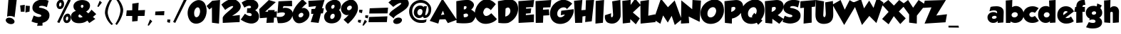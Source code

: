 SplineFontDB: 3.2
FontName: GROBOLD
FullName: GROBOLD
FamilyName: GROBOLD
Weight: Medium
Version: 001.000
ItalicAngle: 0
UnderlinePosition: -146
UnderlineWidth: 20
Ascent: 819
Descent: 205
InvalidEm: 0
sfntRevision: 0x00010000
LayerCount: 2
Layer: 0 1 "Back" 1
Layer: 1 1 "Fore" 0
XUID: [1021 90 403621177 8231]
StyleMap: 0x0040
FSType: 0
OS2Version: 3
OS2_WeightWidthSlopeOnly: 0
OS2_UseTypoMetrics: 0
CreationTime: 1141733518
ModificationTime: 1631103066
PfmFamily: 17
TTFWeight: 500
TTFWidth: 5
LineGap: 0
VLineGap: 0
Panose: 2 0 6 3 3 0 0 2 0 4
OS2TypoAscent: 819
OS2TypoAOffset: 0
OS2TypoDescent: -205
OS2TypoDOffset: 0
OS2TypoLinegap: 0
OS2WinAscent: 1014
OS2WinAOffset: 0
OS2WinDescent: 207
OS2WinDOffset: 0
HheadAscent: 819
HheadAOffset: 0
HheadDescent: -205
HheadDOffset: 0
OS2SubXSize: 209
OS2SubYSize: 209
OS2SubXOff: 0
OS2SubYOff: 293
OS2SupXSize: 209
OS2SupYSize: 209
OS2SupXOff: 0
OS2SupYOff: 293
OS2StrikeYSize: 51
OS2StrikeYPos: 256
OS2CapHeight: 885
OS2XHeight: 622
OS2Vendor: 'pyrs'
OS2CodePages: 00000001.00000000
OS2UnicodeRanges: 00000003.00000000.00000000.00000000
Lookup: 6 0 0 "SoupofJustice-'locl' Localized Forms in Latin lookup 0" { "SoupofJustice-'locl' Localized Forms in Latin lookup 0 contextual 0"  "SoupofJustice-'locl' Localized Forms in Latin lookup 0 contextual 1"  } ['locl' ('latn' <'CAT ' > ) ]
Lookup: 6 0 0 "SoupofJustice-'frac' Diagonal Fractions lookup 1" { "SoupofJustice-'frac' Diagonal Fractions lookup 1 contextual 0"  "SoupofJustice-'frac' Diagonal Fractions lookup 1 contextual 1"  } ['frac' ('DFLT' <'dflt' > 'cyrl' <'BGR ' 'dflt' > 'latn' <'CAT ' 'MOL ' 'ROM ' 'TRK ' 'dflt' > ) ]
Lookup: 257 0 0 "SoupofJustice-'cpsp' Capital Spacing lookup 0" { "SoupofJustice-'cpsp' Capital Spacing lookup 0 subtable"  } ['cpsp' ('DFLT' <'dflt' > 'cyrl' <'BGR ' 'dflt' > 'latn' <'CAT ' 'MOL ' 'ROM ' 'TRK ' 'dflt' > ) ]
Lookup: 258 0 0 "SoupofJustice-'kern' Horizontal Kerning lookup 1" { "SoupofJustice-'kern' Horizontal Kerning lookup 1 per glyph data 0"  "SoupofJustice-'kern' Horizontal Kerning lookup 1 kerning class 1"  } ['kern' ('DFLT' <'dflt' > 'cyrl' <'BGR ' 'dflt' > 'latn' <'CAT ' 'MOL ' 'ROM ' 'TRK ' 'dflt' > ) ]
Lookup: 258 0 0 "SoupofJustice-'kern' Horizontal Kerning lookup 2" { "SoupofJustice-'kern' Horizontal Kerning lookup 2 per glyph data 0"  "SoupofJustice-'kern' Horizontal Kerning lookup 2 kerning class 1"  } ['kern' ('DFLT' <'dflt' > 'cyrl' <'BGR ' 'dflt' > 'latn' <'CAT ' 'MOL ' 'ROM ' 'TRK ' 'dflt' > ) ]
MarkAttachClasses: 1
DEI: 91125
KernClass2: 88 75 "SoupofJustice-'kern' Horizontal Kerning lookup 1 kerning class 1"
 0 
 0 
 0 
 0 
 0 
 0 
 0 
 0 
 0 
 0 
 0 
 0 
 0 
 0 
 0 
 0 
 0 
 0 
 0 
 0 
 0 
 36 quotesinglbase quotedblbase ellipsis
 0 
 0 
 0 
 0 
 0 
 0 
 13 endash emdash
 0 
 13 guilsinglleft
 14 guilsinglright
 22 quoteleft quotedblleft
 24 quoteright quotedblright
 0 
 0 
 0 
 8 notequal
 0 
 0 
 0 
 0 
 0 
 0 
 0 
 0 
 0 
 0 
 0 
 0 
 0 
 0 
 0 
 0 
 0 
 0 
 0 
 0 
 0 
 0 
 25 W Wgrave Wacute Wdieresis
 0 
 8 Y Ygrave
 0 
 0 
 0 
 0 
 0 
 0 
 0 
 0 
 0 
 18 dotlessi i.loclTRK
 0 
 0 
 0 
 0 
 0 
 0 
 0 
 0 
 0 
 25 w wgrave wacute wdieresis
 0 
 8 y ygrave
 0 
 0 
 25 W Wgrave Wacute Wdieresis
 8 Y Ygrave
 36 quotesinglbase quotedblbase ellipsis
 0 
 0 
 0 
 0 
 13 endash emdash
 0 
 0 
 8 y ygrave
 0 
 0 
 0 
 0 
 0 
 25 w wgrave wacute wdieresis
 24 quoteright quotedblright
 0 
 0 
 0 
 0 
 0 
 0 
 0 
 0 
 0 
 22 quoteleft quotedblleft
 0 
 0 
 0 
 0 
 0 
 0 
 0 
 0 
 0 
 0 
 0 
 0 
 0 
 0 
 0 
 0 
 0 
 0 
 0 
 13 guilsinglleft
 0 
 0 
 0 
 0 
 0 
 0 
 0 
 0 
 0 
 14 guilsinglright
 0 
 18 dotlessi i.loclTRK
 0 
 0 
 0 
 0 
 9 trademark
 0 
 0 
 0 
 0 
 0 
 0 
 0 
 0 
 0 
 0 {} -15 {} -39 {} -14 {} -22 {} 0 {} 0 {} 0 {} 0 {} 0 {} 0 {} 0 {} 0 {} 0 {} 0 {} 0 {} 0 {} 0 {} 0 {} 0 {} 0 {} 0 {} 0 {} 0 {} 0 {} 0 {} 0 {} 0 {} 0 {} 0 {} 0 {} 0 {} 0 {} 0 {} 0 {} 0 {} 0 {} 0 {} 0 {} 0 {} 0 {} 0 {} 0 {} 0 {} 0 {} 0 {} 0 {} 0 {} 0 {} 0 {} 0 {} 0 {} 0 {} 0 {} 0 {} 0 {} 0 {} 0 {} 0 {} 0 {} 0 {} 0 {} 0 {} 0 {} 0 {} 0 {} 0 {} 0 {} 0 {} 0 {} 0 {} 0 {} 0 {} 0 {} 0 {} 0 {} -25 {} -39 {} 0 {} 0 {} -21 {} -19 {} -22 {} 0 {} 0 {} 0 {} 0 {} 0 {} 0 {} 0 {} 0 {} 0 {} 0 {} 0 {} 0 {} 0 {} 0 {} 0 {} 0 {} 0 {} 0 {} 0 {} 0 {} 0 {} 0 {} 0 {} 0 {} 0 {} 0 {} 0 {} 0 {} 0 {} 0 {} 0 {} 0 {} 0 {} 0 {} 0 {} 0 {} 0 {} 0 {} 0 {} 0 {} 0 {} 0 {} 0 {} 0 {} 0 {} 0 {} 0 {} 0 {} 0 {} 0 {} 0 {} 0 {} 0 {} 0 {} 0 {} 0 {} 0 {} 0 {} 0 {} 0 {} 0 {} 0 {} 0 {} 0 {} 0 {} 0 {} 0 {} 0 {} -12 {} -28 {} 0 {} 0 {} 0 {} 0 {} 0 {} 0 {} 0 {} 0 {} 0 {} 0 {} 0 {} 0 {} 0 {} 0 {} 0 {} 0 {} 0 {} 0 {} 0 {} 0 {} 0 {} 0 {} 0 {} 0 {} 0 {} 0 {} 0 {} 0 {} 0 {} 0 {} 0 {} 0 {} 0 {} 0 {} 0 {} 0 {} 0 {} 0 {} 0 {} 0 {} 0 {} 0 {} 0 {} 0 {} 0 {} 0 {} 0 {} 0 {} 0 {} 0 {} 0 {} 0 {} 0 {} 0 {} 0 {} 0 {} 0 {} 0 {} 0 {} 0 {} 0 {} 0 {} 0 {} 0 {} 0 {} 0 {} 0 {} 0 {} 0 {} 0 {} 0 {} 0 {} 0 {} -14 {} -32 {} 0 {} -17 {} 0 {} 0 {} 0 {} 0 {} 0 {} 0 {} 0 {} 0 {} 0 {} 0 {} 0 {} 0 {} 0 {} 0 {} 0 {} 0 {} 0 {} 0 {} 0 {} 0 {} 0 {} 0 {} 0 {} 0 {} 0 {} 0 {} 0 {} 0 {} 0 {} 0 {} 0 {} 0 {} 0 {} 0 {} 0 {} 0 {} 0 {} 0 {} 0 {} 0 {} 0 {} 0 {} 0 {} 0 {} 0 {} 0 {} 0 {} 0 {} 0 {} 0 {} 0 {} 0 {} 0 {} 0 {} 0 {} 0 {} 0 {} 0 {} 0 {} 0 {} 0 {} 0 {} 0 {} 0 {} 0 {} 0 {} 0 {} 0 {} 0 {} 0 {} 0 {} -22 {} -38 {} 0 {} -15 {} -19 {} -17 {} 0 {} 0 {} 0 {} 0 {} 0 {} 0 {} 0 {} 0 {} 0 {} 0 {} 0 {} 0 {} 0 {} 0 {} 0 {} 0 {} 0 {} 0 {} 0 {} 0 {} 0 {} 0 {} 0 {} 0 {} 0 {} 0 {} 0 {} 0 {} 0 {} 0 {} 0 {} 0 {} 0 {} 0 {} 0 {} 0 {} 0 {} 0 {} 0 {} 0 {} 0 {} 0 {} 0 {} 0 {} 0 {} 0 {} 0 {} 0 {} 0 {} 0 {} 0 {} 0 {} 0 {} 0 {} 0 {} 0 {} 0 {} 0 {} 0 {} 0 {} 0 {} 0 {} 0 {} 0 {} 0 {} 0 {} 0 {} 0 {} 0 {} 0 {} 0 {} 0 {} -17 {} 0 {} 0 {} 0 {} 0 {} 0 {} 0 {} 0 {} 0 {} 0 {} 0 {} 0 {} 0 {} 0 {} 0 {} 0 {} 0 {} 0 {} 0 {} 0 {} 0 {} 0 {} 0 {} 0 {} 0 {} 0 {} 0 {} 0 {} 0 {} 0 {} 0 {} 0 {} 0 {} 0 {} 0 {} 0 {} 0 {} 0 {} 0 {} 0 {} 0 {} 0 {} 0 {} 0 {} 0 {} 0 {} 0 {} 0 {} 0 {} 0 {} 0 {} 0 {} 0 {} 0 {} 0 {} 0 {} 0 {} 0 {} 0 {} 0 {} 0 {} 0 {} 0 {} 0 {} 0 {} 0 {} 0 {} 0 {} 0 {} 0 {} 0 {} 0 {} -13 {} -28 {} 0 {} -18 {} 0 {} 0 {} 0 {} 0 {} 0 {} 0 {} 0 {} 0 {} 0 {} 0 {} 0 {} 0 {} 0 {} 0 {} 0 {} 0 {} 0 {} 0 {} 0 {} 0 {} 0 {} 0 {} 0 {} 0 {} 0 {} 0 {} 0 {} 0 {} 0 {} 0 {} 0 {} 0 {} 0 {} 0 {} 0 {} 0 {} 0 {} 0 {} 0 {} 0 {} 0 {} 0 {} 0 {} 0 {} 0 {} 0 {} 0 {} 0 {} 0 {} 0 {} 0 {} 0 {} 0 {} 0 {} 0 {} 0 {} 0 {} 0 {} 0 {} 0 {} 0 {} 0 {} 0 {} 0 {} 0 {} 0 {} 0 {} 0 {} 0 {} 0 {} 0 {} 0 {} 0 {} -56 {} -56 {} 0 {} 0 {} -15 {} -35 {} 0 {} 0 {} 0 {} 0 {} 0 {} 0 {} 0 {} 0 {} 0 {} 0 {} 0 {} 0 {} 0 {} 0 {} 0 {} 0 {} 0 {} 0 {} 0 {} 0 {} 0 {} 0 {} 0 {} 0 {} 0 {} 0 {} 0 {} 0 {} 0 {} 0 {} 0 {} 0 {} 0 {} 0 {} 0 {} 0 {} 0 {} 0 {} 0 {} 0 {} 0 {} 0 {} 0 {} 0 {} 0 {} 0 {} 0 {} 0 {} 0 {} 0 {} 0 {} 0 {} 0 {} 0 {} 0 {} 0 {} 0 {} 0 {} 0 {} 0 {} 0 {} 0 {} 0 {} 0 {} 0 {} 0 {} 0 {} -14 {} -34 {} 0 {} -17 {} 0 {} 0 {} 0 {} 0 {} 0 {} 0 {} 0 {} 0 {} 0 {} 0 {} 0 {} 0 {} 0 {} 0 {} 0 {} 0 {} 0 {} 0 {} 0 {} 0 {} 0 {} 0 {} 0 {} 0 {} 0 {} 0 {} 0 {} 0 {} 0 {} 0 {} 0 {} 0 {} 0 {} 0 {} 0 {} 0 {} 0 {} 0 {} 0 {} 0 {} 0 {} 0 {} 0 {} 0 {} 0 {} 0 {} 0 {} 0 {} 0 {} 0 {} 0 {} 0 {} 0 {} 0 {} 0 {} 0 {} 0 {} 0 {} 0 {} 0 {} 0 {} 0 {} 0 {} 0 {} 0 {} 0 {} 0 {} 0 {} 0 {} 0 {} 0 {} -14 {} -38 {} -15 {} -22 {} 0 {} 0 {} 0 {} 0 {} 0 {} 0 {} 0 {} 0 {} 0 {} 0 {} 0 {} 0 {} 0 {} 0 {} 0 {} 0 {} 0 {} 0 {} 0 {} 0 {} 0 {} 0 {} 0 {} 0 {} 0 {} 0 {} 0 {} 0 {} 0 {} 0 {} 0 {} 0 {} 0 {} 0 {} 0 {} 0 {} 0 {} 0 {} 0 {} 0 {} 0 {} 0 {} 0 {} 0 {} 0 {} 0 {} 0 {} 0 {} 0 {} 0 {} 0 {} 0 {} 0 {} 0 {} 0 {} 0 {} 0 {} 0 {} 0 {} 0 {} 0 {} 0 {} 0 {} 0 {} 0 {} 0 {} 0 {} 0 {} 0 {} 0 {} 0 {} 0 {} 0 {} 0 {} 0 {} 0 {} -24 {} 0 {} 0 {} 0 {} 0 {} 0 {} 0 {} 0 {} 0 {} 0 {} 0 {} 0 {} 0 {} 0 {} 0 {} 0 {} 0 {} 0 {} 0 {} 0 {} 0 {} 0 {} 0 {} 0 {} 0 {} 0 {} 0 {} 0 {} 0 {} 0 {} 0 {} 0 {} 0 {} 0 {} 0 {} 0 {} 0 {} 0 {} 0 {} 0 {} 0 {} 0 {} 0 {} 0 {} 0 {} 0 {} 0 {} 0 {} 0 {} 0 {} 0 {} 0 {} 0 {} 0 {} 0 {} 0 {} 0 {} 0 {} 0 {} 0 {} 0 {} 0 {} 0 {} 0 {} 0 {} 0 {} 0 {} 0 {} 0 {} 0 {} 0 {} 0 {} 0 {} 0 {} 0 {} -25 {} 0 {} 0 {} 0 {} 0 {} 0 {} 0 {} 0 {} 0 {} 0 {} 0 {} 0 {} 0 {} 0 {} 0 {} 0 {} 0 {} 0 {} 0 {} 0 {} 0 {} 0 {} 0 {} 0 {} 0 {} 0 {} 0 {} 0 {} 0 {} 0 {} 0 {} 0 {} 0 {} 0 {} 0 {} 0 {} 0 {} 0 {} 0 {} 0 {} 0 {} 0 {} 0 {} 0 {} 0 {} 0 {} 0 {} 0 {} 0 {} 0 {} 0 {} 0 {} 0 {} 0 {} 0 {} 0 {} 0 {} 0 {} 0 {} 0 {} 0 {} 0 {} 0 {} 0 {} 0 {} 0 {} 0 {} 0 {} 0 {} 0 {} 0 {} 0 {} 0 {} 0 {} 0 {} -15 {} 0 {} 0 {} 0 {} 0 {} 0 {} 0 {} 0 {} 0 {} 0 {} 0 {} 0 {} 0 {} 0 {} 0 {} 0 {} 0 {} 0 {} 0 {} 0 {} 0 {} 0 {} 0 {} 0 {} 0 {} 0 {} 0 {} 0 {} 0 {} 0 {} 0 {} 0 {} 0 {} 0 {} 0 {} 0 {} 0 {} 0 {} 0 {} 0 {} 0 {} 0 {} 0 {} 0 {} 0 {} 0 {} 0 {} 0 {} 0 {} 0 {} 0 {} 0 {} 0 {} 0 {} 0 {} 0 {} 0 {} 0 {} 0 {} 0 {} 0 {} 0 {} 0 {} 0 {} 0 {} 0 {} 0 {} 0 {} 0 {} 0 {} 0 {} 0 {} 0 {} 0 {} 0 {} -24 {} 0 {} 0 {} 0 {} 0 {} 0 {} 0 {} 0 {} 0 {} 0 {} 0 {} 0 {} 0 {} 0 {} 0 {} 0 {} 0 {} 0 {} 0 {} 0 {} 0 {} 0 {} 0 {} 0 {} 0 {} 0 {} 0 {} 0 {} 0 {} 0 {} 0 {} 0 {} 0 {} 0 {} 0 {} 0 {} 0 {} 0 {} 0 {} 0 {} 0 {} 0 {} 0 {} 0 {} 0 {} 0 {} 0 {} 0 {} 0 {} 0 {} 0 {} 0 {} 0 {} 0 {} 0 {} 0 {} 0 {} 0 {} 0 {} 0 {} 0 {} 0 {} 0 {} 0 {} 0 {} 0 {} 0 {} 0 {} 0 {} 0 {} 0 {} 0 {} 0 {} 0 {} 0 {} -22 {} 0 {} -15 {} 0 {} 0 {} 0 {} 0 {} 0 {} 0 {} 0 {} 0 {} 0 {} 0 {} 0 {} 0 {} 0 {} 0 {} 0 {} 0 {} 0 {} 0 {} 0 {} 0 {} 0 {} 0 {} 0 {} 0 {} 0 {} 0 {} 0 {} 0 {} 0 {} 0 {} 0 {} 0 {} 0 {} 0 {} 0 {} 0 {} 0 {} 0 {} 0 {} 0 {} 0 {} 0 {} 0 {} 0 {} 0 {} 0 {} 0 {} 0 {} 0 {} 0 {} 0 {} 0 {} 0 {} 0 {} 0 {} 0 {} 0 {} 0 {} 0 {} 0 {} 0 {} 0 {} 0 {} 0 {} 0 {} 0 {} 0 {} 0 {} 0 {} -27 {} 0 {} 0 {} 0 {} 0 {} 0 {} 0 {} 0 {} 0 {} 0 {} 0 {} 0 {} 0 {} 0 {} 0 {} 0 {} 0 {} 0 {} 0 {} 0 {} 0 {} 0 {} 0 {} 0 {} 0 {} 0 {} 0 {} 0 {} 0 {} 0 {} 0 {} 0 {} 0 {} 0 {} 0 {} 0 {} 0 {} 0 {} 0 {} 0 {} 0 {} 0 {} 0 {} 0 {} 0 {} 0 {} 0 {} 0 {} 0 {} 0 {} 0 {} 0 {} 0 {} 0 {} 0 {} 0 {} 0 {} 0 {} 0 {} 0 {} 0 {} 0 {} 0 {} 0 {} 0 {} 0 {} 0 {} 0 {} 0 {} 0 {} 0 {} 0 {} 0 {} 0 {} 0 {} 0 {} 0 {} 0 {} -31 {} 0 {} 0 {} 0 {} 0 {} 0 {} 0 {} 0 {} 0 {} 0 {} 0 {} 0 {} 0 {} 0 {} 0 {} 0 {} 0 {} 0 {} 0 {} 0 {} 0 {} 0 {} 0 {} 0 {} 0 {} 0 {} 0 {} 0 {} 0 {} 0 {} 0 {} 0 {} 0 {} 0 {} 0 {} 0 {} 0 {} 0 {} 0 {} 0 {} 0 {} 0 {} 0 {} 0 {} 0 {} 0 {} 0 {} 0 {} 0 {} 0 {} 0 {} 0 {} 0 {} 0 {} 0 {} 0 {} 0 {} 0 {} 0 {} 0 {} 0 {} 0 {} 0 {} 0 {} 0 {} 0 {} 0 {} 0 {} 0 {} 0 {} 0 {} -8 {} 0 {} -57 {} 0 {} 0 {} 0 {} 0 {} -9 {} -13 {} 8 {} -12 {} 0 {} 0 {} 0 {} 0 {} 0 {} 0 {} 0 {} 0 {} 0 {} 0 {} 0 {} 0 {} 0 {} 0 {} 0 {} 0 {} 0 {} 0 {} 0 {} 0 {} 0 {} 0 {} 0 {} 0 {} 0 {} 0 {} 0 {} 0 {} 0 {} 0 {} 0 {} 0 {} 0 {} 0 {} 0 {} 0 {} 0 {} 0 {} 0 {} 0 {} 0 {} 0 {} 0 {} 0 {} 0 {} 0 {} 0 {} 0 {} 0 {} 0 {} 0 {} 0 {} 0 {} 0 {} 0 {} 0 {} 0 {} 0 {} 0 {} 0 {} 0 {} 0 {} 0 {} -50 {} -81 {} 0 {} 0 {} -52 {} -47 {} 0 {} 0 {} 0 {} -10 {} -35 {} 0 {} -19 {} -17 {} -19 {} -22 {} -24 {} -38 {} 0 {} 0 {} 0 {} 0 {} 0 {} 0 {} 0 {} 0 {} 0 {} 0 {} 0 {} 0 {} 0 {} 0 {} 0 {} 0 {} 0 {} 0 {} 0 {} 0 {} 0 {} 0 {} 0 {} 0 {} 0 {} 0 {} 0 {} 0 {} 0 {} 0 {} 0 {} 0 {} 0 {} 0 {} 0 {} 0 {} 0 {} 0 {} 0 {} 0 {} 0 {} 0 {} 0 {} 0 {} 0 {} 0 {} 0 {} 0 {} 0 {} 0 {} 0 {} 0 {} 0 {} 0 {} 0 {} 0 {} 0 {} 0 {} 0 {} 0 {} 0 {} 0 {} 0 {} 0 {} 0 {} 0 {} 0 {} 0 {} 0 {} 0 {} 0 {} 0 {} 0 {} 0 {} 0 {} -21 {} 0 {} 0 {} 0 {} 0 {} 0 {} 0 {} 0 {} 0 {} 0 {} 0 {} 0 {} 0 {} 0 {} 0 {} 0 {} 0 {} 0 {} 0 {} 0 {} 0 {} 0 {} 0 {} 0 {} 0 {} 0 {} 0 {} 0 {} 0 {} 0 {} 0 {} 0 {} 0 {} 0 {} 0 {} 0 {} 0 {} 0 {} 0 {} 0 {} 0 {} 0 {} 0 {} 0 {} 0 {} 0 {} 0 {} 0 {} 0 {} 0 {} 0 {} 0 {} 0 {} 0 {} 0 {} 0 {} 0 {} -22 {} -55 {} 0 {} 0 {} -47 {} -15 {} 0 {} 0 {} 0 {} 0 {} -10 {} 0 {} 0 {} 0 {} 0 {} 0 {} 0 {} 0 {} 0 {} -35 {} -10 {} 0 {} 0 {} 0 {} 0 {} 0 {} 0 {} 0 {} 0 {} 0 {} 0 {} 0 {} 0 {} 0 {} 0 {} 0 {} 0 {} 0 {} 0 {} 0 {} 0 {} 0 {} 0 {} 0 {} 0 {} 0 {} 0 {} 0 {} 0 {} 0 {} 0 {} 0 {} 0 {} 0 {} 0 {} 0 {} 0 {} 0 {} 0 {} 0 {} 0 {} 0 {} 0 {} 0 {} 0 {} 0 {} 0 {} 0 {} 0 {} 0 {} 0 {} 0 {} 0 {} 0 {} 0 {} -24 {} -61 {} 0 {} 0 {} -49 {} 0 {} 0 {} 0 {} 0 {} 0 {} 0 {} 0 {} 0 {} 0 {} 0 {} 0 {} 0 {} 0 {} 0 {} 0 {} 0 {} 0 {} 0 {} 0 {} 0 {} 0 {} 0 {} 0 {} 0 {} 0 {} 0 {} 0 {} 0 {} 0 {} 0 {} 0 {} 0 {} 0 {} 0 {} 0 {} 0 {} 0 {} 0 {} 0 {} 0 {} 0 {} 0 {} 0 {} 0 {} 0 {} 0 {} 0 {} 0 {} 0 {} 0 {} 0 {} 0 {} 0 {} 0 {} 0 {} 0 {} 0 {} 0 {} 0 {} 0 {} 0 {} 0 {} 0 {} 0 {} 0 {} 0 {} 0 {} 0 {} 0 {} 0 {} -48 {} -79 {} 0 {} 0 {} -55 {} -104 {} -59 {} 0 {} 0 {} 0 {} -44 {} 0 {} -18 {} -14 {} -16 {} -17 {} -27 {} -91 {} 0 {} -65 {} -41 {} -14 {} -13 {} -22 {} -14 {} -12 {} -34 {} -89 {} 0 {} 0 {} 0 {} 0 {} 0 {} 0 {} 0 {} 0 {} 0 {} 0 {} 0 {} 0 {} 0 {} 0 {} 0 {} 0 {} 0 {} 0 {} 0 {} 0 {} 0 {} 0 {} 0 {} 0 {} 0 {} 0 {} 0 {} 0 {} 0 {} 0 {} 0 {} 0 {} 0 {} 0 {} 0 {} 0 {} 0 {} 0 {} 0 {} 0 {} 0 {} 0 {} 0 {} 0 {} 0 {} 0 {} 0 {} -50 {} -82 {} 0 {} 0 {} -64 {} 0 {} 0 {} 0 {} -22 {} -29 {} 0 {} -28 {} -28 {} -28 {} -19 {} -22 {} -28 {} 0 {} 0 {} 0 {} 0 {} 0 {} 0 {} 0 {} 0 {} 0 {} 0 {} 0 {} -12 {} -19 {} -17 {} -24 {} 0 {} 0 {} 0 {} 0 {} 0 {} 0 {} 0 {} 0 {} 0 {} 0 {} 0 {} 0 {} 0 {} 0 {} 0 {} 0 {} 0 {} 0 {} 0 {} 0 {} 0 {} 0 {} 0 {} 0 {} 0 {} 0 {} 0 {} 0 {} 0 {} 0 {} 0 {} 0 {} 0 {} 0 {} 0 {} 0 {} 0 {} 0 {} 0 {} 0 {} 0 {} 0 {} 0 {} 0 {} 0 {} -104 {} -77 {} 0 {} 0 {} 0 {} -72 {} -17 {} -34 {} 0 {} -30 {} -9 {} 0 {} 0 {} 0 {} 0 {} 0 {} 0 {} 0 {} 0 {} 0 {} 0 {} 0 {} 0 {} 0 {} 0 {} 0 {} 0 {} 0 {} -20 {} -8 {} -84 {} -22 {} -15 {} -8 {} -8 {} -47 {} -28 {} -11 {} -10 {} -10 {} -73 {} -16 {} -22 {} -19 {} -49 {} -46 {} -13 {} -19 {} -12 {} 0 {} 0 {} 0 {} 0 {} 0 {} 0 {} 0 {} 0 {} 0 {} 0 {} 0 {} 0 {} 0 {} 0 {} 0 {} 0 {} 0 {} 0 {} 0 {} 0 {} 0 {} 0 {} 0 {} 0 {} 0 {} 0 {} 0 {} -66 {} 0 {} 0 {} 0 {} 0 {} -42 {} -47 {} -22 {} -47 {} -19 {} 0 {} -19 {} -17 {} -22 {} 0 {} 0 {} 0 {} 0 {} 0 {} 0 {} 0 {} 0 {} 0 {} 0 {} 0 {} 0 {} 0 {} -41 {} -29 {} 0 {} 0 {} 0 {} -31 {} -31 {} 0 {} 0 {} 0 {} 0 {} 0 {} 0 {} 0 {} 0 {} 0 {} 0 {} 0 {} 0 {} 0 {} 0 {} 0 {} 0 {} 0 {} 0 {} 0 {} 0 {} 0 {} 0 {} 0 {} 0 {} 0 {} 0 {} 0 {} 0 {} 0 {} 0 {} 0 {} 0 {} 0 {} 0 {} 0 {} 0 {} 0 {} 0 {} 0 {} 0 {} 0 {} 0 {} 0 {} 0 {} 0 {} 0 {} 0 {} -24 {} 0 {} -22 {} -21 {} 0 {} -17 {} -18 {} -18 {} 0 {} 0 {} 0 {} 0 {} 0 {} 0 {} 0 {} 0 {} 0 {} 0 {} 0 {} 0 {} 0 {} 0 {} -17 {} 0 {} 0 {} 0 {} 0 {} 0 {} 0 {} 0 {} 0 {} 0 {} 0 {} 0 {} 0 {} 0 {} 0 {} 0 {} 0 {} 0 {} 0 {} 0 {} 0 {} 0 {} 0 {} 0 {} 0 {} 0 {} 0 {} 0 {} 0 {} 0 {} 0 {} 0 {} 0 {} 0 {} 0 {} 0 {} 0 {} 0 {} 0 {} 0 {} 0 {} 0 {} 0 {} 0 {} 0 {} 0 {} 0 {} 0 {} 0 {} 0 {} 0 {} 0 {} 0 {} -24 {} 0 {} -22 {} -21 {} 0 {} -16 {} -18 {} -20 {} 0 {} 0 {} 0 {} 0 {} 0 {} 0 {} 0 {} 0 {} 0 {} 0 {} 0 {} 0 {} 0 {} 0 {} -17 {} 0 {} 0 {} 0 {} 0 {} 0 {} 0 {} 0 {} 0 {} 0 {} 0 {} 0 {} 0 {} 0 {} 0 {} 0 {} 0 {} 0 {} 0 {} 0 {} 0 {} 0 {} 0 {} 0 {} 0 {} 0 {} 0 {} 0 {} 0 {} 0 {} 0 {} 0 {} 0 {} 0 {} 0 {} 0 {} 0 {} 0 {} 0 {} 0 {} 0 {} 0 {} 0 {} 0 {} 0 {} 0 {} 0 {} -13 {} 0 {} 0 {} 0 {} 0 {} -19 {} -27 {} 0 {} -27 {} -24 {} -12 {} -22 {} -22 {} -21 {} 0 {} 0 {} 0 {} 0 {} 0 {} 0 {} 0 {} 0 {} 0 {} 0 {} 0 {} 0 {} -11 {} -18 {} -22 {} 0 {} 0 {} 0 {} -15 {} 0 {} 0 {} 0 {} 0 {} 0 {} 0 {} 0 {} 0 {} 0 {} 0 {} 0 {} 0 {} 0 {} 0 {} 0 {} 0 {} 0 {} 0 {} 0 {} 0 {} 0 {} 0 {} 0 {} 0 {} 0 {} 0 {} 0 {} 0 {} 0 {} 0 {} 0 {} 0 {} 0 {} 0 {} 0 {} 0 {} 0 {} 0 {} 0 {} -34 {} -73 {} 0 {} -15 {} -55 {} -69 {} 0 {} 0 {} 0 {} 0 {} -24 {} 0 {} 0 {} 0 {} -8 {} 0 {} -12 {} -52 {} 0 {} -48 {} -22 {} 0 {} 0 {} -45 {} -13 {} 0 {} -18 {} 0 {} 0 {} 0 {} 0 {} 0 {} -25 {} 0 {} 0 {} 0 {} -8 {} 0 {} 0 {} 0 {} 0 {} -11 {} 0 {} 0 {} 0 {} 0 {} 0 {} 0 {} 0 {} 0 {} 0 {} -27 {} -14 {} -24 {} -13 {} 0 {} 0 {} 0 {} 0 {} 0 {} 0 {} 0 {} 0 {} 0 {} 0 {} 0 {} 0 {} 0 {} 0 {} 0 {} 0 {} 0 {} 0 {} 0 {} 0 {} -22 {} -55 {} 0 {} -28 {} -52 {} 0 {} 0 {} 0 {} 0 {} 0 {} 0 {} 0 {} 0 {} 0 {} 0 {} 0 {} 0 {} 0 {} 0 {} -33 {} 0 {} 0 {} 0 {} -28 {} 0 {} 0 {} 0 {} 0 {} 0 {} 0 {} 0 {} 0 {} -47 {} -24 {} 0 {} 0 {} 0 {} 0 {} 0 {} 0 {} 0 {} 0 {} 0 {} 0 {} 0 {} 0 {} 0 {} 0 {} 0 {} 0 {} 0 {} -41 {} -28 {} 0 {} -11 {} -12 {} -15 {} 0 {} 0 {} 0 {} 0 {} 0 {} 0 {} 0 {} 0 {} 0 {} 0 {} 0 {} 0 {} 0 {} 0 {} 0 {} 0 {} 0 {} 0 {} -19 {} -58 {} 0 {} 0 {} -53 {} 0 {} 0 {} 0 {} 0 {} 0 {} 0 {} 0 {} 0 {} 0 {} 0 {} 0 {} 0 {} 0 {} 0 {} -33 {} 0 {} 0 {} 0 {} 0 {} 0 {} 0 {} 0 {} 0 {} 0 {} 0 {} 0 {} 0 {} 0 {} 0 {} 0 {} 0 {} 0 {} 0 {} 0 {} 0 {} 0 {} 0 {} 0 {} 0 {} 0 {} 0 {} 0 {} 0 {} 0 {} 0 {} 0 {} 0 {} 0 {} 0 {} 0 {} 0 {} 0 {} 0 {} 0 {} 0 {} 0 {} 0 {} 0 {} 0 {} 0 {} 0 {} 0 {} 0 {} 0 {} 0 {} 0 {} 0 {} 0 {} 0 {} 0 {} -39 {} -82 {} 0 {} -13 {} -66 {} -42 {} 0 {} 0 {} 0 {} 0 {} -25 {} 0 {} 0 {} 0 {} 0 {} 0 {} -13 {} -24 {} 0 {} -55 {} -24 {} 0 {} 0 {} 0 {} 0 {} 0 {} 0 {} 0 {} 0 {} 0 {} 0 {} 0 {} -24 {} 0 {} 0 {} 0 {} 0 {} 0 {} 0 {} 0 {} 0 {} 0 {} 0 {} 0 {} 0 {} 0 {} 0 {} 0 {} 0 {} 0 {} 0 {} -28 {} -13 {} -25 {} 0 {} 0 {} 0 {} 0 {} 0 {} 0 {} 0 {} 0 {} 0 {} 0 {} 0 {} 0 {} 0 {} 0 {} 0 {} 0 {} 0 {} 0 {} 0 {} 0 {} 0 {} 0 {} 5 {} -104 {} -75 {} 0 {} 0 {} 0 {} 0 {} -18 {} -27 {} 0 {} -25 {} -9 {} 0 {} 0 {} 0 {} 0 {} 0 {} 0 {} 0 {} 0 {} 0 {} 0 {} 0 {} 0 {} 0 {} 0 {} 0 {} 0 {} 0 {} -17 {} -8 {} -108 {} -20 {} -13 {} -9 {} -9 {} 0 {} 0 {} 0 {} 0 {} 0 {} 0 {} 0 {} 0 {} 0 {} 0 {} 0 {} 0 {} 0 {} 0 {} 0 {} 0 {} 0 {} 0 {} 0 {} 0 {} 0 {} 0 {} 0 {} 0 {} 0 {} 0 {} 0 {} 0 {} 0 {} 0 {} 0 {} 0 {} 0 {} 0 {} 0 {} 0 {} 0 {} 0 {} 10 {} 18 {} -111 {} -79 {} 5 {} 0 {} -13 {} -70 {} -24 {} -34 {} 0 {} -31 {} -16 {} 0 {} -8 {} 0 {} 0 {} 0 {} 0 {} 13 {} 0 {} 0 {} 0 {} 0 {} 0 {} 0 {} 0 {} 0 {} 0 {} 0 {} -24 {} -13 {} -106 {} -19 {} -12 {} -14 {} -14 {} 0 {} 0 {} 0 {} 0 {} 0 {} 0 {} 0 {} 0 {} -24 {} -50 {} -47 {} -19 {} -24 {} -14 {} 12 {} 0 {} 0 {} 0 {} 0 {} 0 {} -14 {} 0 {} 0 {} 0 {} 0 {} 0 {} 0 {} 0 {} 0 {} 0 {} 0 {} 0 {} 0 {} 0 {} 0 {} 0 {} 0 {} 0 {} -11 {} -30 {} 0 {} -21 {} 0 {} 0 {} 0 {} 0 {} 0 {} 0 {} 0 {} 0 {} 0 {} 0 {} 0 {} 0 {} 0 {} 0 {} 0 {} -21 {} 0 {} 0 {} 0 {} 0 {} 0 {} 0 {} 0 {} 0 {} 0 {} 0 {} 0 {} 0 {} -31 {} 0 {} 0 {} 0 {} 0 {} 0 {} 0 {} 0 {} 0 {} 0 {} 0 {} 0 {} 0 {} 0 {} 0 {} 0 {} 0 {} 0 {} 0 {} -11 {} 0 {} 0 {} 0 {} 0 {} 0 {} 0 {} 0 {} 0 {} 0 {} 0 {} 0 {} 0 {} 0 {} 0 {} 0 {} 0 {} 0 {} 0 {} 0 {} 0 {} 0 {} 0 {} 0 {} -27 {} -62 {} 0 {} -39 {} -31 {} 0 {} 0 {} 0 {} 0 {} 0 {} 0 {} 0 {} 0 {} 0 {} 0 {} 0 {} 0 {} 0 {} 0 {} -39 {} 0 {} 0 {} 0 {} 0 {} 0 {} 0 {} 0 {} 0 {} 0 {} 0 {} 0 {} 0 {} -57 {} -22 {} 0 {} 0 {} 0 {} 0 {} 0 {} 0 {} 0 {} 0 {} 0 {} 0 {} 0 {} 0 {} 0 {} 0 {} 0 {} 0 {} 0 {} -44 {} -27 {} 0 {} 0 {} 0 {} 0 {} 0 {} 0 {} 0 {} 0 {} 0 {} 0 {} 0 {} 0 {} 0 {} 0 {} 0 {} 0 {} 0 {} 0 {} 0 {} 0 {} 0 {} 0 {} -27 {} -35 {} 0 {} -25 {} -25 {} 0 {} 0 {} 0 {} 0 {} 0 {} -24 {} 0 {} 0 {} 0 {} 0 {} -12 {} -20 {} 0 {} 0 {} 0 {} 0 {} 0 {} 0 {} 0 {} 0 {} 0 {} 0 {} 0 {} 0 {} 0 {} 0 {} 0 {} 0 {} 0 {} 0 {} 0 {} 0 {} 0 {} 0 {} 0 {} 0 {} 0 {} 0 {} 0 {} 0 {} 0 {} 0 {} 0 {} 0 {} 0 {} 0 {} 0 {} 0 {} 0 {} 0 {} 0 {} 0 {} 0 {} 0 {} 0 {} 0 {} 0 {} 0 {} 0 {} 0 {} 0 {} 0 {} 0 {} 0 {} 0 {} 0 {} 0 {} 0 {} 0 {} 0 {} 0 {} 0 {} 0 {} 0 {} 0 {} 0 {} 0 {} 0 {} 0 {} 0 {} 0 {} 0 {} 0 {} 0 {} 0 {} 0 {} 0 {} 0 {} 0 {} 0 {} 0 {} 0 {} 0 {} 0 {} 0 {} 0 {} 0 {} 0 {} 0 {} 0 {} 0 {} 0 {} 0 {} 0 {} 0 {} 0 {} 0 {} 0 {} 0 {} 0 {} 0 {} 0 {} -10 {} 0 {} 0 {} 0 {} 0 {} 0 {} 0 {} 0 {} 0 {} 0 {} 0 {} 0 {} 0 {} 0 {} 0 {} 0 {} 0 {} 0 {} 0 {} 0 {} 0 {} 0 {} 0 {} 0 {} 0 {} 0 {} 0 {} 0 {} 0 {} 0 {} 0 {} 0 {} 0 {} -24 {} -53 {} 0 {} -19 {} -24 {} -11 {} 0 {} 0 {} 0 {} 0 {} 0 {} 0 {} 0 {} 0 {} 0 {} 0 {} 0 {} 0 {} 0 {} 0 {} 0 {} 0 {} 0 {} 0 {} 0 {} 0 {} 0 {} 0 {} 0 {} 0 {} 0 {} 0 {} 0 {} 0 {} 0 {} 0 {} 0 {} 0 {} 0 {} 0 {} 0 {} 0 {} 0 {} 0 {} 0 {} 0 {} 0 {} 0 {} 0 {} 0 {} 0 {} 0 {} 0 {} 0 {} 0 {} 0 {} 0 {} 0 {} 0 {} 0 {} 0 {} 0 {} 0 {} 0 {} 0 {} 0 {} 0 {} 0 {} 0 {} 0 {} 0 {} 0 {} 0 {} 0 {} 0 {} -33 {} -65 {} 0 {} 29 {} -41 {} -36 {} 0 {} 0 {} 0 {} 0 {} -15 {} 0 {} 0 {} 0 {} 0 {} 0 {} 0 {} -22 {} 0 {} 0 {} 0 {} 0 {} 0 {} 0 {} 0 {} 0 {} 0 {} 0 {} 0 {} 0 {} 0 {} 0 {} 0 {} 0 {} 0 {} 0 {} 0 {} 0 {} 0 {} 0 {} 0 {} 0 {} 0 {} 0 {} 0 {} 0 {} 0 {} 0 {} 0 {} 0 {} 0 {} 0 {} 0 {} 0 {} 0 {} 0 {} 0 {} 0 {} 0 {} 0 {} 0 {} 0 {} 0 {} 0 {} 0 {} 0 {} 0 {} 0 {} 0 {} 0 {} 0 {} 0 {} 0 {} 0 {} 0 {} -16 {} -41 {} 0 {} -25 {} 0 {} 0 {} 0 {} 0 {} 0 {} 0 {} 0 {} 0 {} 0 {} 0 {} 0 {} 0 {} 0 {} 0 {} 0 {} 0 {} 0 {} 0 {} 0 {} 0 {} 0 {} 0 {} 0 {} 0 {} 0 {} 0 {} 0 {} 0 {} 0 {} 0 {} 0 {} 0 {} 0 {} 0 {} 0 {} 0 {} 0 {} 0 {} 0 {} 0 {} 0 {} 0 {} 0 {} 0 {} 0 {} 0 {} 0 {} 0 {} 0 {} 0 {} 0 {} 0 {} 0 {} 0 {} 0 {} 0 {} 0 {} 0 {} 0 {} 0 {} 0 {} 0 {} 0 {} 0 {} 0 {} 0 {} 0 {} 0 {} 0 {} 0 {} 0 {} -16 {} -41 {} 0 {} -27 {} 0 {} 0 {} 0 {} 0 {} 0 {} 0 {} 0 {} 0 {} 0 {} 0 {} 0 {} 0 {} 0 {} 0 {} 0 {} 0 {} 0 {} 0 {} 0 {} 0 {} 0 {} 0 {} 0 {} 0 {} 0 {} 0 {} 0 {} 0 {} 0 {} 0 {} 0 {} 0 {} 0 {} 0 {} 0 {} 0 {} 0 {} 0 {} 0 {} 0 {} 0 {} 0 {} 0 {} 0 {} 0 {} 0 {} 0 {} 0 {} 0 {} 0 {} 0 {} 0 {} 0 {} 0 {} 0 {} 0 {} 0 {} 0 {} 0 {} 0 {} 0 {} 0 {} 0 {} 0 {} 0 {} 0 {} 0 {} 0 {} 0 {} 0 {} 0 {} -17 {} -36 {} 0 {} -22 {} -12 {} 0 {} 0 {} 0 {} 0 {} 0 {} -7 {} 0 {} 0 {} 0 {} -10 {} -8 {} 0 {} 0 {} -5 {} 0 {} 0 {} 0 {} 0 {} 0 {} 0 {} 0 {} 0 {} 0 {} 0 {} 0 {} -5 {} 0 {} 0 {} 0 {} 0 {} -5 {} -8 {} 0 {} 0 {} 0 {} 0 {} 0 {} 0 {} 0 {} 0 {} 0 {} 0 {} 0 {} 0 {} 0 {} 0 {} 0 {} 0 {} 0 {} 0 {} 0 {} 0 {} 0 {} -5 {} -5 {} 0 {} 0 {} 0 {} 0 {} 0 {} 0 {} 0 {} 0 {} 0 {} 0 {} 0 {} 0 {} 0 {} 0 {} 0 {} 0 {} 0 {} 0 {} 0 {} 0 {} 0 {} -18 {} 0 {} 0 {} 0 {} 0 {} 0 {} -5 {} 0 {} -9 {} -5 {} 0 {} 0 {} 0 {} -7 {} 0 {} 0 {} 0 {} 0 {} 0 {} 0 {} 0 {} 0 {} 0 {} 0 {} 0 {} 0 {} 0 {} 0 {} 0 {} 0 {} 0 {} 0 {} 0 {} 0 {} 0 {} 0 {} 0 {} 0 {} 0 {} 0 {} 0 {} 0 {} -17 {} 0 {} 0 {} 0 {} 0 {} 0 {} 0 {} 0 {} 0 {} 0 {} 0 {} 0 {} 0 {} 0 {} 0 {} 0 {} 0 {} 0 {} 0 {} 0 {} 0 {} 0 {} 0 {} 0 {} 0 {} 0 {} 0 {} -20 {} -50 {} -17 {} -30 {} -18 {} 0 {} 0 {} 0 {} -9 {} -5 {} 0 {} -5 {} 0 {} 0 {} 0 {} 0 {} 0 {} 0 {} -5 {} -30 {} 0 {} 0 {} 0 {} 0 {} 0 {} 0 {} 0 {} 0 {} 0 {} 0 {} -5 {} 0 {} -46 {} -9 {} -7 {} -5 {} -7 {} 0 {} 0 {} 0 {} 0 {} 0 {} 0 {} 0 {} 0 {} 0 {} -19 {} 0 {} 0 {} 0 {} 0 {} -35 {} -9 {} -13 {} 0 {} 0 {} 0 {} 0 {} -5 {} -5 {} -18 {} -20 {} -21 {} -22 {} -15 {} 0 {} 0 {} 0 {} 0 {} 0 {} 0 {} 0 {} 0 {} 0 {} 0 {} 0 {} 0 {} 0 {} 0 {} 0 {} 0 {} -9 {} 0 {} 0 {} -9 {} -14 {} -9 {} -8 {} 0 {} -12 {} -9 {} -8 {} 0 {} 0 {} 0 {} -14 {} 0 {} 0 {} 0 {} 0 {} 0 {} 0 {} 0 {} 0 {} 0 {} -5 {} -8 {} 0 {} 0 {} -9 {} -5 {} 0 {} 0 {} 0 {} 0 {} 0 {} 0 {} 0 {} 0 {} 0 {} 0 {} 0 {} 0 {} 0 {} 0 {} 0 {} 0 {} 0 {} 0 {} 0 {} 0 {} 0 {} 0 {} 0 {} 0 {} 0 {} 0 {} 0 {} 0 {} 0 {} 0 {} 0 {} 0 {} 0 {} 0 {} 0 {} 0 {} 0 {} 0 {} 0 {} 0 {} 0 {} -44 {} -50 {} 0 {} 0 {} -9 {} -12 {} -35 {} -20 {} -11 {} -20 {} -9 {} 0 {} -10 {} -8 {} -8 {} 0 {} 0 {} 0 {} 0 {} 0 {} 0 {} 0 {} 0 {} 0 {} 0 {} 0 {} 0 {} 0 {} -22 {} -17 {} 0 {} 0 {} 0 {} -21 {} -24 {} 0 {} 0 {} 0 {} 0 {} 0 {} 0 {} 0 {} 0 {} -9 {} 0 {} -11 {} 0 {} 0 {} 0 {} 0 {} 0 {} 0 {} 0 {} 0 {} 0 {} -11 {} 0 {} 0 {} 0 {} 0 {} 0 {} 0 {} 0 {} 0 {} 0 {} 0 {} 0 {} 0 {} 0 {} 0 {} 0 {} 0 {} 0 {} -8 {} -17 {} 0 {} 0 {} -5 {} 0 {} 0 {} 0 {} 0 {} -5 {} -8 {} -5 {} 0 {} 0 {} -5 {} 0 {} 0 {} 0 {} 0 {} -16 {} -8 {} 0 {} 0 {} 0 {} 0 {} 0 {} 0 {} 0 {} 0 {} 0 {} 0 {} -5 {} 0 {} 0 {} 0 {} -5 {} 0 {} 0 {} 0 {} 0 {} 0 {} 0 {} 0 {} 0 {} 0 {} 0 {} 0 {} 0 {} 0 {} 0 {} 0 {} 0 {} 0 {} 0 {} 0 {} 0 {} 0 {} 0 {} 0 {} 0 {} 0 {} 0 {} 0 {} 0 {} 0 {} 0 {} 0 {} 0 {} 0 {} 0 {} 0 {} 0 {} 0 {} 0 {} 0 {} 0 {} 0 {} 0 {} 0 {} 0 {} 0 {} 0 {} 0 {} -8 {} -9 {} -5 {} -9 {} 0 {} 0 {} -8 {} -5 {} 0 {} 0 {} 0 {} 0 {} -7 {} 0 {} 0 {} 0 {} 0 {} 0 {} 0 {} 0 {} 0 {} 0 {} -8 {} -7 {} 0 {} 0 {} -10 {} -5 {} -7 {} 0 {} 0 {} 0 {} 0 {} 0 {} 0 {} 0 {} 0 {} 0 {} 0 {} 0 {} 0 {} 0 {} 0 {} 0 {} 0 {} 0 {} 0 {} 0 {} 0 {} 0 {} 0 {} 0 {} 0 {} 0 {} 0 {} 0 {} 0 {} 0 {} 0 {} 0 {} 0 {} 0 {} 0 {} 0 {} 0 {} 0 {} 0 {} 0 {} 0 {} -10 {} -18 {} 0 {} 0 {} 0 {} 0 {} -11 {} -9 {} 0 {} -9 {} 0 {} 0 {} -8 {} -5 {} 0 {} 0 {} -5 {} 0 {} -5 {} 0 {} 0 {} 0 {} 0 {} 0 {} 0 {} 0 {} 0 {} 0 {} -9 {} -8 {} -30 {} 0 {} -10 {} -9 {} -10 {} 0 {} 0 {} 0 {} 0 {} 0 {} 0 {} 0 {} 0 {} 0 {} -12 {} 0 {} 0 {} 0 {} 0 {} 0 {} 0 {} -7 {} 0 {} 0 {} 0 {} 0 {} -5 {} -5 {} 0 {} 0 {} 0 {} -10 {} 0 {} 0 {} 0 {} 0 {} 0 {} 0 {} 0 {} 0 {} 0 {} 0 {} 0 {} 0 {} 0 {} 0 {} 0 {} 0 {} 0 {} -39 {} -27 {} -9 {} -36 {} -59 {} -33 {} -31 {} 0 {} -38 {} -39 {} -42 {} -8 {} 0 {} 0 {} -55 {} -11 {} -10 {} 0 {} 0 {} 0 {} 0 {} -18 {} 0 {} -5 {} -7 {} -27 {} 0 {} 0 {} -28 {} 0 {} 0 {} 0 {} 0 {} 0 {} 0 {} 0 {} 0 {} 0 {} 0 {} 0 {} 0 {} -28 {} -42 {} 0 {} 0 {} 0 {} 0 {} 0 {} 0 {} 0 {} 0 {} 0 {} 0 {} 0 {} 0 {} 0 {} 0 {} 0 {} 15 {} -19 {} -19 {} 0 {} 0 {} 0 {} 0 {} 0 {} 0 {} 0 {} 0 {} -70 {} -105 {} 0 {} 0 {} -99 {} -104 {} -57 {} 0 {} 0 {} 0 {} -72 {} 0 {} -19 {} -13 {} -28 {} -28 {} -36 {} -113 {} 0 {} -93 {} -61 {} 0 {} 0 {} -17 {} 0 {} 0 {} 0 {} -113 {} 0 {} 0 {} 0 {} 0 {} 9 {} 0 {} 0 {} 0 {} 0 {} 0 {} 0 {} 0 {} 0 {} 0 {} 0 {} 0 {} 0 {} 0 {} 0 {} 0 {} -35 {} 0 {} 0 {} 5 {} 0 {} 0 {} 0 {} 0 {} 0 {} 0 {} 0 {} 0 {} -65 {} 0 {} 0 {} 0 {} -116 {} 0 {} -10 {} -110 {} -49 {} -22 {} -24 {} 0 {} 0 {} 0 {} 0 {} -21 {} -50 {} -18 {} -30 {} -19 {} 0 {} 0 {} 0 {} -9 {} -5 {} 0 {} -5 {} 0 {} 0 {} 0 {} 0 {} 0 {} 0 {} -5 {} -30 {} 0 {} 0 {} 0 {} 0 {} 0 {} 0 {} 0 {} 0 {} 0 {} 0 {} -5 {} 0 {} -47 {} -9 {} -7 {} -5 {} -7 {} 0 {} 0 {} 0 {} 0 {} 0 {} 0 {} 0 {} 0 {} 0 {} -19 {} 0 {} 0 {} 0 {} 0 {} -32 {} -9 {} -14 {} 0 {} 0 {} 0 {} 0 {} -5 {} -5 {} -18 {} -20 {} -21 {} -22 {} -16 {} 0 {} 0 {} 0 {} 0 {} 0 {} 0 {} 0 {} 0 {} 0 {} 0 {} -15 {} -27 {} -61 {} -59 {} 0 {} 0 {} 0 {} -19 {} -19 {} -19 {} 0 {} -18 {} 0 {} 0 {} 0 {} 0 {} 0 {} 0 {} 0 {} 0 {} 0 {} 0 {} 0 {} 0 {} 0 {} 0 {} 0 {} 0 {} 0 {} 0 {} -8 {} 0 {} 0 {} 0 {} 0 {} -5 {} -5 {} 0 {} 0 {} 0 {} 0 {} 0 {} 0 {} 0 {} 0 {} 0 {} 0 {} -19 {} 0 {} 0 {} 0 {} 0 {} -7 {} 0 {} 0 {} 0 {} 0 {} 0 {} 0 {} 0 {} 0 {} 0 {} 0 {} 0 {} 0 {} 0 {} 0 {} 0 {} 0 {} 0 {} 0 {} 0 {} 0 {} 0 {} 0 {} -21 {} -55 {} -25 {} -32 {} -22 {} 0 {} 0 {} 0 {} -8 {} 0 {} 0 {} 0 {} 0 {} 0 {} 0 {} 0 {} 0 {} 0 {} 0 {} 0 {} 0 {} 0 {} 0 {} 0 {} 0 {} 0 {} 0 {} 0 {} 0 {} 0 {} 0 {} 0 {} 0 {} 0 {} 0 {} 0 {} -5 {} 0 {} 0 {} 0 {} 0 {} 0 {} 0 {} 0 {} 0 {} 0 {} 0 {} 0 {} 0 {} 0 {} 0 {} 0 {} -12 {} 0 {} 0 {} 0 {} 0 {} 0 {} 0 {} 0 {} 0 {} 0 {} 0 {} 0 {} 0 {} 0 {} 0 {} 0 {} 0 {} 0 {} 0 {} 0 {} 0 {} 0 {} 0 {} -24 {} -49 {} 0 {} 0 {} -17 {} -8 {} -10 {} -24 {} -10 {} -29 {} -9 {} -27 {} -10 {} -9 {} -10 {} -9 {} -7 {} 0 {} -5 {} -34 {} -10 {} 0 {} 0 {} 0 {} 0 {} 0 {} 0 {} 0 {} 0 {} 0 {} -7 {} -16 {} 0 {} 0 {} -30 {} -8 {} 0 {} 0 {} 0 {} 0 {} 0 {} 0 {} 0 {} 0 {} 0 {} 0 {} 0 {} -25 {} 0 {} 0 {} 0 {} 0 {} 0 {} 0 {} 0 {} 0 {} 0 {} 0 {} -5 {} -7 {} -21 {} 0 {} 0 {} 0 {} -16 {} 0 {} 0 {} 0 {} 0 {} 0 {} 0 {} 0 {} 0 {} 0 {} 0 {} -13 {} -29 {} 0 {} -19 {} -11 {} -10 {} 0 {} 0 {} 0 {} 0 {} -16 {} 0 {} 0 {} 0 {} -16 {} -12 {} -8 {} -12 {} -5 {} -22 {} -16 {} 0 {} 0 {} 0 {} 0 {} 0 {} 0 {} -14 {} 0 {} 0 {} -5 {} -5 {} -22 {} 0 {} 0 {} -5 {} -8 {} 0 {} 0 {} 0 {} 0 {} 0 {} 0 {} 0 {} 0 {} 0 {} 0 {} 0 {} 0 {} 0 {} 0 {} -8 {} 0 {} -13 {} 0 {} 0 {} 0 {} 0 {} -5 {} -5 {} 0 {} 0 {} 0 {} -11 {} -8 {} 0 {} 0 {} 0 {} 0 {} 0 {} 0 {} 0 {} 0 {} 0 {} 0 {} 0 {} 0 {} -55 {} -74 {} 0 {} 0 {} -52 {} -55 {} -82 {} -96 {} -63 {} -94 {} -19 {} 0 {} -47 {} -34 {} -62 {} 0 {} 0 {} 0 {} -67 {} 0 {} 0 {} 0 {} 0 {} 0 {} 0 {} 0 {} 0 {} 0 {} -86 {} -69 {} -98 {} -17 {} -47 {} -67 {} -79 {} -50 {} 0 {} 0 {} 0 {} 0 {} 0 {} 0 {} 0 {} -47 {} -52 {} -66 {} -31 {} -27 {} -10 {} 0 {} 0 {} -61 {} 0 {} 0 {} 0 {} -53 {} 0 {} 0 {} 0 {} 0 {} 0 {} 0 {} 5 {} 0 {} 0 {} 0 {} 0 {} 0 {} -25 {} 0 {} 0 {} 0 {} 0 {} 0 {} 0 {} -14 {} -25 {} 0 {} 0 {} 0 {} 0 {} -14 {} -9 {} 0 {} -9 {} 0 {} 0 {} -7 {} -5 {} 0 {} 0 {} 0 {} 0 {} -5 {} 0 {} 0 {} 0 {} 0 {} 0 {} 0 {} 0 {} 0 {} 0 {} -10 {} -9 {} -42 {} 0 {} -12 {} -10 {} -11 {} 0 {} 0 {} 0 {} 0 {} 0 {} 0 {} 0 {} 0 {} 0 {} -17 {} 0 {} 0 {} 0 {} 0 {} 0 {} 0 {} -7 {} 0 {} 0 {} 0 {} 0 {} 0 {} -5 {} 0 {} 0 {} 0 {} -11 {} 0 {} 0 {} 0 {} 0 {} 0 {} 0 {} 0 {} 0 {} 0 {} 0 {} 0 {} 0 {} 0 {} -65 {} -67 {} 0 {} 0 {} -33 {} -48 {} -76 {} -74 {} -41 {} -72 {} -30 {} 0 {} -36 {} -28 {} -39 {} 0 {} 0 {} 0 {} 0 {} 0 {} 0 {} 0 {} 0 {} 0 {} 0 {} -9 {} 0 {} -22 {} -70 {} -56 {} 0 {} 0 {} 0 {} -57 {} -58 {} 0 {} 0 {} 0 {} 0 {} 0 {} 0 {} 0 {} 0 {} -35 {} 0 {} -55 {} -39 {} 0 {} 0 {} 0 {} 0 {} 0 {} 0 {} 0 {} 0 {} -33 {} 0 {} 0 {} 0 {} 0 {} 0 {} 0 {} 0 {} 0 {} 0 {} 0 {} 0 {} 0 {} 0 {} -19 {} 0 {} 0 {} 0 {} 0 {} 0 {} -48 {} -53 {} 0 {} 0 {} -22 {} -34 {} -55 {} -57 {} -27 {} -55 {} -21 {} 0 {} -24 {} -16 {} -24 {} 0 {} 0 {} 0 {} -31 {} -14 {} -14 {} 0 {} -11 {} 0 {} 0 {} 0 {} 0 {} -15 {} -50 {} -41 {} -87 {} -17 {} -38 {} -44 {} -41 {} -33 {} 0 {} 0 {} 0 {} 0 {} 0 {} 0 {} 0 {} -22 {} -50 {} -39 {} -24 {} -24 {} -20 {} 0 {} 0 {} -28 {} 0 {} 0 {} 0 {} -19 {} 0 {} 0 {} 0 {} 0 {} 0 {} 0 {} 11 {} -15 {} -15 {} 0 {} 0 {} 0 {} -27 {} 0 {} -13 {} 0 {} 0 {} 0 {} 0 {} 0 {} 0 {} 0 {} 0 {} -41 {} -27 {} -8 {} -36 {} -60 {} -32 {} -32 {} 0 {} -36 {} -41 {} -43 {} -9 {} 0 {} 0 {} 0 {} 0 {} 0 {} 0 {} 0 {} 0 {} 0 {} -20 {} 0 {} 0 {} -5 {} -25 {} 0 {} 0 {} 0 {} 0 {} 0 {} 0 {} 0 {} 0 {} 0 {} 0 {} 0 {} 0 {} 0 {} 0 {} 0 {} -28 {} -44 {} 0 {} 0 {} 0 {} 0 {} 0 {} 0 {} 0 {} 0 {} 0 {} 0 {} 0 {} 0 {} 0 {} 0 {} 0 {} 0 {} 0 {} 0 {} 0 {} 0 {} 0 {} 0 {} 0 {} 0 {} 0 {} 0 {} 0 {} 0 {} -79 {} -89 {} 0 {} 0 {} -55 {} -73 {} -102 {} -118 {} -85 {} -115 {} -50 {} 0 {} -66 {} -57 {} -77 {} -12 {} 0 {} 0 {} -85 {} -39 {} -41 {} 0 {} -27 {} 0 {} 0 {} -25 {} 0 {} -28 {} -99 {} -92 {} -125 {} -31 {} -50 {} -90 {} -97 {} -79 {} 0 {} 0 {} 0 {} 0 {} 0 {} 0 {} 0 {} -55 {} -81 {} -82 {} -62 {} -56 {} -41 {} 0 {} 0 {} -79 {} -12 {} -20 {} 0 {} -58 {} 0 {} 0 {} 0 {} 0 {} 0 {} 0 {} 19 {} -41 {} -41 {} 0 {} 0 {} 0 {} -35 {} -28 {} -31 {} -21 {} 0 {} 0 {} 0 {} 0 {} 0 {} 0 {} 0 {} -28 {} -8 {} 0 {} -11 {} -36 {} -10 {} -9 {} 0 {} -27 {} -24 {} -22 {} 0 {} 0 {} 0 {} -34 {} 0 {} 0 {} 0 {} 0 {} 0 {} 0 {} -10 {} 0 {} 0 {} -7 {} -12 {} 0 {} 0 {} -9 {} -8 {} -5 {} 0 {} 0 {} 0 {} 0 {} 0 {} 0 {} 0 {} 0 {} 0 {} 0 {} 0 {} -27 {} 0 {} 0 {} 0 {} 0 {} 0 {} 0 {} 0 {} 0 {} 0 {} 0 {} 0 {} 0 {} 0 {} 0 {} 0 {} 0 {} 0 {} 0 {} 0 {} 0 {} 0 {} 0 {} 0 {} 0 {} 0 {} 0 {} -53 {} -89 {} 0 {} 0 {} -75 {} -75 {} -28 {} -15 {} -5 {} -13 {} -42 {} -12 {} -30 {} -25 {} -27 {} -29 {} -25 {} -62 {} 0 {} -67 {} -36 {} -22 {} -21 {} -22 {} -18 {} 0 {} 0 {} -59 {} 0 {} -15 {} 0 {} -9 {} 0 {} 0 {} -10 {} 0 {} 0 {} -11 {} 0 {} 0 {} 0 {} 0 {} 0 {} 0 {} 0 {} 0 {} 0 {} -13 {} -39 {} -14 {} -13 {} 0 {} 0 {} 0 {} 0 {} 0 {} 0 {} 0 {} 0 {} 0 {} -66 {} 0 {} 0 {} -10 {} -82 {} -24 {} -24 {} -57 {} 0 {} -28 {} -25 {} -20 {} -17 {} 0 {} 0 {} -52 {} -122 {} 0 {} 0 {} -91 {} -35 {} 0 {} -9 {} 0 {} 0 {} -33 {} 0 {} -14 {} -22 {} -8 {} -7 {} -19 {} -19 {} 0 {} -76 {} -30 {} 0 {} 0 {} 0 {} 0 {} 0 {} 0 {} -17 {} 0 {} 0 {} 0 {} 0 {} 0 {} 0 {} 0 {} 0 {} 0 {} 0 {} 0 {} 0 {} 0 {} 0 {} 0 {} 0 {} 0 {} 0 {} 0 {} 0 {} 0 {} 0 {} 0 {} 0 {} 0 {} 0 {} 0 {} 0 {} 0 {} 0 {} 0 {} 0 {} -55 {} 0 {} 0 {} -13 {} -44 {} 0 {} -10 {} -22 {} 0 {} -25 {} 0 {} 0 {} 0 {} 0 {} 0 {} -55 {} -115 {} 0 {} -12 {} -95 {} -31 {} 0 {} 0 {} 0 {} 0 {} -21 {} 0 {} -5 {} -9 {} -5 {} -5 {} -12 {} -14 {} 0 {} -72 {} -21 {} 0 {} 0 {} 0 {} 0 {} 0 {} 0 {} -12 {} -9 {} -8 {} 0 {} 0 {} 0 {} 0 {} 0 {} 0 {} -5 {} 0 {} 0 {} 0 {} 0 {} 0 {} 0 {} 0 {} 0 {} 0 {} -11 {} 0 {} 0 {} 0 {} 0 {} -32 {} -14 {} -22 {} 0 {} 0 {} 0 {} 0 {} 0 {} 0 {} -47 {} -24 {} -24 {} -27 {} -39 {} 0 {} 0 {} -15 {} 0 {} -28 {} 0 {} 0 {} 0 {} 0 {} 0 {} -39 {} -97 {} 0 {} 0 {} -84 {} -8 {} 0 {} 0 {} 0 {} 0 {} -8 {} 0 {} 0 {} -8 {} 0 {} 0 {} -5 {} 0 {} 0 {} -57 {} -9 {} 0 {} 0 {} 0 {} 0 {} 0 {} 0 {} 0 {} 0 {} 0 {} 0 {} 0 {} 0 {} 0 {} 0 {} 0 {} 0 {} 0 {} 0 {} 0 {} 0 {} 0 {} 0 {} 0 {} 0 {} 0 {} 0 {} 0 {} 0 {} 0 {} 0 {} 0 {} 0 {} 0 {} 0 {} 0 {} 0 {} 0 {} 0 {} 0 {} -33 {} 0 {} 0 {} -15 {} -20 {} 0 {} 0 {} 0 {} 0 {} -10 {} 0 {} 0 {} 0 {} 0 {} 0 {} 0 {} 0 {} 0 {} 0 {} 0 {} 0 {} 0 {} 0 {} 0 {} 0 {} 0 {} 0 {} -5 {} 0 {} 0 {} 0 {} 0 {} 0 {} 0 {} 0 {} 0 {} 0 {} 0 {} 0 {} 0 {} 0 {} 0 {} 0 {} 0 {} 0 {} 0 {} 0 {} 0 {} 0 {} 0 {} 0 {} 0 {} 0 {} 0 {} 0 {} 0 {} 0 {} 0 {} 0 {} 0 {} 0 {} 0 {} 0 {} 0 {} 0 {} 0 {} 0 {} -5 {} 0 {} 0 {} 0 {} 0 {} 0 {} 0 {} 0 {} 0 {} 0 {} 0 {} 0 {} 0 {} 0 {} 0 {} 0 {} 0 {} 0 {} 0 {} 0 {} 0 {} 0 {} 0 {} 0 {} 0 {} 0 {} 0 {} 0 {} -11 {} 0 {} 0 {} 0 {} 0 {} -5 {} 0 {} 0 {} 0 {} 0 {} 0 {} 0 {} 0 {} 0 {} 0 {} 0 {} 0 {} 0 {} 0 {} 0 {} 0 {} 0 {} 0 {} 0 {} 0 {} 0 {} 0 {} 0 {} 0 {} 0 {} 0 {} 0 {} 0 {} 0 {} 0 {} 0 {} 0 {} 0 {} 0 {} 0 {} 0 {} 0 {} 0 {} 0 {} 0 {} 0 {} 0 {} 0 {} 0 {} 0 {} 0 {} 0 {} 0 {} 0 {} 0 {} 0 {} 0 {} 0 {} 0 {} 0 {} 0 {} 0 {} 0 {} 0 {} 0 {} 0 {} 0 {} 0 {} 0 {} 0 {} -53 {} -107 {} 0 {} -5 {} -90 {} -25 {} 0 {} 0 {} 0 {} 0 {} -19 {} 0 {} 0 {} -8 {} 0 {} 0 {} -13 {} -9 {} 0 {} -78 {} -20 {} 0 {} 0 {} 0 {} 0 {} 0 {} 0 {} 0 {} -8 {} -7 {} 0 {} 0 {} 0 {} 0 {} 0 {} 0 {} 0 {} 0 {} 0 {} 0 {} 0 {} 0 {} 0 {} 0 {} 0 {} 0 {} 0 {} 0 {} 0 {} 0 {} 0 {} -9 {} -12 {} -8 {} 0 {} 0 {} 0 {} 0 {} 0 {} 0 {} -43 {} -10 {} 0 {} -21 {} -34 {} 0 {} 0 {} -10 {} 0 {} -24 {} 0 {} 0 {} 0 {} 0 {} 0 {} 19 {} 25 {} -28 {} -39 {} 12 {} 0 {} 0 {} -8 {} -5 {} -5 {} 0 {} -5 {} 0 {} 0 {} 0 {} 0 {} 0 {} 0 {} 0 {} 22 {} 0 {} 0 {} 0 {} 0 {} 0 {} 0 {} 0 {} 0 {} 0 {} 0 {} 0 {} 0 {} 0 {} -13 {} -9 {} 0 {} 0 {} 0 {} 0 {} 0 {} 0 {} 0 {} 0 {} 0 {} 0 {} 0 {} -24 {} 0 {} 0 {} 0 {} 0 {} 20 {} 0 {} 0 {} 0 {} 0 {} 0 {} 0 {} 0 {} 0 {} 0 {} 0 {} 9 {} 0 {} 17 {} 0 {} 0 {} 8 {} 0 {} 17 {} -18 {} 0 {} 0 {} 0 {} 0 {} 0 {} 0 {} 0 {} 0 {} 0 {} 0 {} 0 {} 0 {} 0 {} 0 {} 0 {} 0 {} -5 {} -5 {} 0 {} 0 {} 0 {} 0 {} 0 {} 0 {} 0 {} 0 {} 0 {} 0 {} 0 {} 0 {} 0 {} 0 {} 0 {} 0 {} 0 {} 0 {} 0 {} 0 {} 0 {} 0 {} 0 {} 0 {} 0 {} 0 {} 0 {} 0 {} 0 {} 0 {} 0 {} 0 {} 0 {} 0 {} 0 {} 0 {} 0 {} 0 {} -5 {} 0 {} 0 {} 0 {} 0 {} 0 {} 0 {} 0 {} 0 {} 0 {} 0 {} 0 {} 0 {} 0 {} 0 {} 0 {} 0 {} 0 {} 0 {} 0 {} 0 {} 0 {} 0 {} -28 {} -80 {} 0 {} 0 {} -62 {} 0 {} 0 {} -22 {} -8 {} -22 {} 0 {} -20 {} -10 {} -7 {} 0 {} 0 {} 0 {} 0 {} 0 {} -45 {} 0 {} 0 {} 0 {} 0 {} 0 {} 0 {} 0 {} 0 {} 0 {} 0 {} -7 {} 0 {} 0 {} 0 {} -24 {} 0 {} 0 {} 0 {} 0 {} 0 {} 0 {} 0 {} 0 {} 0 {} 0 {} 0 {} 0 {} -24 {} 0 {} 0 {} 0 {} 0 {} 0 {} 0 {} 0 {} 0 {} 0 {} 0 {} 0 {} 0 {} -22 {} 0 {} 0 {} 0 {} -13 {} 0 {} 0 {} 9 {} 0 {} 0 {} 0 {} 0 {} 0 {} 0 {} 0 {} 0 {} 0 {} 0 {} 0 {} 0 {} 0 {} 0 {} 0 {} 0 {} 0 {} 0 {} 0 {} -5 {} 0 {} 0 {} 0 {} 0 {} 0 {} 0 {} 0 {} 0 {} 0 {} 0 {} 0 {} 0 {} 0 {} 0 {} 0 {} 0 {} 0 {} 0 {} 0 {} 0 {} 0 {} 0 {} 0 {} 0 {} 0 {} 0 {} 0 {} 0 {} 0 {} 0 {} 0 {} 0 {} 0 {} 0 {} 0 {} 0 {} 0 {} 0 {} 0 {} -5 {} 0 {} 0 {} 0 {} 0 {} 0 {} 0 {} 0 {} 0 {} 0 {} 0 {} 0 {} 0 {} 0 {} 0 {} 0 {} -21 {} 0 {} 0 {} 0 {} 0 {} 0 {} 0 {} -48 {} -111 {} 0 {} 0 {} -92 {} -22 {} 0 {} 0 {} 0 {} 0 {} -17 {} 0 {} -7 {} -13 {} -4 {} 0 {} -7 {} -9 {} 0 {} -66 {} -16 {} 0 {} 0 {} 0 {} 0 {} 0 {} 0 {} 0 {} -8 {} -7 {} 0 {} 0 {} 0 {} 0 {} 0 {} 0 {} 0 {} 0 {} 0 {} 0 {} 0 {} 0 {} 0 {} 0 {} 0 {} 0 {} 0 {} 0 {} 0 {} 0 {} 0 {} 0 {} -7 {} 0 {} 0 {} 0 {} 0 {} 0 {} 0 {} 0 {} -44 {} 0 {} 0 {} -16 {} -31 {} 0 {} 0 {} -10 {} 0 {} -22 {} 0 {} 0 {} 0 {} 0 {} 0 {} -57 {} -118 {} 0 {} -13 {} -97 {} -30 {} 0 {} 0 {} 0 {} 0 {} -22 {} 0 {} -5 {} -9 {} -5 {} -5 {} -13 {} -13 {} 0 {} -74 {} -22 {} 0 {} 0 {} 0 {} 0 {} 0 {} 0 {} -10 {} -9 {} -8 {} 0 {} 0 {} 0 {} 0 {} 0 {} 0 {} -5 {} 0 {} 0 {} 0 {} 0 {} 0 {} 0 {} 0 {} 0 {} 0 {} -10 {} 0 {} 0 {} 0 {} 0 {} -36 {} -15 {} -24 {} 0 {} 0 {} 0 {} 0 {} 0 {} 0 {} -47 {} -24 {} -24 {} -27 {} -39 {} 0 {} 0 {} -13 {} 0 {} -28 {} 0 {} 0 {} 0 {} 0 {} 0 {} -18 {} -72 {} -44 {} -46 {} -64 {} 0 {} 0 {} 0 {} -8 {} -8 {} 0 {} -7 {} 0 {} 0 {} 0 {} 0 {} 0 {} 0 {} 0 {} -32 {} 0 {} 0 {} 0 {} 0 {} 0 {} 0 {} 0 {} 0 {} -5 {} -5 {} 0 {} 0 {} 0 {} -41 {} -9 {} 0 {} 0 {} 0 {} 0 {} 0 {} 0 {} 0 {} 0 {} 0 {} 0 {} 0 {} -32 {} 0 {} 0 {} 0 {} -10 {} -53 {} -39 {} 0 {} 0 {} 0 {} 0 {} 0 {} 0 {} 0 {} -20 {} -25 {} -27 {} -25 {} -9 {} 0 {} 0 {} 0 {} 0 {} 0 {} -15 {} 0 {} 0 {} 0 {} 0 {} -55 {} -101 {} 0 {} -7 {} -86 {} -14 {} 0 {} 0 {} 0 {} 0 {} -17 {} 0 {} -9 {} -14 {} -5 {} -5 {} -9 {} 0 {} 0 {} -73 {} -18 {} 0 {} 0 {} 0 {} 0 {} 0 {} 0 {} 0 {} -9 {} -5 {} 0 {} 0 {} 0 {} 0 {} 0 {} 0 {} 0 {} 0 {} 0 {} 0 {} 0 {} 0 {} 0 {} 0 {} 0 {} 0 {} 0 {} 0 {} 0 {} 0 {} 0 {} -11 {} -5 {} -7 {} 0 {} 0 {} 0 {} 0 {} 0 {} 0 {} -42 {} -13 {} -10 {} -21 {} -27 {} 0 {} 0 {} -9 {} 0 {} -19 {} 0 {} 0 {} 0 {} 0 {} 0 {} 0 {} 0 {} 0 {} 0 {} 0 {} -17 {} 0 {} 0 {} 0 {} 0 {} -41 {} 0 {} 0 {} 0 {} -22 {} -18 {} -24 {} -18 {} 0 {} 0 {} 0 {} 0 {} 0 {} 0 {} 0 {} 0 {} 0 {} -20 {} 0 {} 0 {} 0 {} 0 {} 0 {} 0 {} 0 {} 0 {} 0 {} 0 {} 0 {} 0 {} 0 {} 0 {} 0 {} 0 {} 0 {} 0 {} 0 {} 0 {} 0 {} 0 {} 0 {} 0 {} 0 {} 0 {} 0 {} 0 {} 0 {} 0 {} 0 {} 0 {} 0 {} 0 {} 0 {} 0 {} 0 {} 0 {} 0 {} 0 {} 0 {} 0 {} 0 {} 0 {} 0 {} 0 {} 0 {} -30 {} -80 {} 0 {} 0 {} -69 {} 0 {} 0 {} 0 {} 0 {} 0 {} 0 {} 0 {} 0 {} -7 {} 0 {} 0 {} 0 {} 0 {} 0 {} -48 {} 0 {} 0 {} 0 {} 0 {} 0 {} 0 {} 0 {} 0 {} 0 {} 0 {} 0 {} 0 {} 0 {} 0 {} 0 {} 0 {} 0 {} 0 {} 0 {} 0 {} 0 {} 0 {} 0 {} 0 {} 0 {} 0 {} 0 {} 0 {} 0 {} 0 {} 0 {} 0 {} 0 {} 0 {} 0 {} 0 {} 0 {} 0 {} 0 {} 0 {} -24 {} 0 {} 0 {} 0 {} -15 {} 0 {} 0 {} 0 {} 0 {} 0 {} 0 {} 0 {} 0 {} 0 {} 0 {} -31 {} -85 {} -41 {} -36 {} -69 {} 0 {} 0 {} -22 {} -18 {} -22 {} 0 {} -21 {} 0 {} -5 {} 0 {} 0 {} 0 {} 0 {} 0 {} 0 {} 0 {} 0 {} 0 {} 0 {} 0 {} 0 {} 0 {} 0 {} -7 {} 0 {} -19 {} 0 {} 0 {} 0 {} 0 {} 0 {} 0 {} 0 {} 0 {} 0 {} 0 {} 0 {} 0 {} 0 {} 0 {} -10 {} 0 {} -24 {} 0 {} 0 {} 0 {} 0 {} -31 {} 0 {} 0 {} 0 {} 0 {} 0 {} 0 {} 0 {} 0 {} 0 {} 0 {} 0 {} 0 {} 0 {} 0 {} 0 {} 0 {} 0 {} 0 {} 0 {} 0 {} 0 {} 0 {} -24 {} -77 {} -27 {} -25 {} -62 {} 0 {} 0 {} -12 {} -9 {} -13 {} 0 {} -12 {} 0 {} 0 {} 0 {} 0 {} 0 {} 0 {} 0 {} -39 {} 0 {} 0 {} 0 {} 0 {} 0 {} 0 {} 0 {} 0 {} 0 {} 0 {} -12 {} 0 {} 0 {} -16 {} -17 {} 0 {} 0 {} 0 {} 0 {} 0 {} 0 {} 0 {} 0 {} 0 {} 0 {} 0 {} -24 {} -13 {} 0 {} 0 {} 0 {} -43 {} -22 {} 0 {} 0 {} 0 {} 0 {} 0 {} 0 {} 0 {} -22 {} -18 {} -20 {} -20 {} 0 {} 0 {} 0 {} 0 {} 0 {} 0 {} -20 {} 0 {} 0 {} 0 {} 0 {} -28 {} -79 {} 0 {} 0 {} -61 {} 0 {} 0 {} -24 {} -5 {} -24 {} 0 {} -22 {} -14 {} -7 {} 0 {} 0 {} 0 {} 0 {} 0 {} 0 {} 0 {} 0 {} 0 {} 0 {} 0 {} 0 {} 0 {} 0 {} 0 {} 0 {} 0 {} 0 {} 0 {} 0 {} 0 {} 0 {} 0 {} 0 {} 0 {} 0 {} 0 {} 0 {} 0 {} 0 {} 0 {} 0 {} 0 {} -25 {} 0 {} 0 {} 0 {} 0 {} 0 {} 0 {} 0 {} 0 {} 0 {} 0 {} 0 {} 0 {} 0 {} 0 {} 0 {} 0 {} 0 {} 0 {} 0 {} 0 {} 0 {} 0 {} 0 {} 0 {} 0 {} 0 {} 0 {} -28 {} -85 {} -39 {} -35 {} -67 {} 0 {} 0 {} -21 {} -17 {} -21 {} 0 {} -20 {} 0 {} 0 {} 0 {} 0 {} 0 {} 0 {} 0 {} -44 {} 0 {} 0 {} 0 {} 0 {} 0 {} 0 {} 0 {} 0 {} -5 {} 0 {} -18 {} 0 {} 0 {} -27 {} -27 {} 0 {} 0 {} 0 {} 0 {} 0 {} 0 {} 0 {} 0 {} 0 {} 0 {} -10 {} -32 {} -22 {} 0 {} 0 {} 0 {} -55 {} -30 {} 0 {} 0 {} 0 {} 0 {} 0 {} 0 {} 0 {} -27 {} -24 {} -27 {} -25 {} -8 {} 0 {} 0 {} 0 {} 0 {} 0 {} -24 {} 0 {} 0 {} 0 {} 0 {} -41 {} -98 {} 0 {} 0 {} -80 {} 0 {} 0 {} -8 {} 0 {} -5 {} 0 {} -5 {} -8 {} -12 {} 0 {} 0 {} 0 {} 0 {} 0 {} -60 {} 0 {} 0 {} 0 {} 0 {} 0 {} 0 {} 0 {} 0 {} -7 {} 0 {} 0 {} 0 {} 0 {} 0 {} -4 {} 0 {} 0 {} 0 {} 0 {} 0 {} 0 {} 0 {} 0 {} 0 {} 0 {} 0 {} 0 {} 0 {} 0 {} 0 {} 0 {} 0 {} 0 {} 0 {} 0 {} 0 {} 0 {} 0 {} 0 {} 0 {} -31 {} 0 {} 0 {} 0 {} -18 {} 0 {} 0 {} 0 {} 0 {} 0 {} 0 {} 0 {} 0 {} 0 {} 0 {} -44 {} -90 {} 0 {} 0 {} -67 {} 0 {} 0 {} 0 {} 0 {} 0 {} 0 {} 0 {} -5 {} -10 {} 0 {} 0 {} 0 {} 0 {} 0 {} -57 {} 0 {} 0 {} 0 {} 0 {} 0 {} 0 {} 0 {} 0 {} -5 {} -5 {} 0 {} 0 {} 0 {} 0 {} 0 {} 0 {} 0 {} 0 {} 0 {} 0 {} 0 {} 0 {} 0 {} 0 {} 0 {} 0 {} 0 {} 0 {} 0 {} 0 {} 0 {} 0 {} -8 {} 0 {} 0 {} 0 {} 0 {} 0 {} 0 {} 0 {} -31 {} 0 {} 0 {} -15 {} -18 {} 0 {} 0 {} 0 {} 0 {} 0 {} 0 {} 0 {} 0 {} 0 {}
KernClass2: 60 56 "SoupofJustice-'kern' Horizontal Kerning lookup 2 kerning class 1"
 0 
 0 
 36 quotesinglbase quotedblbase ellipsis
 0 
 0 
 0 
 0 
 0 
 13 endash emdash
 0 
 13 guilsinglleft
 14 guilsinglright
 22 quoteleft quotedblleft
 24 quoteright quotedblright
 0 
 0 
 7 uni0410
 7 uni0411
 7 uni0412
 7 uni0413
 23 uni0414 uni0426 uni0429
 15 uni0401 uni0415
 7 uni0416
 7 uni0417
 79 uni0418 uni0419 uni041B uni041C uni041D uni041F uni0427 uni0428 uni042B uni042F
 7 uni041A
 23 uni041E uni042D uni042E
 7 uni0420
 7 uni0421
 7 uni0422
 7 uni0423
 7 uni0424
 7 uni0425
 15 uni042A uni042C
 0 
 0 
 7 uni0430
 7 uni0431
 7 uni0432
 7 uni0433
 23 uni0434 uni0446 uni0449
 15 uni0435 uni0451
 7 uni0436
 7 uni0437
 79 uni0438 uni0439 uni043B uni043C uni043D uni043F uni0447 uni0448 uni044B uni044F
 7 uni043A
 31 uni043E uni0444 uni044D uni044E
 7 uni0440
 7 uni0441
 7 uni0442
 7 uni0443
 7 uni0445
 15 uni044A uni044C
 0 
 0 
 0 
 0 
 0 
 0 
 7 uni0410
 39 uni0435 uni043E uni0441 uni0444 uni0451
 0 
 15 uni041E uni0421
 7 uni0422
 7 uni0423
 7 uni0427
 7 uni042A
 7 uni0443
 7 uni0424
 0 
 7 uni0442
 7 uni0447
 7 uni044A
 0 
 0 
 7 uni0414
 7 uni041B
 0 
 7 uni0430
 7 uni0431
 7 uni0434
 7 uni0437
 119 uni0432 uni0433 uni0438 uni0439 uni043A uni043C uni043D uni043F uni0440 uni0446 uni0448 uni0449 uni044B uni044C uni044E
 7 uni043B
 7 uni044F
 7 uni044D
 0 
 0 
 0 
 7 uni0436
 7 uni0416
 7 uni0425
 7 uni042F
 7 uni0445
 7 uni0417
 7 uni042D
 0 
 0 
 0 
 0 
 0 
 13 endash emdash
 0 
 13 guilsinglleft
 22 quoteleft quotedblleft
 24 quoteright quotedblright
 0 
 0 
 0 
 36 quotesinglbase quotedblbase ellipsis
 14 guilsinglright
 0 
 0 
 0 
 0 {} -57 {} -13 {} -12 {} 0 {} 0 {} 0 {} 0 {} 0 {} 0 {} 0 {} 0 {} 0 {} 0 {} 0 {} 0 {} 0 {} 0 {} 0 {} 0 {} 0 {} 0 {} 0 {} 0 {} 0 {} 0 {} 0 {} 0 {} 0 {} 0 {} 0 {} 0 {} 0 {} 0 {} 0 {} 0 {} 0 {} 0 {} 0 {} 0 {} 0 {} 0 {} 0 {} 0 {} 0 {} 0 {} 0 {} 0 {} 0 {} 0 {} 0 {} 0 {} 0 {} 0 {} 0 {} 0 {} 0 {} 0 {} -10 {} 0 {} -19 {} 0 {} 0 {} 0 {} 0 {} 0 {} 0 {} 0 {} 0 {} 0 {} 0 {} 0 {} 0 {} 0 {} 0 {} 0 {} 0 {} 0 {} 0 {} 0 {} 0 {} 0 {} 0 {} 0 {} 0 {} 0 {} 0 {} 0 {} 0 {} 0 {} 0 {} 0 {} 0 {} 0 {} 0 {} 0 {} 0 {} 0 {} 0 {} 0 {} 0 {} 0 {} 0 {} 0 {} 0 {} 0 {} 0 {} 0 {} 0 {} 0 {} 0 {} 0 {} 0 {} 0 {} 0 {} 0 {} 0 {} -47 {} -14 {} -8 {} -36 {} -10 {} 0 {} 0 {} 0 {} 0 {} 0 {} 0 {} 0 {} 0 {} 0 {} 0 {} 0 {} 0 {} 0 {} 0 {} 0 {} 0 {} 0 {} 0 {} 0 {} 0 {} 0 {} 0 {} 0 {} 0 {} 0 {} 0 {} 0 {} 0 {} 0 {} 0 {} 0 {} 0 {} 0 {} 0 {} 0 {} 0 {} 0 {} 0 {} 0 {} 0 {} 0 {} 0 {} 0 {} 0 {} 0 {} 0 {} 0 {} 0 {} 0 {} 0 {} -18 {} -55 {} -13 {} -61 {} -45 {} -44 {} -21 {} -19 {} -35 {} -22 {} -29 {} -8 {} -25 {} 0 {} 0 {} 0 {} 0 {} 0 {} 0 {} 0 {} 0 {} 0 {} 0 {} 0 {} 0 {} 0 {} 0 {} 0 {} 0 {} 0 {} 0 {} 0 {} 0 {} 0 {} 0 {} 0 {} 0 {} 0 {} 0 {} 0 {} 0 {} 0 {} 0 {} 0 {} 0 {} 0 {} 0 {} 0 {} 0 {} 0 {} 0 {} 0 {} 0 {} -77 {} -34 {} -30 {} -9 {} 0 {} 0 {} 0 {} 0 {} 0 {} -9 {} -9 {} 0 {} 0 {} 0 {} 0 {} 0 {} -69 {} -53 {} -96 {} -17 {} -14 {} -36 {} -12 {} -8 {} -32 {} -29 {} -11 {} -16 {} -8 {} -48 {} 0 {} 0 {} 0 {} 0 {} 0 {} 0 {} 0 {} 0 {} 0 {} 0 {} 0 {} 0 {} 0 {} 0 {} 0 {} 0 {} 0 {} 0 {} 0 {} 0 {} 0 {} 0 {} 0 {} 0 {} 0 {} 0 {} -66 {} -47 {} -47 {} -19 {} 0 {} 0 {} 0 {} 0 {} 0 {} 0 {} 0 {} 0 {} 0 {} 0 {} 0 {} 0 {} 0 {} 0 {} 0 {} 0 {} 0 {} 0 {} 0 {} -31 {} 0 {} 0 {} 0 {} 0 {} -29 {} 0 {} -22 {} 0 {} 0 {} 0 {} 0 {} 0 {} 0 {} 0 {} 0 {} 0 {} 0 {} 0 {} 0 {} 0 {} 0 {} 0 {} 0 {} 0 {} 0 {} 0 {} 0 {} 0 {} 0 {} 0 {} 0 {} 0 {} 0 {} -24 {} -22 {} -21 {} 0 {} 0 {} 0 {} 0 {} 0 {} 0 {} 0 {} 0 {} 0 {} 0 {} 0 {} 0 {} 0 {} 0 {} 0 {} 0 {} 0 {} 0 {} 0 {} 0 {} 0 {} 0 {} 0 {} 0 {} -17 {} 0 {} 0 {} 0 {} 0 {} 0 {} 0 {} 0 {} 0 {} 0 {} 0 {} 0 {} 0 {} 0 {} 0 {} 0 {} 0 {} 0 {} 0 {} 0 {} 0 {} 0 {} 0 {} 0 {} 0 {} 0 {} 0 {} 0 {} 0 {} -24 {} -22 {} -21 {} 0 {} 0 {} 0 {} 0 {} 0 {} 0 {} 0 {} 0 {} 0 {} 0 {} 0 {} 0 {} 0 {} 0 {} 0 {} 0 {} 0 {} 0 {} 0 {} 0 {} 0 {} 0 {} 0 {} 0 {} -17 {} 0 {} 0 {} 0 {} 0 {} 0 {} 0 {} 0 {} 0 {} 0 {} 0 {} 0 {} 0 {} 0 {} 0 {} 0 {} 0 {} 0 {} 0 {} 0 {} 0 {} 0 {} 0 {} 0 {} 0 {} 0 {} 0 {} 0 {} -13 {} -27 {} -27 {} -24 {} 0 {} 0 {} 0 {} 0 {} 0 {} 0 {} 0 {} 0 {} 0 {} 0 {} 0 {} 0 {} 0 {} 0 {} 0 {} 0 {} 0 {} 0 {} 0 {} -15 {} 0 {} 0 {} 0 {} 0 {} -22 {} 0 {} 0 {} 0 {} 0 {} 0 {} 0 {} 0 {} 0 {} 0 {} 0 {} 0 {} 0 {} 0 {} 0 {} 0 {} 0 {} 0 {} 0 {} 0 {} 0 {} 0 {} 0 {} 0 {} 0 {} 0 {} 0 {} 0 {} -15 {} 0 {} 0 {} 0 {} -55 {} -25 {} -21 {} -46 {} -24 {} 0 {} 0 {} -9 {} 0 {} -22 {} 0 {} 0 {} 0 {} 0 {} -9 {} 0 {} 0 {} -22 {} 0 {} 0 {} 0 {} 0 {} 0 {} 0 {} 0 {} -22 {} -19 {} -24 {} -27 {} -22 {} -24 {} 0 {} 0 {} 0 {} 0 {} 0 {} 0 {} 0 {} 0 {} 0 {} 0 {} 0 {} 0 {} 0 {} 0 {} 0 {} 0 {} 0 {} 0 {} 0 {} 0 {} 0 {} -28 {} 0 {} 0 {} 0 {} -52 {} -35 {} 0 {} -43 {} 0 {} 0 {} 0 {} 0 {} 0 {} 0 {} 0 {} 0 {} -36 {} -31 {} -43 {} 0 {} 0 {} 0 {} 0 {} 0 {} 0 {} 0 {} 0 {} 0 {} 0 {} 0 {} 0 {} -35 {} -41 {} -8 {} 0 {} -18 {} -17 {} 0 {} 0 {} 0 {} 0 {} 0 {} 0 {} 0 {} 0 {} 0 {} 0 {} 0 {} 0 {} 0 {} 0 {} 0 {} 0 {} 0 {} 0 {} 0 {} 0 {} 0 {} 0 {} 0 {} -53 {} -13 {} 0 {} -47 {} 0 {} 0 {} 0 {} 0 {} 0 {} 0 {} 0 {} 0 {} 0 {} 0 {} 0 {} 0 {} 0 {} 0 {} 0 {} 0 {} 0 {} 0 {} 0 {} 0 {} 0 {} 0 {} 0 {} 0 {} 0 {} 0 {} 0 {} 0 {} 0 {} 0 {} 0 {} 0 {} 0 {} 0 {} 0 {} 0 {} 0 {} 0 {} 0 {} 0 {} 0 {} 0 {} 0 {} 0 {} 0 {} 0 {} 0 {} 0 {} -13 {} 0 {} 0 {} 0 {} -66 {} -33 {} -24 {} -53 {} -25 {} 0 {} 0 {} -11 {} 0 {} -17 {} 0 {} 0 {} 0 {} 0 {} -10 {} 0 {} 0 {} -17 {} 0 {} 0 {} 0 {} 0 {} 0 {} 0 {} 0 {} -24 {} -22 {} -27 {} -28 {} -24 {} -25 {} 0 {} 0 {} 0 {} 0 {} 0 {} 0 {} 0 {} 0 {} 0 {} 0 {} 0 {} 0 {} 0 {} 0 {} 0 {} 0 {} 0 {} 0 {} 0 {} 0 {} 0 {} -75 {} -27 {} -25 {} -9 {} 0 {} 8 {} 0 {} 0 {} 0 {} -8 {} -9 {} 0 {} 0 {} 0 {} 0 {} 0 {} -67 {} -52 {} -94 {} -18 {} -13 {} -38 {} -12 {} -9 {} -32 {} -24 {} -11 {} -16 {} -8 {} -47 {} 0 {} 0 {} 0 {} -8 {} 0 {} 0 {} 0 {} 0 {} 0 {} 0 {} 0 {} 0 {} 0 {} 0 {} 0 {} 0 {} 0 {} 0 {} 0 {} 0 {} 0 {} 0 {} 0 {} 0 {} 0 {} 0 {} -79 {} -34 {} -31 {} -16 {} 5 {} 19 {} 0 {} 0 {} 0 {} -16 {} -16 {} 0 {} -9 {} 0 {} -8 {} -11 {} -69 {} -53 {} -98 {} -24 {} -18 {} -43 {} -19 {} -14 {} -39 {} -30 {} -18 {} -22 {} -13 {} -52 {} 0 {} 5 {} 12 {} -11 {} 0 {} 0 {} 0 {} 0 {} 0 {} 0 {} 0 {} 0 {} 0 {} 0 {} 0 {} 0 {} 0 {} 0 {} 0 {} 0 {} 0 {} 0 {} 0 {} 0 {} 0 {} 0 {} -21 {} 0 {} 0 {} 0 {} 0 {} -12 {} 0 {} 0 {} 0 {} 0 {} 0 {} 0 {} 0 {} 0 {} 0 {} 0 {} 0 {} 0 {} 0 {} 0 {} 0 {} 0 {} 0 {} 0 {} 0 {} 0 {} 0 {} 0 {} 0 {} 0 {} 0 {} 0 {} -11 {} 0 {} 0 {} 0 {} 0 {} 0 {} 0 {} 0 {} 0 {} 0 {} 0 {} 0 {} 0 {} 0 {} 0 {} 0 {} 0 {} 0 {} 0 {} 0 {} 0 {} 0 {} 0 {} 0 {} -39 {} 0 {} 0 {} 0 {} -31 {} -43 {} 0 {} -30 {} 0 {} 0 {} 0 {} 0 {} 0 {} 0 {} 0 {} 0 {} -35 {} -25 {} -43 {} 0 {} 0 {} 0 {} 0 {} 0 {} 0 {} 0 {} 0 {} 0 {} 0 {} 0 {} 0 {} -39 {} -44 {} 0 {} 0 {} -18 {} -18 {} 0 {} 0 {} 0 {} 0 {} 0 {} 0 {} 0 {} 0 {} 0 {} 0 {} 0 {} 0 {} 0 {} 0 {} 0 {} 0 {} 0 {} 0 {} 0 {} 0 {} -13 {} -12 {} -30 {} -72 {} -19 {} -62 {} -62 {} -41 {} -29 {} -28 {} -42 {} -35 {} -41 {} -19 {} -41 {} 0 {} 0 {} 0 {} -5 {} -15 {} 0 {} 0 {} 0 {} 0 {} 0 {} 0 {} -7 {} -9 {} 0 {} 0 {} 0 {} 0 {} 0 {} 0 {} 0 {} 0 {} -57 {} -66 {} -28 {} -75 {} -10 {} -15 {} -28 {} -13 {} -59 {} -62 {} -39 {} -20 {} 0 {} 0 {} 0 {} 0 {} 0 {} 0 {} 0 {} -20 {} 0 {} 0 {} 0 {} 0 {} 0 {} 0 {} 0 {} 0 {} 0 {} 0 {} 0 {} 0 {} 0 {} 0 {} 0 {} 0 {} 0 {} 0 {} 0 {} 0 {} 0 {} 0 {} 0 {} 0 {} 0 {} 0 {} 0 {} 0 {} 0 {} -15 {} 0 {} 0 {} 0 {} 0 {} 0 {} 0 {} 0 {} 0 {} 0 {} -9 {} 0 {} 0 {} 0 {} 0 {} -9 {} -9 {} 0 {} 0 {} 0 {} 0 {} 0 {} 0 {} 0 {} 0 {} 0 {} -22 {} 0 {} 0 {} 0 {} 0 {} 0 {} 0 {} 0 {} 0 {} 0 {} 0 {} 0 {} 0 {} 0 {} 0 {} 0 {} 0 {} 0 {} 0 {} 0 {} 0 {} 0 {} 0 {} -5 {} 0 {} 0 {} 0 {} 0 {} 0 {} 0 {} -10 {} 0 {} 0 {} 0 {} 0 {} 0 {} 0 {} 0 {} 0 {} 0 {} 0 {} 0 {} 0 {} 0 {} 0 {} 0 {} 0 {} 0 {} 0 {} 0 {} 0 {} 0 {} 0 {} 0 {} 0 {} 0 {} -93 {} -118 {} -111 {} -18 {} 0 {} 0 {} 0 {} 0 {} 0 {} 0 {} 0 {} 0 {} 0 {} 0 {} 0 {} 0 {} 0 {} 0 {} 0 {} 0 {} 0 {} 0 {} 0 {} -81 {} 0 {} 0 {} 0 {} 0 {} -78 {} 0 {} -55 {} 0 {} 0 {} 0 {} 0 {} 0 {} 0 {} 0 {} 0 {} 0 {} 0 {} 0 {} -73 {} -47 {} -82 {} 0 {} 0 {} -32 {} 0 {} -47 {} -82 {} -46 {} 0 {} 0 {} 0 {} 0 {} 0 {} -8 {} -8 {} -13 {} -27 {} -11 {} -27 {} -24 {} -39 {} -12 {} -10 {} -36 {} -29 {} -34 {} -15 {} -33 {} 0 {} 0 {} 0 {} 0 {} -11 {} 0 {} 0 {} -5 {} 0 {} 0 {} 0 {} 0 {} -9 {} 0 {} 0 {} 0 {} 0 {} 0 {} 0 {} 0 {} 0 {} -22 {} -20 {} 0 {} -27 {} 0 {} 0 {} -22 {} 0 {} -25 {} -25 {} -22 {} 0 {} 0 {} 0 {} 0 {} 0 {} 0 {} 0 {} 0 {} 0 {} -9 {} -9 {} -8 {} 0 {} 0 {} 0 {} 0 {} -14 {} -7 {} -5 {} -10 {} -11 {} -10 {} -8 {} -13 {} 0 {} 0 {} 0 {} 0 {} -9 {} 0 {} 0 {} -5 {} 0 {} -5 {} 0 {} 0 {} -8 {} 0 {} 0 {} 0 {} 0 {} 0 {} 0 {} 0 {} 0 {} 0 {} 0 {} 0 {} 0 {} 0 {} 0 {} -9 {} 0 {} 0 {} 0 {} 0 {} 0 {} 0 {} 0 {} 0 {} 0 {} 0 {} 0 {} 0 {} 0 {} -35 {} -32 {} -28 {} 0 {} 0 {} 0 {} 0 {} 0 {} 0 {} 0 {} 0 {} 0 {} 0 {} 0 {} 0 {} 0 {} 0 {} 0 {} 0 {} 0 {} 0 {} 0 {} -8 {} 0 {} 0 {} 0 {} 0 {} -28 {} 0 {} 0 {} 0 {} 0 {} 0 {} 0 {} 0 {} 0 {} 0 {} 0 {} 0 {} 0 {} 0 {} -24 {} -35 {} -27 {} -17 {} -9 {} -39 {} 0 {} 0 {} 0 {} 0 {} 0 {} 0 {} 0 {} 0 {} -21 {} 0 {} 0 {} 0 {} 0 {} 0 {} 0 {} 0 {} 0 {} 0 {} 0 {} 0 {} 0 {} 0 {} 0 {} 0 {} 0 {} 0 {} 0 {} 0 {} 0 {} 0 {} 0 {} -5 {} 0 {} 0 {} 0 {} 0 {} -5 {} 0 {} -11 {} 0 {} 0 {} 0 {} 0 {} 0 {} 0 {} 0 {} 0 {} 0 {} 0 {} 0 {} 0 {} 0 {} 0 {} 0 {} 0 {} 0 {} 0 {} 0 {} 0 {} 0 {} 0 {} 0 {} 0 {} 0 {} 0 {} -9 {} -9 {} 0 {} 0 {} 0 {} 0 {} 0 {} -5 {} 0 {} 0 {} -5 {} -7 {} -7 {} -8 {} -7 {} 0 {} 0 {} 0 {} -8 {} -8 {} -7 {} -5 {} -5 {} -5 {} -9 {} -5 {} -8 {} -7 {} -9 {} 0 {} 0 {} 0 {} 0 {} 0 {} 0 {} 0 {} 0 {} 0 {} 0 {} 0 {} 0 {} 0 {} 0 {} 0 {} 0 {} 0 {} 0 {} 0 {} 0 {} 0 {} 0 {} 0 {} 0 {} 0 {} 0 {} 0 {} -36 {} -33 {} -31 {} 0 {} 0 {} 0 {} 0 {} 0 {} 0 {} 0 {} 0 {} 0 {} 0 {} 0 {} 0 {} 0 {} 0 {} 0 {} 0 {} 0 {} 0 {} 0 {} 0 {} 0 {} 0 {} 0 {} 0 {} -27 {} 0 {} 0 {} 0 {} 0 {} 0 {} 0 {} 0 {} 0 {} 0 {} 0 {} 0 {} 0 {} 0 {} -27 {} -39 {} -28 {} -18 {} -8 {} -42 {} 0 {} 0 {} 0 {} 0 {} 0 {} 0 {} 0 {} 0 {} -30 {} -5 {} -5 {} 0 {} -18 {} -27 {} 0 {} -16 {} 0 {} 0 {} 0 {} 0 {} 0 {} 0 {} 0 {} 0 {} -21 {} -12 {} -29 {} -9 {} 0 {} -36 {} -7 {} -5 {} -24 {} -8 {} -5 {} -8 {} 0 {} -36 {} -9 {} -28 {} -32 {} -8 {} -14 {} -8 {} -8 {} 0 {} -18 {} 0 {} 0 {} -22 {} 0 {} 0 {} 0 {} 0 {} 0 {} 0 {} 0 {} 0 {} -18 {} 0 {} -19 {} -20 {} -21 {} 0 {} -60 {} -20 {} -19 {} 0 {} 0 {} 0 {} 0 {} 0 {} 0 {} 0 {} 0 {} 0 {} 0 {} 0 {} 0 {} 0 {} 0 {} 0 {} 0 {} 0 {} 0 {} 0 {} 0 {} -5 {} 0 {} 0 {} 0 {} 0 {} 0 {} 0 {} 0 {} 0 {} 0 {} 0 {} 0 {} 0 {} 0 {} 0 {} 0 {} 0 {} 0 {} 0 {} -20 {} 0 {} -20 {} 0 {} 0 {} 0 {} 0 {} 0 {} -62 {} 0 {} 0 {} 0 {} 0 {} 0 {} 0 {} 0 {} 0 {} -5 {} 0 {} 0 {} 0 {} 0 {} 0 {} 0 {} 0 {} 0 {} 0 {} 0 {} 0 {} 0 {} 0 {} 0 {} 0 {} 0 {} 0 {} 0 {} 0 {} 0 {} 0 {} 0 {} 0 {} 0 {} 0 {} 0 {} 0 {} 0 {} 0 {} 0 {} 0 {} 0 {} 0 {} 0 {} 0 {} 0 {} 0 {} 0 {} 0 {} -18 {} 0 {} 0 {} 0 {} -17 {} 0 {} 0 {} 0 {} 0 {} 0 {} 0 {} 0 {} 0 {} -72 {} -95 {} -93 {} -18 {} 0 {} 0 {} 0 {} 0 {} 0 {} 0 {} 0 {} 0 {} 0 {} 0 {} 0 {} 0 {} 0 {} 0 {} 0 {} 0 {} 0 {} 0 {} 0 {} -66 {} 0 {} 0 {} 0 {} 0 {} -67 {} 0 {} -62 {} 0 {} 0 {} 0 {} 0 {} 0 {} 0 {} 0 {} 0 {} 0 {} 0 {} 0 {} -55 {} -52 {} -66 {} 0 {} 0 {} -31 {} 0 {} -47 {} -55 {} -53 {} 0 {} 0 {} 0 {} 0 {} -84 {} -96 {} -94 {} -38 {} 0 {} 0 {} 0 {} 0 {} 0 {} 0 {} 0 {} 0 {} 0 {} 0 {} 0 {} 0 {} 0 {} 0 {} 0 {} 0 {} 0 {} 0 {} 0 {} -76 {} 0 {} 0 {} 0 {} 0 {} -70 {} 0 {} -50 {} 0 {} 0 {} 0 {} 0 {} 0 {} 0 {} 0 {} 0 {} 0 {} 0 {} 0 {} -61 {} -41 {} -67 {} -16 {} 0 {} -47 {} -24 {} -43 {} -77 {} -43 {} 0 {} 0 {} 0 {} 0 {} -29 {} 0 {} 0 {} 0 {} 0 {} 0 {} 0 {} 0 {} 0 {} 0 {} 0 {} 0 {} 0 {} 0 {} 0 {} 0 {} 0 {} 0 {} 0 {} 0 {} 0 {} 0 {} 0 {} 0 {} 0 {} 0 {} 0 {} 0 {} 0 {} 0 {} -5 {} 0 {} 0 {} 0 {} 0 {} 0 {} 0 {} 0 {} 0 {} 0 {} 0 {} 0 {} 0 {} 0 {} 0 {} 0 {} 0 {} 0 {} 0 {} 0 {} -21 {} 0 {} 0 {} 0 {} 0 {} 0 {} 0 {} -36 {} -32 {} -32 {} 0 {} 0 {} 0 {} 0 {} 0 {} 0 {} 0 {} 0 {} 0 {} 0 {} 0 {} 0 {} 0 {} 0 {} 0 {} 0 {} 0 {} 0 {} 0 {} 0 {} 0 {} 0 {} 0 {} 0 {} -25 {} 0 {} 0 {} 0 {} 0 {} 0 {} 0 {} 0 {} 0 {} 0 {} 0 {} 0 {} 0 {} 0 {} -27 {} -41 {} -28 {} -20 {} -9 {} -44 {} 0 {} 0 {} 0 {} 0 {} 0 {} 0 {} 0 {} 0 {} -24 {} 0 {} 0 {} 0 {} -74 {} -30 {} -11 {} -60 {} -14 {} 0 {} 0 {} 0 {} 0 {} 0 {} 0 {} 0 {} 0 {} 0 {} -11 {} 0 {} 0 {} 0 {} 0 {} 0 {} 0 {} 0 {} 0 {} 0 {} 0 {} -11 {} -18 {} -22 {} -28 {} -13 {} -27 {} 0 {} 0 {} -15 {} -41 {} -24 {} -50 {} -24 {} 0 {} 0 {} 0 {} -16 {} -20 {} 0 {} 0 {} 0 {} 0 {} 0 {} 0 {} -19 {} -19 {} 0 {} 0 {} -9 {} -9 {} -29 {} 0 {} 0 {} 0 {} 0 {} 0 {} 0 {} 0 {} 0 {} 0 {} 0 {} 0 {} 0 {} 0 {} 0 {} 0 {} 0 {} 0 {} 0 {} 0 {} 0 {} 0 {} 0 {} 0 {} 0 {} -5 {} 0 {} 0 {} 0 {} 0 {} 0 {} 0 {} 0 {} 0 {} 0 {} 0 {} 0 {} -93 {} 0 {} -9 {} -43 {} -10 {} -80 {} -82 {} -43 {} 0 {} 0 {} 0 {} 0 {} 0 {} 0 {} 0 {} 0 {} -28 {} 0 {} 0 {} 0 {} 0 {} 0 {} 0 {} 0 {} 0 {} 0 {} 0 {} 0 {} 0 {} 0 {} 0 {} 0 {} 0 {} 0 {} 0 {} 0 {} 0 {} 0 {} 0 {} 0 {} 0 {} 0 {} 0 {} 0 {} 0 {} 0 {} -5 {} 0 {} 0 {} 0 {} 0 {} 0 {} 0 {} 0 {} 0 {} 0 {} 0 {} 0 {} 0 {} 0 {} 0 {} 0 {} 0 {} 0 {} 0 {} 0 {} -20 {} 0 {} 0 {} 0 {} 0 {} 0 {} 0 {} 0 {} 0 {} 0 {} 0 {} 0 {} 0 {} 0 {} 0 {} 0 {} 0 {} 0 {} 0 {} 0 {} 0 {} 0 {} 0 {} 0 {} 0 {} 0 {} 0 {} 0 {} 0 {} 0 {} 0 {} 0 {} 0 {} 0 {} 0 {} 0 {} 0 {} 0 {} 0 {} 0 {} 0 {} 0 {} 0 {} 0 {} 0 {} 0 {} -35 {} 0 {} -9 {} 0 {} 0 {} -17 {} -19 {} 0 {} 0 {} 0 {} 0 {} 0 {} 0 {} 0 {} 0 {} 0 {} 0 {} 0 {} 0 {} 0 {} 0 {} 0 {} 0 {} 0 {} 0 {} 0 {} 0 {} 0 {} 0 {} 0 {} 0 {} 0 {} 0 {} 0 {} 0 {} 0 {} 0 {} 0 {} 0 {} 0 {} 0 {} 0 {} 0 {} 0 {} 0 {} 0 {} -21 {} 0 {} 0 {} 0 {} 0 {} 0 {} 0 {} 0 {} 0 {} 0 {} -8 {} 0 {} 0 {} 0 {} 0 {} -11 {} -9 {} 0 {} 0 {} 0 {} 0 {} 0 {} 0 {} 0 {} 0 {} 0 {} 0 {} 0 {} 0 {} 0 {} 0 {} 0 {} 0 {} 0 {} 0 {} 0 {} 0 {} 0 {} 0 {} 0 {} 0 {} 0 {} 0 {} 0 {} 0 {} 0 {} 0 {} 0 {} 0 {} 0 {} 0 {} 0 {} 0 {} 0 {} 0 {} 0 {} -9 {} 0 {} 0 {} 0 {} 0 {} 0 {} 0 {} 0 {} 0 {} 0 {} -17 {} 0 {} 0 {} 0 {} 0 {} 0 {} 0 {} 0 {} 0 {} 0 {} 0 {} 0 {} 0 {} 0 {} 0 {} 0 {} 0 {} -9 {} -8 {} 0 {} 0 {} 0 {} 0 {} 0 {} 0 {} 0 {} 0 {} 0 {} 0 {} 0 {} 0 {} 0 {} 0 {} 0 {} 0 {} 0 {} 0 {} 0 {} 0 {} 0 {} 0 {} 0 {} 0 {} 0 {} 0 {} 0 {} 0 {} 0 {} 0 {} 0 {} 0 {} 0 {} 0 {} 0 {} 0 {} 0 {} 0 {} 0 {} -10 {} 0 {} -13 {} 0 {} 0 {} 0 {} 0 {} 0 {} -53 {} 0 {} 0 {} 0 {} 0 {} 0 {} 0 {} -8 {} -8 {} 0 {} 0 {} 0 {} 0 {} 0 {} -30 {} 0 {} 0 {} -20 {} -21 {} -21 {} -11 {} -19 {} 0 {} 0 {} 0 {} 0 {} -9 {} 0 {} 0 {} 0 {} 0 {} 0 {} 0 {} 0 {} -5 {} 0 {} 0 {} 0 {} 0 {} 0 {} 0 {} 0 {} 0 {} -15 {} -50 {} -20 {} -19 {} 0 {} -11 {} 0 {} -11 {} -11 {} -12 {} 0 {} 0 {} 0 {} 0 {} 0 {} 0 {} 0 {} 0 {} 0 {} 0 {} 0 {} 0 {} 0 {} 0 {} 0 {} 0 {} 0 {} -19 {} 0 {} 0 {} 0 {} 0 {} -5 {} 0 {} 0 {} 0 {} 0 {} 0 {} 0 {} 0 {} -5 {} 0 {} 0 {} -4 {} 0 {} 0 {} 0 {} 0 {} -17 {} -8 {} 0 {} 0 {} 0 {} -8 {} 0 {} 0 {} -10 {} -43 {} -24 {} -25 {} -21 {} 0 {} 0 {} 0 {} 0 {} -9 {} 0 {} 0 {} 0 {} 0 {} 0 {} 0 {} -10 {} 0 {} 0 {} 0 {} -21 {} -19 {} 0 {} 0 {} 0 {} 0 {} 0 {} 0 {} 0 {} 0 {} 0 {} 0 {} 0 {} 0 {} 0 {} 0 {} 0 {} 0 {} -5 {} -12 {} 0 {} 0 {} 0 {} 0 {} 0 {} 0 {} -7 {} 0 {} 0 {} 0 {} 0 {} 0 {} 0 {} 0 {} 0 {} 0 {} 0 {} -22 {} 0 {} 0 {} 0 {} -19 {} 0 {} -22 {} 0 {} 0 {} 0 {} 0 {} 0 {} 0 {} 0 {} 0 {} 0 {} 0 {} 0 {} 0 {} 0 {} 0 {} 0 {} 0 {} 0 {} 0 {} 0 {} 0 {} 0 {} 0 {} 0 {} 0 {} 0 {} 0 {} 0 {} 0 {} 0 {} 0 {} 0 {} 0 {} 0 {} 0 {} 0 {} 0 {} 0 {} 0 {} 0 {} 0 {} 0 {} -9 {} 0 {} 0 {} 0 {} 0 {} 0 {} 0 {} 0 {} 0 {} 0 {} -19 {} 0 {} 0 {} 0 {} 0 {} 0 {} 0 {} 0 {} 0 {} 0 {} 0 {} 0 {} 0 {} 0 {} 0 {} 0 {} 0 {} 0 {} 0 {} 0 {} 0 {} 0 {} 0 {} 0 {} 0 {} 0 {} 0 {} 0 {} 0 {} 0 {} 0 {} 0 {} 0 {} 0 {} 0 {} 0 {} 0 {} 0 {} 0 {} 0 {} 0 {} 0 {} 0 {} 0 {} 0 {} 0 {} 0 {} 0 {} 0 {} 0 {} 0 {} 0 {} 0 {} 0 {} -31 {} 0 {} 0 {} -15 {} 0 {} 0 {} 0 {} 0 {} 0 {} 0 {} 0 {} 0 {} 0 {} 0 {} 0 {} 0 {} 0 {} 0 {} 0 {} -22 {} -21 {} 0 {} 0 {} 0 {} 0 {} 0 {} 0 {} 0 {} 0 {} 0 {} 0 {} 0 {} 0 {} 0 {} 0 {} 0 {} 0 {} -8 {} -15 {} 0 {} 0 {} 0 {} 0 {} 0 {} 0 {} -9 {} 0 {} 0 {} 0 {} 0 {} 0 {} 0 {} 0 {} 0 {} 0 {} 0 {} -22 {} 0 {} 0 {} 0 {} -22 {} 0 {} -24 {} 0 {} 0 {} 0 {} 0 {} 0 {} 0 {} 0 {} 0 {} 0 {} 0 {} 0 {} 0 {} 0 {} 0 {} 0 {} 0 {} 0 {} 0 {} 0 {} -22 {} 0 {} 0 {} -8 {} 0 {} -9 {} 0 {} -7 {} 0 {} 0 {} 0 {} 0 {} 0 {} -9 {} -5 {} 0 {} -8 {} -5 {} -4 {} 0 {} 0 {} -22 {} -21 {} 0 {} 0 {} 0 {} -24 {} 0 {} 0 {} -13 {} -47 {} -28 {} -30 {} -27 {} 0 {} 0 {} 0 {} -10 {} -12 {} 0 {} 0 {} 0 {} 0 {} 0 {} -10 {} -24 {} -24 {} 0 {} 0 {} 0 {} 0 {} 0 {} 0 {} 0 {} 0 {} 0 {} 0 {} 0 {} 0 {} 0 {} 0 {} 0 {} 0 {} 0 {} 0 {} 0 {} 0 {} 0 {} 0 {} 0 {} 0 {} 0 {} 0 {} 0 {} 0 {} 0 {} 0 {} 0 {} -19 {} 0 {} 0 {} 0 {} 0 {} 0 {} 0 {} 0 {} 0 {} 0 {} -28 {} 0 {} 0 {} 0 {} 0 {} -9 {} -11 {} 0 {} 0 {} 0 {} 0 {} 0 {} 0 {} 0 {} 0 {} 0 {} 0 {} -5 {} -4 {} 0 {} 0 {} 0 {} 0 {} 0 {} 0 {} 0 {} 0 {} 0 {} 0 {} 0 {} 0 {} 0 {} 0 {} 0 {} 0 {} 0 {} 0 {} 0 {} 0 {} 0 {} 0 {} 0 {} 0 {} 0 {} 0 {} 0 {} 0 {} 0 {} 0 {} 0 {} 0 {} 0 {} 0 {} 0 {} 0 {} 0 {} -8 {} 0 {} 0 {} 0 {} 0 {} 0 {} 0 {} 0 {} 0 {} 0 {} 0 {} 0 {} 0 {} 0 {} 0 {} 0 {} 0 {} -8 {} -7 {} 0 {} 0 {} 0 {} 0 {} 0 {} 0 {} 0 {} 0 {} 0 {} 0 {} 0 {} 0 {} 0 {} 0 {} 0 {} 0 {} 0 {} 0 {} 0 {} 0 {} 0 {} 0 {} 0 {} 0 {} 0 {} 0 {} 0 {} 0 {} 0 {} 0 {} 0 {} 0 {} 0 {} 0 {} 0 {} 0 {} 0 {} 0 {} 0 {} -9 {} 0 {} -11 {} 0 {} 0 {} 0 {} 0 {} 0 {} -35 {} 0 {} 0 {} 0 {} 0 {} 0 {} 0 {} -21 {} -20 {} 0 {} 0 {} 0 {} 0 {} 0 {} 0 {} 0 {} 0 {} 0 {} 0 {} 0 {} 0 {} 0 {} 0 {} 0 {} 0 {} 0 {} 0 {} 0 {} 0 {} 0 {} 0 {} 0 {} 0 {} 0 {} 0 {} 0 {} 0 {} 0 {} 0 {} 0 {} 0 {} 0 {} 0 {} 0 {} 0 {} 0 {} 0 {} 0 {} -21 {} 0 {} -22 {} 0 {} 0 {} 0 {} 0 {} -10 {} -39 {} 0 {} 0 {} 0 {} 0 {} 0 {} 0 {} -24 {} -22 {} 0 {} 0 {} 0 {} 0 {} 0 {} 0 {} 0 {} 0 {} 0 {} 0 {} 0 {} 0 {} 0 {} 0 {} 0 {} 0 {} 0 {} 0 {} 0 {} 0 {} 0 {} 0 {} 0 {} 0 {} 0 {} 0 {} 0 {} 0 {} 0 {} 0 {} 0 {} 0 {} 0 {} 0 {} 0 {} 0 {} 0 {} 0 {} 0 {} -24 {} 0 {} -25 {} 0 {} 0 {} 0 {} 0 {} 0 {} 0 {} 0 {} 0 {} 0 {} 0 {} 0 {} 0 {} 0 {} 0 {} 0 {} 0 {} 0 {} 0 {} 0 {} -45 {} 0 {} 0 {} -39 {} -5 {} -39 {} 0 {} -22 {} 0 {} 0 {} 0 {} 0 {} 0 {} 0 {} 0 {} 0 {} 0 {} -8 {} 0 {} 0 {} 0 {} -20 {} -17 {} 0 {} 0 {} 0 {} -24 {} 0 {} 0 {} -41 {} -61 {} -31 {} -66 {} -22 {} 0 {} 0 {} 0 {} -53 {} -55 {} 0 {} 0 {} 0 {} 0 {} 0 {} 0 {} -18 {} -16 {} 0 {} 0 {} 0 {} 0 {} 0 {} 0 {} 0 {} 0 {} 0 {} 0 {} 0 {} 0 {} 0 {} 0 {} 0 {} 0 {} 0 {} 0 {} 0 {} 0 {} 0 {} 0 {} 0 {} 0 {} 0 {} 0 {} 0 {} 0 {} 0 {} 0 {} 0 {} -18 {} 0 {} 0 {} 0 {} 0 {} 0 {} 0 {} 0 {} 0 {} 0 {} -11 {} 0 {} 0 {} 0 {} 0 {} -11 {} -11 {} 0 {} 0 {} 0 {} 0 {} 0 {} 0 {} 0 {} 0 {} 0 {} 0 {} 0 {} 0 {} 0 {} 0 {} 0 {} 0 {} 0 {} 0 {} 0 {} 0 {} 0 {} 0 {} 0 {} 0 {} 0 {} 0 {} 0 {} 0 {} 0 {} 0 {} 0 {} 0 {} 0 {} 0 {} 0 {} 0 {} 0 {} 0 {} 0 {} -4 {} 0 {} 0 {} 0 {} 0 {} 0 {} 0 {} 0 {} 0 {} 0 {} -17 {} 0 {} 0 {} 0 {} 0 {} 0 {} 0 {} 0 {} 0 {} 0 {} 0 {} 0 {} 0 {} 0 {} 0 {} 0 {} 0 {} -22 {} -21 {} 0 {} 0 {} 0 {} 0 {} 0 {} 0 {} 0 {} 0 {} 0 {} 0 {} 0 {} 0 {} 0 {} 0 {} 0 {} 0 {} 0 {} 0 {} 0 {} 0 {} 0 {} 0 {} 0 {} 0 {} 0 {} -16 {} 0 {} 0 {} 0 {} 0 {} 0 {} 0 {} 0 {} 0 {} 0 {} 0 {} 0 {} -46 {} 0 {} -22 {} 0 {} -24 {} -33 {} -35 {} 0 {} 0 {} 0 {} 0 {} 0 {} 0 {} 0 {} 0 {} 0 {} 0 {} 0 {} 0 {} 0 {} 0 {} 0 {} 0 {} 0 {} -17 {} 0 {} 0 {} -4 {} 0 {} -7 {} 0 {} -5 {} 0 {} 0 {} 0 {} 0 {} 0 {} 0 {} 0 {} 0 {} 0 {} 0 {} 0 {} 0 {} 0 {} 0 {} 0 {} 0 {} 0 {} 0 {} 0 {} 0 {} 0 {} -10 {} -44 {} -22 {} -22 {} -16 {} 0 {} 0 {} 0 {} 0 {} -9 {} 0 {} 0 {} 0 {} 0 {} 0 {} 0 {} 0 {} 0 {} 0 {} 0 {} -9 {} -9 {} 0 {} 0 {} 0 {} 0 {} 0 {} -29 {} 0 {} 0 {} -19 {} -21 {} -20 {} -12 {} -19 {} 0 {} 0 {} 0 {} 0 {} -10 {} 0 {} 0 {} 0 {} 0 {} 0 {} 0 {} 0 {} -7 {} 0 {} 0 {} 0 {} 0 {} 0 {} 0 {} 0 {} 0 {} -14 {} -49 {} -20 {} -19 {} 0 {} -13 {} 0 {} -13 {} -11 {} -12 {} 0 {} 0 {} 0 {} 0 {} 0 {} 0 {} 0 {} 0 {} 0 {} 0 {} -9 {} -8 {} 0 {} 0 {} 0 {} 0 {} 0 {} 0 {} 0 {} 0 {} 0 {} 0 {} 0 {} 0 {} 0 {} 0 {} 0 {} 0 {} 0 {} 0 {} 0 {} 0 {} 0 {} 0 {} 0 {} 0 {} 0 {} -7 {} 0 {} 0 {} 0 {} 0 {} 0 {} 0 {} 0 {} 0 {} 0 {} 0 {} 0 {} -31 {} 0 {} -9 {} 0 {} 0 {} -13 {} -15 {} 0 {} 0 {} 0 {} 0 {} 0 {} 0 {} 0 {} 0 {}
ChainSub2: coverage "SoupofJustice-'frac' Diagonal Fractions lookup 1 contextual 1" 0 0 0 1
 1 1 0
  Coverage: 0 
  BCoverage: 0 
 0
EndFPST
ChainSub2: coverage "SoupofJustice-'frac' Diagonal Fractions lookup 1 contextual 0" 0 0 0 1
 1 1 0
  Coverage: 0 
  BCoverage: 8 fraction
 0
EndFPST
ChainSub2: coverage "SoupofJustice-'locl' Localized Forms in Latin lookup 0 contextual 1" 0 0 0 1
 2 0 1
  Coverage: 0 
  Coverage: 0 
  FCoverage: 0 
 0
EndFPST
ChainSub2: coverage "SoupofJustice-'locl' Localized Forms in Latin lookup 0 contextual 0" 0 0 0 1
 2 0 1
  Coverage: 0 
  Coverage: 0 
  FCoverage: 0 
 0
EndFPST
TtTable: prep
PUSHW_1
 0
CALL
EndTTInstrs
TtTable: fpgm
PUSHW_1
 0
FDEF
MPPEM
PUSHW_1
 9
LT
IF
PUSHB_2
 1
 1
INSTCTRL
EIF
PUSHW_1
 511
SCANCTRL
PUSHW_1
 68
SCVTCI
PUSHW_2
 9
 3
SDS
SDB
ENDF
PUSHW_1
 1
FDEF
DUP
DUP
RCVT
ROUND[Black]
WCVTP
PUSHB_1
 1
ADD
ENDF
PUSHW_1
 2
FDEF
PUSHW_1
 1
LOOPCALL
POP
ENDF
PUSHW_1
 3
FDEF
DUP
GC[cur]
PUSHB_1
 3
CINDEX
GC[cur]
GT
IF
SWAP
EIF
DUP
ROLL
DUP
ROLL
MD[grid]
ABS
ROLL
DUP
GC[cur]
DUP
ROUND[Grey]
SUB
ABS
PUSHB_1
 4
CINDEX
GC[cur]
DUP
ROUND[Grey]
SUB
ABS
GT
IF
SWAP
NEG
ROLL
EIF
MDAP[rnd]
DUP
PUSHB_1
 0
GTEQ
IF
ROUND[Black]
DUP
PUSHB_1
 0
EQ
IF
POP
PUSHB_1
 64
EIF
ELSE
ROUND[Black]
DUP
PUSHB_1
 0
EQ
IF
POP
PUSHB_1
 64
NEG
EIF
EIF
MSIRP[no-rp0]
ENDF
PUSHW_1
 4
FDEF
DUP
GC[cur]
PUSHB_1
 4
CINDEX
GC[cur]
GT
IF
SWAP
ROLL
EIF
DUP
GC[cur]
DUP
ROUND[White]
SUB
ABS
PUSHB_1
 4
CINDEX
GC[cur]
DUP
ROUND[White]
SUB
ABS
GT
IF
SWAP
ROLL
EIF
MDAP[rnd]
MIRP[rp0,min,rnd,black]
ENDF
PUSHW_1
 5
FDEF
MPPEM
DUP
PUSHB_1
 3
MINDEX
LT
IF
LTEQ
IF
PUSHB_1
 128
WCVTP
ELSE
PUSHB_1
 64
WCVTP
EIF
ELSE
POP
POP
DUP
RCVT
PUSHB_1
 192
LT
IF
PUSHB_1
 192
WCVTP
ELSE
POP
EIF
EIF
ENDF
PUSHW_1
 6
FDEF
DUP
DUP
RCVT
ROUND[Black]
WCVTP
PUSHB_1
 1
ADD
DUP
DUP
RCVT
RDTG
ROUND[Black]
RTG
WCVTP
PUSHB_1
 1
ADD
ENDF
PUSHW_1
 7
FDEF
PUSHW_1
 6
LOOPCALL
ENDF
PUSHW_1
 8
FDEF
MPPEM
DUP
PUSHB_1
 3
MINDEX
GTEQ
IF
PUSHB_1
 64
ELSE
PUSHB_1
 0
EIF
ROLL
ROLL
DUP
PUSHB_1
 3
MINDEX
GTEQ
IF
SWAP
POP
PUSHB_1
 128
ROLL
ROLL
ELSE
ROLL
SWAP
EIF
DUP
PUSHB_1
 3
MINDEX
GTEQ
IF
SWAP
POP
PUSHW_1
 192
ROLL
ROLL
ELSE
ROLL
SWAP
EIF
DUP
PUSHB_1
 3
MINDEX
GTEQ
IF
SWAP
POP
PUSHW_1
 256
ROLL
ROLL
ELSE
ROLL
SWAP
EIF
DUP
PUSHB_1
 3
MINDEX
GTEQ
IF
SWAP
POP
PUSHW_1
 320
ROLL
ROLL
ELSE
ROLL
SWAP
EIF
DUP
PUSHW_1
 3
MINDEX
GTEQ
IF
PUSHB_1
 3
CINDEX
RCVT
PUSHW_1
 384
LT
IF
SWAP
POP
PUSHW_1
 384
SWAP
POP
ELSE
PUSHB_1
 3
CINDEX
RCVT
SWAP
POP
SWAP
POP
EIF
ELSE
POP
EIF
WCVTP
ENDF
PUSHW_1
 9
FDEF
MPPEM
GTEQ
IF
RCVT
WCVTP
ELSE
POP
POP
EIF
ENDF
EndTTInstrs
ShortTable: cvt  1
  20
EndShort
ShortTable: maxp 16
  1
  0
  146
  96
  5
  0
  0
  1
  0
  0
  10
  0
  512
  339
  0
  0
EndShort
LangName: 1033 "" "" "Regular" "TransType 2 PC;GROBOLD;001.000;03/07/06 12:11:58" "" "001.000"
Encoding: UnicodeBmp
UnicodeInterp: none
NameList: AGL For New Fonts
DisplaySize: -48
AntiAlias: 1
FitToEm: 0
WinInfo: 663 39 14
Grid
-972.799804688 -17.5751953125 m 0
 1945.59960938 -17.5751953125 l 1024
  Named: "lower"
-972.799804688 801 m 4
 1945.59960938 801 l 1028
  Named: "top most"
-972.799804688 538 m 0
 1945.59960938 538 l 1024
  Named: "top"
-1041.6875 376.233398438 m 0
 1784.77148438 376.233398438 l 1024
  Named: "head"
18.6005859375 1073.34277344 m 0
 18.6005859375 -810.963867188 l 1024
  Named: "size"
EndSplineSet
BeginChars: 65541 226

StartChar: .notdef
Encoding: 65536 -1 0
Width: 1024
Flags: W
LayerCount: 2
Fore
Validated: 1
EndChar

StartChar: .null
Encoding: 65537 -1 1
Width: 0
GlyphClass: 2
Flags: W
LayerCount: 2
Fore
Validated: 1
EndChar

StartChar: nonmarkingreturn
Encoding: 65538 -1 2
Width: 307
GlyphClass: 2
Flags: W
LayerCount: 2
Fore
Validated: 1
EndChar

StartChar: space
Encoding: 32 32 3
Width: 307
GlyphClass: 2
Flags: W
LayerCount: 2
Fore
Validated: 1
EndChar

StartChar: exclam
Encoding: 33 33 4
Width: 792
GlyphClass: 2
Flags: W
TtInstrs:
SVTCA[y-axis]
PUSHW_1
 28
MDAP[rnd]
IUP[y]
IUP[x]
EndTTInstrs
LayerCount: 2
Fore
SplineSet
430 -32 m 256,0,1
 398 -21 398 -21 373 -3 c 128,-1,2
 348 15 348 15 332 36.5 c 128,-1,3
 316 58 316 58 310.5 81.5 c 128,-1,4
 305 105 305 105 313 127 c 0,5,6
 320 149 320 149 338.5 164 c 128,-1,7
 357 179 357 179 383.5 186.5 c 128,-1,8
 410 194 410 194 440.5 192 c 128,-1,9
 471 190 471 190 503 180 c 0,10,11
 535 169 535 169 560 151 c 128,-1,12
 585 133 585 133 600.5 111.5 c 128,-1,13
 616 90 616 90 621.5 66.5 c 128,-1,14
 627 43 627 43 620 22 c 0,15,16
 613 0 613 0 594 -15 c 128,-1,17
 575 -30 575 -30 549 -37.5 c 128,-1,18
 523 -45 523 -45 492.5 -44 c 128,-1,19
 462 -43 462 -43 430 -32 c 256,0,1
627 208 m 1,20,21
 600 226 600 226 565.5 238 c 128,-1,22
 531 250 531 250 493 253 c 128,-1,23
 455 256 455 256 420.5 250.5 c 128,-1,24
 386 245 386 245 357 231 c 1,25,-1
 412 940 l 1,26,-1
 715 952 l 1,27,-1
 627 208 l 1,20,21
EndSplineSet
Validated: 33
EndChar

StartChar: dollar
Encoding: 36 36 5
Width: 656
GlyphClass: 2
Flags: W
LayerCount: 2
Fore
SplineSet
651 293 m 0,0,1
 653 235 653 235 635.5 186.5 c 128,-1,2
 618 138 618 138 585 102 c 128,-1,3
 552 66 552 66 504.5 40.5 c 128,-1,4
 457 15 457 15 400 2 c 1,5,-1
 400 -100 l 1,6,-1
 205 -108 l 1,7,-1
 231 -11 l 1,8,9
 172 -6 172 -6 112.5 12.5 c 128,-1,10
 53 31 53 31 5 54 c 1,11,-1
 83 272 l 1,12,13
 98 266 98 266 119.5 256.5 c 128,-1,14
 141 247 141 247 165.5 238.5 c 128,-1,15
 190 230 190 230 216.5 224 c 128,-1,16
 243 218 243 218 268 219 c 0,17,18
 306 221 306 221 332 232.5 c 128,-1,19
 358 244 358 244 357 270 c 0,20,21
 356 287 356 287 340 296.5 c 128,-1,22
 324 306 324 306 299 315 c 0,23,24
 284 319 284 319 259 326.5 c 128,-1,25
 234 334 234 334 205.5 346 c 128,-1,26
 177 358 177 358 147.5 375.5 c 128,-1,27
 118 393 118 393 94 417.5 c 128,-1,28
 70 442 70 442 54.5 475 c 128,-1,29
 39 508 39 508 38 549 c 0,30,31
 36 607 36 607 54 656 c 128,-1,32
 72 705 72 705 103.5 741.5 c 128,-1,33
 135 778 135 778 179.5 803.5 c 128,-1,34
 224 829 224 829 276 843 c 1,35,-1
 276 943 l 1,36,-1
 472 950 l 1,37,-1
 446 855 l 1,38,39
 492 852 492 852 536.5 843 c 128,-1,40
 581 834 581 834 620 817 c 1,41,-1
 559 581 l 1,42,43
 518 598 518 598 484.5 610 c 128,-1,44
 451 622 451 622 406 628 c 0,45,46
 393 630 393 630 371 630 c 256,47,48
 349 630 349 630 327.5 626 c 128,-1,49
 306 622 306 622 290.5 611.5 c 128,-1,50
 275 601 275 601 274 583 c 0,51,52
 274 575 274 575 282 570 c 128,-1,53
 290 565 290 565 300.5 562 c 128,-1,54
 311 559 311 559 323 557.5 c 128,-1,55
 335 556 335 556 341 555 c 0,56,57
 371 549 371 549 388 545 c 2,58,-1
 404 541 l 2,59,60
 433 535 433 535 460 523 c 0,61,62
 492 510 492 510 525 491.5 c 128,-1,63
 558 473 558 473 585 446 c 128,-1,64
 612 419 612 419 630.5 381.5 c 128,-1,65
 649 344 649 344 651 293 c 0,0,1
EndSplineSet
Validated: 33
EndChar

StartChar: percent
Encoding: 37 37 6
Width: 765
GlyphClass: 2
Flags: W
LayerCount: 2
Fore
SplineSet
466 562 m 0,0,1
 489 594 489 594 499 627 c 128,-1,2
 509 660 509 660 510 692.5 c 128,-1,3
 511 725 511 725 504.5 753.5 c 128,-1,4
 498 782 498 782 485 806 c 0,5,6
 479 818 479 818 467 830 c 128,-1,7
 455 842 455 842 438 849 c 128,-1,8
 421 856 421 856 401 857 c 128,-1,9
 381 858 381 858 358 850 c 0,10,11
 323 837 323 837 295.5 809 c 128,-1,12
 268 781 268 781 253 744.5 c 128,-1,13
 238 708 238 708 237.5 665 c 128,-1,14
 237 622 237 622 256 579 c 0,15,16
 273 540 273 540 302.5 524.5 c 128,-1,17
 332 509 332 509 362.5 510 c 128,-1,18
 393 511 393 511 421.5 525 c 128,-1,19
 450 539 450 539 466 562 c 0,0,1
409 729 m 0,20,21
 415 715 415 715 416 693.5 c 128,-1,22
 417 672 417 672 404 640 c 0,23,24
 398 625 398 625 386.5 614.5 c 128,-1,25
 375 604 375 604 362 604 c 0,26,27
 351 604 351 604 341.5 616.5 c 128,-1,28
 332 629 332 629 331 656 c 0,29,30
 329 687 329 687 338 709 c 128,-1,31
 347 731 347 731 360 742 c 128,-1,32
 373 753 373 753 387 750 c 128,-1,33
 401 747 401 747 409 729 c 0,20,21
710 47 m 0,34,35
 733 78 733 78 743 111 c 128,-1,36
 753 144 753 144 753.5 176.5 c 128,-1,37
 754 209 754 209 747 237.5 c 128,-1,38
 740 266 740 266 728 290 c 0,39,40
 722 302 722 302 709.5 314 c 128,-1,41
 697 326 697 326 681 333.5 c 128,-1,42
 665 341 665 341 645 342 c 128,-1,43
 625 343 625 343 602 335 c 0,44,45
 567 322 567 322 539 294 c 128,-1,46
 511 266 511 266 495.5 229.5 c 128,-1,47
 480 193 480 193 479.5 149.5 c 128,-1,48
 479 106 479 106 500 63 c 0,49,50
 517 24 517 24 546 9 c 128,-1,51
 575 -6 575 -6 606 -5 c 128,-1,52
 637 -4 637 -4 665.5 10 c 128,-1,53
 694 24 694 24 710 47 c 0,34,35
652 214 m 0,54,55
 657 200 657 200 658.5 178.5 c 128,-1,56
 660 157 660 157 648 124 c 0,57,58
 642 109 642 109 630 98.5 c 128,-1,59
 618 88 618 88 606 88 c 0,60,61
 595 88 595 88 585 100.5 c 128,-1,62
 575 113 575 113 574 141 c 0,63,64
 572 172 572 172 581.5 193.5 c 128,-1,65
 591 215 591 215 603.5 226 c 128,-1,66
 616 237 616 237 630 234.5 c 128,-1,67
 644 232 644 232 652 214 c 0,54,55
656 859 m 1,68,-1
 751 835 l 1,69,-1
 340 -5 l 1,70,-1
 262 29 l 1,71,-1
 656 859 l 1,68,-1
EndSplineSet
Validated: 41
EndChar

StartChar: ampersand
Encoding: 38 38 7
Width: 865
GlyphClass: 2
Flags: W
LayerCount: 2
Fore
SplineSet
579 86 m 1,0,1
 521 40 521 40 460.5 18 c 128,-1,2
 400 -4 400 -4 327 -9 c 0,3,4
 267 -14 267 -14 208.5 -6.5 c 128,-1,5
 150 1 150 1 102.5 26 c 128,-1,6
 55 51 55 51 24.5 96 c 128,-1,7
 -6 141 -6 141 -11 211 c 0,8,9
 -14 256 -14 256 -2 294 c 128,-1,10
 10 332 10 332 34.5 361 c 128,-1,11
 59 390 59 390 93 410.5 c 128,-1,12
 127 431 127 431 167 442 c 1,13,14
 129 472 129 472 106 508 c 128,-1,15
 83 544 83 544 79 593 c 0,16,17
 74 653 74 653 97.5 698 c 128,-1,18
 121 743 121 743 161.5 773.5 c 128,-1,19
 202 804 202 804 253.5 821 c 128,-1,20
 305 838 305 838 357 842 c 0,21,22
 406 846 406 846 460 838 c 128,-1,23
 514 830 514 830 559.5 808 c 128,-1,24
 605 786 605 786 636.5 747.5 c 128,-1,25
 668 709 668 709 673 651 c 0,26,27
 676 615 676 615 666.5 580 c 128,-1,28
 657 545 657 545 638.5 514 c 128,-1,29
 620 483 620 483 592.5 459 c 128,-1,30
 565 435 565 435 532 423 c 1,31,-1
 612 353 l 1,32,33
 648 381 648 381 674.5 416.5 c 128,-1,34
 701 452 701 452 728 487 c 1,35,-1
 897 325 l 1,36,-1
 777 217 l 1,37,-1
 865 148 l 1,38,-1
 647 -5 l 1,39,-1
 579 86 l 1,0,1
343 608 m 0,40,41
 344 591 344 591 358.5 573 c 128,-1,42
 373 555 373 555 388 548 c 1,43,44
 397 554 397 554 406.5 561.5 c 128,-1,45
 416 569 416 569 423.5 579 c 128,-1,46
 431 589 431 589 435 599.5 c 128,-1,47
 439 610 439 610 438 622 c 0,48,49
 437 639 437 639 423 653.5 c 128,-1,50
 409 668 409 668 390 666 c 0,51,52
 367 664 367 664 354 647.5 c 128,-1,53
 341 631 341 631 343 608 c 0,40,41
299 318 m 1,54,55
 283 306 283 306 268.5 290.5 c 128,-1,56
 254 275 254 275 256 252 c 0,57,58
 258 220 258 220 281 207 c 128,-1,59
 304 194 304 194 334 197 c 0,60,61
 358 199 358 199 374.5 206.5 c 128,-1,62
 391 214 391 214 411 224 c 1,63,-1
 299 318 l 1,54,55
EndSplineSet
Validated: 33
EndChar

StartChar: quotesingle
Encoding: 39 39 8
Width: 261
GlyphClass: 2
Flags: W
TtInstrs:
SVTCA[y-axis]
PUSHW_1
 1
MDAP[rnd]
PUSHW_1
 3
MDAP[rnd]
IUP[y]
IUP[x]
EndTTInstrs
LayerCount: 2
Fore
SplineSet
230 744 m 1,0,-1
 108 587 l 1,1,-1
 65 602 l 1,2,-1
 151 809 l 1,3,-1
 230 744 l 1,0,-1
EndSplineSet
Validated: 1
EndChar

StartChar: parenleft
Encoding: 40 40 9
Width: 413
GlyphClass: 2
Flags: W
LayerCount: 2
Fore
SplineSet
365 890 m 1,0,1
 291 777 291 777 253.5 681 c 128,-1,2
 216 585 216 585 200.5 515 c 128,-1,3
 185 445 185 445 184 406 c 2,4,-1
 183 367 l 1,5,6
 183 367 183 367 188 330 c 0,7,8
 194 292 194 292 212.5 232.5 c 128,-1,9
 231 173 231 173 269 101 c 128,-1,10
 307 29 307 29 373 -41 c 1,11,-1
 323 -77 l 1,12,13
 256 -20 256 -20 211.5 43 c 128,-1,14
 167 106 167 106 142 162 c 128,-1,15
 117 218 117 218 103.5 265.5 c 128,-1,16
 90 313 90 313 87 339 c 128,-1,17
 84 365 84 365 84 367 c 2,18,-1
 86 411 l 2,19,20
 87 455 87 455 107 531.5 c 128,-1,21
 127 608 127 608 174.5 711 c 128,-1,22
 222 814 222 814 313 933 c 1,23,-1
 365 890 l 1,0,1
EndSplineSet
Validated: 1
EndChar

StartChar: parenright
Encoding: 41 41 10
Width: 395
GlyphClass: 2
Flags: W
LayerCount: 2
Fore
SplineSet
48 -34 m 1,0,1
 122 80 122 80 159.5 175.5 c 128,-1,2
 197 271 197 271 212 341 c 128,-1,3
 227 411 227 411 228 450 c 2,4,-1
 229 489 l 1,5,6
 229 489 229 489 224 526 c 0,7,8
 219 564 219 564 200 623.5 c 128,-1,9
 181 683 181 683 143 755 c 128,-1,10
 105 827 105 827 40 897 c 1,11,-1
 90 933 l 1,12,13
 157 876 157 876 201.5 813 c 128,-1,14
 246 750 246 750 271 694 c 128,-1,15
 296 638 296 638 309.5 590.5 c 128,-1,16
 323 543 323 543 326 517.5 c 128,-1,17
 329 492 329 492 329 489 c 2,18,-1
 328 445 l 2,19,20
 326 401 326 401 306 325 c 128,-1,21
 286 249 286 249 238 145.5 c 128,-1,22
 190 42 190 42 99 -77 c 1,23,-1
 48 -34 l 1,0,1
EndSplineSet
Validated: 1
EndChar

StartChar: plus
Encoding: 43 43 11
Width: 790
GlyphClass: 2
Flags: W
TtInstrs:
SVTCA[y-axis]
PUSHW_1
 10
MDAP[rnd]
PUSHW_1
 4
MDAP[rnd]
PUSHW_3
 7
 2
 3
CALL
PUSHW_1
 2
SRP0
PUSHW_1
 5
MDRP[rp0,grey]
PUSHW_1
 5
MDAP[rnd]
IUP[y]
IUP[x]
EndTTInstrs
LayerCount: 2
Fore
SplineSet
730 488 m 1,0,-1
 711 275 l 1,1,-1
 473 273 l 1,2,-1
 462 79 l 1,3,-1
 268 59 l 1,4,-1
 270 272 l 1,5,-1
 52 271 l 1,6,-1
 72 465 l 1,7,-1
 271 472 l 1,8,-1
 273 718 l 1,9,-1
 501 751 l 1,10,-1
 485 479 l 1,11,-1
 730 488 l 1,0,-1
EndSplineSet
Validated: 1
EndChar

StartChar: comma
Encoding: 44 44 12
Width: 242
GlyphClass: 2
Flags: W
TtInstrs:
SVTCA[y-axis]
PUSHW_1
 3
MDAP[rnd]
PUSHW_1
 1
MDAP[rnd]
IUP[y]
IUP[x]
EndTTInstrs
LayerCount: 2
Fore
SplineSet
195 54 m 1,0,-1
 73 -103 l 1,1,-1
 30 -89 l 1,2,-1
 116 119 l 1,3,-1
 195 54 l 1,0,-1
EndSplineSet
Validated: 1
EndChar

StartChar: hyphen
Encoding: 45 45 13
Width: 466
GlyphClass: 2
Flags: W
TtInstrs:
SVTCA[y-axis]
PUSHW_1
 1
MDAP[rnd]
PUSHW_1
 2
MDAP[rnd]
IUP[y]
IUP[x]
EndTTInstrs
LayerCount: 2
Fore
SplineSet
77 413 m 1,0,-1
 401 427 l 1,1,-1
 391 290 l 1,2,-1
 68 295 l 1,3,-1
 77 413 l 1,0,-1
EndSplineSet
Validated: 1
EndChar

StartChar: period
Encoding: 46 46 14
Width: 224
GlyphClass: 2
Flags: W
TtInstrs:
SVTCA[y-axis]
PUSHW_1
 1
MDAP[rnd]
PUSHW_1
 3
MDAP[rnd]
IUP[y]
IUP[x]
EndTTInstrs
LayerCount: 2
Fore
SplineSet
41 32 m 1,0,-1
 48 119 l 1,1,-1
 156 113 l 1,2,-1
 135 5 l 1,3,-1
 41 32 l 1,0,-1
EndSplineSet
Validated: 1
EndChar

StartChar: slash
Encoding: 47 47 15
Width: 528
GlyphClass: 2
Flags: W
TtInstrs:
SVTCA[y-axis]
PUSHW_1
 0
MDAP[rnd]
PUSHW_1
 2
MDAP[rnd]
IUP[y]
IUP[x]
EndTTInstrs
LayerCount: 2
Fore
SplineSet
418 859 m 1,0,-1
 511 835 l 1,1,-1
 100 -5 l 1,2,-1
 24 29 l 1,3,-1
 418 859 l 1,0,-1
EndSplineSet
Validated: 1
EndChar

StartChar: zero
Encoding: 48 48 16
Width: 692
GlyphClass: 2
Flags: W
LayerCount: 2
Fore
SplineSet
581 104 m 0,0,1
 553 67 553 67 512 37.5 c 128,-1,2
 471 8 471 8 422.5 -9 c 128,-1,3
 374 -26 374 -26 321.5 -28 c 128,-1,4
 269 -30 269 -30 219.5 -13 c 128,-1,5
 170 4 170 4 127.5 42.5 c 128,-1,6
 85 81 85 81 55 145 c 0,7,8
 22 217 22 217 12 289 c 128,-1,9
 2 361 2 361 11 429.5 c 128,-1,10
 20 498 20 498 46.5 560 c 128,-1,11
 73 622 73 622 112.5 673 c 128,-1,12
 152 724 152 724 202.5 763 c 128,-1,13
 253 802 253 802 311 823 c 0,14,15
 366 845 366 845 417 841.5 c 128,-1,16
 468 838 468 838 509 819.5 c 128,-1,17
 550 801 550 801 580.5 771.5 c 128,-1,18
 611 742 611 742 627 712 c 0,19,20
 657 655 657 655 674.5 581.5 c 128,-1,21
 692 508 692 508 690 428 c 128,-1,22
 688 348 688 348 662.5 265 c 128,-1,23
 637 182 637 182 581 104 c 0,0,1
436 521 m 0,24,25
 417 566 417 566 382.5 572 c 128,-1,26
 348 578 348 578 315.5 551.5 c 128,-1,27
 283 525 283 525 260 470.5 c 128,-1,28
 237 416 237 416 242 340 c 0,29,30
 246 269 246 269 269.5 239 c 128,-1,31
 293 209 293 209 323 209 c 0,32,33
 354 209 354 209 383 233.5 c 128,-1,34
 412 258 412 258 427 297 c 0,35,36
 442 337 442 337 448.5 370 c 128,-1,37
 455 403 455 403 454.5 431 c 128,-1,38
 454 459 454 459 448.5 481.5 c 128,-1,39
 443 504 443 504 436 521 c 0,24,25
EndSplineSet
Validated: 33
EndChar

StartChar: one
Encoding: 49 49 17
Width: 530
GlyphClass: 2
Flags: W
TtInstrs:
SVTCA[y-axis]
PUSHW_1
 3
MDAP[rnd]
PUSHW_1
 4
MDAP[rnd]
PUSHW_3
 6
 4
 3
SRP1
SRP2
IP
IUP[y]
IUP[x]
EndTTInstrs
LayerCount: 2
Fore
SplineSet
97 500 m 1,0,-1
 -3 629 l 1,1,-1
 199 820 l 1,2,-1
 481 849 l 1,3,-1
 442 -13 l 1,4,-1
 191 19 l 1,5,-1
 188 577 l 1,6,-1
 97 500 l 1,0,-1
EndSplineSet
Validated: 1
EndChar

StartChar: two
Encoding: 50 50 18
Width: 690
GlyphClass: 2
Flags: W
TtInstrs:
SVTCA[y-axis]
PUSHW_1
 8
MDAP[rnd]
IUP[y]
IUP[x]
EndTTInstrs
LayerCount: 2
Fore
SplineSet
654 711 m 0,0,1
 696 636 696 636 684 571 c 128,-1,2
 672 506 672 506 626 449.5 c 128,-1,3
 580 393 580 393 512 344.5 c 128,-1,4
 444 296 444 296 376 253 c 1,5,-1
 653 285 l 1,6,-1
 647 26 l 1,7,-1
 40 -5 l 1,8,-1
 39 152 l 1,9,10
 32 178 32 178 46 208.5 c 128,-1,11
 60 239 60 239 88 272 c 128,-1,12
 116 305 116 305 152.5 339.5 c 128,-1,13
 189 374 189 374 228 407.5 c 128,-1,14
 267 441 267 441 303.5 472.5 c 128,-1,15
 340 504 340 504 366.5 530 c 128,-1,16
 393 556 393 556 406 576.5 c 128,-1,17
 419 597 419 597 411 608 c 0,18,19
 399 624 399 624 364 615 c 128,-1,20
 329 606 329 606 286.5 583 c 128,-1,21
 244 560 244 560 200.5 529.5 c 128,-1,22
 157 499 157 499 127 472 c 1,23,-1
 -10 670 l 1,24,25
 85 760 85 760 168 805.5 c 128,-1,26
 251 851 251 851 318 863.5 c 128,-1,27
 385 876 385 876 440 864.5 c 128,-1,28
 495 853 495 853 534 828.5 c 128,-1,29
 573 804 573 804 601 777 c 128,-1,30
 629 750 629 750 641 731 c 128,-1,31
 653 712 653 712 654 711 c 0,0,1
EndSplineSet
Validated: 33
EndChar

StartChar: three
Encoding: 51 51 19
Width: 653
GlyphClass: 2
Flags: W
LayerCount: 2
Fore
SplineSet
514 467 m 1,0,1
 582 427 582 427 612.5 377.5 c 128,-1,2
 643 328 643 328 649 280 c 128,-1,3
 655 232 655 232 647 190 c 128,-1,4
 639 148 639 148 628.5 125 c 128,-1,5
 618 102 618 102 617 100 c 2,6,7
 617 100 617 100 604 80 c 0,8,9
 590 60 590 60 559.5 36 c 128,-1,10
 529 12 529 12 480.5 -7 c 128,-1,11
 432 -26 432 -26 363 -23 c 128,-1,12
 294 -20 294 -20 202.5 12 c 128,-1,13
 111 44 111 44 -5 122 c 1,14,-1
 145 337 l 1,15,16
 219 284 219 284 265 267 c 128,-1,17
 311 250 311 250 336.5 251.5 c 128,-1,18
 362 253 362 253 372 262 c 2,19,-1
 381 272 l 2,20,21
 381 273 381 273 385 284 c 128,-1,22
 389 295 389 295 387 311.5 c 128,-1,23
 385 328 385 328 370 342 c 128,-1,24
 355 356 355 356 318.5 364 c 128,-1,25
 282 372 282 372 216 366 c 1,26,-1
 227 541 l 1,27,28
 297 535 297 535 326 544.5 c 128,-1,29
 355 554 355 554 362 569 c 128,-1,30
 369 584 369 584 362 596 c 2,31,-1
 356 609 l 1,32,-1
 346 620 l 2,33,34
 335 630 335 630 309 632.5 c 128,-1,35
 283 635 283 635 238.5 622 c 128,-1,36
 194 609 194 609 127 563 c 1,37,-1
 27 750 l 1,38,39
 127 821 127 821 213 844.5 c 128,-1,40
 299 868 299 868 363.5 863.5 c 128,-1,41
 428 859 428 859 474.5 839 c 128,-1,42
 521 819 521 819 543 801 c 128,-1,43
 565 783 565 783 567 781 c 0,44,45
 568 780 568 780 582.5 762 c 128,-1,46
 597 744 597 744 612 711.5 c 128,-1,47
 627 679 627 679 628.5 639 c 128,-1,48
 630 599 630 599 605 554 c 128,-1,49
 580 509 580 509 514 467 c 1,0,1
EndSplineSet
Validated: 33
EndChar

StartChar: four
Encoding: 52 52 20
Width: 617
GlyphClass: 2
Flags: W
TtInstrs:
SVTCA[y-axis]
PUSHW_1
 0
MDAP[rnd]
PUSHW_1
 11
MDAP[rnd]
PUSHW_3
 1
 11
 0
SRP1
SRP2
IP
PUSHW_3
 2
 11
 0
SRP1
SRP2
IP
PUSHW_3
 6
 11
 0
SRP1
SRP2
IP
IUP[y]
IUP[x]
EndTTInstrs
LayerCount: 2
Fore
SplineSet
338 857 m 1,0,-1
 589 779 l 1,1,-1
 206 419 l 1,2,-1
 310 419 l 1,3,-1
 313 478 l 1,4,-1
 549 478 l 1,5,-1
 539 418 l 1,6,-1
 630 434 l 1,7,-1
 615 197 l 1,8,-1
 524 196 l 1,9,-1
 513 8 l 1,10,-1
 252 -3 l 1,11,-1
 270 194 l 1,12,-1
 16 174 l 1,13,-1
 -5 515 l 1,14,-1
 338 857 l 1,0,-1
EndSplineSet
Validated: 1
EndChar

StartChar: five
Encoding: 53 53 21
Width: 584
GlyphClass: 2
Flags: W
TtInstrs:
SVTCA[y-axis]
PUSHW_1
 30
MDAP[rnd]
IUP[y]
IUP[x]
EndTTInstrs
LayerCount: 2
Fore
SplineSet
224 552 m 1,0,1
 279 567 279 567 340.5 562 c 128,-1,2
 402 557 402 557 454.5 532.5 c 128,-1,3
 507 508 507 508 543 465 c 128,-1,4
 579 422 579 422 583 360 c 0,5,6
 583 359 583 359 583 338 c 0,7,8
 583 318 583 318 575 282 c 128,-1,9
 567 246 567 246 548.5 205 c 128,-1,10
 530 164 530 164 494 123.5 c 128,-1,11
 458 83 458 83 400 52.5 c 128,-1,12
 342 22 342 22 255 6.5 c 128,-1,13
 168 -9 168 -9 49 0 c 1,14,-1
 3 240 l 1,15,16
 83 223 83 223 138 227 c 128,-1,17
 193 231 193 231 225 248 c 128,-1,18
 257 265 257 265 275 286.5 c 128,-1,19
 293 308 293 308 298 323 c 128,-1,20
 303 338 303 338 303 339 c 0,21,22
 307 358 307 358 295.5 370 c 128,-1,23
 284 382 284 382 262 387.5 c 128,-1,24
 240 393 240 393 210.5 393.5 c 128,-1,25
 181 394 181 394 150.5 390.5 c 128,-1,26
 120 387 120 387 89 379 c 128,-1,27
 58 371 58 371 35 360 c 1,28,-1
 70 802 l 1,29,-1
 556 825 l 1,30,-1
 561 622 l 1,31,-1
 250 625 l 1,32,-1
 224 552 l 1,33,-1
 224 552 l 1,0,1
EndSplineSet
Validated: 37
EndChar

StartChar: six
Encoding: 54 54 22
Width: 574
GlyphClass: 2
Flags: W
LayerCount: 2
Fore
SplineSet
521 488 m 0,0,1
 583 420 583 420 591.5 350 c 128,-1,2
 600 280 600 280 571.5 216 c 128,-1,3
 543 152 543 152 486.5 100 c 128,-1,4
 430 48 430 48 363 18.5 c 128,-1,5
 296 -11 296 -11 227.5 -12.5 c 128,-1,6
 159 -14 159 -14 106 22 c 0,7,8
 105 23 105 23 86.5 39 c 128,-1,9
 68 55 68 55 42.5 90 c 128,-1,10
 17 125 17 125 -0.5 176 c 128,-1,11
 -18 227 -18 227 -16.5 297.5 c 128,-1,12
 -15 368 -15 368 18.5 454.5 c 128,-1,13
 52 541 52 541 130 647 c 128,-1,14
 208 753 208 753 343 874 c 1,15,-1
 500 723 l 1,16,17
 460 691 460 691 425.5 658 c 128,-1,18
 391 625 391 625 366 597 c 128,-1,19
 341 569 341 569 326 552 c 2,20,-1
 312 535 l 1,21,22
 345 552 345 552 376.5 552.5 c 128,-1,23
 408 553 408 553 433.5 544.5 c 128,-1,24
 459 536 459 536 479.5 522.5 c 128,-1,25
 500 509 500 509 510 499 c 128,-1,26
 520 489 520 489 521 488 c 0,0,1
321 217 m 0,27,28
 355 237 355 237 369.5 271 c 128,-1,29
 384 305 384 305 372 335 c 256,30,31
 360 365 360 365 326.5 371 c 128,-1,32
 293 377 293 377 259 357 c 128,-1,33
 225 337 225 337 210.5 303 c 128,-1,34
 196 269 196 269 208 240 c 0,35,36
 220 210 220 210 253 204 c 128,-1,37
 286 198 286 198 321 217 c 0,27,28
EndSplineSet
Validated: 33
EndChar

StartChar: seven
Encoding: 55 55 23
Width: 551
GlyphClass: 2
Flags: W
TtInstrs:
SVTCA[y-axis]
PUSHW_1
 0
MDAP[rnd]
PUSHW_1
 5
MDAP[rnd]
PUSHW_3
 1
 8
 3
CALL
PUSHW_1
 8
SRP0
PUSHW_1
 9
MDRP[rp0,min,rnd,grey]
PUSHW_3
 11
 5
 0
SRP1
SRP2
IP
IUP[y]
IUP[x]
EndTTInstrs
LayerCount: 2
Fore
SplineSet
573 845 m 1,0,-1
 482 531 l 1,1,-1
 549 534 l 1,2,-1
 516 347 l 1,3,-1
 443 344 l 1,4,-1
 359 -4 l 1,5,-1
 78 29 l 1,6,-1
 174 336 l 1,7,-1
 92 333 l 1,8,-1
 103 515 l 1,9,-1
 231 522 l 1,10,-1
 271 620 l 1,11,-1
 6 588 l 1,12,-1
 -8 813 l 1,13,-1
 573 845 l 1,0,-1
EndSplineSet
Validated: 1
EndChar

StartChar: eight
Encoding: 56 56 24
Width: 618
GlyphClass: 2
Flags: W
TtInstrs:
PUSHW_3
 52
 59
 3
CALL
NPUSHW
 27
 6
 52
 22
 52
 38
 52
 54
 52
 70
 52
 86
 52
 102
 52
 118
 52
 134
 52
 150
 52
 166
 52
 182
 52
 198
 52
 13
DELTAP1
NPUSHW
 5
 213
 52
 229
 52
 2
DELTAP1
PUSHW_1
 52
SRP0
PUSHW_1
 41
MDRP[rp0,min,rnd,grey]
PUSHW_1
 52
SRP0
PUSHW_1
 48
MDRP[rp0,grey]
PUSHW_1
 48
MDAP[rnd]
IUP[y]
IUP[x]
EndTTInstrs
LayerCount: 2
Fore
SplineSet
567 431 m 0,0,1
 590 394 590 394 601.5 348 c 128,-1,2
 613 302 613 302 607 252 c 128,-1,3
 601 202 601 202 573.5 151 c 128,-1,4
 546 100 546 100 490 54 c 0,5,6
 463 31 463 31 425 15 c 128,-1,7
 387 -1 387 -1 343 -9.5 c 128,-1,8
 299 -18 299 -18 252.5 -17 c 128,-1,9
 206 -16 206 -16 163 -3.5 c 128,-1,10
 120 9 120 9 84 34.5 c 128,-1,11
 48 60 48 60 26 101 c 0,12,13
 1 147 1 147 -4 192.5 c 128,-1,14
 -9 238 -9 238 2.5 280 c 128,-1,15
 14 322 14 322 40.5 359 c 128,-1,16
 67 396 67 396 104 427 c 1,17,18
 82 446 82 446 70 472 c 0,19,20
 36 534 36 534 42 594.5 c 128,-1,21
 48 655 48 655 84 705.5 c 128,-1,22
 120 756 120 756 179.5 792.5 c 128,-1,23
 239 829 239 829 311 845 c 0,24,25
 357 854 357 854 397 850.5 c 128,-1,26
 437 847 437 847 469.5 835 c 128,-1,27
 502 823 502 823 525 805.5 c 128,-1,28
 548 788 548 788 559 770 c 0,29,30
 577 740 577 740 588 704.5 c 128,-1,31
 599 669 599 669 597.5 629.5 c 128,-1,32
 596 590 596 590 580 549 c 128,-1,33
 564 508 564 508 530 469 c 1,34,35
 554 453 554 453 567 431 c 0,0,1
365 646 m 0,36,37
 356 664 356 664 336.5 667.5 c 128,-1,38
 317 671 317 671 298.5 661 c 128,-1,39
 280 651 280 651 265 630 c 128,-1,40
 250 609 250 609 250 579 c 0,41,42
 250 550 250 550 262 537 c 128,-1,43
 274 524 274 524 290.5 523.5 c 128,-1,44
 307 523 307 523 324 532.5 c 128,-1,45
 341 542 341 542 351 557 c 0,46,47
 370 588 370 588 371 609 c 0,48,49
 371 632 371 632 365 646 c 0,36,37
349 189 m 0,50,51
 376 230 376 230 376 259 c 256,52,53
 376 288 376 288 367 307 c 0,54,55
 355 332 355 332 329.5 336.5 c 128,-1,56
 304 341 304 341 279 328 c 128,-1,57
 254 315 254 315 234.5 286.5 c 128,-1,58
 215 258 215 258 215 218 c 0,59,60
 215 180 215 180 231 163 c 128,-1,61
 247 146 247 146 269 145 c 128,-1,62
 291 144 291 144 313.5 156.5 c 128,-1,63
 336 169 336 169 349 189 c 0,50,51
EndSplineSet
Validated: 33
EndChar

StartChar: nine
Encoding: 57 57 25
Width: 581
GlyphClass: 2
Flags: W
LayerCount: 2
Fore
SplineSet
58 351 m 0,0,1
 11 401 11 401 -4 454.5 c 128,-1,2
 -19 508 -19 508 -11.5 558.5 c 128,-1,3
 -4 609 -4 609 24 655.5 c 128,-1,4
 52 702 52 702 92.5 740 c 128,-1,5
 133 778 133 778 182.5 805.5 c 128,-1,6
 232 833 232 833 283.5 845 c 128,-1,7
 335 857 335 857 384 851.5 c 128,-1,8
 433 846 433 846 472 818 c 0,9,10
 473 817 473 817 492 800.5 c 128,-1,11
 511 784 511 784 536 749.5 c 128,-1,12
 561 715 561 715 579 663.5 c 128,-1,13
 597 612 597 612 596 542 c 128,-1,14
 595 472 595 472 561 385.5 c 128,-1,15
 527 299 527 299 449.5 193 c 128,-1,16
 372 87 372 87 237 -35 c 1,17,-1
 79 118 l 1,18,19
 119 150 119 150 153.5 183 c 128,-1,20
 188 216 188 216 213.5 243 c 128,-1,21
 239 270 239 270 253 288 c 2,22,-1
 267 305 l 1,23,24
 234 288 234 288 203 287.5 c 128,-1,25
 172 287 172 287 146.5 295.5 c 128,-1,26
 121 304 121 304 100.5 317.5 c 128,-1,27
 80 331 80 331 69.5 340.5 c 128,-1,28
 59 350 59 350 58 351 c 0,0,1
259 623 m 0,29,30
 225 603 225 603 210 569 c 128,-1,31
 195 535 195 535 208 505 c 0,32,33
 220 476 220 476 253 469.5 c 128,-1,34
 286 463 286 463 319 483 c 0,35,36
 353 502 353 502 368.5 536.5 c 128,-1,37
 384 571 384 571 372 600 c 0,38,39
 359 630 359 630 326 636 c 128,-1,40
 293 642 293 642 259 623 c 0,29,30
EndSplineSet
Validated: 33
EndChar

StartChar: colon
Encoding: 58 58 26
Width: 182
GlyphClass: 2
Flags: W
TtInstrs:
SVTCA[y-axis]
PUSHW_1
 3
MDAP[rnd]
PUSHW_1
 5
MDAP[rnd]
IUP[y]
IUP[x]
EndTTInstrs
LayerCount: 2
Fore
SplineSet
7 32 m 1,0,-1
 13 119 l 1,1,-1
 121 113 l 1,2,-1
 100 5 l 1,3,-1
 7 32 l 1,0,-1
47 384 m 1,4,-1
 54 480 l 1,5,-1
 173 473 l 1,6,-1
 151 354 l 1,7,-1
 47 384 l 1,4,-1
EndSplineSet
Validated: 1
EndChar

StartChar: semicolon
Encoding: 59 59 27
Width: 214
GlyphClass: 2
Flags: W
TtInstrs:
SVTCA[y-axis]
PUSHW_1
 1
MDAP[rnd]
PUSHW_1
 5
MDAP[rnd]
PUSHW_3
 3
 1
 5
SRP1
SRP2
IP
IUP[y]
IUP[x]
EndTTInstrs
LayerCount: 2
Fore
SplineSet
153 54 m 1,0,-1
 31 -103 l 1,1,-1
 -12 -89 l 1,2,-1
 74 119 l 1,3,-1
 153 54 l 1,0,-1
87 199 m 1,4,-1
 93 286 l 1,5,-1
 201 280 l 1,6,-1
 181 172 l 1,7,-1
 87 199 l 1,4,-1
EndSplineSet
Validated: 1
EndChar

StartChar: equal
Encoding: 61 61 28
Width: 709
GlyphClass: 2
Flags: W
TtInstrs:
SVTCA[y-axis]
PUSHW_1
 5
MDAP[rnd]
PUSHW_1
 3
MDAP[rnd]
IUP[y]
IUP[x]
EndTTInstrs
LayerCount: 2
Fore
SplineSet
23 218 m 1,0,-1
 681 242 l 1,1,-1
 662 29 l 1,2,-1
 3 25 l 1,3,-1
 23 218 l 1,0,-1
46 532 m 1,4,-1
 705 556 l 1,5,-1
 685 344 l 1,6,-1
 28 339 l 1,7,-1
 46 532 l 1,4,-1
EndSplineSet
Validated: 1
EndChar

StartChar: question
Encoding: 63 63 29
Width: 742
GlyphClass: 2
Flags: W
LayerCount: 2
Fore
SplineSet
367 -27 m 0,0,1
 335 -38 335 -38 304 -39 c 128,-1,2
 273 -40 273 -40 247.5 -33 c 128,-1,3
 222 -26 222 -26 203 -10.5 c 128,-1,4
 184 5 184 5 177 27 c 256,5,6
 170 49 170 49 175.5 72 c 128,-1,7
 181 95 181 95 197 116.5 c 128,-1,8
 213 138 213 138 238 155.5 c 128,-1,9
 263 173 263 173 295 184 c 256,10,11
 327 195 327 195 357.5 196.5 c 128,-1,12
 388 198 388 198 413.5 190.5 c 128,-1,13
 439 183 439 183 457.5 168 c 128,-1,14
 476 153 476 153 484 131 c 0,15,16
 491 109 491 109 485.5 85.5 c 128,-1,17
 480 62 480 62 464.5 40.5 c 128,-1,18
 449 19 449 19 424 1 c 128,-1,19
 399 -17 399 -17 367 -27 c 0,0,1
1 753 m 1,20,21
 104 851 104 851 193 902 c 128,-1,22
 282 953 282 953 353 969 c 128,-1,23
 424 985 424 985 481.5 976 c 128,-1,24
 539 967 539 967 580 944 c 128,-1,25
 621 921 621 921 648.5 894 c 128,-1,26
 676 867 676 867 688.5 848 c 128,-1,27
 701 829 701 829 702 828 c 0,28,29
 738 765 738 765 733.5 708.5 c 128,-1,30
 729 652 729 652 698 602 c 128,-1,31
 667 552 667 552 615.5 508 c 128,-1,32
 564 464 564 464 505.5 424 c 128,-1,33
 447 384 447 384 389.5 348.5 c 128,-1,34
 332 313 332 313 287 281 c 128,-1,35
 242 249 242 249 217.5 219 c 128,-1,36
 193 189 193 189 201 162 c 1,37,-1
 33 292 l 1,38,39
 24 318 24 318 39.5 347.5 c 128,-1,40
 55 377 55 377 86 408.5 c 128,-1,41
 117 440 117 440 159 472.5 c 128,-1,42
 201 505 201 505 245.5 536.5 c 128,-1,43
 290 568 290 568 332 597.5 c 128,-1,44
 374 627 374 627 405 651.5 c 128,-1,45
 436 676 436 676 451.5 695.5 c 128,-1,46
 467 715 467 715 459 726 c 256,47,48
 451 737 451 737 432.5 736 c 128,-1,49
 414 735 414 735 389 726 c 128,-1,50
 364 717 364 717 334.5 701.5 c 128,-1,51
 305 686 305 686 276.5 667 c 128,-1,52
 248 648 248 648 221.5 627.5 c 128,-1,53
 195 607 195 607 175 590 c 1,54,-1
 1 753 l 1,20,21
EndSplineSet
Validated: 33
EndChar

StartChar: at
Encoding: 64 64 30
Width: 800
GlyphClass: 2
Flags: W
TtInstrs:
PUSHW_3
 21
 40
 3
CALL
PUSHW_3
 92
 68
 3
CALL
PUSHW_3
 51
 11
 3
CALL
NPUSHW
 5
 218
 11
 234
 11
 2
DELTAP1
NPUSHW
 27
 9
 11
 25
 11
 41
 11
 57
 11
 73
 11
 89
 11
 105
 11
 121
 11
 137
 11
 153
 11
 169
 11
 185
 11
 201
 11
 13
DELTAP1
NPUSHW
 27
 6
 21
 22
 21
 38
 21
 54
 21
 70
 21
 86
 21
 102
 21
 118
 21
 134
 21
 150
 21
 166
 21
 182
 21
 198
 21
 13
DELTAP1
NPUSHW
 5
 213
 21
 229
 21
 2
DELTAP1
PUSHW_3
 29
 40
 51
SRP1
SRP2
IP
PUSHW_3
 60
 40
 51
SRP1
SRP2
IP
PUSHW_3
 76
 40
 51
SRP1
SRP2
IP
NPUSHW
 27
 6
 92
 22
 92
 38
 92
 54
 92
 70
 92
 86
 92
 102
 92
 118
 92
 134
 92
 150
 92
 166
 92
 182
 92
 198
 92
 13
DELTAP1
NPUSHW
 5
 213
 92
 229
 92
 2
DELTAP1
PUSHW_1
 51
SRP0
PUSHW_1
 98
MDRP[rp0,min,rnd,grey]
SVTCA[y-axis]
PUSHW_3
 26
 35
 3
CALL
PUSHW_3
 45
 16
 3
CALL
PUSHW_3
 79
 63
 3
CALL
PUSHW_3
 73
 87
 3
CALL
PUSHW_1
 63
SRP0
PUSHW_1
 57
MDRP[rp0,grey]
PUSHW_1
 6
MDRP[rp0,min,rnd,grey]
PUSHW_3
 60
 63
 79
SRP1
SRP2
IP
PUSHW_3
 76
 87
 73
SRP1
SRP2
IP
IUP[y]
IUP[x]
EndTTInstrs
LayerCount: 2
Fore
SplineSet
587 345 m 2,0,1
 585 336 585 336 582.5 323 c 128,-1,2
 580 310 580 310 580 299 c 0,3,4
 580 289 580 289 584 281.5 c 128,-1,5
 588 274 588 274 600 275 c 0,6,7
 614 276 614 276 631 292.5 c 128,-1,8
 648 309 648 309 663 335 c 128,-1,9
 678 361 678 361 688 394 c 128,-1,10
 698 427 698 427 700 462 c 0,11,12
 703 530 703 530 683 581 c 128,-1,13
 663 632 663 632 624 665.5 c 128,-1,14
 585 699 585 699 531 716.5 c 128,-1,15
 477 734 477 734 415 734 c 0,16,17
 346 734 346 734 290 711 c 128,-1,18
 234 688 234 688 194.5 646 c 128,-1,19
 155 604 155 604 133.5 545.5 c 128,-1,20
 112 487 112 487 112 417 c 0,21,22
 112 343 112 343 136 284 c 128,-1,23
 160 225 160 225 203 184.5 c 128,-1,24
 246 144 246 144 305 122.5 c 128,-1,25
 364 101 364 101 433 101 c 128,-1,26
 502 101 502 101 552 110.5 c 128,-1,27
 602 120 602 120 629 136 c 1,28,-1
 612 34 l 1,29,30
 583 19 583 19 567 10.5 c 128,-1,31
 551 2 551 2 534 -1.5 c 128,-1,32
 517 -5 517 -5 493 -6 c 128,-1,33
 469 -7 469 -7 425 -7 c 0,34,35
 337 -7 337 -7 260 24.5 c 128,-1,36
 183 56 183 56 126 113 c 128,-1,37
 69 170 69 170 36 247.5 c 128,-1,38
 3 325 3 325 3 417 c 0,39,40
 3 508 3 508 35.5 586 c 128,-1,41
 68 664 68 664 124 721 c 128,-1,42
 180 778 180 778 256 810.5 c 128,-1,43
 332 843 332 843 419 843 c 0,44,45
 491 843 491 843 555.5 820.5 c 128,-1,46
 620 798 620 798 674 749 c 0,47,48
 729 700 729 700 762.5 637.5 c 128,-1,49
 796 575 796 575 796 499 c 0,50,51
 796 431 796 431 778.5 372.5 c 128,-1,52
 761 314 761 314 728 271 c 0,53,54
 689 219 689 219 644.5 197 c 128,-1,55
 600 175 600 175 561 177 c 0,56,57
 537 178 537 178 518.5 195.5 c 128,-1,58
 500 213 500 213 494 239 c 1,59,60
 472 215 472 215 437.5 196 c 128,-1,61
 403 177 403 177 354 177 c 0,62,63
 318 177 318 177 285 193 c 128,-1,64
 252 209 252 209 226.5 235.5 c 128,-1,65
 201 262 201 262 186 298.5 c 128,-1,66
 171 335 171 335 171 376 c 0,67,68
 171 425 171 425 187 471.5 c 128,-1,69
 203 518 203 518 231.5 554.5 c 128,-1,70
 260 591 260 591 301 612.5 c 128,-1,71
 342 634 342 634 393 634 c 0,72,73
 435 634 435 634 468 622 c 128,-1,74
 501 610 501 610 525 575 c 1,75,-1
 534 610 l 1,76,-1
 641 610 l 1,77,-1
 587 345 l 2,0,1
381 292 m 0,78,79
 406 292 406 292 424 302.5 c 128,-1,80
 442 313 442 313 454.5 330.5 c 128,-1,81
 467 348 467 348 473.5 368.5 c 128,-1,82
 480 389 480 389 482 410 c 0,83,84
 488 457 488 457 466 485.5 c 128,-1,85
 444 514 444 514 404 514 c 0,86,87
 380 514 380 514 361 503.5 c 128,-1,88
 342 493 342 493 327.5 475 c 128,-1,89
 313 457 313 457 305.5 435 c 128,-1,90
 298 413 298 413 298 391 c 0,91,92
 298 372 298 372 303.5 354 c 128,-1,93
 309 336 309 336 319.5 322 c 128,-1,94
 330 308 330 308 345.5 300 c 128,-1,95
 361 292 361 292 381 292 c 0,78,79
EndSplineSet
Validated: 33
EndChar

StartChar: A
Encoding: 65 65 31
Width: 870
GlyphClass: 2
Flags: W
TtInstrs:
SVTCA[y-axis]
PUSHW_1
 0
MDAP[rnd]
PUSHW_1
 5
MDAP[rnd]
PUSHW_3
 7
 5
 0
SRP1
SRP2
IP
PUSHW_3
 9
 5
 0
SRP1
SRP2
IP
IUP[y]
IUP[x]
EndTTInstrs
LayerCount: 2
Fore
SplineSet
404 894 m 1,0,-1
 922 108 l 1,1,-1
 600 -14 l 1,2,-1
 514 129 l 1,3,-1
 299 122 l 1,4,-1
 257 -32 l 1,5,-1
 -51 69 l 1,6,-1
 404 894 l 1,0,-1
352 285 m 1,7,-1
 474 306 l 1,8,-1
 423 445 l 1,9,-1
 352 285 l 1,7,-1
EndSplineSet
Validated: 1
EndChar

StartChar: B
Encoding: 66 66 32
Width: 705
GlyphClass: 2
Flags: W
LayerCount: 2
Fore
SplineSet
33 800 m 1,0,1
 177 828 177 828 271 837 c 128,-1,2
 365 846 365 846 419 845.5 c 128,-1,3
 473 845 473 845 494 840 c 2,4,-1
 516 836 l 1,5,6
 516 836 516 836 537 826 c 256,7,8
 558 816 558 816 584.5 797 c 128,-1,9
 611 778 611 778 635 749 c 128,-1,10
 659 720 659 720 665 681.5 c 128,-1,11
 671 643 671 643 650 595 c 128,-1,12
 629 547 629 547 566 488 c 1,13,14
 652 443 652 443 688.5 391.5 c 128,-1,15
 725 340 725 340 728.5 290 c 128,-1,16
 732 240 732 240 713 193.5 c 128,-1,17
 694 147 694 147 669 112.5 c 128,-1,18
 644 78 644 78 623 57 c 2,19,-1
 602 36 l 2,20,21
 601 35 601 35 588 27 c 128,-1,22
 575 19 575 19 538 8.5 c 128,-1,23
 501 -2 501 -2 438.5 -9 c 128,-1,24
 376 -16 376 -16 276.5 -15.5 c 128,-1,25
 177 -15 177 -15 40 0 c 1,26,-1
 33 800 l 1,0,1
401 570 m 1,27,-1
 402 582 l 2,28,29
 402 594 402 594 394.5 604.5 c 128,-1,30
 387 615 387 615 366.5 619 c 128,-1,31
 346 623 346 623 305 606 c 1,32,-1
 301 499 l 1,33,34
 333 494 333 494 353 504.5 c 128,-1,35
 373 515 373 515 383.5 530 c 128,-1,36
 394 545 394 545 396 552 c 2,37,-1
 401 570 l 1,27,-1
456 282 m 2,38,39
 456 283 456 283 454.5 293 c 128,-1,40
 453 303 453 303 445 317 c 128,-1,41
 437 331 437 331 419.5 339 c 128,-1,42
 402 347 402 347 371 344 c 128,-1,43
 340 341 340 341 291 317 c 1,44,-1
 304 210 l 1,45,46
 360 205 360 205 391.5 215 c 128,-1,47
 423 225 423 225 437 240 c 128,-1,48
 451 255 451 255 452 262 c 2,49,-1
 456 282 l 2,38,39
EndSplineSet
Validated: 33
EndChar

StartChar: C
Encoding: 67 67 33
Width: 765
GlyphClass: 2
Flags: W
LayerCount: 2
Fore
SplineSet
735 690 m 1,0,-1
 556 470 l 1,1,2
 501 528 501 528 459.5 544.5 c 128,-1,3
 418 561 418 561 387.5 552.5 c 128,-1,4
 357 544 357 544 336.5 516.5 c 128,-1,5
 316 489 316 489 304 461 c 128,-1,6
 292 433 292 433 287 410 c 2,7,-1
 282 388 l 2,8,9
 282 386 282 386 286.5 361.5 c 128,-1,10
 291 337 291 337 308 306.5 c 128,-1,11
 325 276 325 276 356 262 c 128,-1,12
 387 248 387 248 441 266.5 c 128,-1,13
 495 285 495 285 573 357 c 1,14,-1
 773 144 l 1,15,16
 758 114 758 114 720 83.5 c 128,-1,17
 682 53 682 53 630 27.5 c 128,-1,18
 578 2 578 2 515.5 -15 c 128,-1,19
 453 -32 453 -32 388 -34.5 c 128,-1,20
 323 -37 323 -37 260 -20.5 c 128,-1,21
 197 -4 197 -4 143 37 c 0,22,23
 66 96 66 96 29.5 168 c 128,-1,24
 -7 240 -7 240 -14.5 315.5 c 128,-1,25
 -22 391 -22 391 -3 467 c 128,-1,26
 16 543 16 543 50.5 609.5 c 128,-1,27
 85 676 85 676 131.5 729 c 128,-1,28
 178 782 178 782 226 814 c 2,29,30
 226 814 226 814 246 826 c 0,31,32
 267 837 267 837 303 847.5 c 128,-1,33
 339 858 339 858 387.5 862.5 c 128,-1,34
 436 867 436 867 493 853.5 c 128,-1,35
 550 840 550 840 612 802 c 128,-1,36
 674 764 674 764 735 690 c 1,0,-1
EndSplineSet
Validated: 33
EndChar

StartChar: D
Encoding: 68 68 34
Width: 737
GlyphClass: 2
Flags: W
LayerCount: 2
Fore
SplineSet
43 801 m 1,0,1
 228 837 228 837 317 848 c 2,2,-1
 406 858 l 2,3,4
 492 871 492 871 558.5 851 c 128,-1,5
 625 831 625 831 671 787 c 128,-1,6
 717 743 717 743 741.5 679.5 c 128,-1,7
 766 616 766 616 769 543.5 c 128,-1,8
 772 471 772 471 753 393.5 c 128,-1,9
 734 316 734 316 691.5 244 c 128,-1,10
 649 172 649 172 583 110 c 128,-1,11
 517 48 517 48 427 6 c 1,12,13
 427 6 427 6 409 0 c 0,14,15
 391 -5 391 -5 348.5 -9.5 c 128,-1,16
 306 -14 306 -14 235.5 -13 c 128,-1,17
 165 -12 165 -12 59 1 c 1,18,-1
 43 801 l 1,0,1
307 233 m 1,19,20
 365 246 365 246 401.5 273.5 c 128,-1,21
 438 301 438 301 456.5 330 c 128,-1,22
 475 359 475 359 482.5 388 c 128,-1,23
 490 417 490 417 490 433 c 0,24,25
 490 450 490 450 490 452 c 128,-1,26
 490 454 490 454 487 471.5 c 128,-1,27
 484 489 484 489 474 514 c 128,-1,28
 464 539 464 539 445.5 554.5 c 128,-1,29
 427 570 427 570 395.5 567 c 128,-1,30
 364 564 364 564 317 527 c 1,31,-1
 307 233 l 1,19,20
EndSplineSet
Validated: 33
EndChar

StartChar: E
Encoding: 69 69 35
Width: 606
GlyphClass: 2
Flags: W
TtInstrs:
SVTCA[y-axis]
PUSHW_1
 1
MDAP[rnd]
PUSHW_1
 11
MDAP[rnd]
IUP[y]
IUP[x]
EndTTInstrs
LayerCount: 2
Fore
SplineSet
36 793 m 1,0,-1
 601 835 l 1,1,-1
 569 575 l 1,2,-1
 312 564 l 1,3,-1
 311 515 l 1,4,-1
 498 528 l 1,5,-1
 476 349 l 1,6,-1
 305 336 l 1,7,-1
 303 280 l 1,8,-1
 596 307 l 1,9,-1
 591 25 l 1,10,-1
 43 -5 l 1,11,-1
 36 793 l 1,0,-1
EndSplineSet
Validated: 1
EndChar

StartChar: F
Encoding: 70 70 36
Width: 559
GlyphClass: 2
Flags: W
TtInstrs:
SVTCA[y-axis]
PUSHW_1
 1
MDAP[rnd]
PUSHW_1
 9
MDAP[rnd]
IUP[y]
IUP[x]
EndTTInstrs
LayerCount: 2
Fore
SplineSet
38 794 m 1,0,-1
 604 835 l 1,1,-1
 572 568 l 1,2,-1
 314 558 l 1,3,-1
 303 478 l 1,4,-1
 518 492 l 1,5,-1
 532 276 l 1,6,-1
 316 263 l 1,7,-1
 306 1 l 1,8,-1
 45 -5 l 1,9,-1
 38 794 l 1,0,-1
EndSplineSet
Validated: 1
EndChar

StartChar: G
Encoding: 71 71 37
Width: 834
GlyphClass: 2
Flags: W
LayerCount: 2
Fore
SplineSet
601 508 m 1,0,1
 587 543 587 543 555.5 558.5 c 128,-1,2
 524 574 524 574 485 574 c 0,3,4
 447 574 447 574 406.5 558 c 128,-1,5
 366 542 366 542 332 512 c 128,-1,6
 298 482 298 482 276 439 c 128,-1,7
 254 396 254 396 254 342 c 0,8,9
 253 292 253 292 270 261.5 c 128,-1,10
 287 231 287 231 313 218 c 128,-1,11
 339 205 339 205 370.5 206.5 c 128,-1,12
 402 208 402 208 433 222 c 128,-1,13
 464 236 464 236 489 259 c 128,-1,14
 514 282 514 282 526 311 c 1,15,-1
 381 284 l 1,16,-1
 397 449 l 1,17,-1
 844 505 l 1,18,19
 853 440 853 440 838 377 c 128,-1,20
 823 314 823 314 797 262 c 128,-1,21
 771 210 771 210 742.5 168.5 c 128,-1,22
 714 127 714 127 695 105.5 c 128,-1,23
 676 84 676 84 674 82 c 0,24,25
 637 45 637 45 584 17.5 c 128,-1,26
 531 -10 531 -10 471 -24.5 c 128,-1,27
 411 -39 411 -39 346.5 -37.5 c 128,-1,28
 282 -36 282 -36 223.5 -15 c 128,-1,29
 165 6 165 6 115.5 49 c 128,-1,30
 66 92 66 92 35 161 c 0,31,32
 0 238 0 238 -5 314 c 128,-1,33
 -10 390 -10 390 7.5 461 c 128,-1,34
 25 532 25 532 63 595.5 c 128,-1,35
 101 659 101 659 155 710 c 128,-1,36
 209 761 209 761 275.5 797 c 128,-1,37
 342 833 342 833 416 848 c 0,38,39
 418 848 418 848 438 850.5 c 128,-1,40
 458 853 458 853 496 851 c 128,-1,41
 534 849 534 849 581 836 c 128,-1,42
 628 823 628 823 683 793 c 128,-1,43
 738 763 738 763 793 710 c 1,44,-1
 601 508 l 1,0,1
EndSplineSet
Validated: 33
EndChar

StartChar: H
Encoding: 72 72 38
Width: 738
GlyphClass: 2
Flags: W
TtInstrs:
SVTCA[y-axis]
PUSHW_1
 1
MDAP[rnd]
PUSHW_1
 5
MDAP[rnd]
PUSHW_1
 11
MDAP[rnd]
IUP[y]
IUP[x]
EndTTInstrs
LayerCount: 2
Fore
SplineSet
13 806 m 1,0,-1
 312 835 l 1,1,-1
 276 459 l 1,2,-1
 428 470 l 1,3,-1
 440 827 l 1,4,-1
 732 842 l 1,5,-1
 649 51 l 1,6,-1
 412 23 l 1,7,-1
 425 248 l 1,8,-1
 317 232 l 1,9,-1
 307 -3 l 1,10,-1
 52 -8 l 1,11,-1
 13 806 l 1,0,-1
EndSplineSet
Validated: 1
EndChar

StartChar: I
Encoding: 73 73 39
Width: 379
GlyphClass: 2
Flags: W
TtInstrs:
SVTCA[y-axis]
PUSHW_1
 0
MDAP[rnd]
PUSHW_1
 2
MDAP[rnd]
IUP[y]
IUP[x]
EndTTInstrs
LayerCount: 2
Fore
SplineSet
350 842 m 1,0,-1
 308 13 l 1,1,-1
 39 -17 l 1,2,-1
 49 806 l 1,3,-1
 350 842 l 1,0,-1
EndSplineSet
Validated: 1
EndChar

StartChar: J
Encoding: 74 74 40
Width: 594
GlyphClass: 2
Flags: W
LayerCount: 2
Fore
SplineSet
549 846 m 1,0,1
 555 682 555 682 557.5 569 c 128,-1,2
 560 456 560 456 560.5 389 c 128,-1,3
 561 322 561 322 559.5 285.5 c 128,-1,4
 558 249 558 249 557 238 c 2,5,-1
 556 227 l 2,6,7
 550 201 550 201 535 167.5 c 128,-1,8
 520 134 520 134 495 100.5 c 128,-1,9
 470 67 470 67 434 37 c 128,-1,10
 398 7 398 7 350 -9.5 c 128,-1,11
 302 -26 302 -26 241.5 -25 c 128,-1,12
 181 -24 181 -24 108 4 c 1,13,14
 108 4 108 4 86 16 c 0,15,16
 65 28 65 28 41 59 c 128,-1,17
 17 90 17 90 2 144.5 c 128,-1,18
 -13 199 -13 199 -2 284 c 1,19,-1
 223 355 l 1,20,21
 213 302 213 302 213.5 271 c 128,-1,22
 214 240 214 240 219.5 226 c 128,-1,23
 225 212 225 212 233.5 209 c 128,-1,24
 242 206 242 206 247.5 208 c 128,-1,25
 253 210 253 210 254 210 c 0,26,27
 255 211 255 211 264 219 c 128,-1,28
 273 227 273 227 282.5 248.5 c 128,-1,29
 292 270 292 270 290 304 c 2,30,-1
 256 795 l 1,31,-1
 549 846 l 1,0,1
EndSplineSet
Validated: 33
EndChar

StartChar: K
Encoding: 75 75 41
Width: 651
GlyphClass: 2
Flags: W
TtInstrs:
SVTCA[y-axis]
PUSHW_1
 10
MDAP[rnd]
PUSHW_1
 3
MDAP[rnd]
PUSHW_3
 4
 3
 10
SRP1
SRP2
IP
PUSHW_3
 9
 3
 10
SRP1
SRP2
IP
IUP[y]
IUP[x]
EndTTInstrs
LayerCount: 2
Fore
SplineSet
694 648 m 1,0,-1
 409 383 l 1,1,-1
 660 171 l 1,2,-1
 517 -44 l 1,3,-1
 318 143 l 1,4,-1
 316 13 l 1,5,-1
 48 -17 l 1,6,-1
 32 806 l 1,7,-1
 332 842 l 1,8,-1
 329 656 l 1,9,-1
 494 885 l 1,10,-1
 694 648 l 1,0,-1
EndSplineSet
Validated: 1
EndChar

StartChar: L
Encoding: 76 76 42
Width: 573
GlyphClass: 2
Flags: W
TtInstrs:
SVTCA[y-axis]
PUSHW_1
 1
MDAP[rnd]
PUSHW_1
 5
MDAP[rnd]
IUP[y]
IUP[x]
EndTTInstrs
LayerCount: 2
Fore
SplineSet
41 801 m 1,0,-1
 349 844 l 1,1,-1
 323 267 l 1,2,-1
 573 319 l 1,3,-1
 586 32 l 1,4,-1
 48 -23 l 1,5,-1
 41 801 l 1,0,-1
EndSplineSet
Validated: 1
EndChar

StartChar: M
Encoding: 77 77 43
Width: 904
GlyphClass: 2
Flags: W
TtInstrs:
SVTCA[y-axis]
PUSHW_1
 0
MDAP[rnd]
PUSHW_1
 4
MDAP[rnd]
PUSHW_3
 2
 4
 0
SRP1
SRP2
IP
PUSHW_3
 5
 4
 0
SRP1
SRP2
IP
PUSHW_3
 6
 4
 0
SRP1
SRP2
IP
PUSHW_3
 7
 4
 0
SRP1
SRP2
IP
PUSHW_3
 8
 4
 0
SRP1
SRP2
IP
IUP[y]
IUP[x]
EndTTInstrs
LayerCount: 2
Fore
SplineSet
216 886 m 1,0,-1
 467 569 l 1,1,-1
 709 819 l 1,2,-1
 959 129 l 1,3,-1
 713 -73 l 1,4,-1
 601 260 l 1,5,-1
 462 16 l 1,6,-1
 294 274 l 1,7,-1
 195 -29 l 1,8,-1
 -44 126 l 1,9,-1
 216 886 l 1,0,-1
EndSplineSet
Validated: 1
EndChar

StartChar: N
Encoding: 78 78 44
Width: 780
GlyphClass: 2
Flags: W
TtInstrs:
SVTCA[y-axis]
PUSHW_1
 2
MDAP[rnd]
PUSHW_1
 7
MDAP[rnd]
PUSHW_3
 0
 7
 2
SRP1
SRP2
IP
PUSHW_3
 1
 7
 2
SRP1
SRP2
IP
PUSHW_3
 4
 7
 2
SRP1
SRP2
IP
PUSHW_3
 5
 7
 2
SRP1
SRP2
IP
IUP[y]
IUP[x]
EndTTInstrs
LayerCount: 2
Fore
SplineSet
52 835 m 1,0,-1
 443 510 l 1,1,-1
 453 849 l 1,2,-1
 758 828 l 1,3,-1
 711 47 l 1,4,-1
 318 243 l 1,5,-1
 333 1 l 1,6,-1
 39 -17 l 1,7,-1
 52 835 l 1,0,-1
EndSplineSet
Validated: 1
EndChar

StartChar: O
Encoding: 79 79 45
Width: 782
GlyphClass: 2
Flags: W
LayerCount: 2
Fore
SplineSet
654 84 m 0,0,1
 617 47 617 47 564.5 19.5 c 128,-1,2
 512 -8 512 -8 451.5 -22.5 c 128,-1,3
 391 -37 391 -37 327 -36 c 128,-1,4
 263 -35 263 -35 204 -14 c 128,-1,5
 145 7 145 7 96 50 c 128,-1,6
 47 93 47 93 16 162 c 0,7,8
 -19 239 -19 239 -25.5 314.5 c 128,-1,9
 -32 390 -32 390 -15.5 460 c 128,-1,10
 1 530 1 530 38 592.5 c 128,-1,11
 75 655 75 655 127 706 c 128,-1,12
 179 757 179 757 244 793.5 c 128,-1,13
 309 830 309 830 383 850 c 0,14,15
 453 867 453 867 513.5 860.5 c 128,-1,16
 574 854 574 854 623.5 831.5 c 128,-1,17
 673 809 673 809 707 776.5 c 128,-1,18
 741 744 741 744 759 712 c 0,19,20
 791 651 791 651 806.5 573.5 c 128,-1,21
 822 496 822 496 813.5 413 c 128,-1,22
 805 330 805 330 767 245.5 c 128,-1,23
 729 161 729 161 654 84 c 0,0,1
518 520 m 0,24,25
 503 553 503 553 474.5 567.5 c 128,-1,26
 446 582 446 582 413.5 580 c 128,-1,27
 381 578 381 578 347 561 c 128,-1,28
 313 544 313 544 285.5 513.5 c 128,-1,29
 258 483 258 483 240 440 c 128,-1,30
 222 397 222 397 222 345 c 0,31,32
 221 296 221 296 236 265 c 128,-1,33
 251 234 251 234 274 219.5 c 128,-1,34
 297 205 297 205 326.5 203.5 c 128,-1,35
 356 202 356 202 385.5 212 c 128,-1,36
 415 222 415 222 440.5 242 c 128,-1,37
 466 262 466 262 483 289 c 0,38,39
 509 329 509 329 520.5 363 c 128,-1,40
 532 397 532 397 535 426 c 128,-1,41
 538 455 538 455 532.5 478.5 c 128,-1,42
 527 502 527 502 518 520 c 0,24,25
EndSplineSet
Validated: 33
EndChar

StartChar: P
Encoding: 80 80 46
Width: 655
GlyphClass: 2
Flags: W
LayerCount: 2
Fore
SplineSet
416 841 m 2,0,1
 502 850 502 850 562 829 c 128,-1,2
 622 808 622 808 657 767 c 128,-1,3
 692 726 692 726 704.5 669 c 128,-1,4
 717 612 717 612 706.5 550 c 128,-1,5
 696 488 696 488 665.5 425 c 128,-1,6
 635 362 635 362 584.5 308.5 c 128,-1,7
 534 255 534 255 464.5 215.5 c 128,-1,8
 395 176 395 176 309 160 c 1,9,-1
 305 -25 l 1,10,-1
 57 1 l 1,11,-1
 41 801 l 1,12,13
 236 824 236 824 281 828 c 2,14,-1
 416 841 l 2,0,1
432 522 m 0,15,16
 432 523 432 523 433 533.5 c 128,-1,17
 434 544 434 544 430 558 c 128,-1,18
 426 572 426 572 412.5 582 c 128,-1,19
 399 592 399 592 370 591.5 c 128,-1,20
 341 591 341 591 292 571 c 1,21,-1
 282 408 l 1,22,23
 319 416 319 416 346 431 c 128,-1,24
 373 446 373 446 391.5 463.5 c 128,-1,25
 410 481 410 481 420 497 c 128,-1,26
 430 513 430 513 432 522 c 0,15,16
EndSplineSet
Validated: 33
EndChar

StartChar: Q
Encoding: 81 81 47
Width: 792
GlyphClass: 2
Flags: W
LayerCount: 2
Fore
SplineSet
756 712 m 0,0,1
 786 655 786 655 801.5 584 c 128,-1,2
 817 513 817 513 812.5 436.5 c 128,-1,3
 808 360 808 360 779.5 281.5 c 128,-1,4
 751 203 751 203 691 129 c 1,5,-1
 738 83 l 1,6,-1
 587 -68 l 1,7,-1
 534 5 l 1,8,9
 469 -24 469 -24 393 -33 c 128,-1,10
 317 -42 317 -42 245 -26 c 128,-1,11
 173 -10 173 -10 111 35.5 c 128,-1,12
 49 81 49 81 12 162 c 0,13,14
 -39 278 -39 278 -29 389 c 128,-1,15
 -19 500 -19 500 35 593 c 128,-1,16
 89 686 89 686 179.5 753.5 c 128,-1,17
 270 821 270 821 380 850 c 0,18,19
 450 867 450 867 510.5 860.5 c 128,-1,20
 571 854 571 854 620.5 831.5 c 128,-1,21
 670 809 670 809 704.5 777 c 128,-1,22
 739 745 739 745 756 712 c 0,0,1
219 345 m 0,23,24
 219 296 219 296 233.5 265 c 128,-1,25
 248 234 248 234 271 219 c 128,-1,26
 294 204 294 204 323 203 c 128,-1,27
 352 202 352 202 382 212 c 1,28,-1
 358 244 l 1,29,-1
 444 370 l 1,30,-1
 498 317 l 1,31,32
 516 351 516 351 524 381 c 128,-1,33
 532 411 532 411 533 436.5 c 128,-1,34
 534 462 534 462 528.5 482.5 c 128,-1,35
 523 503 523 503 515 520 c 0,36,37
 500 553 500 553 471.5 567.5 c 128,-1,38
 443 582 443 582 410.5 580 c 128,-1,39
 378 578 378 578 344 561 c 128,-1,40
 310 544 310 544 282.5 513.5 c 128,-1,41
 255 483 255 483 237 440 c 128,-1,42
 219 397 219 397 219 345 c 0,23,24
EndSplineSet
Validated: 33
EndChar

StartChar: R
Encoding: 82 82 48
Width: 686
GlyphClass: 2
Flags: W
LayerCount: 2
Fore
SplineSet
709 146 m 1,0,-1
 550 -33 l 1,1,-1
 301 151 l 1,2,-1
 298 -25 l 1,3,-1
 50 1 l 1,4,-1
 34 801 l 1,5,6
 229 824 229 824 319 832 c 2,7,-1
 409 841 l 2,8,9
 505 851 505 851 569 826.5 c 128,-1,10
 633 802 633 802 666 755.5 c 128,-1,11
 699 709 699 709 704 647 c 128,-1,12
 709 585 709 585 686.5 520 c 128,-1,13
 664 455 664 455 615 393.5 c 128,-1,14
 566 332 566 332 495 287 c 1,15,-1
 709 146 l 1,0,-1
286 571 m 1,16,-1
 275 408 l 1,17,18
 312 416 312 416 339.5 431 c 128,-1,19
 367 446 367 446 385 463.5 c 128,-1,20
 403 481 403 481 413 497 c 128,-1,21
 423 513 423 513 425 522 c 0,22,23
 425 523 425 523 426 533.5 c 128,-1,24
 427 544 427 544 423.5 558 c 128,-1,25
 420 572 420 572 406 582 c 128,-1,26
 392 592 392 592 363.5 591 c 128,-1,27
 335 590 335 590 286 571 c 1,16,-1
EndSplineSet
Validated: 33
EndChar

StartChar: S
Encoding: 83 83 49
Width: 605
GlyphClass: 2
Flags: W
LayerCount: 2
Fore
SplineSet
432 514 m 0,0,1
 464 500 464 500 497 481.5 c 128,-1,2
 530 463 530 463 557.5 436.5 c 128,-1,3
 585 410 585 410 603 372.5 c 128,-1,4
 621 335 621 335 623 284 c 0,5,6
 626 211 626 211 599 155 c 128,-1,7
 572 99 572 99 523.5 61 c 128,-1,8
 475 23 475 23 407.5 2 c 128,-1,9
 340 -19 340 -19 262 -23 c 0,10,11
 226 -24 226 -24 188.5 -19 c 128,-1,12
 151 -14 151 -14 114 -5 c 128,-1,13
 77 4 77 4 42 17 c 128,-1,14
 7 30 7 30 -24 44 c 1,15,-1
 54 263 l 1,16,17
 69 257 69 257 91 247.5 c 128,-1,18
 113 238 113 238 137.5 229.5 c 128,-1,19
 162 221 162 221 188.5 215 c 128,-1,20
 215 209 215 209 241 210 c 0,21,22
 279 212 279 212 305 223 c 128,-1,23
 331 234 331 234 330 261 c 0,24,25
 329 278 329 278 312 287.5 c 128,-1,26
 295 297 295 297 271 306 c 0,27,28
 256 310 256 310 231 317.5 c 128,-1,29
 206 325 206 325 177 337 c 128,-1,30
 148 349 148 349 119 366.5 c 128,-1,31
 90 384 90 384 66 408.5 c 128,-1,32
 42 433 42 433 26 465.5 c 128,-1,33
 10 498 10 498 9 540 c 0,34,35
 7 612 7 612 33.5 667.5 c 128,-1,36
 60 723 60 723 106.5 762.5 c 128,-1,37
 153 802 153 802 214 823 c 128,-1,38
 275 844 275 844 345 847 c 0,39,40
 410 850 410 850 473.5 840 c 128,-1,41
 537 830 537 830 592 808 c 1,42,-1
 531 571 l 1,43,44
 490 588 490 588 456.5 600 c 128,-1,45
 423 612 423 612 378 618 c 0,46,47
 365 620 365 620 342 621 c 0,48,49
 320 621 320 621 299.5 616 c 128,-1,50
 279 611 279 611 263.5 601 c 128,-1,51
 248 591 248 591 247 572 c 0,52,53
 247 564 247 564 254.5 559.5 c 128,-1,54
 262 555 262 555 273 552.5 c 128,-1,55
 284 550 284 550 295 548.5 c 128,-1,56
 306 547 306 547 313 546 c 0,57,58
 343 540 343 540 360 536 c 2,59,-1
 377 531 l 2,60,61
 405 525 405 525 432 514 c 0,0,1
EndSplineSet
Validated: 33
EndChar

StartChar: T
Encoding: 84 84 50
Width: 533
GlyphClass: 2
Flags: W
TtInstrs:
SVTCA[y-axis]
PUSHW_1
 3
MDAP[rnd]
PUSHW_1
 7
MDAP[rnd]
IUP[y]
IUP[x]
EndTTInstrs
LayerCount: 2
Fore
SplineSet
530 609 m 1,0,-1
 408 595 l 1,1,-1
 408 18 l 1,2,-1
 117 -17 l 1,3,-1
 132 567 l 1,4,-1
 -3 554 l 1,5,-1
 4 806 l 1,6,-1
 557 853 l 1,7,-1
 530 609 l 1,0,-1
EndSplineSet
Validated: 1
EndChar

StartChar: U
Encoding: 85 85 51
Width: 659
GlyphClass: 2
Flags: W
TtInstrs:
SVTCA[y-axis]
PUSHW_1
 23
MDAP[rnd]
IUP[y]
IUP[x]
EndTTInstrs
LayerCount: 2
Fore
SplineSet
633 809 m 1,0,1
 639 652 639 652 641.5 557 c 128,-1,2
 644 462 644 462 645 410.5 c 128,-1,3
 646 359 646 359 646 343 c 2,4,5
 646 343 646 343 646 327 c 0,6,7
 647 265 647 265 637 207.5 c 128,-1,8
 627 150 627 150 599.5 103 c 128,-1,9
 572 56 572 56 525.5 23 c 128,-1,10
 479 -10 479 -10 410 -24 c 0,11,12
 304 -44 304 -44 227 -27.5 c 128,-1,13
 150 -11 150 -11 100 34 c 128,-1,14
 50 79 50 79 27.5 148 c 128,-1,15
 5 217 5 217 7 300 c 0,16,17
 7 301 7 301 7 310 c 0,18,19
 7 320 7 320 8 353 c 128,-1,20
 9 386 9 386 10 445.5 c 128,-1,21
 11 505 11 505 14 604 c 128,-1,22
 17 703 17 703 22 846 c 1,23,-1
 314 795 l 1,24,-1
 288 313 l 2,25,26
 284 286 284 286 288.5 266 c 128,-1,27
 293 246 293 246 298 236.5 c 128,-1,28
 303 227 303 227 304 226 c 0,29,30
 314 215 314 215 327.5 213 c 128,-1,31
 341 211 341 211 357 238 c 0,32,33
 358 239 358 239 363.5 250.5 c 128,-1,34
 369 262 369 262 374 292 c 128,-1,35
 379 322 379 322 377 365 c 2,36,-1
 355 758 l 1,37,-1
 633 809 l 1,0,1
EndSplineSet
Validated: 33
EndChar

StartChar: V
Encoding: 86 86 52
Width: 765
GlyphClass: 2
Flags: W
TtInstrs:
SVTCA[y-axis]
PUSHW_1
 0
MDAP[rnd]
PUSHW_1
 4
MDAP[rnd]
PUSHW_3
 1
 4
 0
SRP1
SRP2
IP
IUP[y]
IUP[x]
EndTTInstrs
LayerCount: 2
Fore
SplineSet
243 856 m 1,0,-1
 393 496 l 1,1,-1
 568 848 l 1,2,-1
 823 700 l 1,3,-1
 373 -73 l 1,4,-1
 -49 684 l 1,5,-1
 243 856 l 1,0,-1
EndSplineSet
Validated: 1
EndChar

StartChar: W
Encoding: 87 87 53
Width: 1008
GlyphClass: 2
Flags: W
TtInstrs:
SVTCA[y-axis]
PUSHW_1
 5
MDAP[rnd]
PUSHW_1
 9
MDAP[rnd]
PUSHW_3
 2
 9
 5
SRP1
SRP2
IP
PUSHW_3
 3
 9
 5
SRP1
SRP2
IP
PUSHW_3
 4
 9
 5
SRP1
SRP2
IP
PUSHW_3
 7
 9
 5
SRP1
SRP2
IP
IUP[y]
IUP[x]
EndTTInstrs
LayerCount: 2
Fore
SplineSet
-43 746 m 1,0,-1
 236 867 l 1,1,-1
 344 532 l 1,2,-1
 529 817 l 1,3,-1
 684 549 l 1,4,-1
 807 915 l 1,5,-1
 1042 746 l 1,6,-1
 788 -6 l 1,7,-1
 534 255 l 1,8,-1
 270 -77 l 1,9,-1
 -43 746 l 1,0,-1
EndSplineSet
Validated: 1
Kerns2: 147 -48 "SoupofJustice-'kern' Horizontal Kerning lookup 1 per glyph data 0"
EndChar

StartChar: X
Encoding: 88 88 54
Width: 825
GlyphClass: 2
Flags: W
TtInstrs:
SVTCA[y-axis]
PUSHW_1
 0
MDAP[rnd]
PUSHW_1
 2
MDAP[rnd]
PUSHW_1
 8
MDAP[rnd]
PUSHW_3
 7
 8
 0
SRP1
SRP2
IP
IUP[y]
IUP[x]
EndTTInstrs
LayerCount: 2
Fore
SplineSet
218 857 m 1,0,-1
 419 651 l 1,1,-1
 608 857 l 1,2,-1
 838 685 l 1,3,-1
 595 433 l 1,4,-1
 843 180 l 1,5,-1
 647 -30 l 1,6,-1
 415 262 l 1,7,-1
 228 -39 l 1,8,-1
 -5 157 l 1,9,-1
 228 419 l 1,10,-1
 -10 685 l 1,11,-1
 218 857 l 1,0,-1
EndSplineSet
Validated: 1
EndChar

StartChar: Y
Encoding: 89 89 55
Width: 717
GlyphClass: 2
Flags: W
TtInstrs:
SVTCA[y-axis]
PUSHW_1
 0
MDAP[rnd]
PUSHW_1
 2
MDAP[rnd]
PUSHW_1
 5
MDAP[rnd]
PUSHW_3
 1
 5
 0
SRP1
SRP2
IP
IUP[y]
IUP[x]
EndTTInstrs
LayerCount: 2
Fore
SplineSet
159 852 m 1,0,-1
 340 567 l 1,1,-1
 537 852 l 1,2,-1
 787 680 l 1,3,-1
 475 276 l 1,4,-1
 472 -18 l 1,5,-1
 197 18 l 1,6,-1
 197 319 l 1,7,-1
 -61 680 l 1,8,-1
 159 852 l 1,0,-1
EndSplineSet
Validated: 1
Kerns2: 147 -101 "SoupofJustice-'kern' Horizontal Kerning lookup 1 per glyph data 0"
EndChar

StartChar: Z
Encoding: 90 90 56
Width: 836
GlyphClass: 2
Flags: W
TtInstrs:
SVTCA[y-axis]
PUSHW_1
 0
MDAP[rnd]
PUSHW_1
 4
MDAP[rnd]
PUSHW_3
 1
 0
 4
SRP1
SRP2
IP
PUSHW_3
 2
 0
 4
SRP1
SRP2
IP
PUSHW_3
 5
 0
 4
SRP1
SRP2
IP
PUSHW_3
 6
 0
 4
SRP1
SRP2
IP
IUP[y]
IUP[x]
EndTTInstrs
LayerCount: 2
Fore
SplineSet
34 -32 m 1,0,-1
 283 571 l 1,1,-1
 -16 552 l 1,2,-1
 41 820 l 1,3,-1
 802 845 l 1,4,-1
 455 268 l 1,5,-1
 840 315 l 1,6,-1
 788 17 l 1,7,-1
 34 -32 l 1,0,-1
EndSplineSet
Validated: 1
EndChar

StartChar: underscore
Encoding: 95 95 57
Width: 466
GlyphClass: 2
Flags: W
LayerCount: 2
Fore
SplineSet
48 -102 m 1,0,-1
 409 -102 l 1,1,-1
 425 -173 l 1,2,-1
 51 -169 l 1,3,-1
 48 -102 l 1,0,-1
EndSplineSet
Validated: 1
EndChar

StartChar: a
Encoding: 97 97 58
Width: 617
GlyphClass: 2
Flags: W
TtInstrs:
SVTCA[y-axis]
PUSHW_1
 4
MDAP[rnd]
PUSHW_1
 35
MDAP[rnd]
PUSHW_3
 28
 21
 3
CALL
IUP[y]
IUP[x]
EndTTInstrs
LayerCount: 2
Fore
SplineSet
357 70 m 1,0,-1
 355 70 l 1,1,2
 327 31 327 31 285 15.5 c 128,-1,3
 243 0 243 0 194 0 c 0,4,5
 153 0 153 0 116 15 c 128,-1,6
 79 30 79 30 51.5 57.5 c 128,-1,7
 24 85 24 85 7.5 124 c 128,-1,8
 -9 163 -9 163 -9 211 c 0,9,10
 -9 253 -9 253 7.5 288.5 c 128,-1,11
 24 324 24 324 52 350 c 128,-1,12
 80 376 80 376 118.5 391 c 128,-1,13
 157 406 157 406 202 406 c 0,14,15
 249 406 249 406 281 392 c 128,-1,16
 313 378 313 378 336 360 c 1,17,-1
 336 391 l 2,18,19
 336 438 336 438 305 453.5 c 128,-1,20
 274 469 274 469 225 469 c 0,21,22
 180 469 180 469 141 460 c 128,-1,23
 102 451 102 451 62 438 c 1,24,-1
 102 601 l 1,25,26
 151 615 151 615 204.5 621 c 128,-1,27
 258 627 258 627 313 627 c 0,28,29
 363 627 363 627 411.5 615 c 128,-1,30
 460 603 460 603 496 576.5 c 128,-1,31
 532 550 532 550 553.5 508 c 128,-1,32
 575 466 575 466 574 404 c 2,33,-1
 563 17 l 1,34,-1
 357 0 l 1,35,-1
 357 70 l 1,0,-1
227 259 m 0,36,37
 192 254 192 254 169.5 235 c 128,-1,38
 147 216 147 216 151 193 c 0,39,40
 155 169 155 169 180 157 c 128,-1,41
 205 145 205 145 245 152 c 0,42,43
 285 158 285 158 304.5 177.5 c 128,-1,44
 324 197 324 197 319 219 c 0,45,46
 316 238 316 238 293 252 c 128,-1,47
 270 266 270 266 227 259 c 0,36,37
EndSplineSet
Validated: 33
EndChar

StartChar: b
Encoding: 98 98 59
Width: 655
GlyphClass: 2
Flags: W
TtInstrs:
SVTCA[y-axis]
PUSHW_1
 17
MDAP[rnd]
PUSHW_1
 10
MDAP[rnd]
PUSHW_1
 14
MDAP[rnd]
PUSHW_3
 13
 10
 17
SRP1
SRP2
IP
PUSHW_3
 18
 10
 17
SRP1
SRP2
IP
IUP[y]
IUP[x]
EndTTInstrs
LayerCount: 2
Fore
SplineSet
398 622 m 0,0,1
 459 622 459 622 510.5 595 c 128,-1,2
 562 568 562 568 600 524.5 c 128,-1,3
 638 481 638 481 659 426 c 128,-1,4
 680 371 680 371 680 313 c 0,5,6
 680 236 680 236 654 177 c 128,-1,7
 628 118 628 118 585 77.5 c 128,-1,8
 542 37 542 37 485 16 c 128,-1,9
 428 -5 428 -5 367 -5 c 0,10,11
 320 -5 320 -5 278.5 11.5 c 128,-1,12
 237 28 237 28 201 46 c 1,13,-1
 201 2 l 1,14,-1
 39 2 l 1,15,-1
 33 827 l 1,16,-1
 269 846 l 1,17,-1
 260 580 l 1,18,19
 292 597 292 597 321.5 609.5 c 128,-1,20
 351 622 351 622 398 622 c 0,0,1
380 209 m 256,21,22
 405 216 405 216 422 229 c 128,-1,23
 439 242 439 242 450 258 c 128,-1,24
 461 274 461 274 464 292.5 c 128,-1,25
 467 311 467 311 462 330 c 0,26,27
 457 348 457 348 444.5 362 c 128,-1,28
 432 376 432 376 414 384.5 c 128,-1,29
 396 393 396 393 374 394.5 c 128,-1,30
 352 396 352 396 328 389 c 0,31,32
 303 382 303 382 285 368.5 c 128,-1,33
 267 355 267 355 256.5 339 c 128,-1,34
 246 323 246 323 243 304.5 c 128,-1,35
 240 286 240 286 245 267 c 0,36,37
 250 249 250 249 262 235 c 128,-1,38
 274 221 274 221 292 213 c 128,-1,39
 310 205 310 205 332.5 203.5 c 128,-1,40
 355 202 355 202 380 209 c 256,21,22
EndSplineSet
Validated: 33
EndChar

StartChar: c
Encoding: 99 99 60
Width: 540
GlyphClass: 2
Flags: W
TtInstrs:
SVTCA[y-axis]
PUSHW_1
 15
MDAP[rnd]
PUSHW_1
 5
MDAP[rnd]
IUP[y]
IUP[x]
EndTTInstrs
LayerCount: 2
Fore
SplineSet
555 73 m 1,0,1
 529 50 529 50 500 35 c 128,-1,2
 471 20 471 20 440.5 11 c 128,-1,3
 410 2 410 2 378 -1.5 c 128,-1,4
 346 -5 346 -5 316 -5 c 0,5,6
 246 -5 246 -5 187.5 18.5 c 128,-1,7
 129 42 129 42 85.5 83.5 c 128,-1,8
 42 125 42 125 17.5 181 c 128,-1,9
 -7 237 -7 237 -7 301 c 0,10,11
 -7 376 -7 376 18.5 436 c 128,-1,12
 44 496 44 496 89.5 537.5 c 128,-1,13
 135 579 135 579 197.5 601 c 128,-1,14
 260 623 260 623 333 623 c 256,15,16
 406 623 406 623 459.5 599 c 128,-1,17
 513 575 513 575 550 551 c 1,18,-1
 415 374 l 1,19,20
 401 385 401 385 381.5 392 c 128,-1,21
 362 399 362 399 343 402.5 c 128,-1,22
 324 406 324 406 306 404.5 c 128,-1,23
 288 403 288 403 276 397 c 0,24,25
 257 387 257 387 243 373 c 128,-1,26
 229 359 229 359 221.5 343 c 128,-1,27
 214 327 214 327 214.5 308 c 128,-1,28
 215 289 215 289 225 269 c 0,29,30
 245 228 245 228 283.5 219 c 128,-1,31
 322 210 322 210 364 230 c 2,32,-1
 416 257 l 1,33,-1
 555 73 l 1,34,-1
 555 73 l 1,0,1
EndSplineSet
Validated: 37
EndChar

StartChar: d
Encoding: 100 100 61
Width: 679
GlyphClass: 2
Flags: W
TtInstrs:
SVTCA[y-axis]
PUSHW_1
 21
MDAP[rnd]
PUSHW_1
 1
MDAP[rnd]
PUSHW_1
 6
MDAP[rnd]
PUSHW_3
 3
 6
 21
SRP1
SRP2
IP
PUSHW_3
 19
 6
 21
SRP1
SRP2
IP
IUP[y]
IUP[x]
EndTTInstrs
LayerCount: 2
Fore
SplineSet
616 7 m 1,0,-1
 416 -6 l 1,1,-1
 416 52 l 1,2,-1
 414 52 l 1,3,4
 389 19 389 19 346.5 4.5 c 128,-1,5
 304 -10 304 -10 261 -10 c 0,6,7
 209 -10 209 -10 160.5 11 c 128,-1,8
 112 32 112 32 74 71.5 c 128,-1,9
 36 111 36 111 13.5 168 c 128,-1,10
 -9 225 -9 225 -9 298 c 0,11,12
 -9 364 -9 364 10 421.5 c 128,-1,13
 29 479 29 479 64.5 522.5 c 128,-1,14
 100 566 100 566 153 591 c 128,-1,15
 206 616 206 616 273 616 c 0,16,17
 307 616 307 616 339 607.5 c 128,-1,18
 371 599 371 599 394 579 c 1,19,-1
 385 822 l 1,20,-1
 621 841 l 1,21,-1
 616 7 l 1,0,-1
333 210 m 0,22,23
 356 218 356 218 371 232 c 128,-1,24
 386 246 386 246 394.5 263 c 128,-1,25
 403 280 403 280 404.5 298 c 128,-1,26
 406 316 406 316 399 334 c 0,27,28
 393 350 393 350 380.5 363.5 c 128,-1,29
 368 377 368 377 350.5 384.5 c 128,-1,30
 333 392 333 392 312 393 c 128,-1,31
 291 394 291 394 268 386 c 0,32,33
 244 378 244 378 229 363.5 c 128,-1,34
 214 349 214 349 205.5 332 c 128,-1,35
 197 315 197 315 196 296.5 c 128,-1,36
 195 278 195 278 201 261 c 128,-1,37
 207 244 207 244 219.5 231 c 128,-1,38
 232 218 232 218 249.5 210.5 c 128,-1,39
 267 203 267 203 288 202.5 c 128,-1,40
 309 202 309 202 333 210 c 0,22,23
EndSplineSet
Validated: 33
EndChar

StartChar: e
Encoding: 101 101 62
Width: 585
GlyphClass: 2
Flags: W
TtInstrs:
PUSHW_3
 32
 8
 3
CALL
NPUSHW
 27
 6
 32
 22
 32
 38
 32
 54
 32
 70
 32
 86
 32
 102
 32
 118
 32
 134
 32
 150
 32
 166
 32
 182
 32
 198
 32
 13
DELTAP1
NPUSHW
 5
 213
 32
 229
 32
 2
DELTAP1
SVTCA[y-axis]
PUSHW_3
 20
 3
 3
CALL
PUSHW_3
 13
 27
 3
CALL
IUP[y]
IUP[x]
EndTTInstrs
LayerCount: 2
Fore
SplineSet
584 76 m 1,0,1
 522 31 522 31 456 11 c 128,-1,2
 390 -9 390 -9 305 -9 c 0,3,4
 235 -9 235 -9 177.5 15 c 128,-1,5
 120 39 120 39 78 80 c 128,-1,6
 36 121 36 121 12.5 175.5 c 128,-1,7
 -11 230 -11 230 -11 292 c 0,8,9
 -11 369 -11 369 13.5 429 c 128,-1,10
 38 489 38 489 80 531 c 128,-1,11
 122 573 122 573 177.5 595 c 128,-1,12
 233 617 233 617 297 617 c 0,13,14
 399 617 399 617 474.5 565 c 128,-1,15
 550 513 550 513 587 426 c 1,16,-1
 281 196 l 1,17,18
 292 190 292 190 310.5 187.5 c 128,-1,19
 329 185 329 185 344 185 c 0,20,21
 391 185 391 185 423.5 202 c 128,-1,22
 456 219 456 219 482 243 c 1,23,-1
 584 76 l 1,0,1
365 412 m 1,24,25
 351 429 351 429 333.5 435 c 128,-1,26
 316 441 316 441 295 441 c 0,27,28
 275 441 275 441 258 432.5 c 128,-1,29
 241 424 241 424 228.5 409 c 128,-1,30
 216 394 216 394 209.5 375.5 c 128,-1,31
 203 357 203 357 203 338 c 0,32,33
 203 320 203 320 205.5 312 c 128,-1,34
 208 304 208 304 212 296 c 1,35,-1
 365 412 l 1,24,25
EndSplineSet
Validated: 1
EndChar

StartChar: f
Encoding: 102 102 63
Width: 425
GlyphClass: 2
Flags: W
TtInstrs:
PUSHW_3
 20
 21
 3
CALL
PUSHW_1
 21
SRP0
PUSHW_1
 3
MDRP[rp0,grey]
PUSHW_1
 3
MDAP[rnd]
PUSHW_1
 20
SRP0
PUSHW_1
 16
MDRP[rp0,grey]
PUSHW_1
 16
MDAP[rnd]
SVTCA[y-axis]
PUSHW_1
 21
MDAP[rnd]
PUSHW_3
 8
 13
 3
CALL
PUSHW_3
 3
 0
 3
CALL
PUSHW_1
 8
SRP0
PUSHW_1
 11
MDRP[rp0,grey]
PUSHW_1
 11
MDAP[rnd]
PUSHW_1
 3
SRP0
PUSHW_1
 16
MDRP[rp0,grey]
PUSHW_1
 0
SRP0
PUSHW_1
 18
MDRP[rp0,grey]
IUP[y]
IUP[x]
EndTTInstrs
LayerCount: 2
Fore
SplineSet
83 414 m 1,0,-1
 12 414 l 1,1,-1
 45 590 l 1,2,-1
 83 590 l 1,3,4
 83 645 83 645 97.5 690 c 128,-1,5
 112 735 112 735 141 766.5 c 128,-1,6
 170 798 170 798 215 815.5 c 128,-1,7
 260 833 260 833 323 833 c 0,8,9
 340 833 340 833 354 830 c 128,-1,10
 368 827 368 827 383 825 c 1,11,-1
 410 655 l 1,12,-1
 375 655 l 2,13,14
 341 655 341 655 323 638 c 128,-1,15
 305 621 305 621 305 590 c 1,16,-1
 393 590 l 1,17,-1
 393 414 l 1,18,-1
 305 414 l 1,19,-1
 311 8 l 1,20,-1
 82 -10 l 1,21,-1
 83 414 l 1,0,-1
EndSplineSet
Validated: 1
EndChar

StartChar: g
Encoding: 103 103 64
Width: 606
GlyphClass: 2
Flags: W
TtInstrs:
PUSHW_3
 39
 8
 3
CALL
NPUSHW
 5
 218
 8
 234
 8
 2
DELTAP1
NPUSHW
 27
 9
 8
 25
 8
 41
 8
 57
 8
 73
 8
 89
 8
 105
 8
 121
 8
 137
 8
 153
 8
 169
 8
 185
 8
 201
 8
 13
DELTAP1
PUSHW_1
 39
SRP0
PUSHW_1
 34
MDRP[rp0,grey]
PUSHW_1
 34
MDAP[rnd]
PUSHW_3
 37
 8
 39
SRP1
SRP2
IP
PUSHW_1
 39
SRP0
PUSHW_1
 61
MDRP[rp0,min,rnd,grey]
SVTCA[y-axis]
PUSHW_1
 29
MDAP[rnd]
PUSHW_3
 3
 44
 3
CALL
IUP[y]
IUP[x]
EndTTInstrs
LayerCount: 2
Fore
SplineSet
98 16 m 1,0,1
 134 4 134 4 170.5 -4 c 128,-1,2
 207 -12 207 -12 246 -12 c 0,3,4
 262 -12 262 -12 278.5 -10 c 128,-1,5
 295 -8 295 -8 308.5 -1.5 c 128,-1,6
 322 5 322 5 330 17 c 128,-1,7
 338 29 338 29 338 48 c 256,8,9
 338 67 338 67 328 80 c 128,-1,10
 318 93 318 93 301.5 101 c 128,-1,11
 285 109 285 109 263.5 111.5 c 128,-1,12
 242 114 242 114 219 114 c 0,13,14
 192 114 192 114 164.5 106 c 128,-1,15
 137 98 137 98 114 86 c 1,16,-1
 133 147 l 1,17,18
 65 180 65 180 28 237 c 128,-1,19
 -9 294 -9 294 -9 375 c 0,20,21
 -9 417 -9 417 7 461.5 c 128,-1,22
 23 506 23 506 56.5 543 c 128,-1,23
 90 580 90 580 142.5 603.5 c 128,-1,24
 195 627 195 627 267 627 c 0,25,26
 304 627 304 627 331.5 621.5 c 128,-1,27
 359 616 359 616 384 608 c 1,28,-1
 401 716 l 1,29,-1
 565 645 l 1,30,-1
 512 541 l 1,31,32
 545 509 545 509 562 467.5 c 128,-1,33
 579 426 579 426 579 379 c 0,34,35
 579 314 579 314 552.5 268.5 c 128,-1,36
 526 223 526 223 475 189 c 1,37,38
 575 133 575 133 575 19 c 0,39,40
 575 -35 575 -35 551.5 -77.5 c 128,-1,41
 528 -120 528 -120 484.5 -148.5 c 128,-1,42
 441 -177 441 -177 380 -192 c 128,-1,43
 319 -207 319 -207 245 -207 c 0,44,45
 155 -207 155 -207 95.5 -191.5 c 128,-1,46
 36 -176 36 -176 -1 -164 c 1,47,-1
 98 16 l 1,0,1
296 304 m 0,48,49
 331 311 331 311 348.5 332.5 c 128,-1,50
 366 354 366 354 360 381 c 128,-1,51
 354 408 354 408 329 420 c 128,-1,52
 304 432 304 432 270 425 c 0,53,54
 235 417 235 417 218 395.5 c 128,-1,55
 201 374 201 374 206 348 c 0,56,57
 211 321 211 321 236 308.5 c 128,-1,58
 261 296 261 296 296 304 c 0,48,49
EndSplineSet
Validated: 33
EndChar

StartChar: h
Encoding: 104 104 65
Width: 601
GlyphClass: 2
Flags: W
TtInstrs:
PUSHW_1
 23
MDAP[rnd]
PUSHW_1
 11
MDAP[rnd]
PUSHW_1
 23
SRP0
PUSHW_1
 21
MDRP[rp0,grey]
PUSHW_1
 21
MDAP[rnd]
PUSHW_1
 0
MDRP[rp0,min,rnd,grey]
PUSHW_1
 11
SRP0
PUSHW_1
 10
MDRP[rp0,min,rnd,grey]
PUSHW_1
 0
SRP0
PUSHW_1
 18
MDRP[rp0,grey]
PUSHW_1
 10
SRP0
PUSHW_1
 24
MDRP[rp0,min,rnd,grey]
SVTCA[y-axis]
PUSHW_1
 22
MDAP[rnd]
PUSHW_1
 11
MDAP[rnd]
PUSHW_1
 19
MDAP[rnd]
PUSHW_3
 4
 15
 3
CALL
PUSHW_3
 1
 15
 4
SRP1
SRP2
IP
IUP[y]
IUP[x]
EndTTInstrs
LayerCount: 2
Fore
SplineSet
254 547 m 1,0,-1
 256 547 l 1,1,2
 282 581 282 581 315.5 595.5 c 128,-1,3
 349 610 349 610 391 610 c 0,4,5
 434 610 434 610 467.5 595 c 128,-1,6
 501 580 501 580 523.5 552 c 128,-1,7
 546 524 546 524 557.5 487 c 128,-1,8
 569 450 569 450 568 407 c 2,9,-1
 562 10 l 1,10,-1
 346 -8 l 1,11,-1
 346 366 l 2,12,13
 346 383 346 383 334 395.5 c 128,-1,14
 322 408 322 408 301 408 c 0,15,16
 282 408 282 408 268 396 c 128,-1,17
 254 384 254 384 254 364 c 2,18,-1
 254 -9 l 1,19,-1
 39 9 l 1,20,-1
 32 816 l 1,21,-1
 261 835 l 1,22,-1
 254 547 l 1,0,-1
EndSplineSet
Validated: 33
EndChar

StartChar: i
Encoding: 105 105 66
Width: 312
GlyphClass: 2
Flags: W
TtInstrs:
PUSHW_3
 6
 0
 3
CALL
PUSHW_1
 6
SRP0
PUSHW_1
 2
MDRP[rp0,grey]
PUSHW_1
 2
MDAP[rnd]
PUSHW_1
 0
SRP0
PUSHW_1
 4
MDRP[rp0,grey]
PUSHW_1
 4
MDAP[rnd]
PUSHW_1
 6
SRP0
PUSHW_1
 9
MDRP[rp0,min,rnd,grey]
SVTCA[y-axis]
PUSHW_1
 3
MDAP[rnd]
PUSHW_1
 5
MDAP[rnd]
IUP[y]
IUP[x]
EndTTInstrs
LayerCount: 2
Fore
SplineSet
41 581 m 1,0,-1
 269 599 l 1,1,-1
 258 8 l 1,2,-1
 41 -10 l 1,3,-1
 41 581 l 1,0,-1
40 840 m 1,4,-1
 274 850 l 1,5,-1
 262 670 l 1,6,-1
 39 653 l 1,7,-1
 40 840 l 1,4,-1
EndSplineSet
Validated: 1
EndChar

StartChar: j
Encoding: 106 106 67
Width: 401
GlyphClass: 2
Flags: W
TtInstrs:
PUSHW_3
 0
 11
 3
CALL
PUSHW_1
 0
SRP0
PUSHW_1
 14
MDRP[rp0,grey]
PUSHW_1
 14
MDAP[rnd]
PUSHW_1
 11
SRP0
PUSHW_1
 15
MDRP[rp0,grey]
PUSHW_1
 15
MDAP[rnd]
SVTCA[y-axis]
PUSHW_1
 17
MDAP[rnd]
PUSHW_3
 8
 6
 3
CALL
IUP[y]
IUP[x]
EndTTInstrs
LayerCount: 2
Fore
SplineSet
343 57 m 2,0,1
 343 -6 343 -6 326.5 -53.5 c 128,-1,2
 310 -101 310 -101 279.5 -133 c 128,-1,3
 249 -165 249 -165 205.5 -181.5 c 128,-1,4
 162 -198 162 -198 109 -198 c 2,5,-1
 60 -198 l 1,6,-1
 4 -10 l 1,7,-1
 28 -10 l 2,8,9
 74 -10 74 -10 97.5 9.5 c 128,-1,10
 121 29 121 29 121 76 c 2,11,-1
 121 578 l 1,12,-1
 343 596 l 1,13,-1
 343 57 l 2,0,1
342 668 m 1,14,-1
 119 650 l 1,15,-1
 120 838 l 1,16,-1
 354 848 l 1,17,-1
 342 668 l 1,14,-1
EndSplineSet
Validated: 1
EndChar

StartChar: k
Encoding: 107 107 68
Width: 591
GlyphClass: 2
Flags: W
TtInstrs:
SVTCA[y-axis]
PUSHW_1
 1
MDAP[rnd]
PUSHW_1
 8
MDAP[rnd]
PUSHW_1
 12
MDAP[rnd]
PUSHW_3
 3
 8
 1
SRP1
SRP2
IP
PUSHW_3
 5
 8
 1
SRP1
SRP2
IP
PUSHW_3
 10
 8
 1
SRP1
SRP2
IP
IUP[y]
IUP[x]
EndTTInstrs
LayerCount: 2
Fore
SplineSet
30 814 m 1,0,-1
 262 833 l 1,1,-1
 242 400 l 1,2,-1
 244 400 l 1,3,-1
 341 608 l 1,4,-1
 567 590 l 1,5,-1
 434 332 l 1,6,-1
 588 95 l 1,7,-1
 375 -10 l 1,8,-1
 242 247 l 1,9,-1
 240 247 l 1,10,-1
 248 8 l 1,11,-1
 35 -10 l 1,12,-1
 30 814 l 1,0,-1
EndSplineSet
Validated: 1
EndChar

StartChar: l
Encoding: 108 108 69
Width: 306
GlyphClass: 2
Flags: W
TtInstrs:
SVTCA[y-axis]
PUSHW_1
 1
MDAP[rnd]
PUSHW_1
 3
MDAP[rnd]
IUP[y]
IUP[x]
EndTTInstrs
LayerCount: 2
Fore
SplineSet
36 814 m 1,0,-1
 267 833 l 1,1,-1
 258 8 l 1,2,-1
 43 -10 l 1,3,-1
 36 814 l 1,0,-1
EndSplineSet
Validated: 1
EndChar

StartChar: m
Encoding: 109 109 70
Width: 912
GlyphClass: 2
Flags: W
TtInstrs:
PUSHW_1
 38
MDAP[rnd]
PUSHW_1
 0
MDAP[rnd]
PUSHW_1
 38
SRP0
PUSHW_1
 8
MDRP[rp0,grey]
PUSHW_1
 8
MDAP[rnd]
PUSHW_1
 7
MDRP[rp0,min,rnd,grey]
PUSHW_1
 0
SRP0
PUSHW_1
 35
MDRP[rp0,min,rnd,grey]
PUSHW_1
 39
MDRP[rp0,min,rnd,grey]
SVTCA[y-axis]
PUSHW_1
 8
MDAP[rnd]
PUSHW_1
 16
MDAP[rnd]
PUSHW_1
 37
MDAP[rnd]
PUSHW_3
 30
 3
 3
CALL
PUSHW_1
 3
SRP0
PUSHW_1
 12
MDRP[rp0,grey]
PUSHW_1
 30
SRP0
PUSHW_1
 19
MDRP[rp0,grey]
PUSHW_3
 21
 3
 30
SRP1
SRP2
IP
PUSHW_1
 30
SRP0
PUSHW_1
 24
MDRP[rp0,grey]
IUP[y]
IUP[x]
EndTTInstrs
LayerCount: 2
Fore
SplineSet
670 365 m 2,0,1
 670 384 670 384 655.5 396.5 c 128,-1,2
 641 409 641 409 617 409 c 0,3,4
 592 409 592 409 578 393.5 c 128,-1,5
 564 378 564 378 564 361 c 2,6,-1
 570 11 l 1,7,-1
 348 -7 l 1,8,-1
 352 362 l 2,9,10
 353 382 353 382 338 395.5 c 128,-1,11
 323 409 323 409 298 409 c 0,12,13
 279 409 279 409 262 396.5 c 128,-1,14
 245 384 245 384 246 361 c 2,15,-1
 256 -8 l 1,16,-1
 41 10 l 1,17,-1
 29 593 l 1,18,-1
 238 611 l 1,19,-1
 238 517 l 1,20,-1
 240 517 l 1,21,22
 273 561 273 561 314 586 c 128,-1,23
 355 611 355 611 414 611 c 0,24,25
 462 611 462 611 494 596.5 c 128,-1,26
 526 582 526 582 553 550 c 1,27,28
 580 578 580 578 613.5 594.5 c 128,-1,29
 647 611 647 611 688 611 c 0,30,31
 734 611 734 611 769.5 595.5 c 128,-1,32
 805 580 805 580 829 551 c 128,-1,33
 853 522 853 522 866 483.5 c 128,-1,34
 879 445 879 445 880 401 c 2,35,-1
 886 11 l 1,36,-1
 664 -7 l 1,37,-1
 670 365 l 2,0,1
EndSplineSet
Validated: 33
EndChar

StartChar: n
Encoding: 110 110 71
Width: 605
GlyphClass: 2
Flags: W
TtInstrs:
PUSHW_3
 10
 11
 3
CALL
PUSHW_1
 10
SRP0
PUSHW_1
 24
MDRP[rp0,min,rnd,grey]
SVTCA[y-axis]
PUSHW_1
 11
MDAP[rnd]
PUSHW_1
 19
MDAP[rnd]
PUSHW_3
 22
 15
 3
CALL
PUSHW_3
 1
 15
 22
SRP1
SRP2
IP
PUSHW_1
 22
SRP0
PUSHW_1
 4
MDRP[rp0,grey]
IUP[y]
IUP[x]
EndTTInstrs
LayerCount: 2
Fore
SplineSet
242 526 m 1,0,-1
 246 526 l 1,1,2
 280 572 280 572 315 588.5 c 128,-1,3
 350 605 350 605 392 605 c 0,4,5
 435 605 435 605 468 589.5 c 128,-1,6
 501 574 501 574 523.5 546.5 c 128,-1,7
 546 519 546 519 557.5 482 c 128,-1,8
 569 445 569 445 569 402 c 2,9,-1
 569 6 l 1,10,-1
 348 -12 l 1,11,-1
 351 360 l 2,12,13
 352 378 352 378 337.5 390.5 c 128,-1,14
 323 403 323 403 302 403 c 0,15,16
 283 403 283 403 267 391.5 c 128,-1,17
 251 380 251 380 251 359 c 2,18,-1
 255 -10 l 1,19,-1
 37 5 l 1,20,-1
 29 588 l 1,21,-1
 242 605 l 1,22,-1
 242 526 l 1,0,-1
EndSplineSet
Validated: 33
EndChar

StartChar: o
Encoding: 111 111 72
Width: 631
GlyphClass: 2
Flags: W
LayerCount: 2
Fore
SplineSet
638 352 m 256,0,1
 648 281 648 281 631 220.5 c 128,-1,2
 614 160 614 160 577 113.5 c 128,-1,3
 540 67 540 67 484 36.5 c 128,-1,4
 428 6 428 6 359 -3 c 256,5,6
 290 -12 290 -12 228 1 c 128,-1,7
 166 14 166 14 117 48.5 c 128,-1,8
 68 83 68 83 35 136.5 c 128,-1,9
 2 190 2 190 -7 261 c 0,10,11
 -17 332 -17 332 -0.5 393 c 128,-1,12
 16 454 16 454 53.5 501 c 128,-1,13
 91 548 91 548 147 578 c 128,-1,14
 203 608 203 608 271 617 c 0,15,16
 340 626 340 626 402 613 c 128,-1,17
 464 600 464 600 513 565.5 c 128,-1,18
 562 531 562 531 595 477 c 128,-1,19
 628 423 628 423 638 352 c 256,0,1
208 265 m 0,20,21
 225 225 225 225 263 213 c 128,-1,22
 301 201 301 201 349 221 c 0,23,24
 396 241 396 241 414 276.5 c 128,-1,25
 432 312 432 312 416 352 c 0,26,27
 399 391 399 391 361 404 c 128,-1,28
 323 417 323 417 275 396 c 0,29,30
 227 376 227 376 209.5 340 c 128,-1,31
 192 304 192 304 208 265 c 0,20,21
EndSplineSet
Validated: 33
EndChar

StartChar: p
Encoding: 112 112 73
Width: 654
GlyphClass: 2
Flags: W
TtInstrs:
SVTCA[y-axis]
PUSHW_1
 0
MDAP[rnd]
PUSHW_1
 4
MDAP[rnd]
PUSHW_1
 19
MDAP[rnd]
PUSHW_3
 1
 19
 0
SRP1
SRP2
IP
PUSHW_3
 17
 19
 0
SRP1
SRP2
IP
IUP[y]
IUP[x]
EndTTInstrs
LayerCount: 2
Fore
SplineSet
245 612 m 1,0,-1
 245 543 l 1,1,2
 278 579 278 579 313 595.5 c 128,-1,3
 348 612 348 612 397 612 c 0,4,5
 458 612 458 612 509 585 c 128,-1,6
 560 558 560 558 595.5 514 c 128,-1,7
 631 470 631 470 650.5 414 c 128,-1,8
 670 358 670 358 670 301 c 0,9,10
 670 240 670 240 649.5 183 c 128,-1,11
 629 126 629 126 591.5 82 c 128,-1,12
 554 38 554 38 502 11.5 c 128,-1,13
 450 -15 450 -15 387 -15 c 0,14,15
 355 -15 355 -15 319 -6 c 128,-1,16
 283 3 283 3 254 31 c 1,17,-1
 260 -173 l 1,18,-1
 44 -191 l 1,19,-1
 33 594 l 1,20,-1
 245 612 l 1,0,-1
384 216 m 0,21,22
 430 238 430 238 446 276.5 c 128,-1,23
 462 315 462 315 445 349 c 0,24,25
 429 384 429 384 389.5 396 c 128,-1,26
 350 408 350 408 304 386 c 0,27,28
 257 363 257 363 240.5 325 c 128,-1,29
 224 287 224 287 242 252 c 0,30,31
 250 235 250 235 264.5 223 c 128,-1,32
 279 211 279 211 297.5 206 c 128,-1,33
 316 201 316 201 338 203 c 128,-1,34
 360 205 360 205 384 216 c 0,21,22
EndSplineSet
Validated: 33
EndChar

StartChar: q
Encoding: 113 113 74
Width: 652
GlyphClass: 2
Flags: W
TtInstrs:
SVTCA[y-axis]
PUSHW_1
 14
MDAP[rnd]
PUSHW_1
 18
MDAP[rnd]
PUSHW_1
 20
MDAP[rnd]
PUSHW_3
 1
 20
 14
SRP1
SRP2
IP
PUSHW_3
 17
 20
 14
SRP1
SRP2
IP
IUP[y]
IUP[x]
EndTTInstrs
LayerCount: 2
Fore
SplineSet
391 -169 m 1,0,-1
 397 35 l 1,1,2
 368 8 368 8 332 -1 c 128,-1,3
 296 -10 296 -10 264 -10 c 0,4,5
 201 -10 201 -10 149 16.5 c 128,-1,6
 97 43 97 43 60 86.5 c 128,-1,7
 23 130 23 130 2.5 187 c 128,-1,8
 -18 244 -18 244 -18 305 c 0,9,10
 -18 362 -18 362 1 418 c 128,-1,11
 20 474 20 474 55.5 518 c 128,-1,12
 91 562 91 562 142 589 c 128,-1,13
 193 616 193 616 254 616 c 0,14,15
 303 616 303 616 338.5 599.5 c 128,-1,16
 374 583 374 583 407 547 c 1,17,-1
 407 616 l 1,18,-1
 620 598 l 1,19,-1
 608 -187 l 1,20,-1
 391 -169 l 1,0,-1
411 353 m 0,21,22
 403 370 403 370 388 382 c 128,-1,23
 373 394 373 394 354 399 c 128,-1,24
 335 404 335 404 312.5 402 c 128,-1,25
 290 400 290 400 267 389 c 0,26,27
 221 367 221 367 205 329 c 128,-1,28
 189 291 189 291 206 256 c 0,29,30
 222 222 222 222 261.5 210.5 c 128,-1,31
 301 199 301 199 347 220 c 0,32,33
 394 243 394 243 410.5 281 c 128,-1,34
 427 319 427 319 411 353 c 0,21,22
EndSplineSet
Validated: 33
EndChar

StartChar: r
Encoding: 114 114 75
Width: 428
GlyphClass: 2
Flags: W
TtInstrs:
PUSHW_3
 1
 16
 3
CALL
PUSHW_1
 16
SRP0
PUSHW_1
 15
MDRP[rp0,min,rnd,grey]
SVTCA[y-axis]
PUSHW_1
 16
MDAP[rnd]
PUSHW_3
 4
 9
 3
CALL
PUSHW_1
 4
SRP0
PUSHW_1
 0
MDRP[rp0,grey]
PUSHW_3
 2
 9
 4
SRP1
SRP2
IP
PUSHW_1
 4
SRP0
PUSHW_1
 6
MDRP[rp0,grey]
PUSHW_1
 6
MDAP[rnd]
PUSHW_1
 9
SRP0
PUSHW_1
 11
MDRP[rp0,grey]
IUP[y]
IUP[x]
EndTTInstrs
LayerCount: 2
Fore
SplineSet
236 612 m 1,0,-1
 236 499 l 1,1,-1
 238 499 l 1,2,3
 265 613 265 613 391 612 c 0,4,5
 419 612 419 612 443 609 c 1,6,-1
 390 391 l 1,7,8
 383 392 383 392 375 392 c 0,9,10
 368 392 368 392 354 392 c 0,11,12
 311 392 311 392 280 364 c 128,-1,13
 249 336 249 336 249 275 c 2,14,-1
 249 12 l 1,15,-1
 34 -6 l 1,16,-1
 28 594 l 1,17,-1
 236 612 l 1,0,-1
EndSplineSet
Validated: 33
EndChar

StartChar: s
Encoding: 115 115 76
Width: 456
GlyphClass: 2
Flags: W
TtInstrs:
PUSHW_3
 34
 15
 3
CALL
PUSHW_1
 15
SRP0
PUSHW_1
 0
MDRP[rp0,grey]
PUSHW_1
 0
MDAP[rnd]
NPUSHW
 27
 6
 34
 22
 34
 38
 34
 54
 34
 70
 34
 86
 34
 102
 34
 118
 34
 134
 34
 150
 34
 166
 34
 182
 34
 198
 34
 13
DELTAP1
NPUSHW
 5
 213
 34
 229
 34
 2
DELTAP1
PUSHW_1
 34
SRP0
PUSHW_1
 8
MDRP[rp0,min,rnd,grey]
PUSHW_1
 41
MDRP[rp0,min,rnd,grey]
PUSHW_1
 15
SRP0
PUSHW_1
 49
MDRP[rp0,grey]
PUSHW_1
 49
MDAP[rnd]
SVTCA[y-axis]
PUSHW_3
 3
 46
 3
CALL
PUSHW_3
 20
 29
 3
CALL
IUP[y]
IUP[x]
EndTTInstrs
LayerCount: 2
Fore
SplineSet
14 203 m 1,0,1
 42 195 42 195 70 189.5 c 128,-1,2
 98 184 98 184 131 184 c 0,3,4
 145 184 145 184 161 184.5 c 128,-1,5
 177 185 177 185 190 187.5 c 128,-1,6
 203 190 203 190 211.5 196.5 c 128,-1,7
 220 203 220 203 220 215 c 0,8,9
 220 230 220 230 204 238 c 128,-1,10
 188 246 188 246 165 253 c 128,-1,11
 142 260 142 260 114.5 270 c 128,-1,12
 87 280 87 280 64 298.5 c 128,-1,13
 41 317 41 317 25 349 c 128,-1,14
 9 381 9 381 9 432 c 0,15,16
 9 466 9 466 22.5 498.5 c 128,-1,17
 36 531 36 531 65.5 558 c 128,-1,18
 95 585 95 585 142 601 c 128,-1,19
 189 617 189 617 256 617 c 0,20,21
 282 617 282 617 307.5 615 c 128,-1,22
 333 613 333 613 356 609.5 c 128,-1,23
 379 606 379 606 398.5 602.5 c 128,-1,24
 418 599 418 599 431 596 c 1,25,-1
 431 416 l 1,26,27
 405 422 405 422 380.5 426 c 128,-1,28
 356 430 356 430 328 430 c 0,29,30
 322 430 322 430 308.5 429.5 c 128,-1,31
 295 429 295 429 281.5 426.5 c 128,-1,32
 268 424 268 424 258 418 c 128,-1,33
 248 412 248 412 248 401 c 0,34,35
 248 385 248 385 264.5 377 c 128,-1,36
 281 369 281 369 305 361.5 c 128,-1,37
 329 354 329 354 357.5 344 c 128,-1,38
 386 334 386 334 410 315 c 128,-1,39
 434 296 434 296 450.5 264 c 128,-1,40
 467 232 467 232 467 181 c 0,41,42
 467 126 467 126 443 89 c 128,-1,43
 419 52 419 52 379.5 30 c 128,-1,44
 340 8 340 8 289 -1 c 128,-1,45
 238 -10 238 -10 182 -10 c 0,46,47
 139 -10 139 -10 97.5 -5 c 128,-1,48
 56 0 56 0 14 11 c 1,49,-1
 14 203 l 1,50,-1
 14 203 l 1,0,1
EndSplineSet
Validated: 5
EndChar

StartChar: t
Encoding: 116 116 77
Width: 379
GlyphClass: 2
Flags: W
TtInstrs:
PUSHW_3
 17
 6
 3
CALL
PUSHW_1
 6
SRP0
PUSHW_1
 10
MDRP[rp0,grey]
PUSHW_1
 10
MDAP[rnd]
PUSHW_1
 17
SRP0
PUSHW_1
 12
MDRP[rp0,grey]
PUSHW_1
 12
MDAP[rnd]
PUSHW_1
 17
SRP0
PUSHW_1
 26
MDRP[rp0,min,rnd,grey]
SVTCA[y-axis]
PUSHW_1
 12
MDAP[rnd]
PUSHW_3
 20
 3
 3
CALL
PUSHW_1
 20
SRP0
PUSHW_1
 15
MDRP[rp0,min,rnd,grey]
PUSHW_1
 7
MDRP[rp0,grey]
PUSHW_3
 23
 20
 15
SRP1
SRP2
IP
IUP[y]
IUP[x]
EndTTInstrs
LayerCount: 2
Fore
SplineSet
337 -7 m 1,0,1
 321 -9 321 -9 306 -9.5 c 128,-1,2
 291 -10 291 -10 273 -10 c 0,3,4
 175 -10 175 -10 120.5 34.5 c 128,-1,5
 66 79 66 79 66 179 c 2,6,-1
 66 422 l 1,7,-1
 9 421 l 1,8,-1
 15 598 l 1,9,-1
 63 598 l 1,10,-1
 63 666 l 1,11,-1
 286 766 l 1,12,-1
 286 598 l 1,13,-1
 369 610 l 1,14,-1
 357 422 l 1,15,-1
 288 422 l 1,16,-1
 288 243 l 2,17,18
 288 212 288 212 296.5 201.5 c 128,-1,19
 305 191 305 191 336 191 c 0,20,21
 349 191 349 191 357.5 192.5 c 128,-1,22
 366 194 366 194 373 196 c 1,23,-1
 337 -7 l 1,24,-1
 337 -7 l 1,0,1
EndSplineSet
Validated: 5
EndChar

StartChar: u
Encoding: 117 117 78
Width: 605
GlyphClass: 2
Flags: W
TtInstrs:
PUSHW_3
 10
 7
 3
CALL
SVTCA[y-axis]
PUSHW_1
 9
MDAP[rnd]
PUSHW_1
 18
MDAP[rnd]
PUSHW_3
 13
 4
 3
CALL
PUSHW_3
 1
 4
 13
SRP1
SRP2
IP
IUP[y]
IUP[x]
EndTTInstrs
LayerCount: 2
Fore
SplineSet
371 90 m 1,0,-1
 369 90 l 1,1,2
 349 34 349 34 305 10.5 c 128,-1,3
 261 -13 261 -13 203 -13 c 0,4,5
 126 -13 126 -13 78.5 32.5 c 128,-1,6
 31 78 31 78 31 165 c 2,7,-1
 31 595 l 1,8,-1
 259 613 l 1,9,-1
 253 234 l 2,10,11
 252 209 252 209 263.5 198.5 c 128,-1,12
 275 188 275 188 300 188 c 0,13,14
 320 188 320 188 333 198.5 c 128,-1,15
 346 209 346 209 345 233 c 2,16,-1
 339 595 l 1,17,-1
 574 613 l 1,18,-1
 559 4 l 1,19,-1
 371 -4 l 1,20,-1
 371 90 l 1,0,-1
EndSplineSet
Validated: 33
EndChar

StartChar: v
Encoding: 118 118 79
Width: 525
GlyphClass: 2
Flags: W
TtInstrs:
SVTCA[y-axis]
PUSHW_1
 0
MDAP[rnd]
PUSHW_1
 3
MDAP[rnd]
PUSHW_1
 6
MDAP[rnd]
PUSHW_3
 2
 6
 0
SRP1
SRP2
IP
IUP[y]
IUP[x]
EndTTInstrs
LayerCount: 2
Fore
SplineSet
198 617 m 1,0,-1
 256 213 l 1,1,-1
 258 213 l 1,2,-1
 326 617 l 1,3,-1
 548 600 l 1,4,-1
 407 9 l 1,5,-1
 112 -8 l 1,6,-1
 -23 600 l 1,7,-1
 198 617 l 1,0,-1
EndSplineSet
Validated: 1
EndChar

StartChar: w
Encoding: 119 119 80
Width: 806
GlyphClass: 2
Flags: W
TtInstrs:
SVTCA[y-axis]
PUSHW_1
 8
MDAP[rnd]
PUSHW_1
 12
MDAP[rnd]
PUSHW_1
 5
MDAP[rnd]
PUSHW_1
 14
MDAP[rnd]
PUSHW_3
 4
 12
 5
SRP1
SRP2
IP
PUSHW_3
 10
 12
 5
SRP1
SRP2
IP
IUP[y]
IUP[x]
EndTTInstrs
LayerCount: 2
Fore
SplineSet
265 335 m 1,0,-1
 324 600 l 1,1,-1
 484 612 l 1,2,-1
 545 332 l 1,3,-1
 547 332 l 1,4,-1
 607 622 l 1,5,-1
 830 603 l 1,6,-1
 673 12 l 1,7,-1
 461 -4 l 1,8,-1
 403 282 l 1,9,-1
 401 282 l 1,10,-1
 343 12 l 1,11,-1
 133 -5 l 1,12,-1
 -27 603 l 1,13,-1
 203 622 l 1,14,-1
 263 335 l 1,15,-1
 265 335 l 1,0,-1
EndSplineSet
Validated: 1
EndChar

StartChar: x
Encoding: 120 120 81
Width: 570
GlyphClass: 2
Flags: W
TtInstrs:
SVTCA[y-axis]
PUSHW_1
 2
MDAP[rnd]
PUSHW_1
 13
MDAP[rnd]
PUSHW_1
 6
MDAP[rnd]
PUSHW_1
 9
MDAP[rnd]
PUSHW_3
 1
 6
 2
SRP1
SRP2
IP
PUSHW_3
 3
 6
 2
SRP1
SRP2
IP
PUSHW_3
 5
 6
 2
SRP1
SRP2
IP
PUSHW_3
 8
 6
 2
SRP1
SRP2
IP
PUSHW_3
 10
 6
 2
SRP1
SRP2
IP
PUSHW_3
 12
 6
 2
SRP1
SRP2
IP
IUP[y]
IUP[x]
EndTTInstrs
LayerCount: 2
Fore
SplineSet
282 440 m 1,0,-1
 284 440 l 1,1,-1
 331 612 l 1,2,-1
 567 594 l 1,3,-1
 445 312 l 1,4,-1
 588 12 l 1,5,-1
 342 -5 l 1,6,-1
 284 180 l 1,7,-1
 282 180 l 1,8,-1
 222 -5 l 1,9,-1
 -19 12 l 1,10,-1
 117 312 l 1,11,-1
 -10 594 l 1,12,-1
 227 612 l 1,13,-1
 282 440 l 1,0,-1
EndSplineSet
Validated: 1
EndChar

StartChar: y
Encoding: 121 121 82
Width: 514
GlyphClass: 2
Flags: W
TtInstrs:
SVTCA[y-axis]
PUSHW_1
 3
MDAP[rnd]
PUSHW_1
 1
MDAP[rnd]
PUSHW_1
 7
MDAP[rnd]
PUSHW_3
 4
 3
 1
SRP1
SRP2
IP
IUP[y]
IUP[x]
EndTTInstrs
LayerCount: 2
Fore
SplineSet
279 377 m 1,0,-1
 329 602 l 1,1,-1
 540 584 l 1,2,-1
 321 -188 l 1,3,-1
 89 -170 l 1,4,-1
 177 71 l 1,5,-1
 -15 574 l 1,6,-1
 208 602 l 1,7,-1
 276 377 l 1,8,-1
 279 377 l 1,0,-1
EndSplineSet
Validated: 1
EndChar

StartChar: z
Encoding: 122 122 83
Width: 497
GlyphClass: 2
Flags: W
TtInstrs:
SVTCA[y-axis]
PUSHW_3
 3
 4
 3
CALL
PUSHW_3
 0
 7
 3
CALL
IUP[y]
IUP[x]
EndTTInstrs
LayerCount: 2
Fore
SplineSet
55 594 m 1,0,-1
 482 594 l 1,1,-1
 310 216 l 1,2,-1
 493 216 l 1,3,-1
 449 3 l 1,4,-1
 -15 3 l 1,5,-1
 159 381 l 1,6,-1
 12 381 l 1,7,-1
 55 594 l 1,0,-1
EndSplineSet
Validated: 1
EndChar

StartChar: nonbreakingspace
Encoding: 160 160 84
Width: 513
GlyphClass: 2
Flags: W
LayerCount: 2
Fore
Validated: 1
EndChar

StartChar: uni00AD
Encoding: 173 173 85
Width: 466
GlyphClass: 2
Flags: W
LayerCount: 2
Fore
SplineSet
65 -50 m 1,0,-1
 389 -36 l 1,1,-1
 379 -173 l 1,2,-1
 56 -168 l 1,3,-1
 65 -50 l 1,0,-1
EndSplineSet
Validated: 1
EndChar

StartChar: degree
Encoding: 176 176 86
Width: 270
GlyphClass: 2
Flags: W
LayerCount: 2
Fore
SplineSet
216 543 m 0,0,1
 200 520 200 520 171.5 506 c 128,-1,2
 143 492 143 492 112.5 490.5 c 128,-1,3
 82 489 82 489 53 504.5 c 128,-1,4
 24 520 24 520 6 559 c 0,5,6
 -14 602 -14 602 -13.5 645 c 128,-1,7
 -13 688 -13 688 2 725 c 128,-1,8
 17 762 17 762 45 789.5 c 128,-1,9
 73 817 73 817 109 830 c 0,10,11
 131 838 131 838 150.5 837.5 c 128,-1,12
 170 837 170 837 187 829 c 128,-1,13
 204 821 204 821 216 809.5 c 128,-1,14
 228 798 228 798 234 785 c 0,15,16
 246 761 246 761 253 733 c 128,-1,17
 260 705 260 705 259.5 672.5 c 128,-1,18
 259 640 259 640 249 607 c 128,-1,19
 239 574 239 574 216 543 c 0,0,1
158 710 m 0,20,21
 150 728 150 728 136.5 730 c 128,-1,22
 123 732 123 732 109.5 721.5 c 128,-1,23
 96 711 96 711 87 689.5 c 128,-1,24
 78 668 78 668 80 637 c 0,25,26
 82 608 82 608 91.5 596.5 c 128,-1,27
 101 585 101 585 113 585 c 128,-1,28
 125 585 125 585 136.5 595 c 128,-1,29
 148 605 148 605 155 621 c 0,30,31
 167 653 167 653 165.5 674.5 c 128,-1,32
 164 696 164 696 158 710 c 0,20,21
EndSplineSet
Validated: 33
EndChar

StartChar: acute
Encoding: 180 180 87
Width: 466
GlyphClass: 2
Flags: W
LayerCount: 2
Fore
SplineSet
223 612 m 1,0,-1
 251 788 l 1,1,-1
 325 762 l 1,2,-1
 273 611 l 1,3,-1
 223 612 l 1,0,-1
EndSplineSet
Validated: 1
EndChar

StartChar: Agrave
Encoding: 192 192 88
Width: 834
GlyphClass: 2
Flags: W
TtInstrs:
SVTCA[y-axis]
PUSHW_1
 10
MDAP[rnd]
PUSHW_1
 5
MDAP[rnd]
PUSHW_3
 0
 5
 10
SRP1
SRP2
IP
PUSHW_3
 7
 5
 10
SRP1
SRP2
IP
PUSHW_3
 9
 5
 10
SRP1
SRP2
IP
IUP[y]
IUP[x]
EndTTInstrs
LayerCount: 2
Fore
SplineSet
383 887 m 1,0,-1
 900 100 l 1,1,-1
 579 -22 l 1,2,-1
 493 122 l 1,3,-1
 278 115 l 1,4,-1
 236 -39 l 1,5,-1
 -73 61 l 1,6,-1
 383 887 l 1,0,-1
331 278 m 1,7,-1
 453 299 l 1,8,-1
 401 438 l 1,9,-1
 331 278 l 1,7,-1
300 998 m 1,10,-1
 386 792 l 1,11,-1
 343 777 l 1,12,-1
 221 934 l 1,13,-1
 300 998 l 1,10,-1
EndSplineSet
Validated: 5
EndChar

StartChar: Aacute
Encoding: 193 193 89
Width: 829
GlyphClass: 2
Flags: W
LayerCount: 2
Fore
SplineSet
546 906 m 1,0,-1
 424 749 l 1,1,-1
 381 764 l 1,2,-1
 467 971 l 1,3,-1
 546 906 l 1,0,-1
382 887 m 1,4,-1
 899 100 l 1,5,-1
 577 -22 l 1,6,-1
 490 122 l 1,7,-1
 276 115 l 1,8,-1
 233 -39 l 1,9,-1
 -74 61 l 1,10,-1
 382 887 l 1,4,-1
330 278 m 1,11,-1
 452 299 l 1,12,-1
 399 438 l 1,13,-1
 330 278 l 1,11,-1
EndSplineSet
Validated: 5
EndChar

StartChar: Acircumflex
Encoding: 194 194 90
Width: 829
GlyphClass: 2
Flags: W
TtInstrs:
SVTCA[y-axis]
PUSHW_1
 5
MDAP[rnd]
PUSHW_1
 10
MDAP[rnd]
PUSHW_3
 0
 5
 10
SRP1
SRP2
IP
PUSHW_3
 7
 5
 10
SRP1
SRP2
IP
PUSHW_3
 9
 5
 10
SRP1
SRP2
IP
PUSHW_3
 15
 5
 10
SRP1
SRP2
IP
IUP[y]
IUP[x]
EndTTInstrs
LayerCount: 2
Fore
SplineSet
382 887 m 1,0,-1
 899 100 l 1,1,-1
 577 -22 l 1,2,-1
 490 122 l 1,3,-1
 276 115 l 1,4,-1
 233 -39 l 1,5,-1
 -74 61 l 1,6,-1
 382 887 l 1,0,-1
330 278 m 1,7,-1
 452 299 l 1,8,-1
 399 438 l 1,9,-1
 330 278 l 1,7,-1
355 1004 m 1,10,-1
 565 932 l 1,11,-1
 532 866 l 1,12,-1
 375 941 l 1,13,-1
 241 852 l 1,14,-1
 188 903 l 1,15,-1
 355 1004 l 1,10,-1
EndSplineSet
Validated: 1
EndChar

StartChar: Atilde
Encoding: 195 195 91
Width: 829
GlyphClass: 2
Flags: W
LayerCount: 2
Fore
SplineSet
571 950 m 1,0,1
 571 950 571 950 205 881 c 1,2,-1
 210 969 l 1,3,-1
 562 1042 l 1,4,-1
 571 950 l 1,0,1
382 887 m 1,5,-1
 899 100 l 1,6,-1
 577 -22 l 1,7,-1
 490 122 l 1,8,-1
 276 115 l 1,9,-1
 233 -39 l 1,10,-1
 -74 61 l 1,11,-1
 382 887 l 1,5,-1
330 278 m 1,12,-1
 452 299 l 1,13,-1
 399 438 l 1,14,-1
 330 278 l 1,12,-1
EndSplineSet
Validated: 1
EndChar

StartChar: Adieresis
Encoding: 196 196 92
Width: 870
GlyphClass: 2
Flags: W
LayerCount: 2
Fore
SplineSet
197 1031 m 1,0,-1
 366 1043 l 1,1,-1
 383 962 l 1,2,3
 367 960 367 960 339 957.5 c 128,-1,4
 311 955 311 955 285 953.5 c 128,-1,5
 259 952 259 952 240 952 c 0,6,7
 222 952 222 952 221 954 c 0,8,9
 221 955 221 955 220 960.5 c 128,-1,10
 219 966 219 966 214 983.5 c 128,-1,11
 209 1001 209 1001 197 1031 c 1,0,-1
600 999 m 1,12,13
 520 990 520 990 474 983 c 2,14,-1
 428 976 l 1,15,-1
 431 1057 l 1,16,-1
 591 1092 l 1,17,-1
 600 999 l 1,12,13
404 894 m 1,18,-1
 922 108 l 1,19,-1
 600 -14 l 1,20,-1
 514 129 l 1,21,-1
 299 122 l 1,22,-1
 257 -32 l 1,23,-1
 -51 69 l 1,24,-1
 404 894 l 1,18,-1
352 285 m 1,25,-1
 474 306 l 1,26,-1
 423 445 l 1,27,-1
 352 285 l 1,25,-1
EndSplineSet
Validated: 1
EndChar

StartChar: Ccedilla
Encoding: 199 199 93
Width: 740
GlyphClass: 2
Flags: W
LayerCount: 2
Fore
SplineSet
768 146 m 1,0,1
 754 119 754 119 720.5 90.5 c 128,-1,2
 687 62 687 62 641 37.5 c 128,-1,3
 595 13 595 13 538.5 -5.5 c 128,-1,4
 482 -24 482 -24 423 -30 c 1,5,-1
 368 -165 l 1,6,-1
 213 -100 l 1,7,-1
 273 -23 l 1,8,9
 237 -15 237 -15 203.5 0 c 128,-1,10
 170 15 170 15 139 39 c 0,11,12
 62 98 62 98 25 170 c 128,-1,13
 -12 242 -12 242 -19 317.5 c 128,-1,14
 -26 393 -26 393 -7.5 469 c 128,-1,15
 11 545 11 545 46 611.5 c 128,-1,16
 81 678 81 678 127.5 731 c 128,-1,17
 174 784 174 784 222 816 c 2,18,19
 222 816 222 816 242 828 c 0,20,21
 263 839 263 839 299 849.5 c 128,-1,22
 335 860 335 860 383.5 864.5 c 128,-1,23
 432 869 432 869 488.5 855.5 c 128,-1,24
 545 842 545 842 607 804 c 128,-1,25
 669 766 669 766 730 692 c 1,26,-1
 552 472 l 1,27,28
 497 530 497 530 455.5 546.5 c 128,-1,29
 414 563 414 563 383 554.5 c 128,-1,30
 352 546 352 546 331.5 519 c 128,-1,31
 311 492 311 492 299 463.5 c 128,-1,32
 287 435 287 435 282 412 c 2,33,-1
 276 390 l 2,34,35
 276 388 276 388 281.5 363.5 c 128,-1,36
 287 339 287 339 304 309 c 128,-1,37
 321 279 321 279 352 264.5 c 128,-1,38
 383 250 383 250 436.5 268.5 c 128,-1,39
 490 287 490 287 569 359 c 1,40,-1
 768 146 l 1,0,1
EndSplineSet
Validated: 33
EndChar

StartChar: Egrave
Encoding: 200 200 94
Width: 617
GlyphClass: 2
Flags: W
TtInstrs:
SVTCA[y-axis]
PUSHW_1
 12
MDAP[rnd]
PUSHW_1
 11
MDAP[rnd]
IUP[y]
IUP[x]
EndTTInstrs
LayerCount: 2
Fore
SplineSet
34 786 m 1,0,-1
 599 827 l 1,1,-1
 567 568 l 1,2,-1
 310 558 l 1,3,-1
 309 508 l 1,4,-1
 496 522 l 1,5,-1
 474 343 l 1,6,-1
 302 329 l 1,7,-1
 301 272 l 1,8,-1
 594 300 l 1,9,-1
 589 17 l 1,10,-1
 41 -12 l 1,11,-1
 34 786 l 1,0,-1
291 998 m 1,12,-1
 377 792 l 1,13,-1
 334 777 l 1,14,-1
 212 934 l 1,15,-1
 291 998 l 1,12,-1
EndSplineSet
Validated: 5
EndChar

StartChar: Eacute
Encoding: 201 201 95
Width: 612
GlyphClass: 2
Flags: W
TtInstrs:
SVTCA[y-axis]
PUSHW_1
 15
MDAP[rnd]
PUSHW_1
 11
MDAP[rnd]
IUP[y]
IUP[x]
EndTTInstrs
LayerCount: 2
Fore
SplineSet
33 793 m 1,0,-1
 598 834 l 1,1,-1
 566 574 l 1,2,-1
 308 564 l 1,3,-1
 308 514 l 1,4,-1
 494 528 l 1,5,-1
 473 349 l 1,6,-1
 301 335 l 1,7,-1
 300 279 l 1,8,-1
 593 306 l 1,9,-1
 587 24 l 1,10,-1
 40 -6 l 1,11,-1
 33 793 l 1,0,-1
376 940 m 1,12,-1
 254 783 l 1,13,-1
 211 798 l 1,14,-1
 297 1005 l 1,15,-1
 376 940 l 1,12,-1
EndSplineSet
Validated: 5
EndChar

StartChar: Ecircumflex
Encoding: 202 202 96
Width: 614
GlyphClass: 2
Flags: W
TtInstrs:
SVTCA[y-axis]
PUSHW_1
 11
MDAP[rnd]
PUSHW_1
 12
MDAP[rnd]
PUSHW_3
 17
 11
 12
SRP1
SRP2
IP
IUP[y]
IUP[x]
EndTTInstrs
LayerCount: 2
Fore
SplineSet
32 786 m 1,0,-1
 597 827 l 1,1,-1
 565 568 l 1,2,-1
 308 558 l 1,3,-1
 307 508 l 1,4,-1
 494 522 l 1,5,-1
 472 343 l 1,6,-1
 300 329 l 1,7,-1
 299 272 l 1,8,-1
 592 300 l 1,9,-1
 587 17 l 1,10,-1
 39 -12 l 1,11,-1
 32 786 l 1,0,-1
287 1004 m 1,12,-1
 497 932 l 1,13,-1
 464 866 l 1,14,-1
 306 941 l 1,15,-1
 172 852 l 1,16,-1
 120 903 l 1,17,-1
 287 1004 l 1,12,-1
EndSplineSet
Validated: 1
EndChar

StartChar: Edieresis
Encoding: 203 203 97
Width: 612
GlyphClass: 2
Flags: W
LayerCount: 2
Fore
SplineSet
81 927 m 1,0,-1
 250 939 l 1,1,-1
 267 857 l 1,2,3
 251 855 251 855 223.5 853 c 128,-1,4
 196 851 196 851 169.5 850 c 128,-1,5
 143 849 143 849 124 848.5 c 128,-1,6
 105 848 105 848 105 850 c 0,7,8
 105 851 105 851 104 856 c 128,-1,9
 103 861 103 861 98 879 c 128,-1,10
 93 897 93 897 81 927 c 1,0,-1
484 895 m 1,11,12
 404 886 404 886 358 878 c 2,13,-1
 312 871 l 1,14,-1
 315 952 l 1,15,-1
 475 987 l 1,16,-1
 484 895 l 1,11,12
29 786 m 1,17,-1
 594 827 l 1,18,-1
 562 568 l 1,19,-1
 304 558 l 1,20,-1
 304 508 l 1,21,-1
 489 522 l 1,22,-1
 469 343 l 1,23,-1
 297 329 l 1,24,-1
 296 272 l 1,25,-1
 589 300 l 1,26,-1
 583 17 l 1,27,-1
 36 -12 l 1,28,-1
 29 786 l 1,17,-1
EndSplineSet
Validated: 1
EndChar

StartChar: Igrave
Encoding: 204 204 98
Width: 398
GlyphClass: 2
Flags: W
LayerCount: 2
Fore
SplineSet
131 1137 m 1,0,-1
 251 849 l 1,1,-1
 191 828 l 1,2,-1
 20 1047 l 1,3,-1
 131 1137 l 1,0,-1
357 794 m 1,4,-1
 315 16 l 1,5,-1
 47 -13 l 1,6,-1
 57 758 l 1,7,-1
 357 794 l 1,4,-1
EndSplineSet
Validated: 1
EndChar

StartChar: Iacute
Encoding: 205 205 99
Width: 398
GlyphClass: 2
Flags: W
LayerCount: 2
Fore
SplineSet
364 1064 m 1,0,-1
 193 844 l 1,1,-1
 133 865 l 1,2,-1
 253 1155 l 1,3,-1
 364 1064 l 1,0,-1
357 794 m 1,4,-1
 315 16 l 1,5,-1
 47 -13 l 1,6,-1
 57 758 l 1,7,-1
 357 794 l 1,4,-1
EndSplineSet
Validated: 1
EndChar

StartChar: Icircumflex
Encoding: 206 206 100
Width: 398
GlyphClass: 2
Flags: W
TtInstrs:
SVTCA[y-axis]
PUSHW_1
 0
MDAP[rnd]
PUSHW_1
 8
MDAP[rnd]
IUP[y]
IUP[x]
EndTTInstrs
LayerCount: 2
Fore
SplineSet
178 961 m 1,0,-1
 388 889 l 1,1,-1
 355 822 l 1,2,-1
 198 898 l 1,3,-1
 63 808 l 1,4,-1
 11 860 l 1,5,-1
 178 961 l 1,0,-1
357 794 m 1,6,-1
 315 16 l 1,7,-1
 47 -13 l 1,8,-1
 57 758 l 1,9,-1
 357 794 l 1,6,-1
EndSplineSet
Validated: 1
EndChar

StartChar: Idieresis
Encoding: 207 207 101
Width: 417
GlyphClass: 2
Flags: W
LayerCount: 2
Fore
SplineSet
68 754 m 1,0,-1
 57 -17 l 1,1,-1
 326 12 l 1,2,-1
 368 790 l 1,3,-1
 68 754 l 1,0,-1
5 876 m 1,4,-1
 174 888 l 1,5,-1
 191 806 l 1,6,7
 175 804 175 804 147.5 802 c 128,-1,8
 120 800 120 800 94 799 c 128,-1,9
 68 798 68 798 49 797.5 c 128,-1,10
 30 797 30 797 30 799 c 0,11,12
 30 800 30 800 29 805 c 128,-1,13
 28 810 28 810 22.5 828 c 128,-1,14
 17 846 17 846 5 876 c 1,4,-1
409 844 m 1,15,16
 329 835 329 835 283 828 c 2,17,-1
 237 820 l 1,18,-1
 240 901 l 1,19,-1
 399 936 l 1,20,-1
 409 844 l 1,15,16
EndSplineSet
Validated: 9
EndChar

StartChar: Ntilde
Encoding: 209 209 102
Width: 780
GlyphClass: 2
Flags: W
LayerCount: 2
Fore
SplineSet
570 931 m 1,0,1
 570 931 570 931 204 862 c 1,2,-1
 209 950 l 1,3,-1
 561 1023 l 1,4,-1
 570 931 l 1,0,1
52 835 m 1,5,-1
 443 510 l 1,6,-1
 453 849 l 1,7,-1
 758 828 l 1,8,-1
 711 47 l 1,9,-1
 318 243 l 1,10,-1
 333 1 l 1,11,-1
 39 -17 l 1,12,-1
 52 835 l 1,5,-1
EndSplineSet
Validated: 1
EndChar

StartChar: Ograve
Encoding: 210 210 103
Width: 776
GlyphClass: 2
Flags: W
LayerCount: 2
Fore
SplineSet
291 1037 m 1,0,-1
 377 831 l 1,1,-1
 334 816 l 1,2,-1
 212 973 l 1,3,-1
 291 1037 l 1,0,-1
651 89 m 0,4,5
 615 52 615 52 562 24.5 c 128,-1,6
 509 -3 509 -3 448.5 -17.5 c 128,-1,7
 388 -32 388 -32 323.5 -31 c 128,-1,8
 259 -30 259 -30 200.5 -9 c 128,-1,9
 142 12 142 12 92.5 55 c 128,-1,10
 43 98 43 98 12 167 c 0,11,12
 -23 244 -23 244 -29 319.5 c 128,-1,13
 -35 395 -35 395 -18.5 465.5 c 128,-1,14
 -2 536 -2 536 35 598 c 128,-1,15
 72 660 72 660 124 711 c 128,-1,16
 176 762 176 762 241 799 c 128,-1,17
 306 836 306 836 379 854 c 0,18,19
 449 872 449 872 510 865 c 128,-1,20
 571 858 571 858 620.5 836 c 128,-1,21
 670 814 670 814 704 782 c 128,-1,22
 738 750 738 750 756 716 c 0,23,24
 788 655 788 655 803.5 578 c 128,-1,25
 819 501 819 501 810.5 418 c 128,-1,26
 802 335 802 335 764 250.5 c 128,-1,27
 726 166 726 166 651 89 c 0,4,5
515 525 m 0,28,29
 500 557 500 557 471.5 571.5 c 128,-1,30
 443 586 443 586 410.5 584 c 128,-1,31
 378 582 378 582 344 565 c 128,-1,32
 310 548 310 548 282.5 517.5 c 128,-1,33
 255 487 255 487 237 444.5 c 128,-1,34
 219 402 219 402 219 350 c 0,35,36
 219 301 219 301 233.5 270.5 c 128,-1,37
 248 240 248 240 271 225 c 128,-1,38
 294 210 294 210 323.5 208.5 c 128,-1,39
 353 207 353 207 382.5 217 c 128,-1,40
 412 227 412 227 437.5 247 c 128,-1,41
 463 267 463 267 480 294 c 0,42,43
 506 334 506 334 517.5 367.5 c 128,-1,44
 529 401 529 401 532 430 c 128,-1,45
 535 459 535 459 529.5 483 c 128,-1,46
 524 507 524 507 515 525 c 0,28,29
EndSplineSet
Validated: 37
EndChar

StartChar: Oacute
Encoding: 211 211 104
Width: 776
GlyphClass: 2
Flags: W
LayerCount: 2
Fore
SplineSet
624 980 m 1,0,-1
 502 823 l 1,1,-1
 459 838 l 1,2,-1
 545 1045 l 1,3,-1
 624 980 l 1,0,-1
651 89 m 0,4,5
 615 52 615 52 562 24.5 c 128,-1,6
 509 -3 509 -3 448.5 -17.5 c 128,-1,7
 388 -32 388 -32 323.5 -31 c 128,-1,8
 259 -30 259 -30 200.5 -9 c 128,-1,9
 142 12 142 12 92.5 55 c 128,-1,10
 43 98 43 98 12 167 c 0,11,12
 -23 244 -23 244 -29 319.5 c 128,-1,13
 -35 395 -35 395 -18.5 465.5 c 128,-1,14
 -2 536 -2 536 35 598 c 128,-1,15
 72 660 72 660 124 711 c 128,-1,16
 176 762 176 762 241 799 c 128,-1,17
 306 836 306 836 379 854 c 0,18,19
 449 872 449 872 510 865 c 128,-1,20
 571 858 571 858 620.5 836 c 128,-1,21
 670 814 670 814 704 782 c 128,-1,22
 738 750 738 750 756 716 c 0,23,24
 788 655 788 655 803.5 578 c 128,-1,25
 819 501 819 501 810.5 418 c 128,-1,26
 802 335 802 335 764 250.5 c 128,-1,27
 726 166 726 166 651 89 c 0,4,5
515 525 m 0,28,29
 500 557 500 557 471.5 571.5 c 128,-1,30
 443 586 443 586 410.5 584 c 128,-1,31
 378 582 378 582 344 565 c 128,-1,32
 310 548 310 548 282.5 517.5 c 128,-1,33
 255 487 255 487 237 444.5 c 128,-1,34
 219 402 219 402 219 350 c 0,35,36
 219 301 219 301 233.5 270.5 c 128,-1,37
 248 240 248 240 271 225 c 128,-1,38
 294 210 294 210 323.5 208.5 c 128,-1,39
 353 207 353 207 382.5 217 c 128,-1,40
 412 227 412 227 437.5 247 c 128,-1,41
 463 267 463 267 480 294 c 0,42,43
 506 334 506 334 517.5 367.5 c 128,-1,44
 529 401 529 401 532 430 c 128,-1,45
 535 459 535 459 529.5 483 c 128,-1,46
 524 507 524 507 515 525 c 0,28,29
EndSplineSet
Validated: 37
EndChar

StartChar: Ocircumflex
Encoding: 212 212 105
Width: 776
GlyphClass: 2
Flags: W
TtInstrs:
SVTCA[y-axis]
PUSHW_1
 0
MDAP[rnd]
IUP[y]
IUP[x]
EndTTInstrs
LayerCount: 2
Fore
SplineSet
412 1014 m 1,0,-1
 623 942 l 1,1,-1
 589 877 l 1,2,-1
 431 951 l 1,3,-1
 298 862 l 1,4,-1
 245 913 l 1,5,-1
 412 1014 l 1,0,-1
651 89 m 0,6,7
 615 52 615 52 562 24.5 c 128,-1,8
 509 -3 509 -3 448.5 -17.5 c 128,-1,9
 388 -32 388 -32 323.5 -31 c 128,-1,10
 259 -30 259 -30 200.5 -9 c 128,-1,11
 142 12 142 12 92.5 55 c 128,-1,12
 43 98 43 98 12 167 c 0,13,14
 -23 244 -23 244 -29 319.5 c 128,-1,15
 -35 395 -35 395 -18.5 465.5 c 128,-1,16
 -2 536 -2 536 35 598 c 128,-1,17
 72 660 72 660 124 711 c 128,-1,18
 176 762 176 762 241 799 c 128,-1,19
 306 836 306 836 379 854 c 0,20,21
 449 872 449 872 510 865 c 128,-1,22
 571 858 571 858 620.5 836 c 128,-1,23
 670 814 670 814 704 782 c 128,-1,24
 738 750 738 750 756 716 c 0,25,26
 788 655 788 655 803.5 578 c 128,-1,27
 819 501 819 501 810.5 418 c 128,-1,28
 802 335 802 335 764 250.5 c 128,-1,29
 726 166 726 166 651 89 c 0,6,7
515 525 m 0,30,31
 500 557 500 557 471.5 571.5 c 128,-1,32
 443 586 443 586 410.5 584 c 128,-1,33
 378 582 378 582 344 565 c 128,-1,34
 310 548 310 548 282.5 517.5 c 128,-1,35
 255 487 255 487 237 444.5 c 128,-1,36
 219 402 219 402 219 350 c 0,37,38
 219 301 219 301 233.5 270.5 c 128,-1,39
 248 240 248 240 271 225 c 128,-1,40
 294 210 294 210 323.5 208.5 c 128,-1,41
 353 207 353 207 382.5 217 c 128,-1,42
 412 227 412 227 437.5 247 c 128,-1,43
 463 267 463 267 480 294 c 0,44,45
 506 334 506 334 517.5 367.5 c 128,-1,46
 529 401 529 401 532 430 c 128,-1,47
 535 459 535 459 529.5 483 c 128,-1,48
 524 507 524 507 515 525 c 0,30,31
EndSplineSet
Validated: 33
EndChar

StartChar: Otilde
Encoding: 213 213 106
Width: 776
GlyphClass: 2
Flags: W
LayerCount: 2
Fore
SplineSet
570 931 m 1,0,1
 570 931 570 931 204 862 c 1,2,-1
 209 950 l 1,3,-1
 561 1023 l 1,4,-1
 570 931 l 1,0,1
651 89 m 0,5,6
 615 52 615 52 562 24.5 c 128,-1,7
 509 -3 509 -3 448.5 -17.5 c 128,-1,8
 388 -32 388 -32 323.5 -31 c 128,-1,9
 259 -30 259 -30 200.5 -9 c 128,-1,10
 142 12 142 12 92.5 55 c 128,-1,11
 43 98 43 98 12 167 c 0,12,13
 -23 244 -23 244 -29 319.5 c 128,-1,14
 -35 395 -35 395 -18.5 465.5 c 128,-1,15
 -2 536 -2 536 35 598 c 128,-1,16
 72 660 72 660 124 711 c 128,-1,17
 176 762 176 762 241 799 c 128,-1,18
 306 836 306 836 379 854 c 0,19,20
 449 872 449 872 510 865 c 128,-1,21
 571 858 571 858 620.5 836 c 128,-1,22
 670 814 670 814 704 782 c 128,-1,23
 738 750 738 750 756 716 c 0,24,25
 788 655 788 655 803.5 578 c 128,-1,26
 819 501 819 501 810.5 418 c 128,-1,27
 802 335 802 335 764 250.5 c 128,-1,28
 726 166 726 166 651 89 c 0,5,6
515 525 m 0,29,30
 500 557 500 557 471.5 571.5 c 128,-1,31
 443 586 443 586 410.5 584 c 128,-1,32
 378 582 378 582 344 565 c 128,-1,33
 310 548 310 548 282.5 517.5 c 128,-1,34
 255 487 255 487 237 444.5 c 128,-1,35
 219 402 219 402 219 350 c 0,36,37
 219 301 219 301 233.5 270.5 c 128,-1,38
 248 240 248 240 271 225 c 128,-1,39
 294 210 294 210 323.5 208.5 c 128,-1,40
 353 207 353 207 382.5 217 c 128,-1,41
 412 227 412 227 437.5 247 c 128,-1,42
 463 267 463 267 480 294 c 0,43,44
 506 334 506 334 517.5 367.5 c 128,-1,45
 529 401 529 401 532 430 c 128,-1,46
 535 459 535 459 529.5 483 c 128,-1,47
 524 507 524 507 515 525 c 0,29,30
EndSplineSet
Validated: 33
EndChar

StartChar: Odieresis
Encoding: 214 214 107
Width: 785
GlyphClass: 2
Flags: W
LayerCount: 2
Fore
SplineSet
245 991 m 1,0,-1
 414 1004 l 1,1,-1
 431 922 l 1,2,3
 415 920 415 920 387 918 c 128,-1,4
 359 916 359 916 333 914 c 128,-1,5
 307 912 307 912 288 912 c 0,6,7
 270 912 270 912 269 914 c 0,8,9
 269 915 269 915 268 920.5 c 128,-1,10
 267 926 267 926 262 943.5 c 128,-1,11
 257 961 257 961 245 991 c 1,0,-1
648 960 m 1,12,13
 568 951 568 951 522 944 c 2,14,-1
 476 936 l 1,15,-1
 479 1017 l 1,16,-1
 639 1052 l 1,17,-1
 648 960 l 1,12,13
654 84 m 0,18,19
 617 47 617 47 564.5 19.5 c 128,-1,20
 512 -8 512 -8 451.5 -22.5 c 128,-1,21
 391 -37 391 -37 327 -36 c 128,-1,22
 263 -35 263 -35 204 -14 c 128,-1,23
 145 7 145 7 96 50 c 128,-1,24
 47 93 47 93 16 162 c 0,25,26
 -19 239 -19 239 -25.5 314.5 c 128,-1,27
 -32 390 -32 390 -15.5 460 c 128,-1,28
 1 530 1 530 38 592.5 c 128,-1,29
 75 655 75 655 127 706 c 128,-1,30
 179 757 179 757 244 793.5 c 128,-1,31
 309 830 309 830 383 850 c 0,32,33
 453 867 453 867 513.5 860.5 c 128,-1,34
 574 854 574 854 623.5 831.5 c 128,-1,35
 673 809 673 809 707 776.5 c 128,-1,36
 741 744 741 744 759 712 c 0,37,38
 791 651 791 651 806.5 573.5 c 128,-1,39
 822 496 822 496 813.5 413 c 128,-1,40
 805 330 805 330 767 245.5 c 128,-1,41
 729 161 729 161 654 84 c 0,18,19
518 520 m 0,42,43
 503 553 503 553 474.5 567.5 c 128,-1,44
 446 582 446 582 413.5 580 c 128,-1,45
 381 578 381 578 347 561 c 128,-1,46
 313 544 313 544 285.5 513.5 c 128,-1,47
 258 483 258 483 240 440 c 128,-1,48
 222 397 222 397 222 345 c 0,49,50
 221 296 221 296 236 265 c 128,-1,51
 251 234 251 234 274 219.5 c 128,-1,52
 297 205 297 205 326.5 203.5 c 128,-1,53
 356 202 356 202 385.5 212 c 128,-1,54
 415 222 415 222 440.5 242 c 128,-1,55
 466 262 466 262 483 289 c 0,56,57
 509 329 509 329 520.5 363 c 128,-1,58
 532 397 532 397 535 426 c 128,-1,59
 538 455 538 455 532.5 478.5 c 128,-1,60
 527 502 527 502 518 520 c 0,42,43
EndSplineSet
Validated: 33
EndChar

StartChar: Ugrave
Encoding: 217 217 108
Width: 698
GlyphClass: 2
Flags: W
LayerCount: 2
Fore
SplineSet
651 825 m 1,0,1
 655 701 655 701 658.5 614 c 128,-1,2
 662 527 662 527 663 474.5 c 128,-1,3
 664 422 664 422 664.5 391.5 c 128,-1,4
 665 361 665 361 665 352 c 256,5,6
 665 343 665 343 665 342 c 0,7,8
 666 281 666 281 655.5 223.5 c 128,-1,9
 645 166 645 166 618 119.5 c 128,-1,10
 591 73 591 73 544.5 39.5 c 128,-1,11
 498 6 498 6 428 -7 c 0,12,13
 323 -29 323 -29 246 -12 c 128,-1,14
 169 5 169 5 119.5 50 c 128,-1,15
 70 95 70 95 47 164 c 128,-1,16
 24 233 24 233 26 316 c 2,17,18
 26 316 26 316 26 334 c 0,19,20
 27 351 27 351 28.5 408 c 128,-1,21
 30 465 30 465 32.5 573 c 128,-1,22
 35 681 35 681 40 861 c 1,23,-1
 333 811 l 1,24,-1
 306 330 l 2,25,26
 302 303 302 303 306.5 282.5 c 128,-1,27
 311 262 311 262 316.5 253 c 128,-1,28
 322 244 322 244 323 243 c 0,29,30
 333 232 333 232 346 229.5 c 128,-1,31
 359 227 359 227 376 254 c 0,32,33
 377 255 377 255 382 267 c 128,-1,34
 387 279 387 279 392 308.5 c 128,-1,35
 397 338 397 338 395 381 c 2,36,-1
 374 774 l 1,37,-1
 651 825 l 1,0,1
402 1006 m 1,38,-1
 488 799 l 1,39,-1
 445 784 l 1,40,-1
 324 941 l 1,41,-1
 402 1006 l 1,38,-1
EndSplineSet
Validated: 37
EndChar

StartChar: Uacute
Encoding: 218 218 109
Width: 698
GlyphClass: 2
Flags: W
LayerCount: 2
Fore
SplineSet
398 944 m 1,0,-1
 276 787 l 1,1,-1
 233 802 l 1,2,-1
 319 1009 l 1,3,-1
 398 944 l 1,0,-1
651 825 m 1,4,5
 655 701 655 701 658.5 614 c 128,-1,6
 662 527 662 527 663 474.5 c 128,-1,7
 664 422 664 422 664.5 391.5 c 128,-1,8
 665 361 665 361 665 352 c 256,9,10
 665 343 665 343 665 342 c 0,11,12
 666 281 666 281 655.5 223.5 c 128,-1,13
 645 166 645 166 618 119.5 c 128,-1,14
 591 73 591 73 544.5 39.5 c 128,-1,15
 498 6 498 6 428 -7 c 0,16,17
 323 -29 323 -29 246 -12 c 128,-1,18
 169 5 169 5 119.5 50 c 128,-1,19
 70 95 70 95 47 164 c 128,-1,20
 24 233 24 233 26 316 c 2,21,22
 26 316 26 316 26 334 c 0,23,24
 27 351 27 351 28.5 408 c 128,-1,25
 30 465 30 465 32.5 573 c 128,-1,26
 35 681 35 681 40 861 c 1,27,-1
 333 811 l 1,28,-1
 306 330 l 2,29,30
 302 303 302 303 306.5 282.5 c 128,-1,31
 311 262 311 262 316.5 253 c 128,-1,32
 322 244 322 244 323 243 c 0,33,34
 333 232 333 232 346 229.5 c 128,-1,35
 359 227 359 227 376 254 c 0,36,37
 377 255 377 255 382 267 c 128,-1,38
 387 279 387 279 392 308.5 c 128,-1,39
 397 338 397 338 395 381 c 2,40,-1
 374 774 l 1,41,-1
 651 825 l 1,4,5
EndSplineSet
Validated: 37
EndChar

StartChar: Ucircumflex
Encoding: 219 219 110
Width: 690
GlyphClass: 2
Flags: W
TtInstrs:
SVTCA[y-axis]
PUSHW_1
 0
MDAP[rnd]
IUP[y]
IUP[x]
EndTTInstrs
LayerCount: 2
Fore
SplineSet
345 1014 m 1,0,-1
 555 942 l 1,1,-1
 521 877 l 1,2,-1
 364 951 l 1,3,-1
 230 862 l 1,4,-1
 178 913 l 1,5,-1
 345 1014 l 1,0,-1
649 827 m 1,6,7
 654 703 654 703 656.5 616 c 128,-1,8
 659 529 659 529 661 476.5 c 128,-1,9
 663 424 663 424 663.5 394.5 c 128,-1,10
 664 365 664 365 664 355 c 0,11,12
 664 346 664 346 664 345 c 0,13,14
 665 284 665 284 654.5 226.5 c 128,-1,15
 644 169 644 169 616.5 122.5 c 128,-1,16
 589 76 589 76 543 42.5 c 128,-1,17
 497 9 497 9 427 -4 c 0,18,19
 321 -26 321 -26 244 -9 c 128,-1,20
 167 8 167 8 117.5 53 c 128,-1,21
 68 98 68 98 45.5 167.5 c 128,-1,22
 23 237 23 237 25 319 c 2,23,24
 25 319 25 319 25 330 c 0,25,26
 25 340 25 340 26 373 c 128,-1,27
 27 406 27 406 28 465 c 128,-1,28
 29 524 29 524 32 623 c 128,-1,29
 35 722 35 722 39 864 c 1,30,-1
 332 814 l 1,31,-1
 305 333 l 2,32,33
 301 306 301 306 305.5 285.5 c 128,-1,34
 310 265 310 265 314.5 256 c 128,-1,35
 319 247 319 247 321 246 c 0,36,37
 332 235 332 235 345 232.5 c 128,-1,38
 358 230 358 230 375 257 c 0,39,40
 376 258 376 258 381 270 c 128,-1,41
 386 282 386 282 391 311 c 128,-1,42
 396 340 396 340 394 383 c 2,43,-1
 373 777 l 1,44,-1
 649 827 l 1,6,7
EndSplineSet
Validated: 33
EndChar

StartChar: Udieresis
Encoding: 220 220 111
Width: 695
GlyphClass: 2
Flags: W
LayerCount: 2
Fore
SplineSet
165 1000 m 1,0,-1
 334 1012 l 1,1,-1
 351 931 l 1,2,3
 335 929 335 929 307 926.5 c 128,-1,4
 279 924 279 924 253 922.5 c 128,-1,5
 227 921 227 921 208 921 c 0,6,7
 190 921 190 921 189 923 c 0,8,9
 189 924 189 924 188 929.5 c 128,-1,10
 187 935 187 935 182 952.5 c 128,-1,11
 177 970 177 970 165 1000 c 1,0,-1
652 828 m 1,12,13
 657 704 657 704 660 617 c 128,-1,14
 663 530 663 530 664.5 477.5 c 128,-1,15
 666 425 666 425 666 394 c 0,16,17
 666 364 666 364 666 355 c 256,18,19
 666 346 666 346 666 345 c 0,20,21
 667 284 667 284 656.5 226.5 c 128,-1,22
 646 169 646 169 619 122.5 c 128,-1,23
 592 76 592 76 546 42.5 c 128,-1,24
 500 9 500 9 430 -4 c 0,25,26
 324 -26 324 -26 247 -9 c 128,-1,27
 170 8 170 8 120.5 53 c 128,-1,28
 71 98 71 98 48 167.5 c 128,-1,29
 25 237 25 237 27 319 c 2,30,-1
 28 336 l 2,31,32
 28 354 28 354 29.5 411 c 128,-1,33
 31 468 31 468 33.5 576 c 128,-1,34
 36 684 36 684 41 864 c 1,35,-1
 335 814 l 1,36,-1
 307 333 l 2,37,38
 303 306 303 306 307.5 285.5 c 128,-1,39
 312 265 312 265 317.5 256 c 128,-1,40
 323 247 323 247 324 246 c 0,41,42
 334 235 334 235 347.5 232.5 c 128,-1,43
 361 230 361 230 378 257 c 0,44,45
 379 258 379 258 384 270 c 128,-1,46
 389 282 389 282 393.5 311.5 c 128,-1,47
 398 341 398 341 396 384 c 2,48,-1
 375 777 l 1,49,-1
 652 828 l 1,12,13
569 969 m 1,50,51
 489 960 489 960 443 952 c 2,52,-1
 397 945 l 1,53,-1
 400 1026 l 1,54,-1
 560 1061 l 1,55,-1
 569 969 l 1,50,51
EndSplineSet
Validated: 33
EndChar

StartChar: agrave
Encoding: 224 224 112
Width: 601
GlyphClass: 2
Flags: W
TtInstrs:
SVTCA[y-axis]
PUSHW_1
 50
MDAP[rnd]
PUSHW_1
 0
MDAP[rnd]
PUSHW_1
 33
MDAP[rnd]
PUSHW_3
 7
 14
 3
CALL
PUSHW_3
 11
 0
 50
SRP1
SRP2
IP
PUSHW_3
 20
 0
 50
SRP1
SRP2
IP
PUSHW_3
 37
 0
 50
SRP1
SRP2
IP
PUSHW_3
 53
 0
 50
SRP1
SRP2
IP
IUP[y]
IUP[x]
EndTTInstrs
LayerCount: 2
Fore
SplineSet
358 -13 m 1,0,-1
 563 5 l 1,1,-1
 574 391 l 2,2,3
 576 452 576 452 555 494.5 c 128,-1,4
 534 537 534 537 497 563.5 c 128,-1,5
 460 590 460 590 412 601.5 c 128,-1,6
 364 613 364 613 313 613 c 0,7,8
 259 613 259 613 205.5 607.5 c 128,-1,9
 152 602 152 602 103 588 c 1,10,-1
 63 425 l 1,11,12
 102 437 102 437 141 446.5 c 128,-1,13
 180 456 180 456 225 456 c 0,14,15
 250 456 250 456 270.5 453 c 128,-1,16
 291 450 291 450 306 441 c 128,-1,17
 321 432 321 432 329 416.5 c 128,-1,18
 337 401 337 401 337 378 c 2,19,-1
 337 347 l 1,20,21
 314 364 314 364 281.5 378 c 128,-1,22
 249 392 249 392 203 392 c 0,23,24
 158 392 158 392 119.5 377 c 128,-1,25
 81 362 81 362 52.5 336 c 128,-1,26
 24 310 24 310 7.5 275 c 128,-1,27
 -9 240 -9 240 -9 198 c 0,28,29
 -9 150 -9 150 7.5 111 c 128,-1,30
 24 72 24 72 51.5 44 c 128,-1,31
 79 16 79 16 116 1.5 c 128,-1,32
 153 -13 153 -13 194 -13 c 0,33,34
 244 -13 244 -13 286.5 2 c 128,-1,35
 329 17 329 17 356 56 c 1,36,-1
 358 56 l 1,37,-1
 358 -13 l 1,0,-1
228 246 m 0,38,39
 271 253 271 253 294 239 c 128,-1,40
 317 225 317 225 321 206 c 0,41,42
 324 183 324 183 304.5 163.5 c 128,-1,43
 285 144 285 144 245 138 c 256,44,45
 205 132 205 132 180 144 c 128,-1,46
 155 156 155 156 152 179 c 0,47,48
 148 203 148 203 170 222 c 128,-1,49
 192 241 192 241 228 246 c 0,38,39
295 852 m 1,50,-1
 410 683 l 1,51,-1
 329 641 l 1,52,-1
 146 770 l 1,53,-1
 295 852 l 1,50,-1
EndSplineSet
Validated: 41
EndChar

StartChar: aacute
Encoding: 225 225 113
Width: 601
GlyphClass: 2
Flags: W
LayerCount: 2
Fore
SplineSet
450 770 m 1,0,-1
 266 641 l 1,1,-1
 186 683 l 1,2,-1
 301 852 l 1,3,-1
 450 770 l 1,0,-1
358 -13 m 1,4,-1
 563 5 l 1,5,-1
 574 391 l 2,6,7
 576 452 576 452 555 494.5 c 128,-1,8
 534 537 534 537 497 563.5 c 128,-1,9
 460 590 460 590 412 601.5 c 128,-1,10
 364 613 364 613 313 613 c 0,11,12
 259 613 259 613 205.5 607.5 c 128,-1,13
 152 602 152 602 103 588 c 1,14,-1
 63 425 l 1,15,16
 102 437 102 437 141 446.5 c 128,-1,17
 180 456 180 456 225 456 c 0,18,19
 250 456 250 456 270.5 453 c 128,-1,20
 291 450 291 450 306 441 c 128,-1,21
 321 432 321 432 329 416.5 c 128,-1,22
 337 401 337 401 337 378 c 2,23,-1
 337 347 l 1,24,25
 314 364 314 364 281.5 378 c 128,-1,26
 249 392 249 392 203 392 c 0,27,28
 158 392 158 392 119.5 377 c 128,-1,29
 81 362 81 362 52.5 336 c 128,-1,30
 24 310 24 310 7.5 275 c 128,-1,31
 -9 240 -9 240 -9 198 c 0,32,33
 -9 150 -9 150 7.5 111 c 128,-1,34
 24 72 24 72 51.5 44 c 128,-1,35
 79 16 79 16 116 1.5 c 128,-1,36
 153 -13 153 -13 194 -13 c 0,37,38
 244 -13 244 -13 286.5 2 c 128,-1,39
 329 17 329 17 356 56 c 1,40,-1
 358 56 l 1,41,-1
 358 -13 l 1,4,-1
228 246 m 0,42,43
 271 253 271 253 294 239 c 128,-1,44
 317 225 317 225 321 206 c 0,45,46
 324 183 324 183 304.5 163.5 c 128,-1,47
 285 144 285 144 245 138 c 256,48,49
 205 132 205 132 180 144 c 128,-1,50
 155 156 155 156 152 179 c 0,51,52
 148 203 148 203 170 222 c 128,-1,53
 192 241 192 241 228 246 c 0,42,43
EndSplineSet
Validated: 41
EndChar

StartChar: acircumflex
Encoding: 226 226 114
Width: 606
GlyphClass: 2
Flags: W
TtInstrs:
SVTCA[y-axis]
PUSHW_1
 0
MDAP[rnd]
PUSHW_1
 33
MDAP[rnd]
PUSHW_3
 54
 7
 3
CALL
PUSHW_1
 7
SRP0
PUSHW_1
 14
MDRP[rp0,min,rnd,grey]
PUSHW_1
 23
MDRP[rp0,min,rnd,grey]
PUSHW_3
 11
 14
 23
SRP1
SRP2
IP
PUSHW_3
 50
 7
 54
SRP1
SRP2
IP
PUSHW_3
 52
 7
 54
SRP1
SRP2
IP
IUP[y]
IUP[x]
EndTTInstrs
LayerCount: 2
Fore
SplineSet
354 -7 m 1,0,-1
 560 11 l 1,1,-1
 571 397 l 2,2,3
 572 458 572 458 550.5 500.5 c 128,-1,4
 529 543 529 543 493 569.5 c 128,-1,5
 457 596 457 596 408.5 608 c 128,-1,6
 360 620 360 620 310 620 c 0,7,8
 255 620 255 620 201.5 614 c 128,-1,9
 148 608 148 608 99 594 c 1,10,-1
 59 431 l 1,11,12
 98 443 98 443 137.5 452.5 c 128,-1,13
 177 462 177 462 222 462 c 0,14,15
 247 462 247 462 267 459 c 128,-1,16
 287 456 287 456 301.5 447 c 128,-1,17
 316 438 316 438 324.5 423 c 128,-1,18
 333 408 333 408 333 384 c 2,19,-1
 333 353 l 1,20,21
 310 370 310 370 278 384 c 128,-1,22
 246 398 246 398 199 398 c 0,23,24
 154 398 154 398 115.5 383.5 c 128,-1,25
 77 369 77 369 48.5 342.5 c 128,-1,26
 20 316 20 316 4 281 c 128,-1,27
 -12 246 -12 246 -12 204 c 0,28,29
 -12 156 -12 156 4 117 c 128,-1,30
 20 78 20 78 48 50.5 c 128,-1,31
 76 23 76 23 112 8 c 128,-1,32
 148 -7 148 -7 189 -7 c 0,33,34
 239 -7 239 -7 282 8.5 c 128,-1,35
 325 24 325 24 352 62 c 1,36,-1
 354 62 l 1,37,-1
 354 -7 l 1,0,-1
224 252 m 0,38,39
 267 259 267 259 290 245 c 128,-1,40
 313 231 313 231 316 212 c 0,41,42
 320 189 320 189 301 170 c 128,-1,43
 282 151 282 151 242 144 c 0,44,45
 202 138 202 138 177 150 c 128,-1,46
 152 162 152 162 147 185 c 0,47,48
 144 209 144 209 166.5 228 c 128,-1,49
 189 247 189 247 224 252 c 0,38,39
308 739 m 1,50,-1
 244 653 l 1,51,-1
 115 712 l 1,52,-1
 229 823 l 1,53,-1
 386 823 l 1,54,-1
 495 705 l 1,55,-1
 371 653 l 1,56,-1
 308 739 l 1,50,-1
EndSplineSet
Validated: 41
EndChar

StartChar: atilde
Encoding: 227 227 115
Width: 601
GlyphClass: 2
Flags: W
LayerCount: 2
Fore
SplineSet
454 674 m 1,0,-1
 148 678 l 1,1,-1
 136 776 l 1,2,-1
 443 784 l 1,3,-1
 454 674 l 1,0,-1
358 -13 m 1,4,-1
 563 5 l 1,5,-1
 574 391 l 2,6,7
 576 452 576 452 555 494.5 c 128,-1,8
 534 537 534 537 497 563.5 c 128,-1,9
 460 590 460 590 412 601.5 c 128,-1,10
 364 613 364 613 313 613 c 0,11,12
 259 613 259 613 205.5 607.5 c 128,-1,13
 152 602 152 602 103 588 c 1,14,-1
 63 425 l 1,15,16
 102 437 102 437 141 446.5 c 128,-1,17
 180 456 180 456 225 456 c 0,18,19
 250 456 250 456 270.5 453 c 128,-1,20
 291 450 291 450 306 441 c 128,-1,21
 321 432 321 432 329 416.5 c 128,-1,22
 337 401 337 401 337 378 c 2,23,-1
 337 347 l 1,24,25
 314 364 314 364 281.5 378 c 128,-1,26
 249 392 249 392 203 392 c 0,27,28
 158 392 158 392 119.5 377 c 128,-1,29
 81 362 81 362 52.5 336 c 128,-1,30
 24 310 24 310 7.5 275 c 128,-1,31
 -9 240 -9 240 -9 198 c 0,32,33
 -9 150 -9 150 7.5 111 c 128,-1,34
 24 72 24 72 51.5 44 c 128,-1,35
 79 16 79 16 116 1.5 c 128,-1,36
 153 -13 153 -13 194 -13 c 0,37,38
 244 -13 244 -13 286.5 2 c 128,-1,39
 329 17 329 17 356 56 c 1,40,-1
 358 56 l 1,41,-1
 358 -13 l 1,4,-1
228 246 m 0,42,43
 271 253 271 253 294 239 c 128,-1,44
 317 225 317 225 321 206 c 0,45,46
 324 183 324 183 304.5 163.5 c 128,-1,47
 285 144 285 144 245 138 c 256,48,49
 205 132 205 132 180 144 c 128,-1,50
 155 156 155 156 152 179 c 0,51,52
 148 203 148 203 170 222 c 128,-1,53
 192 241 192 241 228 246 c 0,42,43
EndSplineSet
Validated: 41
EndChar

StartChar: adieresis
Encoding: 228 228 116
Width: 617
GlyphClass: 2
Flags: W
LayerCount: 2
Fore
SplineSet
492 698 m 1,0,-1
 355 699 l 1,1,-1
 343 798 l 1,2,-1
 480 808 l 1,3,-1
 492 698 l 1,0,-1
275 698 m 1,4,-1
 139 699 l 1,5,-1
 127 798 l 1,6,-1
 264 808 l 1,7,-1
 275 698 l 1,4,-1
357 70 m 1,8,-1
 355 70 l 1,9,10
 327 31 327 31 285 15.5 c 128,-1,11
 243 0 243 0 194 0 c 0,12,13
 153 0 153 0 116 15 c 128,-1,14
 79 30 79 30 51.5 57.5 c 128,-1,15
 24 85 24 85 7.5 124 c 128,-1,16
 -9 163 -9 163 -9 211 c 0,17,18
 -9 253 -9 253 7.5 288.5 c 128,-1,19
 24 324 24 324 52 350 c 128,-1,20
 80 376 80 376 118.5 391 c 128,-1,21
 157 406 157 406 202 406 c 0,22,23
 249 406 249 406 281 392 c 128,-1,24
 313 378 313 378 336 360 c 1,25,-1
 336 391 l 2,26,27
 336 438 336 438 305 453.5 c 128,-1,28
 274 469 274 469 225 469 c 0,29,30
 180 469 180 469 141 460 c 128,-1,31
 102 451 102 451 62 438 c 1,32,-1
 102 601 l 1,33,34
 151 615 151 615 204.5 621 c 128,-1,35
 258 627 258 627 313 627 c 0,36,37
 363 627 363 627 411.5 615 c 128,-1,38
 460 603 460 603 496 576.5 c 128,-1,39
 532 550 532 550 553.5 508 c 128,-1,40
 575 466 575 466 574 404 c 2,41,-1
 563 17 l 1,42,-1
 357 0 l 1,43,-1
 357 70 l 1,8,-1
227 259 m 0,44,45
 192 254 192 254 169.5 235 c 128,-1,46
 147 216 147 216 151 193 c 0,47,48
 155 169 155 169 180 157 c 128,-1,49
 205 145 205 145 245 152 c 0,50,51
 285 158 285 158 304.5 177.5 c 128,-1,52
 324 197 324 197 319 219 c 0,53,54
 316 238 316 238 293 252 c 128,-1,55
 270 266 270 266 227 259 c 0,44,45
EndSplineSet
Validated: 33
EndChar

StartChar: ccedilla
Encoding: 231 231 117
Width: 528
GlyphClass: 2
Flags: W
TtInstrs:
SVTCA[y-axis]
PUSHW_1
 16
MDAP[rnd]
PUSHW_1
 4
MDAP[rnd]
PUSHW_3
 5
 4
 16
SRP1
SRP2
IP
PUSHW_3
 6
 4
 16
SRP1
SRP2
IP
IUP[y]
IUP[x]
EndTTInstrs
LayerCount: 2
Fore
SplineSet
548 60 m 1,0,1
 502 19 502 19 446 2.5 c 128,-1,2
 390 -14 390 -14 335 -17 c 1,3,-1
 305 -84 l 1,4,-1
 212 -59 l 1,5,-1
 244 -11 l 1,6,7
 188 -1 188 -1 140 26 c 128,-1,8
 92 53 92 53 58 92.5 c 128,-1,9
 24 132 24 132 5 181.5 c 128,-1,10
 -14 231 -14 231 -14 288 c 0,11,12
 -14 363 -14 363 11.5 422.5 c 128,-1,13
 37 482 37 482 82.5 523.5 c 128,-1,14
 128 565 128 565 190.5 587 c 128,-1,15
 253 609 253 609 326 609 c 256,16,17
 399 609 399 609 453 585.5 c 128,-1,18
 507 562 507 562 544 538 c 1,19,-1
 409 361 l 1,20,21
 395 372 395 372 375.5 379.5 c 128,-1,22
 356 387 356 387 336.5 389.5 c 128,-1,23
 317 392 317 392 299.5 391 c 128,-1,24
 282 390 282 390 270 384 c 0,25,26
 251 374 251 374 237 360 c 128,-1,27
 223 346 223 346 215.5 329.5 c 128,-1,28
 208 313 208 313 208.5 294.5 c 128,-1,29
 209 276 209 276 219 257 c 0,30,31
 239 216 239 216 277 206.5 c 128,-1,32
 315 197 315 197 357 217 c 2,33,-1
 410 245 l 1,34,-1
 548 60 l 1,0,1
EndSplineSet
Validated: 33
EndChar

StartChar: egrave
Encoding: 232 232 118
Width: 592
GlyphClass: 2
Flags: W
TtInstrs:
PUSHW_3
 8
 32
 3
CALL
NPUSHW
 27
 6
 8
 22
 8
 38
 8
 54
 8
 70
 8
 86
 8
 102
 8
 118
 8
 134
 8
 150
 8
 166
 8
 182
 8
 198
 8
 13
DELTAP1
NPUSHW
 5
 213
 8
 229
 8
 2
DELTAP1
PUSHW_3
 3
 32
 8
SRP1
SRP2
IP
SVTCA[y-axis]
PUSHW_1
 0
MDAP[rnd]
PUSHW_3
 20
 37
 3
CALL
PUSHW_3
 27
 13
 3
CALL
IUP[y]
IUP[x]
EndTTInstrs
LayerCount: 2
Fore
SplineSet
333 853 m 1,0,-1
 447 684 l 1,1,-1
 368 642 l 1,2,-1
 184 771 l 1,3,-1
 333 853 l 1,0,-1
361 407 m 1,4,-1
 208 292 l 1,5,6
 205 300 205 300 202 307 c 128,-1,7
 199 314 199 314 199 334 c 0,8,9
 199 353 199 353 205.5 371.5 c 128,-1,10
 212 390 212 390 224.5 404.5 c 128,-1,11
 237 419 237 419 254 428 c 128,-1,12
 271 437 271 437 292 437 c 0,13,14
 314 437 314 437 330.5 431 c 128,-1,15
 347 425 347 425 361 407 c 1,4,-1
581 72 m 1,16,-1
 479 238 l 1,17,18
 451 214 451 214 419 197 c 128,-1,19
 387 180 387 180 341 180 c 0,20,21
 326 180 326 180 307.5 182 c 128,-1,22
 289 184 289 184 276 190 c 1,23,-1
 584 422 l 1,24,25
 547 509 547 509 471.5 561 c 128,-1,26
 396 613 396 613 294 613 c 0,27,28
 231 613 231 613 174.5 591 c 128,-1,29
 118 569 118 569 76 526.5 c 128,-1,30
 34 484 34 484 9.5 424 c 128,-1,31
 -15 364 -15 364 -15 287 c 0,32,33
 -15 226 -15 226 8.5 171 c 128,-1,34
 32 116 32 116 74 75 c 128,-1,35
 116 34 116 34 174 10 c 128,-1,36
 232 -14 232 -14 302 -14 c 0,37,38
 387 -14 387 -14 453 6.5 c 128,-1,39
 519 27 519 27 581 72 c 1,16,-1
EndSplineSet
Validated: 9
EndChar

StartChar: eacute
Encoding: 233 233 119
Width: 599
GlyphClass: 2
Flags: W
TtInstrs:
PUSHW_3
 37
 23
 3
CALL
NPUSHW
 27
 6
 37
 22
 37
 38
 37
 54
 37
 70
 37
 86
 37
 102
 37
 118
 37
 134
 37
 150
 37
 166
 37
 182
 37
 198
 37
 13
DELTAP1
NPUSHW
 5
 213
 37
 229
 37
 2
DELTAP1
SVTCA[y-axis]
PUSHW_1
 3
MDAP[rnd]
PUSHW_3
 11
 18
 3
CALL
PUSHW_3
 4
 32
 3
CALL
IUP[y]
IUP[x]
EndTTInstrs
LayerCount: 2
Fore
SplineSet
450 770 m 1,0,-1
 266 641 l 1,1,-1
 186 683 l 1,2,-1
 301 852 l 1,3,-1
 450 770 l 1,0,-1
296 612 m 0,4,5
 398 612 398 612 473.5 560 c 128,-1,6
 549 508 549 508 586 421 c 1,7,-1
 279 189 l 1,8,9
 291 183 291 183 309.5 181 c 128,-1,10
 328 179 328 179 343 179 c 0,11,12
 389 179 389 179 421.5 196 c 128,-1,13
 454 213 454 213 481 237 c 1,14,-1
 582 71 l 1,15,16
 521 26 521 26 454.5 5.5 c 128,-1,17
 388 -15 388 -15 304 -15 c 0,18,19
 234 -15 234 -15 176 9 c 128,-1,20
 118 33 118 33 76 74 c 128,-1,21
 34 115 34 115 10.5 169.5 c 128,-1,22
 -13 224 -13 224 -13 286 c 0,23,24
 -13 363 -13 363 11.5 423 c 128,-1,25
 36 483 36 483 78 525.5 c 128,-1,26
 120 568 120 568 176.5 590 c 128,-1,27
 233 612 233 612 296 612 c 0,4,5
210 291 m 1,28,-1
 364 407 l 1,29,30
 350 424 350 424 332.5 430 c 128,-1,31
 315 436 315 436 294 436 c 0,32,33
 274 436 274 436 256.5 427 c 128,-1,34
 239 418 239 418 226.5 403.5 c 128,-1,35
 214 389 214 389 207.5 370.5 c 128,-1,36
 201 352 201 352 201 333 c 256,37,38
 201 314 201 314 204 306.5 c 128,-1,39
 207 299 207 299 210 291 c 1,28,-1
EndSplineSet
Validated: 1
EndChar

StartChar: ecircumflex
Encoding: 234 234 120
Width: 592
GlyphClass: 2
Flags: W
TtInstrs:
PUSHW_3
 40
 26
 3
CALL
NPUSHW
 27
 6
 40
 22
 40
 38
 40
 54
 40
 70
 40
 86
 40
 102
 40
 118
 40
 134
 40
 150
 40
 166
 40
 182
 40
 198
 40
 13
DELTAP1
NPUSHW
 5
 213
 40
 229
 40
 2
DELTAP1
PUSHW_3
 2
 26
 40
SRP1
SRP2
IP
SVTCA[y-axis]
PUSHW_1
 3
MDAP[rnd]
PUSHW_3
 14
 21
 3
CALL
PUSHW_3
 7
 35
 3
CALL
IUP[y]
IUP[x]
EndTTInstrs
LayerCount: 2
Fore
SplineSet
304 735 m 1,0,-1
 241 649 l 1,1,-1
 112 708 l 1,2,-1
 225 819 l 1,3,-1
 383 819 l 1,4,-1
 490 700 l 1,5,-1
 368 649 l 1,6,-1
 304 735 l 1,0,-1
296 614 m 0,7,8
 398 614 398 614 473.5 562 c 128,-1,9
 549 510 549 510 586 423 c 1,10,-1
 280 191 l 1,11,12
 291 185 291 185 309.5 183 c 128,-1,13
 328 181 328 181 343 181 c 0,14,15
 389 181 389 181 422 198 c 128,-1,16
 455 215 455 215 481 239 c 1,17,-1
 583 73 l 1,18,19
 521 28 521 28 455 7.5 c 128,-1,20
 389 -13 389 -13 304 -13 c 0,21,22
 234 -13 234 -13 176.5 11 c 128,-1,23
 119 35 119 35 77 76 c 128,-1,24
 35 117 35 117 11.5 171.5 c 128,-1,25
 -12 226 -12 226 -12 288 c 0,26,27
 -12 365 -12 365 12.5 425 c 128,-1,28
 37 485 37 485 79 527.5 c 128,-1,29
 121 570 121 570 177 592 c 128,-1,30
 233 614 233 614 296 614 c 0,7,8
210 293 m 1,31,-1
 364 409 l 1,32,33
 350 426 350 426 332.5 432 c 128,-1,34
 315 438 315 438 294 438 c 0,35,36
 274 438 274 438 257 429 c 128,-1,37
 240 420 240 420 227.5 405.5 c 128,-1,38
 215 391 215 391 208.5 372.5 c 128,-1,39
 202 354 202 354 202 335 c 256,40,41
 202 316 202 316 204.5 308.5 c 128,-1,42
 207 301 207 301 210 293 c 1,31,-1
EndSplineSet
Validated: 1
EndChar

StartChar: edieresis
Encoding: 235 235 121
Width: 598
GlyphClass: 2
Flags: W
TtInstrs:
PUSHW_3
 24
 12
 3
CALL
NPUSHW
 27
 6
 24
 22
 24
 38
 24
 54
 24
 70
 24
 86
 24
 102
 24
 118
 24
 134
 24
 150
 24
 166
 24
 182
 24
 198
 24
 13
DELTAP1
NPUSHW
 5
 213
 24
 229
 24
 2
DELTAP1
SVTCA[y-axis]
PUSHW_1
 39
MDAP[rnd]
PUSHW_1
 43
MDAP[rnd]
PUSHW_3
 0
 7
 3
CALL
PUSHW_3
 17
 31
 3
CALL
IUP[y]
IUP[x]
EndTTInstrs
LayerCount: 2
Fore
SplineSet
343 185 m 0,0,1
 389 185 389 185 422 202 c 128,-1,2
 455 219 455 219 481 243 c 1,3,-1
 583 77 l 1,4,5
 521 32 521 32 455 11.5 c 128,-1,6
 389 -9 389 -9 304 -9 c 0,7,8
 234 -9 234 -9 176.5 15 c 128,-1,9
 119 39 119 39 77 80 c 128,-1,10
 35 121 35 121 11.5 175.5 c 128,-1,11
 -12 230 -12 230 -12 292 c 0,12,13
 -12 369 -12 369 12.5 429 c 128,-1,14
 37 489 37 489 79 531.5 c 128,-1,15
 121 574 121 574 176.5 596 c 128,-1,16
 232 618 232 618 296 618 c 0,17,18
 398 618 398 618 473.5 566 c 128,-1,19
 549 514 549 514 586 427 c 1,20,-1
 280 196 l 1,21,22
 291 190 291 190 309.5 187.5 c 128,-1,23
 328 185 328 185 343 185 c 0,0,1
202 339 m 256,24,25
 202 320 202 320 204.5 312.5 c 128,-1,26
 207 305 207 305 210 297 c 1,27,-1
 364 413 l 1,28,29
 350 430 350 430 332.5 436 c 128,-1,30
 315 442 315 442 294 442 c 0,31,32
 274 442 274 442 257 433 c 128,-1,33
 240 424 240 424 227.5 409.5 c 128,-1,34
 215 395 215 395 208.5 376.5 c 128,-1,35
 202 358 202 358 202 339 c 256,24,25
480 705 m 1,36,-1
 344 706 l 1,37,-1
 333 804 l 1,38,-1
 469 814 l 1,39,-1
 480 705 l 1,36,-1
264 705 m 1,40,-1
 128 706 l 1,41,-1
 117 804 l 1,42,-1
 253 814 l 1,43,-1
 264 705 l 1,40,-1
EndSplineSet
Validated: 1
EndChar

StartChar: igrave
Encoding: 236 236 122
Width: 336
GlyphClass: 2
Flags: W
LayerCount: 2
Fore
SplineSet
108 848 m 1,0,-1
 222 679 l 1,1,-1
 143 637 l 1,2,-1
 -41 766 l 1,3,-1
 108 848 l 1,0,-1
63 -8 m 1,4,-1
 269 10 l 1,5,-1
 286 601 l 1,6,-1
 63 583 l 1,7,-1
 63 -8 l 1,4,-1
EndSplineSet
Validated: 9
EndChar

StartChar: iacute
Encoding: 237 237 123
Width: 336
GlyphClass: 2
Flags: W
LayerCount: 2
Fore
SplineSet
399 779 m 1,0,-1
 215 650 l 1,1,-1
 135 692 l 1,2,-1
 250 861 l 1,3,-1
 399 779 l 1,0,-1
63 -8 m 1,4,-1
 269 10 l 1,5,-1
 286 601 l 1,6,-1
 63 583 l 1,7,-1
 63 -8 l 1,4,-1
EndSplineSet
Validated: 9
EndChar

StartChar: icircumflex
Encoding: 238 238 124
Width: 336
GlyphClass: 2
Flags: W
TtInstrs:
SVTCA[y-axis]
PUSHW_1
 0
MDAP[rnd]
PUSHW_1
 7
MDAP[rnd]
PUSHW_3
 1
 7
 0
SRP1
SRP2
IP
PUSHW_3
 3
 7
 0
SRP1
SRP2
IP
PUSHW_3
 5
 7
 0
SRP1
SRP2
IP
IUP[y]
IUP[x]
EndTTInstrs
LayerCount: 2
Fore
SplineSet
243 815 m 1,0,-1
 350 696 l 1,1,-1
 227 645 l 1,2,-1
 164 731 l 1,3,-1
 100 645 l 1,4,-1
 -29 703 l 1,5,-1
 85 815 l 1,6,-1
 243 815 l 1,0,-1
63 -8 m 1,7,-1
 269 10 l 1,8,-1
 286 601 l 1,9,-1
 63 583 l 1,10,-1
 63 -8 l 1,7,-1
EndSplineSet
Validated: 9
EndChar

StartChar: idieresis
Encoding: 239 239 125
Width: 330
GlyphClass: 2
Flags: W
TtInstrs:
SVTCA[y-axis]
PUSHW_1
 3
MDAP[rnd]
PUSHW_1
 7
MDAP[rnd]
PUSHW_1
 8
MDAP[rnd]
IUP[y]
IUP[x]
EndTTInstrs
LayerCount: 2
Fore
SplineSet
341 696 m 1,0,-1
 206 697 l 1,1,-1
 194 796 l 1,2,-1
 330 806 l 1,3,-1
 341 696 l 1,0,-1
125 696 m 1,4,-1
 -10 697 l 1,5,-1
 -23 796 l 1,6,-1
 114 806 l 1,7,-1
 125 696 l 1,4,-1
57 -8 m 1,8,-1
 263 10 l 1,9,-1
 280 601 l 1,10,-1
 57 583 l 1,11,-1
 57 -8 l 1,8,-1
EndSplineSet
Validated: 9
EndChar

StartChar: ntilde
Encoding: 241 241 126
Width: 605
GlyphClass: 2
Flags: W
LayerCount: 2
Fore
SplineSet
454 674 m 1,0,-1
 148 678 l 1,1,-1
 136 776 l 1,2,-1
 443 784 l 1,3,-1
 454 674 l 1,0,-1
242 526 m 1,4,-1
 246 526 l 1,5,6
 280 572 280 572 315 588.5 c 128,-1,7
 350 605 350 605 392 605 c 0,8,9
 435 605 435 605 468 589.5 c 128,-1,10
 501 574 501 574 523.5 546.5 c 128,-1,11
 546 519 546 519 557.5 482 c 128,-1,12
 569 445 569 445 569 402 c 2,13,-1
 569 6 l 1,14,-1
 348 -12 l 1,15,-1
 351 360 l 2,16,17
 352 378 352 378 337.5 390.5 c 128,-1,18
 323 403 323 403 302 403 c 0,19,20
 283 403 283 403 267 391.5 c 128,-1,21
 251 380 251 380 251 359 c 2,22,-1
 255 -10 l 1,23,-1
 37 5 l 1,24,-1
 29 588 l 1,25,-1
 242 605 l 1,26,-1
 242 526 l 1,4,-1
EndSplineSet
Validated: 33
EndChar

StartChar: ograve
Encoding: 242 242 127
Width: 623
GlyphClass: 2
Flags: W
LayerCount: 2
Fore
SplineSet
295 852 m 1,0,-1
 410 683 l 1,1,-1
 329 641 l 1,2,-1
 146 770 l 1,3,-1
 295 852 l 1,0,-1
635 343 m 256,4,5
 625 414 625 414 592 468 c 128,-1,6
 559 522 559 522 510 556.5 c 128,-1,7
 461 591 461 591 399 604 c 128,-1,8
 337 617 337 617 268 608 c 256,9,10
 199 599 199 599 143.5 569 c 128,-1,11
 88 539 88 539 50 492 c 128,-1,12
 12 445 12 445 -5 384.5 c 128,-1,13
 -22 324 -22 324 -11 253 c 0,14,15
 -1 182 -1 182 32 128 c 128,-1,16
 65 74 65 74 114 39.5 c 128,-1,17
 163 5 163 5 225 -8.5 c 128,-1,18
 287 -22 287 -22 355 -12 c 0,19,20
 424 -3 424 -3 480 27 c 128,-1,21
 536 57 536 57 573.5 104 c 128,-1,22
 611 151 611 151 628 211.5 c 128,-1,23
 645 272 645 272 635 343 c 256,4,5
205 256 m 0,24,25
 188 295 188 295 205.5 331 c 128,-1,26
 223 367 223 367 271 387 c 256,27,28
 319 407 319 407 357 394.5 c 128,-1,29
 395 382 395 382 412 343 c 0,30,31
 429 303 429 303 411 267.5 c 128,-1,32
 393 232 393 232 345 212 c 256,33,34
 297 192 297 192 259.5 204 c 128,-1,35
 222 216 222 216 205 256 c 0,24,25
EndSplineSet
Validated: 41
EndChar

StartChar: oacute
Encoding: 243 243 128
Width: 623
GlyphClass: 2
Flags: W
LayerCount: 2
Fore
SplineSet
450 770 m 1,0,-1
 266 641 l 1,1,-1
 186 683 l 1,2,-1
 301 852 l 1,3,-1
 450 770 l 1,0,-1
635 343 m 256,4,5
 625 414 625 414 592 468 c 128,-1,6
 559 522 559 522 510 556.5 c 128,-1,7
 461 591 461 591 399 604 c 128,-1,8
 337 617 337 617 268 608 c 256,9,10
 199 599 199 599 143.5 569 c 128,-1,11
 88 539 88 539 50 492 c 128,-1,12
 12 445 12 445 -5 384.5 c 128,-1,13
 -22 324 -22 324 -11 253 c 0,14,15
 -1 182 -1 182 32 128 c 128,-1,16
 65 74 65 74 114 39.5 c 128,-1,17
 163 5 163 5 225 -8.5 c 128,-1,18
 287 -22 287 -22 355 -12 c 0,19,20
 424 -3 424 -3 480 27 c 128,-1,21
 536 57 536 57 573.5 104 c 128,-1,22
 611 151 611 151 628 211.5 c 128,-1,23
 645 272 645 272 635 343 c 256,4,5
205 256 m 0,24,25
 188 295 188 295 205.5 331 c 128,-1,26
 223 367 223 367 271 387 c 256,27,28
 319 407 319 407 357 394.5 c 128,-1,29
 395 382 395 382 412 343 c 0,30,31
 429 303 429 303 411 267.5 c 128,-1,32
 393 232 393 232 345 212 c 256,33,34
 297 192 297 192 259.5 204 c 128,-1,35
 222 216 222 216 205 256 c 0,24,25
EndSplineSet
Validated: 41
EndChar

StartChar: ocircumflex
Encoding: 244 244 129
Width: 623
GlyphClass: 2
Flags: W
TtInstrs:
SVTCA[y-axis]
PUSHW_1
 32
MDAP[rnd]
IUP[y]
IUP[x]
EndTTInstrs
LayerCount: 2
Fore
SplineSet
635 343 m 256,0,1
 625 414 625 414 592 468 c 128,-1,2
 559 522 559 522 510 556.5 c 128,-1,3
 461 591 461 591 399 604 c 128,-1,4
 337 617 337 617 268 608 c 256,5,6
 199 599 199 599 143.5 569 c 128,-1,7
 88 539 88 539 50 492 c 128,-1,8
 12 445 12 445 -5 384.5 c 128,-1,9
 -22 324 -22 324 -11 253 c 0,10,11
 -1 182 -1 182 32 128 c 128,-1,12
 65 74 65 74 114 39.5 c 128,-1,13
 163 5 163 5 225 -8.5 c 128,-1,14
 287 -22 287 -22 355 -12 c 0,15,16
 424 -3 424 -3 480 27 c 128,-1,17
 536 57 536 57 573.5 104 c 128,-1,18
 611 151 611 151 628 211.5 c 128,-1,19
 645 272 645 272 635 343 c 256,0,1
205 256 m 0,20,21
 188 295 188 295 205.5 331 c 128,-1,22
 223 367 223 367 271 387 c 256,23,24
 319 407 319 407 357 394.5 c 128,-1,25
 395 382 395 382 412 343 c 0,26,27
 429 303 429 303 411 267.5 c 128,-1,28
 393 232 393 232 345 212 c 256,29,30
 297 192 297 192 259.5 204 c 128,-1,31
 222 216 222 216 205 256 c 0,20,21
393 819 m 1,32,-1
 502 700 l 1,33,-1
 378 649 l 1,34,-1
 315 735 l 1,35,-1
 251 649 l 1,36,-1
 122 708 l 1,37,-1
 237 819 l 1,38,-1
 393 819 l 1,32,-1
EndSplineSet
Validated: 41
EndChar

StartChar: otilde
Encoding: 245 245 130
Width: 623
GlyphClass: 2
Flags: W
LayerCount: 2
Fore
SplineSet
454 674 m 1,0,-1
 148 678 l 1,1,-1
 136 776 l 1,2,-1
 443 784 l 1,3,-1
 454 674 l 1,0,-1
635 343 m 256,4,5
 625 414 625 414 592 468 c 128,-1,6
 559 522 559 522 510 556.5 c 128,-1,7
 461 591 461 591 399 604 c 128,-1,8
 337 617 337 617 268 608 c 256,9,10
 199 599 199 599 143.5 569 c 128,-1,11
 88 539 88 539 50 492 c 128,-1,12
 12 445 12 445 -5 384.5 c 128,-1,13
 -22 324 -22 324 -11 253 c 0,14,15
 -1 182 -1 182 32 128 c 128,-1,16
 65 74 65 74 114 39.5 c 128,-1,17
 163 5 163 5 225 -8.5 c 128,-1,18
 287 -22 287 -22 355 -12 c 0,19,20
 424 -3 424 -3 480 27 c 128,-1,21
 536 57 536 57 573.5 104 c 128,-1,22
 611 151 611 151 628 211.5 c 128,-1,23
 645 272 645 272 635 343 c 256,4,5
205 256 m 0,24,25
 188 295 188 295 205.5 331 c 128,-1,26
 223 367 223 367 271 387 c 256,27,28
 319 407 319 407 357 394.5 c 128,-1,29
 395 382 395 382 412 343 c 0,30,31
 429 303 429 303 411 267.5 c 128,-1,32
 393 232 393 232 345 212 c 256,33,34
 297 192 297 192 259.5 204 c 128,-1,35
 222 216 222 216 205 256 c 0,24,25
EndSplineSet
Validated: 41
EndChar

StartChar: odieresis
Encoding: 246 246 131
Width: 631
GlyphClass: 2
Flags: W
LayerCount: 2
Fore
SplineSet
494 702 m 1,0,-1
 357 703 l 1,1,-1
 345 801 l 1,2,-1
 482 812 l 1,3,-1
 494 702 l 1,0,-1
278 702 m 1,4,-1
 141 703 l 1,5,-1
 129 801 l 1,6,-1
 266 812 l 1,7,-1
 278 702 l 1,4,-1
638 352 m 256,8,9
 648 281 648 281 631 220.5 c 128,-1,10
 614 160 614 160 577 113.5 c 128,-1,11
 540 67 540 67 484 36.5 c 128,-1,12
 428 6 428 6 359 -3 c 256,13,14
 290 -12 290 -12 228 1 c 128,-1,15
 166 14 166 14 117 48.5 c 128,-1,16
 68 83 68 83 35 136.5 c 128,-1,17
 2 190 2 190 -7 261 c 0,18,19
 -17 332 -17 332 -0.5 393 c 128,-1,20
 16 454 16 454 53.5 501 c 128,-1,21
 91 548 91 548 147 578 c 128,-1,22
 203 608 203 608 271 617 c 0,23,24
 340 626 340 626 402 613 c 128,-1,25
 464 600 464 600 513 565.5 c 128,-1,26
 562 531 562 531 595 477 c 128,-1,27
 628 423 628 423 638 352 c 256,8,9
208 265 m 0,28,29
 225 225 225 225 263 213 c 128,-1,30
 301 201 301 201 349 221 c 0,31,32
 396 241 396 241 414 276.5 c 128,-1,33
 432 312 432 312 416 352 c 0,34,35
 399 391 399 391 361 404 c 128,-1,36
 323 417 323 417 275 396 c 0,37,38
 227 376 227 376 209.5 340 c 128,-1,39
 192 304 192 304 208 265 c 0,28,29
EndSplineSet
Validated: 33
EndChar

StartChar: divide
Encoding: 247 247 132
Width: 818
GlyphClass: 2
Flags: W
LayerCount: 2
Fore
SplineSet
430 0 m 0,0,1
 401 -10 401 -10 373 -11 c 128,-1,2
 345 -12 345 -12 322 -5.5 c 128,-1,3
 299 1 299 1 282 14.5 c 128,-1,4
 265 28 265 28 259 48 c 0,5,6
 252 67 252 67 257 88.5 c 128,-1,7
 262 110 262 110 276.5 129 c 128,-1,8
 291 148 291 148 313.5 164.5 c 128,-1,9
 336 181 336 181 365 190 c 0,10,11
 394 200 394 200 422 201.5 c 128,-1,12
 450 203 450 203 473 196 c 128,-1,13
 496 189 496 189 512.5 175.5 c 128,-1,14
 529 162 529 162 536 142 c 0,15,16
 543 123 543 123 537.5 102 c 128,-1,17
 532 81 532 81 518 61.5 c 128,-1,18
 504 42 504 42 481.5 25.5 c 128,-1,19
 459 9 459 9 430 0 c 0,0,1
473 492 m 0,20,21
 444 482 444 482 416 480.5 c 128,-1,22
 388 479 388 479 365 486 c 128,-1,23
 342 493 342 493 325 506 c 128,-1,24
 308 519 308 519 301 540 c 0,25,26
 295 559 295 559 299.5 580 c 128,-1,27
 304 601 304 601 319 620.5 c 128,-1,28
 334 640 334 640 356.5 656.5 c 128,-1,29
 379 673 379 673 408 682 c 0,30,31
 437 692 437 692 465 693 c 128,-1,32
 493 694 493 694 516 687.5 c 128,-1,33
 539 681 539 681 555.5 667 c 128,-1,34
 572 653 572 653 579 634 c 128,-1,35
 586 615 586 615 580.5 593.5 c 128,-1,36
 575 572 575 572 561 553 c 128,-1,37
 547 534 547 534 524.5 517.5 c 128,-1,38
 502 501 502 501 473 492 c 0,20,21
33 383 m 1,39,-1
 793 416 l 1,40,-1
 782 290 l 1,41,-1
 24 275 l 1,42,-1
 33 383 l 1,39,-1
EndSplineSet
Validated: 33
EndChar

StartChar: ugrave
Encoding: 249 249 133
Width: 606
GlyphClass: 2
Flags: W
TtInstrs:
PUSHW_3
 11
 12
 3
CALL
PUSHW_3
 26
 12
 11
SRP1
SRP2
IP
SVTCA[y-axis]
PUSHW_1
 23
MDAP[rnd]
PUSHW_3
 7
 18
 3
CALL
PUSHW_3
 22
 18
 7
SRP1
SRP2
IP
IUP[y]
IUP[x]
EndTTInstrs
LayerCount: 2
Fore
SplineSet
371 -4 m 1,0,-1
 560 5 l 1,1,-1
 574 614 l 1,2,-1
 340 596 l 1,3,-1
 346 234 l 2,4,5
 346 208 346 208 333.5 198.5 c 128,-1,6
 321 189 321 189 300 189 c 0,7,8
 276 189 276 189 264.5 199.5 c 128,-1,9
 253 210 253 210 253 236 c 2,10,-1
 259 614 l 1,11,-1
 31 596 l 1,12,-1
 31 166 l 2,13,14
 31 123 31 123 43.5 89 c 128,-1,15
 56 55 56 55 78.5 32.5 c 128,-1,16
 101 10 101 10 133 -1.5 c 128,-1,17
 165 -13 165 -13 203 -13 c 0,18,19
 261 -13 261 -13 304.5 10.5 c 128,-1,20
 348 34 348 34 369 91 c 1,21,-1
 371 91 l 1,22,-1
 371 -4 l 1,0,-1
298 860 m 1,23,-1
 413 691 l 1,24,-1
 332 649 l 1,25,-1
 150 778 l 1,26,-1
 298 860 l 1,23,-1
EndSplineSet
Validated: 9
EndChar

StartChar: uacute
Encoding: 250 250 134
Width: 606
GlyphClass: 2
Flags: W
LayerCount: 2
Fore
SplineSet
450 770 m 1,0,-1
 266 641 l 1,1,-1
 186 683 l 1,2,-1
 301 852 l 1,3,-1
 450 770 l 1,0,-1
371 -4 m 1,4,-1
 560 5 l 1,5,-1
 574 614 l 1,6,-1
 340 596 l 1,7,-1
 346 234 l 2,8,9
 346 208 346 208 333.5 198.5 c 128,-1,10
 321 189 321 189 300 189 c 0,11,12
 276 189 276 189 264.5 199.5 c 128,-1,13
 253 210 253 210 253 236 c 2,14,-1
 259 614 l 1,15,-1
 31 596 l 1,16,-1
 31 166 l 2,17,18
 31 123 31 123 43.5 89 c 128,-1,19
 56 55 56 55 78.5 32.5 c 128,-1,20
 101 10 101 10 133 -1.5 c 128,-1,21
 165 -13 165 -13 203 -13 c 0,22,23
 261 -13 261 -13 304.5 10.5 c 128,-1,24
 348 34 348 34 369 91 c 1,25,-1
 371 91 l 1,26,-1
 371 -4 l 1,4,-1
EndSplineSet
Validated: 9
EndChar

StartChar: ucircumflex
Encoding: 251 251 135
Width: 592
GlyphClass: 2
Flags: W
TtInstrs:
PUSHW_3
 11
 12
 3
CALL
PUSHW_3
 23
 12
 11
SRP1
SRP2
IP
SVTCA[y-axis]
PUSHW_3
 7
 16
 3
CALL
PUSHW_3
 20
 16
 7
SRP1
SRP2
IP
IUP[y]
IUP[x]
EndTTInstrs
LayerCount: 2
Fore
SplineSet
364 -2 m 1,0,-1
 552 7 l 1,1,-1
 567 616 l 1,2,-1
 332 598 l 1,3,-1
 338 237 l 2,4,5
 339 211 339 211 326 201 c 128,-1,6
 313 191 313 191 293 191 c 0,7,8
 268 191 268 191 256.5 201.5 c 128,-1,9
 245 212 245 212 246 238 c 2,10,-1
 252 616 l 1,11,-1
 24 598 l 1,12,-1
 24 168 l 2,13,14
 24 81 24 81 71.5 35 c 128,-1,15
 119 -11 119 -11 196 -11 c 0,16,17
 254 -11 254 -11 297.5 12.5 c 128,-1,18
 341 36 341 36 361 93 c 1,19,-1
 364 93 l 1,20,-1
 364 -2 l 1,0,-1
297 743 m 1,21,-1
 233 657 l 1,22,-1
 104 716 l 1,23,-1
 218 827 l 1,24,-1
 376 827 l 1,25,-1
 483 709 l 1,26,-1
 360 657 l 1,27,-1
 297 743 l 1,21,-1
EndSplineSet
Validated: 41
EndChar

StartChar: udieresis
Encoding: 252 252 136
Width: 605
GlyphClass: 2
Flags: W
LayerCount: 2
Fore
SplineSet
494 706 m 1,0,-1
 357 707 l 1,1,-1
 345 805 l 1,2,-1
 482 815 l 1,3,-1
 494 706 l 1,0,-1
278 706 m 1,4,-1
 141 707 l 1,5,-1
 129 805 l 1,6,-1
 266 815 l 1,7,-1
 278 706 l 1,4,-1
371 90 m 1,8,-1
 369 90 l 1,9,10
 349 34 349 34 305 10.5 c 128,-1,11
 261 -13 261 -13 203 -13 c 0,12,13
 126 -13 126 -13 78.5 32.5 c 128,-1,14
 31 78 31 78 31 165 c 2,15,-1
 31 595 l 1,16,-1
 259 613 l 1,17,-1
 253 234 l 2,18,19
 252 209 252 209 263.5 198.5 c 128,-1,20
 275 188 275 188 300 188 c 0,21,22
 320 188 320 188 333 198.5 c 128,-1,23
 346 209 346 209 345 233 c 2,24,-1
 339 595 l 1,25,-1
 574 613 l 1,26,-1
 559 4 l 1,27,-1
 371 -4 l 1,28,-1
 371 90 l 1,8,-1
EndSplineSet
Validated: 33
EndChar

StartChar: ydieresis
Encoding: 255 255 137
Width: 500
GlyphClass: 2
Flags: W
TtInstrs:
SVTCA[y-axis]
PUSHW_1
 3
MDAP[rnd]
PUSHW_1
 7
MDAP[rnd]
PUSHW_1
 13
MDAP[rnd]
PUSHW_3
 12
 13
 3
SRP1
SRP2
IP
IUP[y]
IUP[x]
EndTTInstrs
LayerCount: 2
Fore
SplineSet
431 698 m 1,0,-1
 295 699 l 1,1,-1
 283 798 l 1,2,-1
 420 808 l 1,3,-1
 431 698 l 1,0,-1
215 698 m 1,4,-1
 79 699 l 1,5,-1
 67 798 l 1,6,-1
 204 808 l 1,7,-1
 215 698 l 1,4,-1
262 387 m 1,8,-1
 194 612 l 1,9,-1
 -30 585 l 1,10,-1
 163 81 l 1,11,-1
 75 -161 l 1,12,-1
 307 -179 l 1,13,-1
 525 594 l 1,14,-1
 314 612 l 1,15,-1
 264 387 l 1,16,-1
 262 387 l 1,8,-1
EndSplineSet
Validated: 9
EndChar

StartChar: OE
Encoding: 338 338 138
Width: 1071
GlyphClass: 2
Flags: W
TtInstrs:
SVTCA[y-axis]
PUSHW_3
 34
 41
 3
CALL
PUSHW_1
 34
SRP0
PUSHW_1
 26
MDRP[rp0,grey]
PUSHW_1
 26
MDAP[rnd]
PUSHW_1
 41
SRP0
PUSHW_1
 28
MDRP[rp0,grey]
PUSHW_1
 28
MDAP[rnd]
IUP[y]
IUP[x]
EndTTInstrs
LayerCount: 2
Fore
SplineSet
761 335 m 1,0,-1
 760 279 l 1,1,-1
 1067 306 l 1,2,-1
 1061 25 l 1,3,-1
 546 -5 l 1,4,-1
 546 7 l 1,5,6
 481 -23 481 -23 404.5 -32.5 c 128,-1,7
 328 -42 328 -42 255 -26 c 128,-1,8
 182 -10 182 -10 119.5 35 c 128,-1,9
 57 80 57 80 20 162 c 0,10,11
 -15 239 -15 239 -21 314.5 c 128,-1,12
 -27 390 -27 390 -10.5 460 c 128,-1,13
 6 530 6 530 43 592.5 c 128,-1,14
 80 655 80 655 132 706 c 128,-1,15
 184 757 184 757 249.5 793.5 c 128,-1,16
 315 830 315 830 388 849 c 0,17,18
 432 860 432 860 473.5 861 c 128,-1,19
 515 862 515 862 552 855.5 c 128,-1,20
 589 849 589 849 620.5 835 c 128,-1,21
 652 821 652 821 679 803 c 1,22,-1
 1072 835 l 1,23,-1
 1040 574 l 1,24,-1
 768 564 l 1,25,-1
 773 515 l 1,26,-1
 968 528 l 1,27,-1
 947 349 l 1,28,-1
 761 335 l 1,0,-1
488 289 m 0,29,30
 514 329 514 329 526 362.5 c 128,-1,31
 538 396 538 396 540.5 425 c 128,-1,32
 543 454 543 454 537.5 478 c 128,-1,33
 532 502 532 502 523 520 c 0,34,35
 508 553 508 553 480 567.5 c 128,-1,36
 452 582 452 582 419 580 c 128,-1,37
 386 578 386 578 352 560.5 c 128,-1,38
 318 543 318 543 290.5 512.5 c 128,-1,39
 263 482 263 482 245 439.5 c 128,-1,40
 227 397 227 397 227 345 c 0,41,42
 226 296 226 296 241 265 c 128,-1,43
 256 234 256 234 279 219.5 c 128,-1,44
 302 205 302 205 331.5 203.5 c 128,-1,45
 361 202 361 202 390.5 212 c 128,-1,46
 420 222 420 222 445.5 242 c 128,-1,47
 471 262 471 262 488 289 c 0,29,30
EndSplineSet
Validated: 33
EndChar

StartChar: oe
Encoding: 339 339 139
Width: 996
GlyphClass: 2
Flags: W
TtInstrs:
PUSHW_1
 59
MDAP[rnd]
PUSHW_1
 44
MDAP[rnd]
PUSHW_1
 59
SRP0
PUSHW_1
 21
MDRP[rp0,grey]
PUSHW_1
 21
MDAP[rnd]
PUSHW_1
 38
MDRP[rp0,min,rnd,grey]
NPUSHW
 27
 6
 38
 22
 38
 38
 38
 54
 38
 70
 38
 86
 38
 102
 38
 118
 38
 134
 38
 150
 38
 166
 38
 182
 38
 198
 38
 13
DELTAP1
NPUSHW
 5
 213
 38
 229
 38
 2
DELTAP1
NPUSHW
 5
 218
 44
 234
 44
 2
DELTAP1
NPUSHW
 27
 9
 44
 25
 44
 41
 44
 57
 44
 73
 44
 89
 44
 105
 44
 121
 44
 137
 44
 153
 44
 169
 44
 185
 44
 201
 44
 13
DELTAP1
PUSHW_1
 44
SRP0
PUSHW_1
 56
MDRP[rp0,min,rnd,grey]
SVTCA[y-axis]
PUSHW_3
 41
 16
 3
CALL
PUSHW_3
 32
 53
 3
CALL
PUSHW_3
 0
 16
 41
SRP1
SRP2
IP
PUSHW_1
 16
SRP0
PUSHW_1
 10
MDRP[rp0,grey]
PUSHW_1
 3
MDRP[rp0,min,rnd,grey]
PUSHW_1
 32
SRP0
PUSHW_1
 26
MDRP[rp0,grey]
PUSHW_1
 47
MDRP[rp0,min,rnd,grey]
IUP[y]
IUP[x]
EndTTInstrs
LayerCount: 2
Fore
SplineSet
708 190 m 1,0,1
 721 185 721 185 736.5 182 c 128,-1,2
 752 179 752 179 775 179 c 0,3,4
 821 179 821 179 857.5 193 c 128,-1,5
 894 207 894 207 924 225 c 1,6,-1
 1016 65 l 1,7,8
 960 26 960 26 896.5 5.5 c 128,-1,9
 833 -15 833 -15 750 -15 c 0,10,11
 689 -15 689 -15 631.5 1 c 128,-1,12
 574 17 574 17 529 54 c 1,13,14
 487 21 487 21 430.5 3 c 128,-1,15
 374 -15 374 -15 309 -15 c 0,16,17
 239 -15 239 -15 180 7 c 128,-1,18
 121 29 121 29 77.5 70 c 128,-1,19
 34 111 34 111 9 168.5 c 128,-1,20
 -16 226 -16 226 -16 298 c 256,21,22
 -16 370 -16 370 9 428 c 128,-1,23
 34 486 34 486 77.5 527 c 128,-1,24
 121 568 121 568 180.5 590 c 128,-1,25
 240 612 240 612 309 612 c 0,26,27
 385 612 385 612 435.5 595 c 128,-1,28
 486 578 486 578 530 548 c 1,29,30
 567 571 567 571 616 591.5 c 128,-1,31
 665 612 665 612 729 612 c 0,32,33
 782 612 782 612 826 599 c 128,-1,34
 870 586 870 586 906 561.5 c 128,-1,35
 942 537 942 537 971.5 501 c 128,-1,36
 1001 465 1001 465 1028 421 c 1,37,-1
 708 190 l 1,0,1
221 298 m 0,38,39
 221 254 221 254 245 228.5 c 128,-1,40
 269 203 269 203 309 203 c 0,41,42
 350 203 350 203 373.5 228.5 c 128,-1,43
 397 254 397 254 397 298 c 0,44,45
 397 341 397 341 373.5 366.5 c 128,-1,46
 350 392 350 392 309 392 c 0,47,48
 269 392 269 392 245 366.5 c 128,-1,49
 221 341 221 341 221 298 c 0,38,39
792 408 m 1,50,51
 781 419 781 419 766 427.5 c 128,-1,52
 751 436 751 436 726 436 c 0,53,54
 680 436 680 436 653 407.5 c 128,-1,55
 626 379 626 379 626 340 c 0,56,57
 626 315 626 315 636 298 c 1,58,-1
 792 408 l 1,50,51
EndSplineSet
Validated: 1
EndChar

StartChar: Ydieresis
Encoding: 376 376 140
Width: 759
GlyphClass: 2
Flags: W
LayerCount: 2
Fore
SplineSet
-42 680 m 1,0,-1
 216 318 l 1,1,-1
 216 17 l 1,2,-1
 492 -19 l 1,3,-1
 495 275 l 1,4,-1
 807 680 l 1,5,-1
 556 851 l 1,6,-1
 359 566 l 1,7,-1
 178 851 l 1,8,-1
 -42 680 l 1,0,-1
202 940 m 1,9,-1
 371 952 l 1,10,-1
 388 870 l 1,11,12
 371 868 371 868 343.5 866 c 128,-1,13
 316 864 316 864 289.5 862.5 c 128,-1,14
 263 861 263 861 244 861 c 0,15,16
 226 861 226 861 225 863 c 2,17,18
 225 863 225 863 222 878 c 256,19,20
 219 893 219 893 202 940 c 1,9,-1
605 908 m 1,21,22
 525 899 525 899 479 892 c 2,23,-1
 433 885 l 1,24,-1
 435 966 l 1,25,-1
 595 1000 l 1,26,-1
 605 908 l 1,21,22
EndSplineSet
Validated: 9
EndChar

StartChar: approxequal
Encoding: 8776 8776 141
Width: 614
GlyphClass: 2
Flags: W
TtInstrs:
SVTCA[y-axis]
PUSHW_1
 9
MDAP[rnd]
PUSHW_1
 5
MDAP[rnd]
IUP[y]
IUP[x]
EndTTInstrs
LayerCount: 2
Fore
SplineSet
621 512 m 1,0,-1
 454 343 l 1,1,-1
 591 196 l 1,2,-1
 470 43 l 1,3,-1
 311 198 l 1,4,-1
 143 27 l 1,5,-1
 16 174 l 1,6,-1
 167 337 l 1,7,-1
 -2 502 l 1,8,-1
 132 689 l 1,9,-1
 313 494 l 1,10,-1
 480 673 l 1,11,-1
 621 512 l 1,0,-1
EndSplineSet
Validated: 1
EndChar

StartChar: glyph121
Encoding: 65539 -1 142
Width: 513
GlyphClass: 2
Flags: W
LayerCount: 2
Fore
Validated: 1
EndChar

StartChar: quotedbl
Encoding: 34 34 143
Width: 429
VWidth: 1000
GlyphClass: 2
Flags: W
TtInstrs:
SVTCA[y-axis]
PUSHW_1
 3
MDAP[rnd]
PUSHW_1
 7
MDAP[rnd]
IUP[y]
IUP[x]
EndTTInstrs
LayerCount: 2
Fore
SplineSet
188 410 m 1,0,-1
 57 407 l 1,1,-1
 32 640 l 1,2,-1
 200 662 l 1,3,-1
 188 410 l 1,0,-1
234 635 m 1,4,-1
 381 623 l 1,5,-1
 369 417 l 1,6,-1
 222 383 l 1,7,-1
 234 635 l 1,4,-1
EndSplineSet
Validated: 1
EndChar

StartChar: grave
Encoding: 96 96 144
Width: 1000
VWidth: 1000
GlyphClass: 2
Flags: W
LayerCount: 2
Fore
Validated: 1
EndChar

StartChar: uni008C
Encoding: 140 140 145
Width: 1000
VWidth: 1000
GlyphClass: 2
Flags: W
LayerCount: 2
Fore
Validated: 1
EndChar

StartChar: dieresis
Encoding: 168 168 146
Width: 1000
VWidth: 1000
GlyphClass: 2
Flags: W
LayerCount: 2
Fore
Validated: 1
EndChar

StartChar: dotlessi
Encoding: 305 305 147
Width: 1000
VWidth: 1000
GlyphClass: 2
Flags: W
LayerCount: 2
Fore
Validated: 1
EndChar

StartChar: dotaccent
Encoding: 729 729 148
Width: 1000
VWidth: 1000
GlyphClass: 2
Flags: W
LayerCount: 2
Fore
Validated: 1
EndChar

StartChar: uni0400
Encoding: 1024 1024 149
Width: 681
VWidth: 1130
GlyphClass: 2
Flags: W
LayerCount: 2
Fore
SplineSet
271.700195312 1057.90039062 m 5,0,-1
 471.200195312 951.5 l 5,1,-1
 400.900390625 866.950195312 l 5,2,-1
 230.849609375 967.650390625 l 5,3,-1
 271.700195312 1057.90039062 l 5,0,-1
635.549804688 -15.2001953125 m 1,4,-1
 35.150390625 -19.9501953125 l 1,5,-1
 66.5 799.5 l 5,6,-1
 623.200195312 803.299804688 l 5,7,8
 617 720 617 720 616.549804688 675.450195312 c 0,9,10
 616 653 616 653 615.125 632.224609375 c 0,11,12
 615 612 615 612 613.700195312 595.174804688 c 0,13,14
 613 579 613 579 612.75 569.049804688 c 0,15,-1
 612.75 559.549804688 l 1,16,-1
 337.25 558.599609375 l 1,17,-1
 337.25 485.450195312 l 1,18,-1
 542.450195312 488.299804688 l 1,19,-1
 524.400390625 288.799804688 l 1,20,-1
 327.75 282.150390625 l 1,21,-1
 323.950195312 218.5 l 1,22,23
 436 222 436 222 475.950195312 221.349609375 c 0,24,25
 505 221 505 221 532.474609375 221.825195312 c 0,26,27
 560 222 560 222 581.400390625 223.25 c 0,28,29
 603 224 603 224 617.5 224.200195312 c 0,30,-1
 631.75 224.200195312 l 1,31,-1
 635.549804688 -15.2001953125 l 1,4,-1
EndSplineSet
Validated: 524321
EndChar

StartChar: uni0401
Encoding: 1025 1025 150
Width: 658
VWidth: 1152
GlyphClass: 2
Flags: W
LayerCount: 2
Fore
SplineSet
576.108398438 851.83984375 m 5,0,-1
 376.72265625 854.71875 l 5,1,-1
 373.901367188 956.424804688 l 5,2,-1
 573.287109375 954.506835938 l 5,3,-1
 576.108398438 851.83984375 l 5,0,-1
308.06640625 849.919921875 m 5,4,-1
 84.2275390625 856.63671875 l 5,5,-1
 110.560546875 949.708007812 l 5,6,-1
 302.422851562 936.275390625 l 5,7,-1
 308.06640625 849.919921875 l 5,4,-1
627 -13.775390625 m 1,8,-1
 33.544921875 -19.53125 l 1,9,-1
 60.71484375 798.986328125 l 1,10,-1
 618.431640625 800.905273438 l 1,11,12
 610 726 610 726 609.026367188 694.279296875 c 0,13,14
 608 672 608 672 607.14453125 650.622070312 c 0,15,16
 607.23282076 629.935144605 607.23282076 629.935144605 605.734375 613.201171875 c 0,17,18
 605.263671875 609.86744203 605.263671875 609.86744203 605.263671875 586.815429688 c 2,19,-1
 605.263671875 578.1796875 l 1,20,-1
 331.579101562 576.260742188 l 1,21,-1
 331.579101562 502.37890625 l 1,22,-1
 535.666992188 505.256835938 l 1,23,-1
 516.856445312 304.721679688 l 1,24,-1
 322.173828125 298.005859375 l 1,25,-1
 318.411132812 232.758789062 l 1,26,27
 356 234 356 234 469.83203125 235.637695312 c 0,28,29
 499 236 499 236 525.791992188 236.59765625 c 0,30,31
 553.060033559 236.441332907 553.060033559 236.441332907 574.227539062 238.037109375 c 0,32,33
 577.600032284 238.516601562 577.600032284 238.516601562 609.966796875 238.516601562 c 2,34,-1
 623.1328125 238.516601562 l 1,35,-1
 627 -13.775390625 l 1,8,-1
EndSplineSet
Validated: 524289
EndChar

StartChar: uni0410
Encoding: 1040 1040 151
Width: 734
VWidth: 1178
GlyphClass: 2
Flags: W
LayerCount: 2
Fore
SplineSet
-12.9501953125 -8.5498046875 m 1,0,-1
 191.299804688 796.299804688 l 5,1,-1
 552.299804688 802 l 5,2,-1
 746.099609375 -9.5 l 1,3,-1
 492.450195312 -33.25 l 1,4,-1
 461.099609375 126.349609375 l 1,5,-1
 274.900390625 126.349609375 l 1,6,-1
 244.5 -33.25 l 1,7,-1
 -12.9501953125 -8.5498046875 l 1,0,-1
414.549804688 335.349609375 m 1,8,-1
 362.299804688 584.25 l 1,9,-1
 318.599609375 331.549804688 l 1,10,-1
 414.549804688 335.349609375 l 1,8,-1
EndSplineSet
Validated: 524289
EndChar

StartChar: uni0411
Encoding: 1041 1041 152
Width: 603
VWidth: 1180
GlyphClass: 2
Flags: W
LayerCount: 2
Fore
SplineSet
448 477.849609375 m 2,0,1
 438.5 484.5 438.5 484.5 402.400390625 495.900390625 c 0,2,3
 394.799804688 498.75 394.799804688 498.75 378.650390625 503.5 c 128,-1,4
 362.5 508.25 362.5 508.25 338.275390625 513 c 128,-1,5
 314.049804688 517.75 314.049804688 517.75 281.75 517.75 c 1,6,-1
 280.799804688 729.599609375 l 1,7,-1
 48.0498046875 716.299804688 l 1,8,-1
 17.650390625 -15.2001953125 l 1,9,-1
 243.75 -19.9501953125 l 2,10,11
 273.200195312 -20.900390625 273.200195312 -20.900390625 368.200195312 4.75 c 1,12,13
 448.950195312 44.650390625 l 0,14,15
 456.549804688 48.4501953125 456.549804688 48.4501953125 508.799804688 91.2001953125 c 0,16,17
 532.549804688 108.299804688 532.549804688 108.299804688 552.5 148.200195312 c 0,18,19
 571.5 180.5 571.5 180.5 582.900390625 228.950195312 c 0,20,21
 585.75 235.599609375 585.75 235.599609375 586.700195312 242.25 c 0,22,23
 592.400390625 278.349609375 592.400390625 278.349609375 562.950195312 350.549804688 c 0,24,25
 560.099609375 357.200195312 560.099609375 357.200195312 535.400390625 398.049804688 c 0,26,27
 512.599609375 434.150390625 512.599609375 434.150390625 502.150390625 442.700195312 c 0,28,29
 486 456.950195312 486 456.950195312 475.549804688 462.650390625 c 2,30,-1
 448 477.849609375 l 2,0,1
311.200195312 348.650390625 m 0,31,32
 371.049804688 328.700195312 371.049804688 328.700195312 379.599609375 304 c 0,33,34
 386.25 290.700195312 386.25 290.700195312 391.950195312 277.400390625 c 1,35,36
 372.950195312 238.450195312 372.950195312 238.450195312 342.075195312 221.825195312 c 128,-1,37
 311.200195312 205.200195312 311.200195312 205.200195312 277.950195312 204.25 c 1,38,-1
 280.799804688 355.299804688 l 1,39,40
 288.400390625 354.349609375 288.400390625 354.349609375 296 352.924804688 c 128,-1,41
 303.599609375 351.5 303.599609375 351.5 311.200195312 348.650390625 c 0,31,32
30.9501953125 808.450195312 m 1,42,-1
 17.650390625 -15.2001953125 l 1,43,-1
 274.150390625 -6.650390625 l 1,44,-1
 281.75 559.549804688 l 1,45,-1
 503.099609375 566.200195312 l 1,46,-1
 539.200195312 806.549804688 l 1,47,-1
 30.9501953125 808.450195312 l 1,42,-1
EndSplineSet
Validated: 37
Kerns2: 214 -8 "SoupofJustice-'kern' Horizontal Kerning lookup 2 per glyph data 0" 209 -14 "SoupofJustice-'kern' Horizontal Kerning lookup 2 per glyph data 0" 204 -28 "SoupofJustice-'kern' Horizontal Kerning lookup 2 per glyph data 0" 202 -24 "SoupofJustice-'kern' Horizontal Kerning lookup 2 per glyph data 0" 201 -11 "SoupofJustice-'kern' Horizontal Kerning lookup 2 per glyph data 0" 187 -7 "SoupofJustice-'kern' Horizontal Kerning lookup 2 per glyph data 0"
EndChar

StartChar: uni0412
Encoding: 1042 1042 153
Width: 707
VWidth: 1175
GlyphClass: 2
Flags: W
LayerCount: 2
Fore
SplineSet
44.150390625 781.849609375 m 1,0,-1
 388.049804688 795.150390625 l 1,1,2
 447.900390625 791.349609375 447.900390625 791.349609375 498.25 771.400390625 c 0,3,4
 519.150390625 763.799804688 519.150390625 763.799804688 541.474609375 750.5 c 128,-1,5
 563.799804688 737.200195312 563.799804688 737.200195312 582.325195312 718.674804688 c 128,-1,6
 600.849609375 700.150390625 600.849609375 700.150390625 615.575195312 675.924804688 c 128,-1,7
 630.299804688 651.700195312 630.299804688 651.700195312 636.950195312 620.349609375 c 0,8,9
 647.400390625 564.299804688 647.400390625 564.299804688 638.849609375 522.025390625 c 128,-1,10
 630.299804688 479.75 630.299804688 479.75 615.099609375 449.349609375 c 0,11,12
 598 413.25 598 413.25 571.400390625 385.700195312 c 1,13,14
 598.950195312 365.75 598.950195312 365.75 622.224609375 342.950195312 c 128,-1,15
 645.5 320.150390625 645.5 320.150390625 661.650390625 292.125 c 128,-1,16
 677.799804688 264.099609375 677.799804688 264.099609375 683.025390625 228.950195312 c 128,-1,17
 688.25 193.799804688 688.25 193.799804688 680.650390625 146.299804688 c 0,18,19
 670.200195312 83.599609375 670.200195312 83.599609375 640.275390625 49.400390625 c 128,-1,20
 610.349609375 15.2001953125 610.349609375 15.2001953125 580.900390625 -1.900390625 c 0,21,22
 544.799804688 -21.849609375 544.799804688 -21.849609375 503.950195312 -26.599609375 c 0,23,24
 367.150390625 -22.7998046875 367.150390625 -22.7998046875 259.799804688 -19.9501953125 c 0,25,26
 213.25 -19 213.25 -19 169.549804688 -18.0498046875 c 128,-1,27
 125.849609375 -17.099609375 125.849609375 -17.099609375 91.650390625 -15.6748046875 c 128,-1,28
 57.4501953125 -14.25 57.4501953125 -14.25 36.5498046875 -13.775390625 c 0,29,-1
 15.650390625 -13.2998046875 l 1,30,-1
 44.150390625 781.849609375 l 1,0,-1
286.400390625 515.849609375 m 1,31,-1
 373.799804688 513 l 2,32,33
 406.099609375 512.049804688 406.099609375 512.049804688 418.450195312 527.724609375 c 128,-1,34
 430.799804688 543.400390625 430.799804688 543.400390625 438.400390625 580.450195312 c 0,35,36
 437.450195312 597.549804688 437.450195312 597.549804688 430.325195312 609.424804688 c 128,-1,37
 423.200195312 621.299804688 423.200195312 621.299804688 412.275390625 628.900390625 c 128,-1,38
 401.349609375 636.5 401.349609375 636.5 389.474609375 640.299804688 c 128,-1,39
 377.599609375 644.099609375 377.599609375 644.099609375 367.150390625 645.049804688 c 2,40,-1
 290.200195312 640.299804688 l 1,41,-1
 286.400390625 515.849609375 l 1,31,-1
260.75 143.450195312 m 1,42,-1
 381.400390625 147.25 l 2,43,44
 402.299804688 148.200195312 402.299804688 148.200195312 425.099609375 155.325195312 c 128,-1,45
 447.900390625 162.450195312 447.900390625 162.450195312 453.599609375 193.799804688 c 1,46,47
 447.900390625 229.900390625 447.900390625 229.900390625 434.125 249.375 c 128,-1,48
 420.349609375 268.849609375 420.349609375 268.849609375 389.950195312 270.75 c 2,49,-1
 269.299804688 280.25 l 1,50,-1
 260.75 143.450195312 l 1,42,-1
EndSplineSet
Validated: 33
Kerns2: 214 -14 "SoupofJustice-'kern' Horizontal Kerning lookup 2 per glyph data 0" 209 -14 "SoupofJustice-'kern' Horizontal Kerning lookup 2 per glyph data 0" 204 -20 "SoupofJustice-'kern' Horizontal Kerning lookup 2 per glyph data 0" 202 -9 "SoupofJustice-'kern' Horizontal Kerning lookup 2 per glyph data 0" 201 -13 "SoupofJustice-'kern' Horizontal Kerning lookup 2 per glyph data 0" 187 -8 "SoupofJustice-'kern' Horizontal Kerning lookup 2 per glyph data 0"
EndChar

StartChar: uni0413
Encoding: 1043 1043 154
Width: 551
VWidth: 1180
GlyphClass: 2
Flags: W
LayerCount: 2
Fore
SplineSet
33.7998046875 811.200195312 m 1,0,-1
 15.75 -20.0498046875 l 1,1,-1
 276.049804688 -3.900390625 l 1,2,-1
 302.650390625 564.200195312 l 1,3,-1
 505.950195312 569.900390625 l 1,4,-1
 542.049804688 810.25 l 1,5,-1
 33.7998046875 811.200195312 l 1,0,-1
EndSplineSet
Validated: 9
Kerns2: 216 -98 "SoupofJustice-'kern' Horizontal Kerning lookup 2 per glyph data 0" 214 -162 "SoupofJustice-'kern' Horizontal Kerning lookup 2 per glyph data 0" 212 -131 "SoupofJustice-'kern' Horizontal Kerning lookup 2 per glyph data 0" 209 -90 "SoupofJustice-'kern' Horizontal Kerning lookup 2 per glyph data 0" 206 -104 "SoupofJustice-'kern' Horizontal Kerning lookup 2 per glyph data 0" 204 -79 "SoupofJustice-'kern' Horizontal Kerning lookup 2 per glyph data 0" 202 -72 "SoupofJustice-'kern' Horizontal Kerning lookup 2 per glyph data 0" 201 -88 "SoupofJustice-'kern' Horizontal Kerning lookup 2 per glyph data 0" 194 -151 "SoupofJustice-'kern' Horizontal Kerning lookup 2 per glyph data 0" 190 -131 "SoupofJustice-'kern' Horizontal Kerning lookup 2 per glyph data 0" 187 -180 "SoupofJustice-'kern' Horizontal Kerning lookup 2 per glyph data 0" 184 -82 "SoupofJustice-'kern' Horizontal Kerning lookup 2 per glyph data 0" 183 -150 "SoupofJustice-'kern' Horizontal Kerning lookup 2 per glyph data 0"
EndChar

StartChar: uni0414
Encoding: 1044 1044 155
Width: 819
VWidth: 1173
GlyphClass: 2
Flags: W
LayerCount: 2
Fore
SplineSet
1.75 235.950195312 m 1,0,-1
 0.7998046875 -20.5498046875 l 1,1,-1
 813.049804688 6.0498046875 l 1,2,-1
 822.549804688 232.150390625 l 1,3,-1
 1.75 235.950195312 l 1,0,-1
57.7998046875 197 m 1,4,-1
 333.299804688 185.599609375 l 1,5,-1
 433.049804688 566.549804688 l 1,6,-1
 475.799804688 188.450195312 l 1,7,-1
 762.700195312 202.700195312 l 1,8,-1
 603.099609375 791.700195312 l 5,9,-1
 247.799804688 807.849609375 l 5,10,-1
 57.7998046875 197 l 1,4,-1
EndSplineSet
Validated: 524293
EndChar

StartChar: uni0415
Encoding: 1045 1045 156
Width: 618
VWidth: 1177
GlyphClass: 2
Flags: W
LayerCount: 2
Fore
SplineSet
607.208007812 -6.2421875 m 1,0,-1
 12.8115234375 -12.1142578125 l 1,1,-1
 42.908203125 797.58984375 l 5,2,-1
 594.981445312 801.50390625 l 5,3,4
 589 719 589 719 588.3984375 705.125976562 c 0,5,6
 587 682 587 682 586.987304688 660.115234375 c 0,7,8
 587 639 587 639 585.576171875 621.954101562 c 0,9,10
 585 605 585 605 584.63671875 595.53515625 c 0,11,-1
 584.63671875 585.75 l 1,12,-1
 310.951171875 584.771484375 l 1,13,-1
 310.951171875 509.426757812 l 1,14,-1
 515.0390625 511.383789062 l 1,15,-1
 496.228515625 306.876953125 l 1,16,-1
 302.486328125 300.02734375 l 1,17,-1
 297.784179688 234.467773438 l 1,18,19
 412 238 412 238 449.203125 237.403320312 c 0,20,21
 478 237 478 237 505.1640625 237.892578125 c 0,22,23
 532 238 532 238 553.599609375 238.87109375 c 0,24,25
 575 239 575 239 589.338867188 239.360351562 c 0,26,-1
 603.446289062 239.360351562 l 1,27,-1
 607.208007812 -6.2421875 l 1,0,-1
EndSplineSet
Validated: 524321
EndChar

StartChar: uni0416
Encoding: 1046 1046 157
Width: 831
VWidth: 1179
GlyphClass: 2
Flags: W
LayerCount: 2
Fore
SplineSet
528.758789062 11.4990234375 m 1,0,-1
 309.440429688 7.96484375 l 1,1,-1
 315.891601562 765.259765625 l 5,2,-1
 524.150390625 771.4453125 l 5,3,-1
 528.758789062 11.4990234375 l 1,0,-1
315.891601562 182.897460938 m 1,4,-1
 216.369140625 -10.5888671875 l 1,5,-1
 -14.9267578125 146.673828125 l 1,6,-1
 163.84375 394.9375 l 1,7,-1
 -14.9267578125 646.87109375 l 5,8,-1
 216.369140625 805.017578125 l 5,9,-1
 312.206054688 591.209960938 l 5,10,-1
 525.993164062 588.559570312 l 5,11,-1
 653.161132812 806.78515625 l 5,12,-1
 851.283203125 687.512695312 l 5,13,-1
 666.061523438 397.587890625 l 1,14,-1
 851.283203125 111.333984375 l 1,15,-1
 653.161132812 -8.822265625 l 1,16,-1
 529.678710938 186.431640625 l 1,17,-1
 315.891601562 182.897460938 l 1,4,-1
EndSplineSet
Validated: 524293
Kerns2: 212 -7 "SoupofJustice-'kern' Horizontal Kerning lookup 2 per glyph data 0" 209 -72 "SoupofJustice-'kern' Horizontal Kerning lookup 2 per glyph data 0" 206 -75 "SoupofJustice-'kern' Horizontal Kerning lookup 2 per glyph data 0" 202 -77 "SoupofJustice-'kern' Horizontal Kerning lookup 2 per glyph data 0" 201 -72 "SoupofJustice-'kern' Horizontal Kerning lookup 2 per glyph data 0" 184 -54 "SoupofJustice-'kern' Horizontal Kerning lookup 2 per glyph data 0" 183 -14 "SoupofJustice-'kern' Horizontal Kerning lookup 2 per glyph data 0"
EndChar

StartChar: uni0417
Encoding: 1047 1047 158
Width: 532
VWidth: 1182
GlyphClass: 2
Flags: W
LayerCount: 2
Fore
SplineSet
53.40625 470.671875 m 1,0,1
 121.435546875 479.602539062 121.435546875 479.602539062 147.94140625 501.926757812 c 128,-1,2
 174.4453125 524.251953125 174.4453125 524.251953125 166.936523438 542.55859375 c 128,-1,3
 159.426757812 560.865234375 159.426757812 560.865234375 122.319335938 566.22265625 c 128,-1,4
 85.212890625 571.581054688 85.212890625 571.581054688 26.0185546875 548.36328125 c 1,5,-1
 -11.97265625 743.037109375 l 1,6,7
 74.6103515625 770.719726562 74.6103515625 770.719726562 153.2421875 784.115234375 c 0,8,9
 186.815429688 789.47265625 186.815429688 789.47265625 222.596679688 791.706054688 c 128,-1,10
 258.37890625 793.938476562 258.37890625 793.938476562 291.509765625 790.8125 c 128,-1,11
 324.641601562 787.686523438 324.641601562 787.686523438 354.23828125 778.310546875 c 128,-1,12
 383.834960938 768.93359375 383.834960938 768.93359375 405.922851562 750.181640625 c 0,13,14
 418.291992188 740.357421875 418.291992188 740.357421875 433.311523438 717.140625 c 128,-1,15
 448.331054688 693.921875 448.331054688 693.921875 461.141601562 663.559570312 c 128,-1,16
 473.953125 633.198242188 473.953125 633.198242188 481.462890625 597.478515625 c 128,-1,17
 488.971679688 561.7578125 488.971679688 561.7578125 486.762695312 525.591796875 c 128,-1,18
 484.5546875 489.424804688 484.5546875 489.424804688 468.209960938 456.383789062 c 128,-1,19
 451.865234375 423.34375 451.865234375 423.34375 417.408203125 398.338867188 c 1,20,21
 444.796875 391.194335938 444.796875 391.194335938 469.9765625 356.814453125 c 128,-1,22
 495.15625 322.43359375 495.15625 322.43359375 504.43359375 273.318359375 c 128,-1,23
 513.709960938 224.204101562 513.709960938 224.204101562 498.249023438 166.60546875 c 128,-1,24
 482.787109375 109.006835938 482.787109375 109.006835938 428.893554688 55.4267578125 c 0,25,26
 410.340820312 36.673828125 410.340820312 36.673828125 382.510742188 24.619140625 c 128,-1,27
 354.680664062 12.5634765625 354.680664062 12.5634765625 321.990234375 5.4189453125 c 128,-1,28
 289.30078125 -1.724609375 289.30078125 -1.724609375 253.9609375 -4.8505859375 c 128,-1,29
 218.62109375 -7.9755859375 218.62109375 -7.9755859375 184.165039062 -7.9755859375 c 0,30,31
 103.766601562 -8.8681640625 103.766601562 -8.8681640625 13.6484375 1.8466796875 c 1,32,-1
 31.318359375 221.525390625 l 1,33,34
 62.2421875 212.594726562 62.2421875 212.594726562 92.28125 204.557617188 c 128,-1,35
 122.319335938 196.520507812 122.319335938 196.520507812 145.291015625 195.627929688 c 128,-1,36
 168.26171875 194.734375 168.26171875 194.734375 182.838867188 203.21875 c 128,-1,37
 197.416992188 211.702148438 197.416992188 211.702148438 197.416992188 234.02734375 c 0,38,39
 198.30078125 278.676757812 198.30078125 278.676757812 161.635742188 288.053710938 c 128,-1,40
 124.969726562 297.430664062 124.969726562 297.430664062 57.82421875 287.606445312 c 1,41,-1
 53.40625 470.671875 l 1,0,1
EndSplineSet
Validated: 33
Kerns2: 214 -17 "SoupofJustice-'kern' Horizontal Kerning lookup 2 per glyph data 0" 212 -7 "SoupofJustice-'kern' Horizontal Kerning lookup 2 per glyph data 0" 209 -19 "SoupofJustice-'kern' Horizontal Kerning lookup 2 per glyph data 0" 206 -8 "SoupofJustice-'kern' Horizontal Kerning lookup 2 per glyph data 0" 204 -24 "SoupofJustice-'kern' Horizontal Kerning lookup 2 per glyph data 0" 202 -11 "SoupofJustice-'kern' Horizontal Kerning lookup 2 per glyph data 0" 201 -16 "SoupofJustice-'kern' Horizontal Kerning lookup 2 per glyph data 0" 187 -8 "SoupofJustice-'kern' Horizontal Kerning lookup 2 per glyph data 0" 184 -7 "SoupofJustice-'kern' Horizontal Kerning lookup 2 per glyph data 0"
EndChar

StartChar: uni0418
Encoding: 1048 1048 159
Width: 710
VWidth: 1170
GlyphClass: 2
Flags: W
LayerCount: 2
Fore
SplineSet
412.599609375 -15.4501953125 m 1,0,-1
 683.349609375 -12.599609375 l 1,1,-1
 701.400390625 799.25 l 5,2,-1
 474.349609375 804.950195312 l 5,3,-1
 262.5 429.150390625 l 1,4,-1
 273.900390625 802.099609375 l 5,5,-1
 6.9501953125 798.299804688 l 5,6,-1
 17.400390625 -12.599609375 l 1,7,-1
 274.849609375 -18.2998046875 l 1,8,-1
 431.599609375 318.950195312 l 1,9,-1
 412.599609375 -15.4501953125 l 1,0,-1
EndSplineSet
Validated: 524297
EndChar

StartChar: uni0419
Encoding: 1049 1049 160
Width: 721
VWidth: 1144
GlyphClass: 2
Flags: W
LayerCount: 2
Fore
SplineSet
470.950195312 884.442382812 m 1,0,-1
 244.849609375 890.427734375 l 1,1,-1
 270.5 1003.14550781 l 1,2,-1
 467.150390625 988.182617188 l 1,3,-1
 470.950195312 884.442382812 l 1,0,-1
417.75 -13.3076171875 m 1,4,-1
 688.5 -10.314453125 l 1,5,-1
 705.599609375 851.525390625 l 1,6,-1
 478.549804688 856.512695312 l 1,7,-1
 267.650390625 453.522460938 l 1,8,-1
 278.099609375 853.520507812 l 1,9,-1
 11.150390625 849.529296875 l 1,10,-1
 22.5498046875 -10.314453125 l 1,11,-1
 280 -16.2998046875 l 1,12,-1
 436.75 337.8125 l 1,13,-1
 417.75 -13.3076171875 l 1,4,-1
EndSplineSet
Validated: 9
EndChar

StartChar: uni041A
Encoding: 1050 1050 161
Width: 669
VWidth: 1179
GlyphClass: 2
Flags: W
LayerCount: 2
Fore
SplineSet
17.9501953125 799.96484375 m 1,0,-1
 260.200195312 784.004882812 l 1,1,-1
 267.799804688 590.490234375 l 1,2,-1
 494.849609375 803.955078125 l 1,3,4
 567 722 567 722 582.25 702.209960938 c 0,5,6
 598 682 598 682 614.075195312 663.307617188 c 0,7,8
 630 644 630 644 642.099609375 629.891601562 c 0,9,10
 654 615 654 615 661.099609375 606.450195312 c 0,11,-1
 667.75 597.47265625 l 1,12,-1
 391.299804688 376.115234375 l 5,13,-1
 674 144.702148438 l 1,14,15
 650 113 650 113 595.549804688 54.947265625 c 0,16,17
 579 37 579 37 564.200195312 19.5361328125 c 0,18,19
 549 2 549 2 537.125 -11.884765625 c 0,20,21
 525 -26 525 -26 518.599609375 -34.3291015625 c 0,22,23
 512 -43 512 -43 513.849609375 -42.8076171875 c 1,24,-1
 302 116.791992188 l 1,25,-1
 307.700195312 -15.875 l 1,26,-1
 14.150390625 -15.875 l 1,27,-1
 17.9501953125 799.96484375 l 1,0,-1
EndSplineSet
Validated: 524293
Kerns2: 209 -72 "SoupofJustice-'kern' Horizontal Kerning lookup 2 per glyph data 0" 206 -75 "SoupofJustice-'kern' Horizontal Kerning lookup 2 per glyph data 0" 202 -88 "SoupofJustice-'kern' Horizontal Kerning lookup 2 per glyph data 0" 201 -73 "SoupofJustice-'kern' Horizontal Kerning lookup 2 per glyph data 0" 194 7 "SoupofJustice-'kern' Horizontal Kerning lookup 2 per glyph data 0" 184 -58 "SoupofJustice-'kern' Horizontal Kerning lookup 2 per glyph data 0" 183 -13 "SoupofJustice-'kern' Horizontal Kerning lookup 2 per glyph data 0"
EndChar

StartChar: uni041B
Encoding: 1051 1051 162
Width: 690
VWidth: 1173
GlyphClass: 2
Flags: W
LayerCount: 2
Fore
SplineSet
-9.400390625 -15.0087890625 m 1,0,-1
 266.099609375 -26.7509765625 l 1,1,-1
 333.549804688 515.337890625 l 1,2,-1
 408.599609375 -24.7939453125 l 1,3,-1
 695.5 -9.1376953125 l 1,4,-1
 560.599609375 794.415039062 l 5,5,-1
 145.450195312 806.157226562 l 5,6,-1
 -9.400390625 -15.0087890625 l 1,0,-1
EndSplineSet
Validated: 524297
EndChar

StartChar: uni041C
Encoding: 1052 1052 163
Width: 844
VWidth: 1175
GlyphClass: 2
Flags: W
LayerCount: 2
Fore
SplineSet
551.849609375 789.188476562 m 5,0,-1
 790.299804688 810.923828125 l 5,1,-1
 837.900390625 -12.68359375 l 1,2,-1
 551 -0.828125 l 1,3,-1
 555.75 314.34375 l 1,4,-1
 494.950195312 110.81640625 l 1,5,-1
 360.049804688 115.756835938 l 1,6,-1
 286.900390625 314.34375 l 1,7,-1
 281.200195312 -4.7802734375 l 1,8,-1
 4.75 -14.66015625 l 1,9,-1
 36 779.30859375 l 5,10,-1
 288.700195312 803.01953125 l 5,11,-1
 423.700195312 506.016601562 l 1,12,-1
 551.849609375 789.188476562 l 5,0,-1
EndSplineSet
Validated: 524289
EndChar

StartChar: uni041D
Encoding: 1053 1053 164
Width: 707
VWidth: 1177
GlyphClass: 2
Flags: W
LayerCount: 2
Fore
SplineSet
413.25 804.400390625 m 5,0,-1
 665 781.599609375 l 5,1,-1
 698.25 -2.650390625 l 1,2,-1
 411.349609375 -9.2998046875 l 1,3,-1
 417.049804688 312.75 l 1,4,-1
 285.950195312 312.75 l 1,5,-1
 270.75 -5.5 l 1,6,-1
 4.75 -1.7001953125 l 1,7,-1
 49.400390625 812 l 5,8,-1
 288.799804688 791.099609375 l 5,9,-1
 285.950195312 503.700195312 l 1,10,-1
 411.349609375 502.75 l 1,11,-1
 413.25 804.400390625 l 5,0,-1
EndSplineSet
Validated: 524289
EndChar

StartChar: uni041E
Encoding: 1054 1054 165
Width: 808
VWidth: 1172
GlyphClass: 2
Flags: W
LayerCount: 2
Fore
SplineSet
641.948242188 48.580078125 m 0,0,1
 607.282226562 35.04296875 607.282226562 35.04296875 575.999023438 19.2490234375 c 128,-1,2
 544.715820312 3.455078125 544.715820312 3.455078125 504.130859375 -6.021484375 c 128,-1,3
 463.546875 -15.4970703125 463.546875 -15.4970703125 408.166992188 -13.6923828125 c 128,-1,4
 352.787109375 -11.8876953125 352.787109375 -11.8876953125 269.927734375 9.7724609375 c 0,5,6
 227.653320312 21.505859375 227.653320312 21.505859375 193.833007812 42.2626953125 c 128,-1,7
 160.012695312 63.01953125 160.012695312 63.01953125 134.647460938 90.546875 c 128,-1,8
 109.282226562 118.072265625 109.282226562 118.072265625 91.1044921875 148.756835938 c 128,-1,9
 72.9267578125 179.442382812 72.9267578125 179.442382812 61.08984375 211.030273438 c 0,10,11
 31.4970703125 283.23046875 31.4970703125 283.23046875 23.0419921875 368.967773438 c 0,12,13
 14.5869140625 448.387695312 14.5869140625 448.387695312 29.806640625 520.587890625 c 0,14,15
 36.5693359375 551.272460938 36.5693359375 551.272460938 49.2529296875 583.311523438 c 128,-1,16
 61.9345703125 615.349609375 61.9345703125 615.349609375 83.072265625 645.583984375 c 128,-1,17
 104.209960938 675.817382812 104.209960938 675.817382812 135.494140625 701.990234375 c 128,-1,18
 166.77734375 728.162109375 166.77734375 728.162109375 210.743164062 747.115234375 c 0,19,20
 324.040039062 800.362304688 324.040039062 800.362304688 411.549804688 806.228515625 c 128,-1,21
 499.05859375 812.094726562 499.05859375 812.094726562 564.584960938 787.275390625 c 128,-1,22
 630.111328125 762.45703125 630.111328125 762.45703125 675.768554688 715.978515625 c 128,-1,23
 721.424804688 669.5 721.424804688 669.5 749.326171875 619.862304688 c 1,24,25
 769.619140625 569.322265625 769.619140625 569.322265625 780.609375 506.147460938 c 0,26,27
 789.91015625 451.997070312 789.91015625 451.997070312 788.21875 377.541015625 c 128,-1,28
 786.528320312 303.084960938 786.528320312 303.084960938 762.854492188 213.737304688 c 0,29,30
 748.481445312 162.294921875 748.481445312 162.294921875 728.189453125 130.255859375 c 128,-1,31
 707.896484375 98.2177734375 707.896484375 98.2177734375 689.295898438 80.619140625 c 128,-1,32
 670.694335938 63.01953125 670.694335938 63.01953125 656.744140625 55.7998046875 c 128,-1,33
 642.793945312 48.580078125 642.793945312 48.580078125 641.948242188 48.580078125 c 0,0,1
382.379882812 546.759765625 m 0,34,35
 361.2421875 539.540039062 361.2421875 539.540039062 341.373046875 524.197265625 c 128,-1,36
 321.50390625 508.85546875 321.50390625 508.85546875 307.552734375 486.744140625 c 128,-1,37
 293.602539062 464.631835938 293.602539062 464.631835938 286.415039062 435.752929688 c 128,-1,38
 279.228515625 406.872070312 279.228515625 406.872070312 282.610351562 371.674804688 c 0,39,40
 289.374023438 321.134765625 289.374023438 321.134765625 306.70703125 293.157226562 c 128,-1,41
 324.040039062 265.180664062 324.040039062 265.180664062 348.13671875 253.899414062 c 128,-1,42
 372.233398438 242.618164062 372.233398438 242.618164062 401.826171875 244.874023438 c 128,-1,43
 431.418945312 247.129882812 431.418945312 247.129882812 463.546875 254.349609375 c 0,44,45
 493.985351562 264.27734375 493.985351562 264.27734375 515.96875 278.265625 c 128,-1,46
 537.951171875 292.254882812 537.951171875 292.254882812 549.788085938 314.817382812 c 128,-1,47
 561.625976562 337.379882812 561.625976562 337.379882812 564.584960938 371.674804688 c 128,-1,48
 567.543945312 405.969726562 567.543945312 405.969726562 560.780273438 457.412109375 c 0,49,50
 555.70703125 495.317382812 555.70703125 495.317382812 539.219726562 517.428710938 c 128,-1,51
 522.732421875 539.540039062 522.732421875 539.540039062 497.790039062 549.015625 c 128,-1,52
 472.84765625 558.493164062 472.84765625 558.493164062 442.833007812 557.138671875 c 128,-1,53
 412.817382812 555.78515625 412.817382812 555.78515625 382.379882812 546.759765625 c 0,34,35
EndSplineSet
Validated: 33
EndChar

StartChar: uni041F
Encoding: 1055 1055 166
Width: 651
VWidth: 1180
GlyphClass: 2
Flags: W
LayerCount: 2
Fore
SplineSet
385.299804688 557.200195312 m 1,0,-1
 368.200195312 -14.7001953125 l 1,1,-1
 640.849609375 -14.7001953125 l 1,2,-1
 632.299804688 800.400390625 l 1,3,-1
 393.849609375 800.400390625 l 1,4,-1
 393.849609375 800.400390625 l 1,5,-1
 393.849609375 800.400390625 l 1,6,-1
 30.9501953125 801.349609375 l 1,7,-1
 13.849609375 -29.900390625 l 1,8,-1
 274.150390625 -13.75 l 1,9,-1
 300.75 554.349609375 l 1,10,-1
 385.299804688 557.200195312 l 1,11,-1
 385.299804688 557.200195312 l 1,0,-1
EndSplineSet
Validated: 5
EndChar

StartChar: uni0420
Encoding: 1056 1056 167
Width: 600
VWidth: 1172
GlyphClass: 2
Flags: W
LayerCount: 2
Fore
SplineSet
465.6953125 195.858398438 m 2,0,1
 445.422851562 188.486328125 445.422851562 188.486328125 426.532226562 179.732421875 c 128,-1,2
 407.641601562 170.978515625 407.641601562 170.978515625 387.829101562 164.06640625 c 128,-1,3
 368.017578125 157.15625 368.017578125 157.15625 344.057617188 152.547851562 c 128,-1,4
 320.098632812 147.940429688 320.098632812 147.940429688 288.768554688 147.940429688 c 1,5,-1
 287.846679688 -14.244140625 l 1,6,-1
 5.8681640625 -15.1650390625 l 1,7,-1
 45.4921875 801.284179688 l 1,8,-1
 242.693359375 788.3828125 l 2,9,10
 314.569335938 782.854492188 314.569335938 782.854492188 365.712890625 769.953125 c 128,-1,11
 416.856445312 757.051757812 416.856445312 757.051757812 451.873046875 737.700195312 c 128,-1,12
 486.890625 718.348632812 486.890625 718.348632812 510.388671875 692.546875 c 128,-1,13
 533.88671875 666.744140625 533.88671875 666.744140625 553.23828125 637.256835938 c 0,14,15
 571.668945312 598.5546875 571.668945312 598.5546875 579.041015625 549.71484375 c 0,16,17
 585.491210938 508.247070312 585.491210938 508.247070312 584.569335938 451.114257812 c 128,-1,18
 583.647460938 393.981445312 583.647460938 393.981445312 564.295898438 324.869140625 c 0,19,20
 552.317382812 285.243164062 552.317382812 285.243164062 535.26953125 259.90234375 c 128,-1,21
 518.221679688 234.561523438 518.221679688 234.561523438 502.556640625 220.278320312 c 128,-1,22
 486.890625 205.994140625 486.890625 205.994140625 481.822265625 203.69140625 c 0,23,-1
 465.6953125 195.858398438 l 2,0,1
317.333984375 355.278320312 m 0,24,25
 368.938476562 370.944335938 368.938476562 370.944335938 386.446289062 410.107421875 c 128,-1,26
 403.956054688 449.270507812 403.956054688 449.270507812 397.504882812 512.854492188 c 1,27,28
 379.075195312 550.635742188 379.075195312 550.635742188 348.666015625 566.301757812 c 128,-1,29
 318.256835938 581.967773438 318.256835938 581.967773438 286.00390625 583.809570312 c 1,30,-1
 287.846679688 348.828125 l 1,31,32
 295.21875 349.749023438 295.21875 349.749023438 302.590820312 351.130859375 c 128,-1,33
 309.962890625 352.513671875 309.962890625 352.513671875 317.333984375 355.278320312 c 0,24,25
EndSplineSet
Validated: 33
Kerns2: 214 -28 "SoupofJustice-'kern' Horizontal Kerning lookup 2 per glyph data 0" 194 -90 "SoupofJustice-'kern' Horizontal Kerning lookup 2 per glyph data 0" 190 -7 "SoupofJustice-'kern' Horizontal Kerning lookup 2 per glyph data 0" 187 -117 "SoupofJustice-'kern' Horizontal Kerning lookup 2 per glyph data 0" 184 -9 "SoupofJustice-'kern' Horizontal Kerning lookup 2 per glyph data 0" 183 -29 "SoupofJustice-'kern' Horizontal Kerning lookup 2 per glyph data 0"
EndChar

StartChar: uni0421
Encoding: 1057 1057 168
Width: 767
VWidth: 1175
GlyphClass: 2
Flags: W
LayerCount: 2
Fore
SplineSet
751.799804688 87.400390625 m 6,0,1
 751.799804688 86.458984375 751.799804688 86.458984375 716.174804688 63.8876953125 c 132,-1,2
 680.549804688 41.3154296875 680.549804688 41.3154296875 618.799804688 18.744140625 c 132,-1,3
 557.049804688 -3.8291015625 557.049804688 -3.8291015625 474.875 -15.1142578125 c 132,-1,4
 392.700195312 -26.400390625 392.700195312 -26.400390625 299.599609375 -3.8291015625 c 4,5,6
 252.099609375 8.3984375 252.099609375 8.3984375 214.099609375 30.029296875 c 132,-1,7
 176.099609375 51.6611328125 176.099609375 51.6611328125 147.599609375 80.3466796875 c 132,-1,8
 119.099609375 109.03125 119.099609375 109.03125 98.6748046875 141.478515625 c 132,-1,9
 78.25 173.926757812 78.25 173.926757812 64.9501953125 206.84375 c 4,10,11
 31.7001953125 282.083984375 31.7001953125 282.083984375 22.2001953125 370.490234375 c 4,12,13
 12.7001953125 453.25390625 12.7001953125 453.25390625 29.7998046875 528.494140625 c 4,14,15
 37.400390625 560.470703125 37.400390625 560.470703125 51.650390625 593.859375 c 132,-1,16
 65.900390625 627.247070312 65.900390625 627.247070312 89.650390625 658.75390625 c 132,-1,17
 113.400390625 690.260742188 113.400390625 690.260742188 148.549804688 718.004882812 c 132,-1,18
 183.700195312 745.75 183.700195312 745.75 233.099609375 765.500976562 c 4,19,20
 306.25 795.595703125 306.25 795.595703125 389.375 799.358398438 c 132,-1,21
 472.5 803.12109375 472.5 803.12109375 542.799804688 793.715820312 c 4,22,23
 625.450195312 783.370117188 625.450195312 783.370117188 704.299804688 760.797851562 c 5,24,-1
 630.200195312 518.1484375 l 5,25,26
 604.549804688 538.83984375 604.549804688 538.83984375 571.299804688 552.006835938 c 4,27,28
 543.75 562.352539062 543.75 562.352539062 505.75 567.0546875 c 132,-1,29
 467.75 571.7578125 467.75 571.7578125 425.950195312 555.768554688 c 4,30,31
 402.200195312 548.245117188 402.200195312 548.245117188 379.400390625 531.786132812 c 132,-1,32
 356.599609375 515.327148438 356.599609375 515.327148438 338.549804688 491.815429688 c 132,-1,33
 320.5 468.302734375 320.5 468.302734375 311.950195312 437.266601562 c 132,-1,34
 303.400390625 406.229492188 303.400390625 406.229492188 307.200195312 369.549804688 c 4,35,36
 323.349609375 264.213867188 323.349609375 264.213867188 395.075195312 246.344726562 c 132,-1,37
 466.799804688 228.474609375 466.799804688 228.474609375 580.799804688 299.953125 c 5,38,-1
 751.799804688 87.400390625 l 6,0,1
EndSplineSet
Validated: 524321
Kerns2: 209 -11 "SoupofJustice-'kern' Horizontal Kerning lookup 2 per glyph data 0" 206 -8 "SoupofJustice-'kern' Horizontal Kerning lookup 2 per glyph data 0" 201 -11 "SoupofJustice-'kern' Horizontal Kerning lookup 2 per glyph data 0" 184 -7 "SoupofJustice-'kern' Horizontal Kerning lookup 2 per glyph data 0"
EndChar

StartChar: uni0422
Encoding: 1058 1058 169
Width: 556
VWidth: 1170
GlyphClass: 2
Flags: W
LayerCount: 2
Fore
SplineSet
534.459960938 631.556640625 m 1,0,-1
 425.362304688 625.040039062 l 1,1,-1
 430.065429688 -16.4189453125 l 1,2,-1
 139.450195312 -16.4189453125 l 1,3,-1
 178.951171875 611.075195312 l 1,4,-1
 4.958984375 601.765625 l 1,5,-1
 11.54296875 791.689453125 l 1,6,-1
 529.7578125 817.756835938 l 1,7,-1
 534.459960938 631.556640625 l 1,0,-1
EndSplineSet
Validated: 1
Kerns2: 216 -101 "SoupofJustice-'kern' Horizontal Kerning lookup 2 per glyph data 0" 214 -140 "SoupofJustice-'kern' Horizontal Kerning lookup 2 per glyph data 0" 212 -112 "SoupofJustice-'kern' Horizontal Kerning lookup 2 per glyph data 0" 209 -101 "SoupofJustice-'kern' Horizontal Kerning lookup 2 per glyph data 0" 206 -110 "SoupofJustice-'kern' Horizontal Kerning lookup 2 per glyph data 0" 204 -88 "SoupofJustice-'kern' Horizontal Kerning lookup 2 per glyph data 0" 202 -93 "SoupofJustice-'kern' Horizontal Kerning lookup 2 per glyph data 0" 201 -98 "SoupofJustice-'kern' Horizontal Kerning lookup 2 per glyph data 0" 194 -117 "SoupofJustice-'kern' Horizontal Kerning lookup 2 per glyph data 0" 190 -117 "SoupofJustice-'kern' Horizontal Kerning lookup 2 per glyph data 0" 187 -137 "SoupofJustice-'kern' Horizontal Kerning lookup 2 per glyph data 0" 184 -81 "SoupofJustice-'kern' Horizontal Kerning lookup 2 per glyph data 0" 183 -121 "SoupofJustice-'kern' Horizontal Kerning lookup 2 per glyph data 0"
EndChar

StartChar: uni0423
Encoding: 1059 1059 170
Width: 721
VWidth: 1173
GlyphClass: 2
Flags: W
LayerCount: 2
Fore
SplineSet
493.703125 218.256835938 m 1,0,-1
 420.905273438 -9.353515625 l 1,1,-1
 130.631835938 -9.353515625 l 1,2,-1
 202.508789062 216.4140625 l 1,3,-1
 10.8369140625 781.293945312 l 1,4,-1
 279.915039062 796.958984375 l 1,5,-1
 364.693359375 473.512695312 l 1,6,-1
 459.607421875 812.624023438 l 1,7,-1
 705.647460938 768.392578125 l 1,8,-1
 493.703125 218.256835938 l 1,0,-1
EndSplineSet
Validated: 1
Kerns2: 216 -119 "SoupofJustice-'kern' Horizontal Kerning lookup 2 per glyph data 0" 214 -138 "SoupofJustice-'kern' Horizontal Kerning lookup 2 per glyph data 0" 212 -112 "SoupofJustice-'kern' Horizontal Kerning lookup 2 per glyph data 0" 209 -74 "SoupofJustice-'kern' Horizontal Kerning lookup 2 per glyph data 0" 206 -88 "SoupofJustice-'kern' Horizontal Kerning lookup 2 per glyph data 0" 204 -69 "SoupofJustice-'kern' Horizontal Kerning lookup 2 per glyph data 0" 202 -64 "SoupofJustice-'kern' Horizontal Kerning lookup 2 per glyph data 0" 201 -72 "SoupofJustice-'kern' Horizontal Kerning lookup 2 per glyph data 0" 194 -133 "SoupofJustice-'kern' Horizontal Kerning lookup 2 per glyph data 0" 190 -116 "SoupofJustice-'kern' Horizontal Kerning lookup 2 per glyph data 0" 187 -165 "SoupofJustice-'kern' Horizontal Kerning lookup 2 per glyph data 0" 184 -109 "SoupofJustice-'kern' Horizontal Kerning lookup 2 per glyph data 0" 183 -141 "SoupofJustice-'kern' Horizontal Kerning lookup 2 per glyph data 0"
EndChar

StartChar: uni0424
Encoding: 1060 1060 171
Width: 803
VWidth: 1164
GlyphClass: 2
Flags: W
LayerCount: 2
Fore
SplineSet
517.939453125 -21.55859375 m 1,0,-1
 318.248046875 -12.7138671875 l 1,1,-1
 329.155273438 655.9296875 l 1,2,-1
 493.607421875 662.12109375 l 1,3,-1
 517.939453125 -21.55859375 l 1,0,-1
633.7265625 127.028320312 m 0,4,5
 599.326171875 113.76171875 599.326171875 113.76171875 568.702148438 97.841796875 c 128,-1,6
 538.076171875 81.921875 538.076171875 81.921875 497.3828125 72.6357421875 c 128,-1,7
 456.689453125 63.3486328125 456.689453125 63.3486328125 401.732421875 65.5595703125 c 128,-1,8
 346.775390625 67.771484375 346.775390625 67.771484375 264.549804688 88.11328125 c 0,9,10
 222.59765625 99.611328125 222.59765625 99.611328125 189.036132812 119.954101562 c 128,-1,11
 155.474609375 140.294921875 155.474609375 140.294921875 130.302734375 167.271484375 c 128,-1,12
 105.1328125 194.247070312 105.1328125 194.247070312 87.0927734375 224.760742188 c 128,-1,13
 69.052734375 255.274414062 69.052734375 255.274414062 57.306640625 286.229492188 c 0,14,15
 27.939453125 356.986328125 27.939453125 356.986328125 19.5498046875 441.0078125 c 0,16,17
 16.193359375 477.270507812 16.193359375 477.270507812 27.939453125 525.915039062 c 0,18,19
 34.65234375 555.987304688 34.65234375 555.987304688 47.23828125 587.385742188 c 128,-1,20
 59.82421875 618.783203125 59.82421875 618.783203125 80.7998046875 648.412109375 c 128,-1,21
 101.776367188 678.041992188 101.776367188 678.041992188 131.981445312 703.690429688 c 0,22,23
 160.5078125 725.801757812 160.5078125 725.801757812 207.495117188 747.913085938 c 0,24,25
 319.92578125 800.095703125 319.92578125 800.095703125 406.766601562 805.844726562 c 128,-1,26
 493.607421875 811.59375 493.607421875 811.59375 558.6328125 787.271484375 c 128,-1,27
 623.658203125 762.94921875 623.658203125 762.94921875 668.547851562 717.3984375 c 128,-1,28
 713.435546875 671.849609375 713.435546875 671.849609375 741.963867188 623.205078125 c 1,29,30
 762.100585938 573.67578125 762.100585938 573.67578125 772.16796875 512.6484375 c 0,31,32
 778.880859375 471.963867188 778.880859375 471.963867188 778.880859375 448.96875 c 0,33,34
 776.364257812 376.443359375 776.364257812 376.443359375 753.709960938 288.883789062 c 0,35,36
 739.4453125 238.469726562 739.4453125 238.469726562 719.30859375 206.62890625 c 128,-1,37
 699.171875 174.7890625 699.171875 174.7890625 680.713867188 157.54296875 c 128,-1,38
 662.254882812 140.294921875 662.254882812 140.294921875 648.411132812 133.662109375 c 128,-1,39
 634.565429688 127.028320312 634.565429688 127.028320312 633.7265625 127.028320312 c 0,4,5
376.98046875 551.564453125 m 0,40,41
 356.004882812 544.489257812 356.004882812 544.489257812 336.70703125 529.454101562 c 128,-1,42
 317.409179688 514.41796875 317.409179688 514.41796875 304.404296875 505.131835938 c 128,-1,43
 291.399414062 495.844726562 291.399414062 495.844726562 283.427734375 481.693359375 c 128,-1,44
 275.45703125 467.541992188 275.45703125 467.541992188 277.135742188 442.77734375 c 0,45,46
 277.973632812 402.977539062 277.973632812 402.977539062 302.306640625 366.71484375 c 0,47,48
 319.086914062 339.296875 319.086914062 339.296875 343 328.241210938 c 128,-1,49
 366.912109375 317.185546875 366.912109375 317.185546875 396.278320312 319.83984375 c 0,50,51
 432.357421875 322.4921875 432.357421875 322.4921875 456.689453125 327.799804688 c 0,52,53
 483.5390625 334.875 483.5390625 334.875 509.548828125 351.6796875 c 0,54,55
 530.524414062 364.946289062 530.524414062 364.946289062 542.272460938 387.057617188 c 0,56,57
 559.891601562 420.666992188 559.891601562 420.666992188 557.374023438 442.77734375 c 0,58,59
 554.018554688 458.697265625 554.018554688 458.697265625 554.018554688 464.00390625 c 0,60,61
 548.983398438 501.151367188 548.983398438 501.151367188 532.623046875 522.8203125 c 128,-1,62
 516.26171875 544.489257812 516.26171875 544.489257812 491.9296875 553.776367188 c 128,-1,63
 467.596679688 563.0625 467.596679688 563.0625 436.552734375 561.293945312 c 0,64,65
 400.473632812 560.409179688 400.473632812 560.409179688 376.98046875 551.564453125 c 0,40,41
EndSplineSet
Validated: 37
Kerns2: 204 -13 "SoupofJustice-'kern' Horizontal Kerning lookup 2 per glyph data 0" 194 -32 "SoupofJustice-'kern' Horizontal Kerning lookup 2 per glyph data 0" 187 -43 "SoupofJustice-'kern' Horizontal Kerning lookup 2 per glyph data 0" 183 -9 "SoupofJustice-'kern' Horizontal Kerning lookup 2 per glyph data 0"
EndChar

StartChar: uni0425
Encoding: 1061 1061 172
Width: 658
VWidth: 1179
GlyphClass: 2
Flags: W
LayerCount: 2
Fore
SplineSet
673.533203125 106.704101562 m 1,0,-1
 475.615234375 -10.8681640625 l 1,1,-1
 336.611328125 183.64453125 l 1,2,-1
 216.01953125 -10.8681640625 l 1,3,-1
 -15.958984375 143.877929688 l 1,4,-1
 162.627929688 386.801757812 l 1,5,-1
 -15.958984375 646.15234375 l 1,6,-1
 216.01953125 800.897460938 l 1,7,-1
 336.611328125 588.23046875 l 1,8,-1
 475.615234375 800.897460938 l 1,9,-1
 673.533203125 684.190429688 l 1,10,-1
 488.502929688 386.801757812 l 1,11,-1
 673.533203125 106.704101562 l 1,0,-1
EndSplineSet
Validated: 1
Kerns2: 209 -72 "SoupofJustice-'kern' Horizontal Kerning lookup 2 per glyph data 0" 206 -75 "SoupofJustice-'kern' Horizontal Kerning lookup 2 per glyph data 0" 202 -88 "SoupofJustice-'kern' Horizontal Kerning lookup 2 per glyph data 0" 201 -73 "SoupofJustice-'kern' Horizontal Kerning lookup 2 per glyph data 0" 194 11 "SoupofJustice-'kern' Horizontal Kerning lookup 2 per glyph data 0" 184 -60 "SoupofJustice-'kern' Horizontal Kerning lookup 2 per glyph data 0" 183 -11 "SoupofJustice-'kern' Horizontal Kerning lookup 2 per glyph data 0"
EndChar

StartChar: uni0426
Encoding: 1062 1062 173
Width: 742
VWidth: 1182
GlyphClass: 2
Flags: W
LayerCount: 2
Fore
SplineSet
521.099609375 -18.150390625 m 1,0,-1
 12.849609375 -16.25 l 1,1,-1
 19.5 815 l 1,2,-1
 279.799804688 798.849609375 l 1,3,-1
 279.799804688 224.099609375 l 1,4,-1
 391.900390625 227.900390625 l 1,5,-1
 376.700195312 229.799804688 l 1,6,-1
 373.849609375 800.75 l 1,7,-1
 645.549804688 800.75 l 1,8,-1
 635.099609375 227.900390625 l 1,9,-1
 721.549804688 227.900390625 l 1,10,-1
 731.049804688 -53.2998046875 l 1,11,-1
 521.099609375 -51.400390625 l 1,12,-1
 521.099609375 -18.150390625 l 1,0,-1
588.549804688 149.049804688 m 1024,13,-1
EndSplineSet
Validated: 1
EndChar

StartChar: uni0427
Encoding: 1063 1063 174
Width: 579
VWidth: 1180
GlyphClass: 2
Flags: W
LayerCount: 2
Fore
SplineSet
11.099609375 801.549804688 m 1,0,-1
 244.799804688 787.299804688 l 1,1,-1
 233.400390625 476.650390625 l 1,2,-1
 320.799804688 479.5 l 1,3,-1
 335.049804688 797.75 l 1,4,-1
 530.75 794.900390625 l 1,5,-1
 565.900390625 -12.125 l 1,6,-1
 321.75 -9.275390625 l 1,7,-1
 326.5 227.75 l 1,8,-1
 36.75 236.299804688 l 1,9,-1
 11.099609375 801.549804688 l 1,0,-1
EndSplineSet
Validated: 1
EndChar

StartChar: uni0428
Encoding: 1064 1064 175
Width: 881
VWidth: 1178
GlyphClass: 2
Flags: W
LayerCount: 2
Fore
SplineSet
274 235.25 m 1,0,-1
 258.799804688 799.549804688 l 1,1,-1
 9.900390625 797.650390625 l 1,2,-1
 21.2998046875 -11.75 l 1,3,-1
 323.400390625 -11.75 l 1,4,-1
 419.349609375 -11.75 l 1,5,-1
 496.299804688 -11.75 l 1,6,-1
 848.75 -11.75 l 1,7,-1
 862.049804688 771.049804688 l 1,8,-1
 619.799804688 797.650390625 l 1,9,-1
 597.950195312 225.75 l 1,10,-1
 554.25 231.450195312 l 1,11,-1
 529.549804688 665.599609375 l 1,12,-1
 318.650390625 669.400390625 l 1,13,-1
 318.650390625 235.25 l 1,14,-1
 274 235.25 l 1,0,-1
EndSplineSet
Validated: 9
EndChar

StartChar: uni0429
Encoding: 1065 1065 176
Width: 975
VWidth: 1179
GlyphClass: 2
Flags: W
LayerCount: 2
Fore
SplineSet
981.950195312 -11.849609375 m 1,0,-1
 830.900390625 -12.7998046875 l 1,1,-1
 813.799804688 -11.849609375 l 1,2,-1
 497.450195312 -11.849609375 l 1,3,-1
 420.5 -11.849609375 l 1,4,-1
 325.5 -11.849609375 l 1,5,-1
 22.4501953125 -11.849609375 l 1,6,-1
 15 802.5 l 5,7,-1
 262.950195312 803.450195312 l 5,8,-1
 276.099609375 235.150390625 l 1,9,-1
 319.799804688 235.150390625 l 1,10,-1
 322.799804688 673.299804688 l 5,11,-1
 533.700195312 669.5 l 5,12,-1
 556.349609375 231.349609375 l 1,13,-1
 600.049804688 225.650390625 l 1,14,-1
 623.950195312 802.5 l 5,15,-1
 867.150390625 775.900390625 l 5,16,-1
 867 207.599609375 l 1,17,-1
 975.299804688 191.450195312 l 1,18,-1
 981.950195312 -11.849609375 l 1,0,-1
820.450195312 16.650390625 m 1024,19,-1
867 207.599609375 m 1024,20,-1
EndSplineSet
Validated: 524289
EndChar

StartChar: uni042A
Encoding: 1066 1066 177
Width: 638
VWidth: 1174
GlyphClass: 2
Flags: W
LayerCount: 2
Fore
SplineSet
95.736328125 797.21875 m 1,0,-1
 10.0361328125 787.907226562 l 1,1,-1
 10.0361328125 614.7421875 l 1,2,-1
 96.6572265625 619.396484375 l 1,3,-1
 161.162109375 633.362304688 l 1,4,-1
 95.736328125 797.21875 l 1,0,-1
501.1953125 554.227539062 m 2,5,6
 480.922851562 561.674804688 480.922851562 561.674804688 462.032226562 570.0546875 c 128,-1,7
 443.141601562 578.432617188 443.141601562 578.432617188 423.329101562 585.881835938 c 128,-1,8
 403.517578125 593.329101562 403.517578125 593.329101562 379.557617188 597.518554688 c 128,-1,9
 355.598632812 601.708007812 355.598632812 601.708007812 324.268554688 601.708007812 c 1,10,-1
 323.346679688 810.251953125 l 1,11,-1
 97.5791015625 797.21875 l 1,12,-1
 80.9921875 -13.6826171875 l 1,13,-1
 288.330078125 -13.6826171875 l 2,14,15
 343.619140625 -13.6826171875 343.619140625 -13.6826171875 408.124023438 11.4541015625 c 0,16,17
 409.045898438 11.4541015625 409.045898438 11.4541015625 488.294921875 50.556640625 c 0,18,19
 519.625976562 66.3828125 519.625976562 66.3828125 546.349609375 96.1748046875 c 0,20,21
 577.680664062 131.552734375 577.680664062 131.552734375 588.73828125 152.03515625 c 0,22,23
 610.854492188 192.068359375 610.854492188 192.068359375 614.541015625 240.48046875 c 0,24,25
 620.069335938 299.1328125 620.069335938 299.1328125 620.991210938 332.6484375 c 0,26,27
 620.991210938 379.19921875 620.991210938 379.19921875 597.954101562 437.852539062 c 0,28,29
 595.189453125 444.368164062 595.189453125 444.368164062 570.30859375 486.263671875 c 0,30,31
 548.192382812 519.780273438 548.192382812 519.780273438 538.056640625 529.08984375 c 0,32,33
 522.390625 543.055664062 522.390625 543.055664062 511.33203125 548.641601562 c 2,34,-1
 501.1953125 554.227539062 l 2,5,6
352.833984375 436.920898438 m 0,35,36
 404.438476562 421.09375 404.438476562 421.09375 421.946289062 381.526367188 c 128,-1,37
 439.456054688 341.958984375 439.456054688 341.958984375 433.004882812 277.719726562 c 1,38,39
 414.575195312 239.548828125 414.575195312 239.548828125 384.166015625 223.721679688 c 128,-1,40
 353.756835938 207.89453125 353.756835938 207.89453125 322.424804688 206.963867188 c 1,41,-1
 323.346679688 443.438476562 l 1,42,43
 330.71875 442.506835938 330.71875 442.506835938 338.090820312 441.110351562 c 128,-1,44
 345.462890625 439.713867188 345.462890625 439.713867188 352.833984375 436.920898438 c 0,35,36
EndSplineSet
Validated: 37
EndChar

StartChar: uni042B
Encoding: 1067 1067 178
Width: 816
VWidth: 1174
GlyphClass: 2
Flags: W
LayerCount: 2
Fore
SplineSet
441.977539062 555.791992188 m 2,0,1
 421 563 421 563 407.995117188 570.22265625 c 0,2,3
 394 577 394 577 368.427734375 586.049804688 c 0,4,5
 342 595 342 595 318.619140625 599.083007812 c 0,6,7
 295 603 295 603 263.224609375 603.272460938 c 1,8,-1
 254.293945312 804.817382812 l 5,9,-1
 26.19921875 791.782226562 l 5,10,-1
 17.44140625 -12.1181640625 l 1,11,-1
 226.916015625 -12.1181640625 l 2,12,13
 283 -12 283 -12 348.876953125 13.0185546875 c 1,14,-1
 427.081054688 52.12109375 l 0,15,16
 460 68 460 68 486.665039062 97.740234375 c 0,17,18
 518 133 518 133 530.421875 153.599609375 c 0,19,20
 552 192 552 192 556.490234375 242.044921875 c 0,21,22
 563 312 563 312 563.006835938 334.213867188 c 0,23,24
 563 381 563 381 538.80078125 439.416992188 c 0,25,26
 536 446 536 446 510.87109375 487.829101562 c 0,27,28
 490 521 490 521 479.217773438 530.655273438 c 0,29,30
 462.272119934 545.643814674 462.272119934 545.643814674 453.1484375 550.206054688 c 2,31,-1
 441.977539062 555.791992188 l 2,0,1
292.0859375 438.486328125 m 0,32,33
 344.221679688 422.659179688 344.221679688 422.659179688 361.911132812 383.091796875 c 128,-1,34
 379.599609375 343.5234375 379.599609375 343.5234375 373.083007812 279.28515625 c 1,35,36
 354.462890625 241.114257812 354.462890625 241.114257812 323.740234375 225.287109375 c 128,-1,37
 293.017578125 209.459960938 293.017578125 209.459960938 260.431640625 208.529296875 c 1,38,-1
 262.293945312 445.002929688 l 1,39,40
 269.7421875 444.071289062 269.7421875 444.071289062 277.190429688 442.67578125 c 128,-1,41
 284.637695312 441.279296875 284.637695312 441.279296875 292.0859375 438.486328125 c 0,32,33
795.756835938 -12.1181640625 m 1,42,-1
 554.627929688 -12.1181640625 l 1,43,-1
 585.73046875 795.506835938 l 5,44,-1
 783.102539062 785.266601562 l 5,45,-1
 795.756835938 -12.1181640625 l 1,42,-1
EndSplineSet
Validated: 524329
EndChar

StartChar: uni042C
Encoding: 1068 1068 179
Width: 571
VWidth: 1174
GlyphClass: 2
Flags: W
LayerCount: 2
Fore
SplineSet
435.153320312 554.265625 m 2,0,1
 415 562 415 562 395.989257812 570.092773438 c 128,-1,2
 377 578 377 578 357.286132812 585.918945312 c 0,3,4
 337 593 337 593 313.515625 597.555664062 c 128,-1,5
 290 602 290 602 259.146484375 601.74609375 c 1,6,-1
 257.303710938 807.290039062 l 5,7,-1
 32.45703125 794.256835938 l 5,8,-1
 15.8701171875 -13.64453125 l 1,9,-1
 223.208007812 -13.64453125 l 2,10,11
 302 -14 302 -14 343.924804688 11.4921875 c 1,12,-1
 421.331054688 50.59375 l 0,13,14
 454 66 454 66 480.305664062 96.212890625 c 0,15,16
 512 132 512 132 522.6953125 152.073242188 c 0,17,18
 544 190 544 190 548.497070312 240.518554688 c 0,19,20
 554 299 554 299 554.948242188 332.686523438 c 0,21,22
 555 389 555 389 531.91015625 437.890625 c 0,23,24
 529 444 529 444 503.34375 486.301757812 c 0,25,26
 483 520 483 520 472.934570312 529.127929688 c 0,27,28
 454.974851304 545.022256562 454.974851304 545.022256562 447.131835938 548.6796875 c 2,29,-1
 435.153320312 554.265625 l 2,0,1
286.791992188 436.958984375 m 0,30,31
 338.395507812 421.131835938 338.395507812 421.131835938 355.904296875 381.564453125 c 128,-1,32
 373.412109375 341.997070312 373.412109375 341.997070312 366.961914062 277.7578125 c 1,33,34
 348.53125 239.586914062 348.53125 239.586914062 318.583007812 223.759765625 c 128,-1,35
 288.633789062 207.932617188 288.633789062 207.932617188 256.381835938 207.001953125 c 1,36,-1
 257.303710938 443.475585938 l 1,37,38
 264.67578125 442.544921875 264.67578125 442.544921875 272.046875 441.1484375 c 128,-1,39
 279.418945312 439.751953125 279.418945312 439.751953125 286.791992188 436.958984375 c 0,30,31
EndSplineSet
Validated: 524329
EndChar

StartChar: uni042D
Encoding: 1069 1069 180
Width: 737
VWidth: 1172
GlyphClass: 2
Flags: W
LayerCount: 2
Fore
SplineSet
415.865234375 486.211914062 m 5,0,-1
 224.00390625 483.390625 l 5,1,-1
 230.586914062 317.862304688 l 5,2,-1
 425.270507812 325.385742188 l 5,3,4
 413.043945312 261.432617188 413.043945312 261.432617188 348.149414062 245.443359375 c 4,5,6
 277.611328125 226.633789062 277.611328125 226.633789062 163.811523438 298.111328125 c 5,7,-1
 -5.478515625 85.55859375 l 5,8,9
 29.7900390625 62.986328125 l 4,10,11
 65.05859375 40.4150390625 65.05859375 40.4150390625 126.19140625 18.3134765625 c 132,-1,12
 187.323242188 -3.7890625 187.323242188 -3.7890625 269.147460938 -15.544921875 c 132,-1,13
 350.971679688 -27.3017578125 350.971679688 -27.3017578125 442.19921875 -3.7890625 c 4,14,15
 489.224609375 6.556640625 489.224609375 6.556640625 526.844726562 28.6591796875 c 132,-1,16
 564.463867188 50.7607421875 564.463867188 50.7607421875 592.6796875 79.916015625 c 132,-1,17
 620.89453125 109.071289062 620.89453125 109.071289062 641.5859375 140.578125 c 132,-1,18
 662.276367188 172.084960938 662.276367188 172.084960938 675.444335938 205.943359375 c 4,19,20
 708.361328125 279.301757812 708.361328125 279.301757812 716.826171875 368.649414062 c 4,21,22
 726.23046875 457.055664062 726.23046875 457.055664062 709.30078125 526.654296875 c 4,23,24
 701.77734375 558.630859375 701.77734375 558.630859375 687.669921875 592.489257812 c 132,-1,25
 673.5625 626.345703125 673.5625 626.345703125 650.049804688 657.853515625 c 132,-1,26
 626.537109375 689.360351562 626.537109375 689.360351562 591.73828125 717.10546875 c 132,-1,27
 556.940429688 744.849609375 556.940429688 744.849609375 508.034179688 763.659179688 c 4,28,29
 435.616210938 795.635742188 435.616210938 795.635742188 353.79296875 799.3984375 c 132,-1,30
 271.96875 803.161132812 271.96875 803.161132812 202.372070312 791.874023438 c 4,31,32
 120.548828125 781.528320312 120.548828125 781.528320312 41.5458984375 760.837890625 c 5,33,-1
 114.905273438 516.30859375 l 5,34,35
 140.298828125 536.999023438 140.298828125 536.999023438 173.215820312 550.166015625 c 4,36,37
 200.491210938 560.510742188 200.491210938 560.510742188 237.170898438 566.154296875 c 4,38,39
 271.029296875 569.916015625 271.029296875 569.916015625 318.053710938 555.80859375 c 4,40,41
 341.56640625 548.28515625 341.56640625 548.28515625 366.958984375 530.885742188 c 132,-1,42
 392.353515625 513.486328125 392.353515625 513.486328125 404.579101562 497.498046875 c 6,43,44
 403.638671875 498.438476562 403.638671875 498.438476562 415.865234375 486.211914062 c 5,0,-1
315.231445312 486.211914062 m 1028,45,-1
EndSplineSet
Validated: 524329
EndChar

StartChar: uni042E
Encoding: 1070 1070 181
Width: 1086
VWidth: 1172
GlyphClass: 2
Flags: W
LayerCount: 2
Fore
SplineSet
400.090820312 264.78125 m 1,0,-1
 156.301757812 269.198242188 l 1,1,-1
 135.5546875 447.666015625 l 1,2,-1
 418.245117188 458.267578125 l 1,3,-1
 400.090820312 264.78125 l 1,0,-1
266.09375 1.498046875 m 1,4,-1
 -1.037109375 1.498046875 l 1,5,-1
 42.1884765625 750.706054688 l 1,6,-1
 262.635742188 764.842773438 l 1,7,-1
 266.09375 1.498046875 l 1,4,-1
911.875 57.158203125 m 0,8,9
 876.430664062 43.90625 876.430664062 43.90625 844.875976562 28.4453125 c 128,-1,10
 813.321289062 12.9833984375 813.321289062 12.9833984375 771.393554688 3.70703125 c 128,-1,11
 729.465820312 -5.5693359375 729.465820312 -5.5693359375 672.840820312 -3.802734375 c 128,-1,12
 616.215820312 -2.0361328125 616.215820312 -2.0361328125 531.494140625 19.16796875 c 0,13,14
 488.26953125 30.6533203125 488.26953125 30.6533203125 453.690429688 50.9736328125 c 128,-1,15
 419.109375 71.2939453125 419.109375 71.2939453125 393.174804688 98.2412109375 c 128,-1,16
 367.240234375 125.188476562 367.240234375 125.188476562 348.653320312 155.227539062 c 128,-1,17
 330.06640625 185.266601562 330.06640625 185.266601562 317.963867188 216.188476562 c 0,18,19
 287.706054688 286.869140625 287.706054688 286.869140625 279.060546875 370.80078125 c 0,20,21
 270.416015625 448.548828125 270.416015625 448.548828125 285.977539062 519.229492188 c 0,22,23
 292.893554688 549.268554688 292.893554688 549.268554688 305.860351562 580.631835938 c 128,-1,24
 318.828125 611.99609375 318.828125 611.99609375 340.873046875 641.59375 c 128,-1,25
 362.91796875 671.19140625 362.91796875 671.19140625 394.904296875 696.8125 c 128,-1,26
 426.890625 722.43359375 426.890625 722.43359375 470.98046875 740.987304688 c 0,27,28
 586.823242188 793.114257812 586.823242188 793.114257812 676.298828125 798.856445312 c 128,-1,29
 765.774414062 804.599609375 765.774414062 804.599609375 832.7734375 780.302734375 c 128,-1,30
 899.771484375 756.006835938 899.771484375 756.006835938 946.455078125 710.506835938 c 128,-1,31
 993.137695312 665.005859375 993.137695312 665.005859375 1021.66699219 616.4140625 c 1,32,33
 1042.41503906 566.938476562 1042.41503906 566.938476562 1053.65332031 505.09375 c 0,34,35
 1063.16210938 452.083007812 1063.16210938 452.083007812 1061.43359375 379.194335938 c 128,-1,36
 1059.70507812 306.305664062 1059.70507812 306.305664062 1035.49804688 218.838867188 c 0,37,38
 1020.80175781 168.479492188 1020.80175781 168.479492188 1000.48632812 137.115234375 c 128,-1,39
 980.169921875 105.750976562 980.169921875 105.750976562 960.719726562 88.5234375 c 128,-1,40
 941.268554688 71.2939453125 941.268554688 71.2939453125 927.00390625 64.2265625 c 128,-1,41
 912.739257812 57.158203125 912.739257812 57.158203125 911.875 57.158203125 c 0,8,9
646.473632812 544.850585938 m 0,42,43
 624.861328125 537.782226562 624.861328125 537.782226562 604.977539062 522.762695312 c 128,-1,44
 585.09375 507.744140625 585.09375 507.744140625 570.397460938 486.09765625 c 128,-1,45
 555.701171875 464.452148438 555.701171875 464.452148438 548.352539062 436.180664062 c 128,-1,46
 541.004882812 407.907226562 541.004882812 407.907226562 544.462890625 373.451171875 c 0,47,48
 551.37890625 323.975585938 551.37890625 323.975585938 569.100585938 296.586914062 c 128,-1,49
 586.823242188 269.198242188 586.823242188 269.198242188 611.893554688 258.154296875 c 128,-1,50
 636.963867188 247.111328125 636.963867188 247.111328125 667.221679688 249.319335938 c 128,-1,51
 697.479492188 251.528320312 697.479492188 251.528320312 729.465820312 258.596679688 c 0,52,53
 760.587890625 268.315429688 760.587890625 268.315429688 783.064453125 282.009765625 c 128,-1,54
 805.541992188 295.704101562 805.541992188 295.704101562 817.64453125 317.791015625 c 128,-1,55
 829.747070312 339.87890625 829.747070312 339.87890625 832.7734375 373.451171875 c 128,-1,56
 835.798828125 407.024414062 835.798828125 407.024414062 828.8828125 457.383789062 c 0,57,58
 823.6953125 494.491210938 823.6953125 494.491210938 806.837890625 516.13671875 c 128,-1,59
 789.98046875 537.782226562 789.98046875 537.782226562 764.477539062 547.059570312 c 128,-1,60
 738.974609375 556.3359375 738.974609375 556.3359375 708.28515625 555.010742188 c 128,-1,61
 677.594726562 553.685546875 677.594726562 553.685546875 646.473632812 544.850585938 c 0,42,43
EndSplineSet
Validated: 37
EndChar

StartChar: uni042F
Encoding: 1071 1071 182
Width: 616
VWidth: 1175
GlyphClass: 2
Flags: W
LayerCount: 2
Fore
SplineSet
4.591796875 138.170898438 m 5,0,-1
 167.75390625 -26.8115234375 l 5,1,-1
 344.58984375 122.502929688 l 5,2,-1
 346.4140625 -2.84765625 l 5,3,-1
 598.90625 8.212890625 l 5,4,-1
 579.764648438 790.728515625 l 5,5,-1
 391.079101562 799.9453125 l 6,6,7
 311.775390625 803.631835938 311.775390625 803.631835938 267.111328125 796.258789062 c 4,8,9
 215.154296875 787.041015625 215.154296875 787.041015625 178.237304688 769.529296875 c 132,-1,10
 141.3203125 752.017578125 141.3203125 752.017578125 115.797851562 727.131835938 c 132,-1,11
 90.275390625 702.24609375 90.275390625 702.24609375 71.1328125 672.750976562 c 4,12,13
 57.4599609375 649.709960938 57.4599609375 649.709960938 46.9775390625 595.790039062 c 132,-1,14
 36.49609375 541.87109375 36.49609375 541.87109375 39.2294921875 478.274414062 c 132,-1,15
 41.96484375 414.678710938 41.96484375 414.678710938 64.296875 352.463867188 c 132,-1,16
 86.62890625 290.25 86.62890625 290.25 137.673828125 249.6953125 c 5,17,-1
 4.591796875 138.170898438 l 5,0,-1
321.801757812 404.540039062 m 4,18,19
 279.872070312 418.366210938 279.872070312 418.366210938 265.288085938 450.625 c 132,-1,20
 250.703125 482.883789062 250.703125 482.883789062 256.172851562 536.340820312 c 5,21,22
 269.846679688 568.600585938 269.846679688 568.600585938 295.368164062 581.043945312 c 132,-1,23
 320.890625 593.485351562 320.890625 593.485351562 347.325195312 595.329101562 c 5,24,-1
 346.4140625 399.010742188 l 5,25,26
 340.032226562 399.930664062 340.032226562 399.930664062 334.108398438 401.774414062 c 132,-1,27
 328.18359375 403.618164062 328.18359375 403.618164062 321.801757812 404.540039062 c 4,18,19
EndSplineSet
Validated: 524329
EndChar

StartChar: uni0430
Encoding: 1072 1072 183
Width: 606
VWidth: 991
GlyphClass: 2
Flags: W
LayerCount: 2
Fore
SplineSet
528 148 m 2,0,1
 528 130 528 130 538.5 123 c 128,-1,2
 549 116 549 116 564 116 c 0,3,4
 574 116 574 116 585 120 c 1,5,-1
 585 5 l 1,6,7
 567 -4 567 -4 542 -8 c 128,-1,8
 517 -12 517 -12 491 -12 c 0,9,10
 405 -12 405 -12 366 46 c 1,11,12
 328 18 328 18 284.5 0.5 c 128,-1,13
 241 -17 241 -17 185 -17 c 0,14,15
 164 -17 164 -17 115 -1 c 0,16,17
 83 9 83 9 63 28.5 c 128,-1,18
 43 48 43 48 29.5 78.5 c 128,-1,19
 16 109 16 109 16 147 c 0,20,21
 16 195 16 195 36.5 229 c 128,-1,22
 57 263 57 263 84 281.5 c 128,-1,23
 111 300 111 300 151 308 c 128,-1,24
 191 316 191 316 229 316 c 0,25,26
 288 316 288 316 342 304 c 1,27,-1
 342 322 l 2,28,29
 342 350 342 350 315.5 369 c 128,-1,30
 289 388 289 388 234 388 c 0,31,32
 182 388 182 388 135.5 380 c 128,-1,33
 89 372 89 372 50 357 c 1,34,-1
 50 494 l 1,35,36
 66 500 66 500 90 510 c 128,-1,37
 114 520 114 520 141 526 c 128,-1,38
 168 532 168 532 197 535 c 128,-1,39
 226 538 226 538 254 538 c 0,40,41
 317 538 317 538 367.5 526 c 128,-1,42
 418 514 418 514 454 486 c 128,-1,43
 490 458 490 458 509 410.5 c 0,44,45
 528 364 528 364 528 294 c 2,46,-1
 528 148 l 2,0,1
193 159 m 0,47,48
 193 138 193 138 210.5 122.5 c 128,-1,49
 228 107 228 107 257 107 c 0,50,51
 281 107 281 107 301.5 113.5 c 128,-1,52
 322 120 322 120 342 136 c 1,53,-1
 333 205 l 1,54,55
 322 210 322 210 308.5 212.5 c 128,-1,56
 295 215 295 215 276 215 c 0,57,58
 244 215 244 215 218.5 202.5 c 128,-1,59
 193 190 193 190 193 159 c 0,47,48
EndSplineSet
Validated: 1
Kerns2: 209 -18 "SoupofJustice-'kern' Horizontal Kerning lookup 2 per glyph data 0" 206 -11 "SoupofJustice-'kern' Horizontal Kerning lookup 2 per glyph data 0" 202 -42 "SoupofJustice-'kern' Horizontal Kerning lookup 2 per glyph data 0" 201 -16 "SoupofJustice-'kern' Horizontal Kerning lookup 2 per glyph data 0"
EndChar

StartChar: uni0431
Encoding: 1073 1073 184
Width: 611
VWidth: 949
GlyphClass: 2
Flags: W
LayerCount: 2
Fore
SplineSet
583.5 239 m 4,0,1
 583.5 176 583.5 176 564.5 127.5 c 132,-1,2
 545.5 79 545.5 79 507.5 48 c 132,-1,3
 469.5 17 469.5 17 417.5 2 c 4,4,5
 366.5 -13 366.5 -13 308.5 -13 c 4,6,7
 251.5 -13 251.5 -13 199.5 3.5 c 132,-1,8
 147.5 20 147.5 20 109.5 57.5 c 132,-1,9
 71.5 95 71.5 95 48 156.5 c 132,-1,10
 24.5 218 24.5 218 24.5 309 c 4,11,12
 24.5 380 24.5 380 36.5 436 c 132,-1,13
 48.5 492 48.5 492 70 534.5 c 132,-1,14
 91.5 577 91.5 577 120.5 608 c 132,-1,15
 149.5 639 149.5 639 184.5 661 c 4,16,17
 241.5 695 241.5 695 294.5 708 c 4,18,19
 390.5 733 390.5 733 392.5 733 c 4,20,21
 446.5 748 446.5 748 467.5 754 c 6,22,-1
 546.5 772 l 5,23,-1
 544.5 619 l 5,24,25
 507.5 603 507.5 603 479.5 594.5 c 132,-1,26
 451.5 586 451.5 586 424.5 579 c 132,-1,27
 397.5 572 397.5 572 363 566.5 c 132,-1,28
 328.5 561 328.5 561 295.5 545 c 4,29,30
 275.5 535 275.5 535 260.5 519.5 c 132,-1,31
 245.5 504 245.5 504 235 486.5 c 132,-1,32
 224.5 469 224.5 469 220 450.5 c 132,-1,33
 215.5 432 215.5 432 215.5 416 c 5,34,35
 239.5 444 239.5 444 275.5 460.5 c 132,-1,36
 311.5 477 311.5 477 371.5 477 c 4,37,38
 414.5 477 414.5 477 455.5 460 c 4,39,40
 483.5 450 483.5 450 521.5 413 c 4,41,42
 541.5 395 541.5 395 563.5 338 c 4,43,44
 583.5 292 583.5 292 583.5 239 c 4,0,1
215.5 238 m 260,45,46
 215.5 225 215.5 225 218 205.5 c 132,-1,47
 220.5 186 220.5 186 230.5 169 c 132,-1,48
 240.5 152 240.5 152 259 140.5 c 4,49,50
 278.5 129 278.5 129 308.5 129 c 260,51,52
 337.5 129 337.5 129 356 140.5 c 132,-1,53
 374.5 152 374.5 152 384.5 169 c 132,-1,54
 394.5 186 394.5 186 397.5 204.5 c 132,-1,55
 400.5 223 400.5 223 400.5 238 c 260,56,57
 400.5 251 400.5 251 397 265.5 c 132,-1,58
 393.5 280 393.5 280 385 291 c 132,-1,59
 376.5 302 376.5 302 357.5 313 c 4,60,61
 332.5 330 332.5 330 309.5 329 c 4,62,63
 280.5 325 280.5 325 269.5 321 c 4,64,65
 248.5 313 248.5 313 234.5 301 c 132,-1,66
 220.5 289 220.5 289 218 270 c 132,-1,67
 215.5 251 215.5 251 215.5 238 c 260,45,46
EndSplineSet
Validated: 33
Kerns2: 214 -6 "SoupofJustice-'kern' Horizontal Kerning lookup 2 per glyph data 0" 212 -5 "SoupofJustice-'kern' Horizontal Kerning lookup 2 per glyph data 0" 209 -13 "SoupofJustice-'kern' Horizontal Kerning lookup 2 per glyph data 0" 204 -32 "SoupofJustice-'kern' Horizontal Kerning lookup 2 per glyph data 0" 202 -32 "SoupofJustice-'kern' Horizontal Kerning lookup 2 per glyph data 0" 201 -11 "SoupofJustice-'kern' Horizontal Kerning lookup 2 per glyph data 0" 194 -5 "SoupofJustice-'kern' Horizontal Kerning lookup 2 per glyph data 0" 190 -5 "SoupofJustice-'kern' Horizontal Kerning lookup 2 per glyph data 0" 187 -9 "SoupofJustice-'kern' Horizontal Kerning lookup 2 per glyph data 0"
EndChar

StartChar: uni0432
Encoding: 1074 1074 185
Width: 464
VWidth: 987
GlyphClass: 2
Flags: W
LayerCount: 2
Fore
SplineSet
16.5 -13.580078125 m 1,0,-1
 23.5 537.875 l 1,1,-1
 259.5 536.841796875 l 2,2,3
 313.5 536.841796875 313.5 536.841796875 346.5 520.318359375 c 0,4,5
 380.5 507.926757812 380.5 507.926757812 402.5 485.208007812 c 0,6,7
 422.5 463.520507812 422.5 463.520507812 428.5 439.76953125 c 0,8,9
 437.5 413.953125 437.5 413.953125 436.5 390.201171875 c 0,10,11
 436.5 340.631835938 436.5 340.631835938 415.5 307.5859375 c 0,12,13
 393.5 277.637695312 393.5 277.637695312 351.5 260.08203125 c 1,14,15
 447.5 229.1015625 447.5 229.1015625 447.5 128.930664062 c 0,16,17
 447.5 102.080078125 447.5 102.080078125 440.5 73.166015625 c 0,18,19
 430.5 45.2822265625 430.5 45.2822265625 410.5 27.7275390625 c 0,20,21
 385.5 2.943359375 385.5 2.943359375 353.5 -7.3837890625 c 0,22,23
 306.5 -19.7763671875 306.5 -19.7763671875 267.5 -20.80859375 c 2,24,-1
 16.5 -13.580078125 l 1,0,-1
163.5 110.341796875 m 1,25,-1
 237.5 108.27734375 l 2,26,27
 259.5 107.244140625 259.5 107.244140625 277.5 118.603515625 c 0,28,29
 294.5 128.930664062 294.5 128.930664062 295.5 154.748046875 c 0,30,31
 295.5 183.663085938 295.5 183.663085938 278 195.022460938 c 128,-1,32
 260.5 206.381835938 260.5 206.381835938 235.5 206.381835938 c 2,33,-1
 152.5 206.381835938 l 1,34,-1
 163.5 110.341796875 l 1,25,-1
151.5 312.749023438 m 1,35,-1
 225.5 312.749023438 l 2,36,37
 250.5 312.749023438 250.5 312.749023438 266.5 325.141601562 c 0,38,39
 283.5 335.467773438 283.5 335.467773438 283.5 362.318359375 c 0,40,41
 283.5 391.232421875 283.5 391.232421875 267.5 401.559570312 c 0,42,43
 251.5 413.953125 251.5 413.953125 224.5 412.919921875 c 2,44,-1
 158.5 409.821289062 l 1,45,-1
 151.5 312.749023438 l 1,35,-1
EndSplineSet
Validated: 33
Kerns2: 214 -6 "SoupofJustice-'kern' Horizontal Kerning lookup 2 per glyph data 0" 209 -6 "SoupofJustice-'kern' Horizontal Kerning lookup 2 per glyph data 0" 204 -20 "SoupofJustice-'kern' Horizontal Kerning lookup 2 per glyph data 0" 202 -18 "SoupofJustice-'kern' Horizontal Kerning lookup 2 per glyph data 0"
EndChar

StartChar: uni0433
Encoding: 1075 1075 186
Width: 439
VWidth: 987
GlyphClass: 2
Flags: W
LayerCount: 2
Fore
SplineSet
18.3095703125 -16.7353515625 m 1,0,-1
 30.4296875 530.884765625 l 1,1,-1
 429.379882812 542.049804688 l 1,2,-1
 416.25 387.762695312 l 1,3,-1
 230.41015625 374.567382812 l 1,4,-1
 196.0703125 -7.5986328125 l 1,5,-1
 18.3095703125 -16.7353515625 l 1,0,-1
EndSplineSet
Validated: 1
Kerns2: 214 -11 "SoupofJustice-'kern' Horizontal Kerning lookup 2 per glyph data 0" 194 -54 "SoupofJustice-'kern' Horizontal Kerning lookup 2 per glyph data 0" 187 -70 "SoupofJustice-'kern' Horizontal Kerning lookup 2 per glyph data 0" 183 -11 "SoupofJustice-'kern' Horizontal Kerning lookup 2 per glyph data 0"
EndChar

StartChar: uni0434
Encoding: 1076 1076 187
Width: 710
VWidth: 1012
GlyphClass: 2
Flags: W
LayerCount: 2
Fore
SplineSet
23 -156.075195312 m 1,0,-1
 21 120.674804688 l 1,1,-1
 87 129.900390625 l 1,2,3
 133 214 133 214 146 321.5 c 128,-1,4
 159 429 159 429 156 547.825195312 c 1,5,-1
 606 527.325195312 l 1,6,-1
 598 139.125 l 1,7,-1
 687 122.724609375 l 1,8,-1
 680 -151.974609375 l 1,9,-1
 530 -154.025390625 l 1,10,-1
 518 -17.5751953125 l 1,11,-1
 197 -17.5751953125 l 1,12,-1
 181 -154.025390625 l 1,13,-1
 23 -156.075195312 l 1,0,-1
324 395.299804688 m 5,14,15
 321 311 321 311 311.5 250.324707031 c 0,16,17
 302 189 302 189 277 129.900390625 c 1,18,-1
 423 129.900390625 l 1,19,-1
 423 395.299804688 l 5,20,-1
 324 395.299804688 l 5,14,15
EndSplineSet
EndChar

StartChar: uni0435
Encoding: 1077 1077 188
Width: 598
VWidth: 991
GlyphClass: 2
Flags: W
LayerCount: 2
Fore
SplineSet
23.2197265625 259 m 4,0,1
 23.2197265625 335 23.2197265625 335 49.7197265625 389 c 132,-1,2
 76.2197265625 443 76.2197265625 443 117.719726562 475.5 c 132,-1,3
 159.219726562 508 159.219726562 508 206.719726562 522.5 c 132,-1,4
 254.219726562 537 254.219726562 537 298.219726562 537 c 4,5,6
 382.219726562 537 382.219726562 537 437.719726562 507 c 132,-1,7
 493.219726562 477 493.219726562 477 523.719726562 429.5 c 132,-1,8
 554.219726562 382 554.219726562 382 560.719726562 323 c 132,-1,9
 567.219726562 264 567.219726562 264 553.219726562 204 c 5,10,-1
 211.219726562 204 l 5,11,12
 220.219726562 182 220.219726562 182 235.719726562 167 c 132,-1,13
 251.219726562 152 251.219726562 152 273.219726562 142.5 c 132,-1,14
 295.219726562 133 295.219726562 133 321.719726562 127.5 c 132,-1,15
 348.219726562 122 348.219726562 122 377.219726562 122 c 4,16,17
 423.219726562 122 423.219726562 122 459.219726562 130 c 132,-1,18
 495.219726562 138 495.219726562 138 527.219726562 148 c 5,19,-1
 527.219726562 11 l 5,20,21
 490.219726562 -1 490.219726562 -1 443.219726562 -9.5 c 132,-1,22
 396.219726562 -18 396.219726562 -18 333.219726562 -18 c 4,23,24
 268.219726562 -18 268.219726562 -18 212.719726562 0 c 132,-1,25
 157.219726562 18 157.219726562 18 114.719726562 53 c 132,-1,26
 72.2197265625 88 72.2197265625 88 47.7197265625 140.5 c 132,-1,27
 23.2197265625 193 23.2197265625 193 23.2197265625 259 c 4,0,1
384.219726562 315 m 5,28,29
 387.219726562 325 387.219726562 325 384.219726562 339.5 c 132,-1,30
 381.219726562 354 381.219726562 354 372.719726562 368 c 132,-1,31
 364.219726562 382 364.219726562 382 347.219726562 392.5 c 132,-1,32
 330.219726562 403 330.219726562 403 303.219726562 403 c 4,33,34
 265.219726562 403 265.219726562 403 236.719726562 379.5 c 132,-1,35
 208.219726562 356 208.219726562 356 208.219726562 315 c 5,36,-1
 384.219726562 315 l 5,28,29
EndSplineSet
Validated: 33
EndChar

StartChar: uni0436
Encoding: 1078 1078 189
Width: 823
VWidth: 987
GlyphClass: 2
Flags: W
LayerCount: 2
Fore
SplineSet
647.200195312 -15.525390625 m 1,0,-1
 559.764648438 173.849609375 l 1,1,-1
 518.559570312 166.674804688 l 1,2,-1
 501.474609375 -27.8251953125 l 1,3,-1
 340.674804688 -20.650390625 l 1,4,-1
 321.580078125 167.700195312 l 1,5,-1
 286.405273438 166.674804688 l 1,6,-1
 152.740234375 -11.4248046875 l 1,7,-1
 4 -11.4248046875 l 1,8,-1
 176.860351562 257.900390625 l 1,9,-1
 41.1845703125 543.674804688 l 1,10,-1
 218.065429688 538.549804688 l 1,11,-1
 292.434570312 314.275390625 l 1,12,-1
 329.620117188 314.275390625 l 1,13,-1
 340.674804688 538.549804688 l 1,14,-1
 495.4453125 534.450195312 l 1,15,-1
 515.544921875 314.275390625 l 1,16,-1
 547.705078125 320.424804688 l 1,17,-1
 636.14453125 525.224609375 l 1,18,-1
 820.059570312 533.424804688 l 1,19,-1
 692.424804688 248.674804688 l 1,20,-1
 809.004882812 -8.349609375 l 1,21,-1
 647.200195312 -15.525390625 l 1,0,-1
EndSplineSet
Validated: 1
EndChar

StartChar: uni0437
Encoding: 1079 1079 190
Width: 508
VWidth: 991
GlyphClass: 2
Flags: W
LayerCount: 2
Fore
SplineSet
489 145 m 0,0,1
 489 117 489 117 474.5 88.5 c 128,-1,2
 460 60 460 60 428 36.5 c 128,-1,3
 396 13 396 13 345.5 -2.5 c 128,-1,4
 295 -18 295 -18 220 -18 c 0,5,6
 154 -18 154 -18 102.5 -5.5 c 128,-1,7
 51 7 51 7 17 27 c 1,8,-1
 17 168 l 1,9,10
 30 158 30 158 51.5 150.5 c 128,-1,11
 73 143 73 143 96.5 137 c 128,-1,12
 120 131 120 131 145.5 126.5 c 128,-1,13
 171 122 171 122 195 122 c 0,14,15
 243 122 243 122 271 132.5 c 128,-1,16
 299 143 299 143 299 168 c 0,17,18
 299 195 299 195 271.5 200.5 c 128,-1,19
 244 206 244 206 206 206 c 2,20,-1
 118 206 l 1,21,-1
 118 319 l 1,22,-1
 206 319 l 2,23,24
 243 319 243 319 264.5 327 c 128,-1,25
 286 335 286 335 286 355 c 0,26,27
 286 372 286 372 269 384.5 c 128,-1,28
 252 397 252 397 207 397 c 0,29,30
 183 397 183 397 158 393 c 128,-1,31
 133 389 133 389 108.5 381.5 c 128,-1,32
 84 374 84 374 63 366 c 128,-1,33
 42 358 42 358 29 352 c 1,34,-1
 29 493 l 1,35,36
 63 513 63 513 118 525.5 c 128,-1,37
 173 538 173 538 230 538 c 0,38,39
 304 538 304 538 352 522 c 128,-1,40
 400 506 400 506 427.5 483.5 c 128,-1,41
 455 461 455 461 466.5 433.5 c 128,-1,42
 478 406 478 406 478 379 c 0,43,44
 478 333 478 333 452.5 305.5 c 128,-1,45
 427 278 427 278 393 266 c 1,46,47
 489 237 489 237 489 145 c 0,0,1
EndSplineSet
Validated: 1
Kerns2: 214 -6 "SoupofJustice-'kern' Horizontal Kerning lookup 2 per glyph data 0" 209 -5 "SoupofJustice-'kern' Horizontal Kerning lookup 2 per glyph data 0" 204 -21 "SoupofJustice-'kern' Horizontal Kerning lookup 2 per glyph data 0" 202 -21 "SoupofJustice-'kern' Horizontal Kerning lookup 2 per glyph data 0"
EndChar

StartChar: uni0438
Encoding: 1080 1080 191
Width: 558
VWidth: 988
GlyphClass: 2
Flags: W
LayerCount: 2
Fore
SplineSet
14.5 -19.2998046875 m 1,0,-1
 22.5 530.875 l 5,1,-1
 183.5 531.900390625 l 5,2,-1
 198.5 270.775390625 l 1,3,-1
 397.5 545.224609375 l 5,4,-1
 537.5 531.900390625 l 5,5,-1
 537.5 -16.224609375 l 1,6,-1
 382.5 -18.275390625 l 1,7,-1
 352.5 235.924804688 l 1,8,-1
 165.5 -19.2998046875 l 1,9,-1
 14.5 -19.2998046875 l 1,0,-1
EndSplineSet
Validated: 524289
EndChar

StartChar: uni0439
Encoding: 1081 1081 192
Width: 584
VWidth: 957
GlyphClass: 2
Flags: W
LayerCount: 2
Fore
SplineSet
394 631.706054688 m 1,0,-1
 199 612.280273438 l 1,1,-1
 207 688.962890625 l 1,2,-1
 411 708.388671875 l 1,3,-1
 394 631.706054688 l 1,0,-1
25 -12.4296875 m 1,4,-1
 31 531.305664062 l 1,5,-1
 203 542.552734375 l 1,6,-1
 190 262.606445312 l 1,7,-1
 402 533.350585938 l 1,8,-1
 559 540.5078125 l 1,9,-1
 545 -14.474609375 l 1,10,-1
 378 -17.541015625 l 1,11,-1
 369 262.606445312 l 1,12,-1
 186 -17.541015625 l 1,13,-1
 25 -12.4296875 l 1,4,-1
EndSplineSet
Validated: 524289
EndChar

StartChar: uni043A
Encoding: 1082 1082 193
Width: 547
VWidth: 988
GlyphClass: 2
Flags: W
LayerCount: 2
Fore
SplineSet
20.83984375 -13.35546875 m 1,0,-1
 47.974609375 532.71484375 l 1,1,-1
 192.6953125 521.549804688 l 1,2,-1
 178.625 341.89453125 l 1,3,-1
 251.990234375 332.759765625 l 1,4,-1
 369.575195312 521.549804688 l 1,5,-1
 519.3203125 513.4296875 l 1,6,-1
 334.400390625 254.60546875 l 1,7,-1
 510.275390625 -20.4599609375 l 1,8,-1
 355.504882812 -17.4150390625 l 1,9,-1
 240.934570312 201.825195312 l 1,10,-1
 174.60546875 208.9296875 l 1,11,-1
 158.525390625 -16.400390625 l 1,12,-1
 20.83984375 -13.35546875 l 1,0,-1
EndSplineSet
Validated: 1
EndChar

StartChar: uni043B
Encoding: 1083 1083 194
Width: 596
VWidth: 990
GlyphClass: 2
Flags: W
LayerCount: 2
Fore
SplineSet
315 375 m 1,0,1
 309 293 309 293 297 222 c 128,-1,2
 285 151 285 151 263 97.5 c 128,-1,3
 241 44 241 44 203.5 13.5 c 128,-1,4
 166 -17 166 -17 110 -17 c 0,5,6
 100 -18 100 -18 18 8 c 1,7,-1
 23 143 l 1,8,9
 32 139 32 139 47 139 c 0,10,11
 75 139 75 139 92.5 168.5 c 128,-1,12
 110 198 110 198 130.5 249 c 128,-1,13
 151 300 151 300 156 377.5 c 128,-1,14
 161 455 161 455 164 534 c 1,15,-1
 578 528 l 1,16,-1
 566 -6 l 1,17,-1
 414 4 l 1,18,-1
 422 390 l 1,19,-1
 315 375 l 1,20,-1
 315 375 l 1,0,1
EndSplineSet
Validated: 37
EndChar

StartChar: uni043C
Encoding: 1084 1084 195
Width: 622
VWidth: 987
GlyphClass: 2
Flags: W
LayerCount: 2
Fore
SplineSet
14.5 -16.1123046875 m 1,0,-1
 58.5 534.35546875 l 1,1,-1
 205.5 525.197265625 l 1,2,-1
 303.5 285.067382812 l 1,3,-1
 437.5 528.25 l 1,4,-1
 579.5 520.110351562 l 1,5,-1
 599.5 -16.1123046875 l 1,6,-1
 465.5 -16.1123046875 l 1,7,-1
 409.5 245.384765625 l 1,8,-1
 343.5 87.6728515625 l 1,9,-1
 272.5 94.794921875 l 1,10,-1
 215.5 247.419921875 l 1,11,-1
 156.5 -16.1123046875 l 1,12,-1
 14.5 -16.1123046875 l 1,0,-1
EndSplineSet
Validated: 1
EndChar

StartChar: uni043D
Encoding: 1085 1085 196
Width: 494
VWidth: 987
GlyphClass: 2
Flags: W
LayerCount: 2
Fore
SplineSet
26.9404296875 -18.2197265625 m 1,0,-1
 44 544 l 5,1,-1
 169.625 533.899414062 l 5,2,-1
 180.705078125 320.129882812 l 1,3,-1
 308.33984375 301.950195312 l 1,4,-1
 322 544 l 5,5,-1
 459.629882812 533.53515625 l 5,6,-1
 452 -17.5751953125 l 1,7,-1
 309.344726562 -18.2197265625 l 1,8,-1
 311.35546875 192.870117188 l 1,9,-1
 178.6953125 216.099609375 l 1,10,-1
 167.639648438 -18.2197265625 l 1,11,-1
 26.9404296875 -18.2197265625 l 1,0,-1
EndSplineSet
Validated: 524289
EndChar

StartChar: uni043E
Encoding: 1086 1086 197
Width: 603
VWidth: 991
GlyphClass: 2
Flags: W
LayerCount: 2
Fore
SplineSet
13.5 260 m 256,0,1
 13.5 329 13.5 329 37 381 c 128,-1,2
 60.5 433 60.5 433 101 467.5 c 128,-1,3
 141.5 502 141.5 502 194.5 520 c 128,-1,4
 247.5 538 247.5 538 307.5 538 c 256,5,6
 366.5 538 366.5 538 419.5 520 c 128,-1,7
 472.5 502 472.5 502 509.5 464 c 0,8,9
 536.5 437 536.5 437 566.5 373 c 0,10,11
 586.5 331 586.5 331 586.5 250 c 0,12,13
 586.5 193 586.5 193 563.5 136 c 0,14,15
 543.5 89 543.5 89 501.5 52 c 0,16,17
 461.5 18 461.5 18 415.5 2 c 0,18,19
 366.5 -16 366.5 -16 307.5 -17 c 256,20,21
 248.5 -17 248.5 -17 195 0.5 c 128,-1,22
 141.5 18 141.5 18 101 52 c 128,-1,23
 60.5 86 60.5 86 37 138.5 c 128,-1,24
 13.5 191 13.5 191 13.5 260 c 256,0,1
410.5 260 m 256,25,26
 410.5 282 410.5 282 405 303 c 128,-1,27
 399.5 324 399.5 324 391 341.5 c 0,28,29
 382.5 360 382.5 360 362.5 370 c 0,30,31
 337.5 381 337.5 381 305.5 382 c 0,32,33
 277.5 382 277.5 382 258 368.5 c 128,-1,34
 238.5 355 238.5 355 226.5 339.5 c 128,-1,35
 214.5 324 214.5 324 209 303.5 c 128,-1,36
 203.5 283 203.5 283 203.5 260 c 256,37,38
 203.5 238 203.5 238 209 217.5 c 128,-1,39
 214.5 197 214.5 197 226.5 181 c 128,-1,40
 238.5 165 238.5 165 258.5 155.5 c 128,-1,41
 278.5 146 278.5 146 307.5 146 c 256,42,43
 335.5 146 335.5 146 355 155.5 c 128,-1,44
 374.5 165 374.5 165 387 181 c 128,-1,45
 399.5 197 399.5 197 405 217.5 c 128,-1,46
 410.5 238 410.5 238 410.5 260 c 256,25,26
EndSplineSet
Validated: 1
EndChar

StartChar: uni043F
Encoding: 1087 1087 198
Width: 518
VWidth: 987
GlyphClass: 2
Flags: W
LayerCount: 2
Fore
SplineSet
12.830078125 -17.7197265625 m 1,0,-1
 37.955078125 529.700195312 l 1,1,-1
 468.094726562 518.58984375 l 1,2,-1
 497.240234375 -17.7197265625 l 1,3,-1
 324.379882812 -17.7197265625 l 1,4,-1
 307.294921875 349.919921875 l 1,5,-1
 203.780273438 356.990234375 l 1,6,-1
 195.740234375 -17.7197265625 l 1,7,-1
 12.830078125 -17.7197265625 l 1,0,-1
EndSplineSet
Validated: 1
EndChar

StartChar: uni0440
Encoding: 1088 1088 199
Width: 599
VWidth: 1030
GlyphClass: 2
Flags: W
LayerCount: 2
Fore
SplineSet
138 449 m 1,0,1
 158 481 158 481 201.5 508.5 c 128,-1,2
 245 536 245 536 316 536 c 0,3,4
 382 536 382 536 430 511.5 c 128,-1,5
 478 487 478 487 509 447.5 c 128,-1,6
 540 408 540 408 554.5 358.5 c 128,-1,7
 569 309 569 309 569 259 c 128,-1,8
 569 209 569 209 554.5 158.5 c 128,-1,9
 540 108 540 108 509 68.5 c 128,-1,10
 478 29 478 29 429.5 5.5 c 128,-1,11
 381 -18 381 -18 316 -18 c 0,12,13
 261 -18 261 -18 225.5 1.5 c 0,14,15
 189 21 189 21 165 44 c 1,16,-1
 154 -236 l 1,17,-1
 17 -233 l 1,18,-1
 29 537 l 1,19,-1
 144 535 l 1,20,-1
 138 449 l 1,0,1
377 259 m 256,21,22
 377 283 377 283 371 304.5 c 128,-1,23
 365 326 365 326 351 344 c 128,-1,24
 337 362 337 362 317 373 c 128,-1,25
 297 384 297 384 265 384 c 0,26,27
 227 384 227 384 200 363.5 c 128,-1,28
 173 343 173 343 161 318 c 1,29,-1
 161 198 l 1,30,31
 172 172 172 172 199.5 153.5 c 128,-1,32
 227 135 227 135 265 135 c 0,33,34
 293 135 293 135 315 145 c 128,-1,35
 337 155 337 155 351 172.5 c 128,-1,36
 365 190 365 190 371 212.5 c 128,-1,37
 377 235 377 235 377 259 c 256,21,22
EndSplineSet
Validated: 1
Kerns2: 214 -6 "SoupofJustice-'kern' Horizontal Kerning lookup 2 per glyph data 0" 212 -5 "SoupofJustice-'kern' Horizontal Kerning lookup 2 per glyph data 0" 209 -11 "SoupofJustice-'kern' Horizontal Kerning lookup 2 per glyph data 0" 204 -27 "SoupofJustice-'kern' Horizontal Kerning lookup 2 per glyph data 0" 202 -26 "SoupofJustice-'kern' Horizontal Kerning lookup 2 per glyph data 0" 201 -6 "SoupofJustice-'kern' Horizontal Kerning lookup 2 per glyph data 0" 194 -9 "SoupofJustice-'kern' Horizontal Kerning lookup 2 per glyph data 0" 190 -5 "SoupofJustice-'kern' Horizontal Kerning lookup 2 per glyph data 0" 187 -11 "SoupofJustice-'kern' Horizontal Kerning lookup 2 per glyph data 0"
EndChar

StartChar: uni0441
Encoding: 1089 1089 200
Width: 506
VWidth: 991
GlyphClass: 2
Flags: W
LayerCount: 2
Fore
SplineSet
16 249 m 0,0,1
 16 327 16 327 41.5 381.5 c 128,-1,2
 67 436 67 436 109.5 471 c 128,-1,3
 152 506 152 506 206.5 522.5 c 128,-1,4
 261 539 261 539 317 539 c 0,5,6
 360 539 360 539 401 529.5 c 128,-1,7
 442 520 442 520 478 502 c 1,8,-1
 478 345 l 1,9,10
 450 360 450 360 415 370 c 128,-1,11
 380 380 380 380 345 380 c 0,12,13
 317 380 317 380 292.5 374 c 128,-1,14
 268 368 268 368 248 354 c 128,-1,15
 228 340 228 340 217 317 c 128,-1,16
 206 294 206 294 206 260 c 0,17,18
 206 229 206 229 217 206.5 c 128,-1,19
 228 184 228 184 246.5 169.5 c 128,-1,20
 265 155 265 155 290 147.5 c 128,-1,21
 315 140 315 140 342 140 c 0,22,23
 384 140 384 140 420 150 c 0,24,25
 456 161 456 161 484 176 c 1,26,-1
 484 18 l 1,27,28
 444 2 444 2 399 -7.5 c 128,-1,29
 354 -17 354 -17 303 -17 c 0,30,31
 249 -17 249 -17 197 -1.5 c 128,-1,32
 145 14 145 14 104.5 46.5 c 128,-1,33
 64 79 64 79 40 129.5 c 128,-1,34
 16 180 16 180 16 249 c 0,0,1
EndSplineSet
Validated: 1
Kerns2: 202 -11 "SoupofJustice-'kern' Horizontal Kerning lookup 2 per glyph data 0"
EndChar

StartChar: uni0442
Encoding: 1090 1090 201
Width: 529
VWidth: 987
GlyphClass: 2
Flags: W
LayerCount: 2
Fore
SplineSet
180.71484375 -12.9150390625 m 1,0,-1
 166.64453125 394.889648438 l 5,1,-1
 28.9599609375 396.919921875 l 5,2,-1
 15.89453125 533.9453125 l 5,3,-1
 506.334960938 542.065429688 l 5,4,-1
 505.330078125 399.96484375 l 5,5,-1
 325.434570312 401.995117188 l 5,6,-1
 325.434570312 -22.0498046875 l 1,7,-1
 180.71484375 -12.9150390625 l 1,0,-1
EndSplineSet
Validated: 524289
Kerns2: 214 -9 "SoupofJustice-'kern' Horizontal Kerning lookup 2 per glyph data 0" 194 -45 "SoupofJustice-'kern' Horizontal Kerning lookup 2 per glyph data 0" 187 -54 "SoupofJustice-'kern' Horizontal Kerning lookup 2 per glyph data 0" 183 -9 "SoupofJustice-'kern' Horizontal Kerning lookup 2 per glyph data 0"
EndChar

StartChar: uni0443
Encoding: 1091 1091 202
Width: 537
VWidth: 1028
GlyphClass: 2
Flags: W
LayerCount: 2
Fore
SplineSet
388.5 505 m 5,0,-1
 515.5 500 l 5,1,-1
 358.5 -51 l 2,2,3
 345.5 -98 345.5 -98 309.5 -152 c 0,4,5
 281.5 -193 281.5 -193 250.5 -215 c 0,6,7
 221.5 -239 221.5 -239 188.5 -247 c 0,8,9
 160.5 -257 160.5 -257 119.5 -257 c 0,10,11
 93.5 -257 93.5 -257 70 -252 c 128,-1,12
 46.5 -247 46.5 -247 24.5 -242 c 1,13,-1
 30.5 -117 l 1,14,15
 76.5 -125 76.5 -125 100.5 -121 c 0,16,17
 127.5 -116 127.5 -116 156.5 -85 c 0,18,19
 187.5 -54 187.5 -54 207.5 -10 c 1,20,-1
 44.5 510 l 5,21,-1
 185.5 505 l 5,22,-1
 287.5 174 l 1,23,-1
 388.5 505 l 5,0,-1
EndSplineSet
Validated: 33
Kerns2: 214 -27 "SoupofJustice-'kern' Horizontal Kerning lookup 2 per glyph data 0" 212 -15 "SoupofJustice-'kern' Horizontal Kerning lookup 2 per glyph data 0" 194 -47 "SoupofJustice-'kern' Horizontal Kerning lookup 2 per glyph data 0" 190 -15 "SoupofJustice-'kern' Horizontal Kerning lookup 2 per glyph data 0" 187 -58 "SoupofJustice-'kern' Horizontal Kerning lookup 2 per glyph data 0" 183 -21 "SoupofJustice-'kern' Horizontal Kerning lookup 2 per glyph data 0"
EndChar

StartChar: uni0444
Encoding: 1092 1092 203
Width: 812
VWidth: 1015
GlyphClass: 2
Flags: W
LayerCount: 2
Fore
SplineSet
318 -226 m 1,0,-1
 317 -22 l 1,1,2
 251 -18 251 -18 197.5 1.5 c 128,-1,3
 144 21 144 21 104 57 c 128,-1,4
 64 93 64 93 41 143 c 128,-1,5
 18 193 18 193 18 255 c 256,6,7
 18 318 18 318 41 367.5 c 128,-1,8
 64 417 64 417 104 453.5 c 128,-1,9
 144 490 144 490 198 510 c 0,10,11
 251 530 251 530 317 533 c 1,12,-1
 323 602 l 1,13,-1
 489 596 l 1,14,-1
 492 533 l 1,15,16
 558 529 558 529 611.5 509.5 c 128,-1,17
 665 490 665 490 706 453.5 c 128,-1,18
 747 417 747 417 769.5 368 c 128,-1,19
 792 319 792 319 792 255 c 256,20,21
 792 192 792 192 769.5 142.5 c 128,-1,22
 747 93 747 93 706 57 c 128,-1,23
 665 21 665 21 611 1.5 c 128,-1,24
 557 -18 557 -18 492 -22 c 1,25,-1
 489 -224 l 1,26,-1
 318 -226 l 1,0,-1
203 255 m 0,27,28
 203 233 203 233 209 212 c 128,-1,29
 215 191 215 191 229 173.5 c 128,-1,30
 243 156 243 156 272.5 145 c 128,-1,31
 302 134 302 134 335 133 c 1,32,-1
 340 370 l 1,33,34
 309 367 309 367 276 361.5 c 128,-1,35
 243 356 243 356 229 338 c 128,-1,36
 215 320 215 320 209 298 c 128,-1,37
 203 276 203 276 203 255 c 0,27,28
464 130 m 1,38,39
 495 133 495 133 531 144.5 c 128,-1,40
 567 156 567 156 580.5 173.5 c 128,-1,41
 594 191 594 191 600 212.5 c 128,-1,42
 606 234 606 234 606 255 c 128,-1,43
 606 276 606 276 600 298 c 128,-1,44
 594 320 594 320 580.5 338 c 128,-1,45
 567 356 567 356 535 357 c 128,-1,46
 503 358 503 358 471 361 c 1,47,-1
 464 130 l 1,38,39
EndSplineSet
Validated: 1
EndChar

StartChar: uni0445
Encoding: 1093 1093 204
Width: 529
VWidth: 987
GlyphClass: 2
Flags: W
LayerCount: 2
Fore
SplineSet
543.5 438 m 1,0,-1
 341.5 243 l 1,1,-1
 528.5 65 l 5,2,-1
 365.5 -16 l 5,3,-1
 264.5 133 l 1,4,-1
 153.5 -16 l 5,5,-1
 4.5 80 l 5,6,-1
 185.5 256 l 1,7,-1
 8.5 453 l 1,8,-1
 153.5 538 l 1,9,-1
 266.5 350 l 1,10,-1
 402.5 537 l 1,11,-1
 543.5 438 l 1,0,-1
EndSplineSet
Validated: 524289
Kerns2: 184 -15 "SoupofJustice-'kern' Horizontal Kerning lookup 2 per glyph data 0" 183 -6 "SoupofJustice-'kern' Horizontal Kerning lookup 2 per glyph data 0"
EndChar

StartChar: uni0446
Encoding: 1094 1094 205
Width: 583
VWidth: 1011
GlyphClass: 2
Flags: W
LayerCount: 2
Fore
SplineSet
430.84765625 -184.639648438 m 1,0,-1
 426.8671875 -17.16015625 l 1,1,-1
 15.9326171875 -18.2197265625 l 1,2,-1
 16.927734375 538.6796875 l 5,3,-1
 160.20703125 532.3203125 l 5,4,-1
 162.197265625 155.620117188 l 1,5,-1
 315.427734375 138.66015625 l 1,6,-1
 305.477539062 525.959960938 l 5,7,-1
 469.65234375 538.6796875 l 5,8,-1
 460.697265625 121.700195312 l 1,9,-1
 556.217773438 117.459960938 l 1,10,-1
 538.307617188 -188.879882812 l 1,11,-1
 430.84765625 -184.639648438 l 1,0,-1
EndSplineSet
Validated: 524289
EndChar

StartChar: uni0447
Encoding: 1095 1095 206
Width: 547
VWidth: 987
GlyphClass: 2
Flags: W
LayerCount: 2
Fore
SplineSet
346.642578125 -17.099609375 m 1,0,-1
 346.642578125 144.610351562 l 1,1,2
 294 125 294 125 222.8125 125.040039062 c 0,3,4
 182 125 182 125 145.672851562 135.33984375 c 0,5,6
 108 146 108 146 78.6826171875 172.419921875 c 0,7,8
 53 196 53 196 34.0224609375 238.33984375 c 0,9,10
 13.8301043537 285.39592323 13.8301043537 285.39592323 15.7529296875 326.919921875 c 2,11,-1
 25.90234375 546.099609375 l 1,12,-1
 195.408203125 532.709960938 l 1,13,-1
 203.52734375 351.639648438 l 2,14,15
 205 311 205 311 223.828125 297.049804688 c 0,16,17
 243 283 243 283 274.578125 282.629882812 c 0,18,19
 315 283 315 283 346.642578125 297.049804688 c 1,20,-1
 353.748046875 539.919921875 l 1,21,-1
 515.1328125 525.5 l 1,22,-1
 532.387695312 -17.099609375 l 1,23,-1
 346.642578125 -17.099609375 l 1,0,-1
EndSplineSet
Validated: 524321
EndChar

StartChar: uni0448
Encoding: 1096 1096 207
Width: 808
VWidth: 987
GlyphClass: 2
Flags: W
LayerCount: 2
Fore
SplineSet
15.919921875 -6.884765625 m 1,0,-1
 19.900390625 525.690429688 l 5,1,-1
 197.009765625 544.974609375 l 5,2,-1
 206.959960938 117.959960938 l 1,3,-1
 273.625 130.139648438 l 1,4,-1
 304.469726562 544.974609375 l 5,5,-1
 487.549804688 530.764648438 l 5,6,-1
 504.46484375 123.03515625 l 1,7,-1
 577.099609375 122.01953125 l 1,8,-1
 613.915039062 540.915039062 l 5,9,-1
 780.080078125 544.974609375 l 5,10,-1
 780.080078125 -24.1396484375 l 1,11,-1
 15.919921875 -6.884765625 l 1,0,-1
EndSplineSet
Validated: 524289
EndChar

StartChar: uni0449
Encoding: 1097 1097 208
Width: 875
VWidth: 1011
GlyphClass: 2
Flags: W
LayerCount: 2
Fore
SplineSet
683.9296875 -160.162109375 m 1,0,-1
 693.98046875 -22.462890625 l 1,1,-1
 15.60546875 -12.337890625 l 1,2,-1
 41.7353515625 536.287109375 l 5,3,-1
 175.400390625 538.3125 l 5,4,-1
 206.5546875 127.387695312 l 1,5,-1
 278.915039062 120.299804688 l 1,6,-1
 293.990234375 538.3125 l 5,7,-1
 479.915039062 538.3125 l 5,8,-1
 516.094726562 120.299804688 l 1,9,-1
 577.400390625 127.387695312 l 1,10,-1
 605.540039062 538.3125 l 5,11,-1
 747.245117188 536.287109375 l 5,12,-1
 761.315429688 112.200195312 l 1,13,-1
 836.690429688 132.450195312 l 1,14,-1
 853.775390625 -160.162109375 l 1,15,-1
 683.9296875 -160.162109375 l 1,0,-1
EndSplineSet
Validated: 524289
EndChar

StartChar: uni044A
Encoding: 1098 1098 209
Width: 553
VWidth: 987
GlyphClass: 2
Flags: W
LayerCount: 2
Fore
SplineSet
317.01953125 375.240234375 m 2,0,1
 370.375788145 373.859202214 370.375788145 373.859202214 412.969726562 357.900390625 c 0,2,3
 454 343 454 343 480.639648438 316.080078125 c 0,4,5
 509 289 509 289 521.544921875 252.83984375 c 0,6,7
 535 214 535 214 535.1796875 177.360351562 c 0,8,9
 535 138 535 138 520.53515625 99.330078125 c 0,10,11
 507 63 507 63 480.639648438 37.6201171875 c 0,12,13
 448 5 448 5 412.969726562 -5.2197265625 c 0,14,15
 353.186476367 -21.9478215991 353.186476367 -21.9478215991 317.01953125 -20.51953125 c 2,16,-1
 136.23046875 -13.3798828125 l 1,17,-1
 154.41015625 413.719726562 l 5,18,-1
 14.01953125 422.900390625 l 5,19,-1
 22.099609375 537.139648438 l 5,20,-1
 294.799804688 538.16015625 l 5,21,-1
 277.629882812 376.259765625 l 1,22,-1
 317.01953125 375.240234375 l 2,0,1
326.110351562 115.139648438 m 2,23,24
 354.389648438 106.98046875 354.389648438 106.98046875 383.6796875 133.5 c 0,25,26
 401.860351562 150.83984375 401.860351562 150.83984375 401.860351562 177.360351562 c 0,27,28
 400.849609375 205.919921875 400.849609375 205.919921875 383.6796875 224.280273438 c 0,29,30
 356.41015625 249.780273438 356.41015625 249.780273438 326.110351562 243.66015625 c 2,31,-1
 278.639648438 232.440429688 l 1,32,-1
 278.639648438 126.360351562 l 1,33,-1
 326.110351562 115.139648438 l 2,23,24
EndSplineSet
Validated: 524321
EndChar

StartChar: uni044B
Encoding: 1099 1099 210
Width: 618
VWidth: 987
GlyphClass: 2
Flags: W
LayerCount: 2
Fore
SplineSet
27.6201171875 -17.3251953125 m 1,0,-1
 40.6845703125 538.974609375 l 1,1,-1
 161.28515625 538.974609375 l 1,2,-1
 161.28515625 367.049804688 l 1,3,-1
 194.450195312 367.049804688 l 2,4,5
 247 367 247 367 288.919921875 352.700195312 c 0,6,7
 330 339 330 339 356.7578125 312.724609375 c 0,8,9
 383 286 383 286 396.95703125 250.200195312 c 0,10,11
 411 214 411 214 410.525390625 175.375 c 256,12,13
 411 134 411 134 396.95703125 99.525390625 c 128,-1,14
 383 65 383 65 357.259765625 38.025390625 c 0,15,16
 341 22 341 22 288.919921875 -2.974609375 c 0,17,18
 253.786132812 -20.1044921875 253.786132812 -20.1044921875 194.450195312 -19.375 c 2,19,-1
 27.6201171875 -17.3251953125 l 1,0,-1
154.25 112.849609375 m 1,20,-1
 192.440429688 112.849609375 l 2,21,22
 230.629882812 112.849609375 230.629882812 112.849609375 249.724609375 129.762695312 c 128,-1,23
 268.8203125 146.674804688 268.8203125 146.674804688 268.8203125 175.375 c 0,24,25
 268.8203125 203.049804688 268.8203125 203.049804688 248.719726562 219.450195312 c 0,26,27
 221.584960938 245.075195312 221.584960938 245.075195312 192.440429688 236.875 c 2,28,-1
 165.3046875 231.75 l 1,29,-1
 154.25 112.849609375 l 1,20,-1
471.830078125 -23.474609375 m 1,30,-1
 454.745117188 540 l 1,31,-1
 574.33984375 534.875 l 1,32,-1
 570.3203125 -25.525390625 l 1,33,-1
 471.830078125 -23.474609375 l 1,30,-1
EndSplineSet
Validated: 524321
EndChar

StartChar: uni044C
Encoding: 1100 1100 211
Width: 494
VWidth: 987
GlyphClass: 2
Flags: W
LayerCount: 2
Fore
SplineSet
15.5 -15.83984375 m 1,0,-1
 35.5 542.5703125 l 1,1,-1
 183.5 533.48046875 l 1,2,-1
 186.5 358.870117188 l 5,3,-1
 258.5 358.870117188 l 6,4,5
 305 359 305 359 351.5 342.709960938 c 4,6,7
 394 328 394 328 419.5 304.330078125 c 4,8,9
 448 277 448 277 459.5 244.235351562 c 4,10,11
 472 209 472 209 472.5 171.009765625 c 260,12,13
 472 130 472 130 459.5 99.2998046875 c 4,14,15
 446 66 446 66 418.5 40.7197265625 c 4,16,17
 390 15 390 15 351 -0.1845703125 c 0,18,19
 312.394936709 -15.83984375 312.394936709 -15.83984375 258.5 -15.83984375 c 2,20,-1
 15.5 -15.83984375 l 1,0,-1
192.5 112.4296875 m 5,21,-1
 243.5 112.4296875 l 6,22,23
 281.5 112.4296875 281.5 112.4296875 300 129.599609375 c 132,-1,24
 318.5 146.76953125 318.5 146.76953125 318.5 171.009765625 c 260,25,26
 318.5 198.280273438 318.5 198.280273438 299.5 216.459960938 c 4,27,28
 284.5 228.580078125 284.5 228.580078125 243.5 232.620117188 c 6,29,-1
 203.5 235.650390625 l 5,30,-1
 192.5 112.4296875 l 5,21,-1
EndSplineSet
Validated: 524321
EndChar

StartChar: uni044D
Encoding: 1101 1101 212
Width: 524
VWidth: 991
GlyphClass: 2
Flags: W
LayerCount: 2
Fore
SplineSet
502.5 249 m 0,0,1
 502.5 179 502.5 179 476.5 128 c 128,-1,2
 450.5 77 450.5 77 409.5 44 c 128,-1,3
 368.5 11 368.5 11 316.5 -3.5 c 128,-1,4
 264.5 -18 264.5 -18 217.5 -18 c 0,5,6
 185.5 -18 185.5 -18 158 -15.5 c 128,-1,7
 130.5 -13 130.5 -13 108 -7.5 c 128,-1,8
 85.5 -2 85.5 -2 64 6.5 c 128,-1,9
 42.5 15 42.5 15 17.5 27 c 1,10,-1
 25.5 172 l 1,11,12
 57.5 150 57.5 150 96.5 139.5 c 128,-1,13
 135.5 129 135.5 129 176.5 129 c 0,14,15
 231.5 129 231.5 129 268 145 c 128,-1,16
 304.5 161 304.5 161 316.5 193 c 1,17,-1
 116.5 193 l 1,18,-1
 128.5 317 l 1,19,-1
 316.5 325 l 1,20,21
 303.5 356 303.5 356 267.5 373 c 128,-1,22
 231.5 390 231.5 390 176.5 390 c 0,23,24
 139.5 390 139.5 390 102 379.5 c 128,-1,25
 64.5 369 64.5 369 32.5 348 c 1,26,-1
 24.5 492 l 1,27,28
 65.5 517 65.5 517 108.5 527 c 128,-1,29
 151.5 537 151.5 537 201.5 537 c 0,30,31
 259.5 537 259.5 537 313.5 520.5 c 128,-1,32
 367.5 504 367.5 504 409 469.5 c 128,-1,33
 450.5 435 450.5 435 476.5 380 c 128,-1,34
 502.5 325 502.5 325 502.5 249 c 0,0,1
EndSplineSet
Validated: 1
EndChar

StartChar: uni044E
Encoding: 1102 1102 213
Width: 820
VWidth: 991
GlyphClass: 2
Flags: W
LayerCount: 2
Fore
SplineSet
797.5 262 m 256,0,1
 798 193 798 193 773 140.5 c 128,-1,2
 748 88 748 88 709 53.5 c 128,-1,3
 670 19 670 19 623.5 0 c 0,4,5
 578 -19 578 -19 519.5 -19 c 0,6,7
 472 -19 472 -19 427.5 -6.5 c 0,8,9
 382 6 382 6 346 32.5 c 128,-1,10
 310 59 310 59 282 104 c 128,-1,11
 254 149 254 149 242.5 200 c 1,12,-1
 163.5 209 l 1,13,-1
 141.5 10 l 1,14,-1
 14.5 13 l 1,15,-1
 62.5 510 l 5,16,-1
 196.5 522 l 5,17,-1
 171.5 319 l 1,18,-1
 243.5 318 l 1,19,20
 254 370 254 370 281.5 414.5 c 0,21,22
 310 459 310 459 346 484.5 c 128,-1,23
 382 510 382 510 427 523 c 128,-1,24
 472 536 472 536 519.5 536 c 0,25,26
 578 536 578 536 624 520 c 128,-1,27
 670 504 670 504 709 469.5 c 128,-1,28
 748 435 748 435 773 383 c 128,-1,29
 798 331 798 331 797.5 262 c 256,0,1
423.5 258 m 256,30,31
 423.5 236 423.5 236 428 214 c 128,-1,32
 432.5 192 432.5 192 444.5 173.5 c 128,-1,33
 456.5 155 456.5 155 476.5 144.5 c 128,-1,34
 496.5 134 496.5 134 526.5 134 c 256,35,36
 555.5 134 555.5 134 576.5 144.5 c 128,-1,37
 597.5 155 597.5 155 609 173.5 c 128,-1,38
 620.5 192 620.5 192 625.5 214 c 128,-1,39
 630.5 236 630.5 236 630.5 258 c 256,40,41
 630.5 280 630.5 280 625.5 302 c 128,-1,42
 620.5 324 620.5 324 613.5 343 c 0,43,44
 603.5 365 603.5 365 584.5 381 c 0,45,46
 559.5 402 559.5 402 529.5 401 c 0,47,48
 500.5 401 500.5 401 478.5 381 c 128,-1,49
 456.5 361 456.5 361 444.5 342.5 c 128,-1,50
 432.5 324 432.5 324 428 302 c 128,-1,51
 423.5 280 423.5 280 423.5 258 c 256,30,31
EndSplineSet
Validated: 524321
EndChar

StartChar: uni044F
Encoding: 1103 1103 214
Width: 478
VWidth: 987
GlyphClass: 2
Flags: W
LayerCount: 2
Fore
SplineSet
15 -17.2978515625 m 5,0,-1
 139 159.930664062 l 5,1,2
 91 187.615234375 91 187.615234375 67 233.077148438 c 4,3,4
 43 277.950195312 43 277.950195312 43 333.008789062 c 4,5,6
 43 374.375 43 374.375 55.5 410.275390625 c 4,7,8
 68 446.440429688 68 446.440429688 97 476.209960938 c 4,9,10
 122 501.25 122 501.25 162 518.44921875 c 4,11,12
 205.208007812 538.438476562 205.208007812 538.438476562 257 535.962890625 c 6,13,-1
 451 526.69140625 l 5,14,-1
 453 -9.0107421875 l 5,15,-1
 334 -20.3427734375 l 5,16,-1
 327 131.083984375 l 5,17,-1
 278 138.295898438 l 5,18,-1
 162 -17.2978515625 l 5,19,-1
 15 -17.2978515625 l 5,0,-1
188 325.796875 m 4,20,21
 188 272.225585938 188 272.225585938 258 268.104492188 c 6,22,-1
 336 265.013671875 l 5,23,-1
 327 387.610351562 l 5,24,-1
 258 383.490234375 l 6,25,26
 188 377.307617188 188 377.307617188 188 325.796875 c 4,20,21
EndSplineSet
Validated: 524321
EndChar

StartChar: uni0450
Encoding: 1104 1104 215
Width: 583
VWidth: 991
GlyphClass: 2
Flags: W
LayerCount: 2
Fore
SplineSet
17.94140625 258 m 0,0,1
 17.94140625 334 17.94140625 334 44.94140625 388 c 128,-1,2
 71.94140625 442 71.94140625 442 112.44140625 474.5 c 128,-1,3
 152.94140625 507 152.94140625 507 201.44140625 521.5 c 128,-1,4
 249.94140625 536 249.94140625 536 293.94140625 536 c 0,5,6
 377.94140625 536 377.94140625 536 432.44140625 506 c 128,-1,7
 486.94140625 476 486.94140625 476 517.44140625 428.5 c 128,-1,8
 547.94140625 381 547.94140625 381 555.44140625 326 c 128,-1,9
 562.94140625 271 562.94140625 271 548.94140625 211 c 1,10,-1
 204.94140625 203 l 1,11,12
 213.94140625 181 213.94140625 181 229.44140625 166 c 128,-1,13
 244.94140625 151 244.94140625 151 267.94140625 141.5 c 128,-1,14
 290.94140625 132 290.94140625 132 317.44140625 126.5 c 128,-1,15
 343.94140625 121 343.94140625 121 371.94140625 121 c 0,16,17
 417.94140625 121 417.94140625 121 449.44140625 125.5 c 128,-1,18
 480.94140625 130 480.94140625 130 512.94140625 141 c 1,19,-1
 522.94140625 10 l 1,20,21
 485.94140625 -2 485.94140625 -2 437.94140625 -10.5 c 128,-1,22
 389.94140625 -19 389.94140625 -19 328.94140625 -19 c 0,23,24
 263.94140625 -19 263.94140625 -19 207.44140625 -1 c 128,-1,25
 150.94140625 17 150.94140625 17 109.44140625 52 c 128,-1,26
 67.94140625 87 67.94140625 87 42.94140625 139.5 c 128,-1,27
 17.94140625 192 17.94140625 192 17.94140625 258 c 0,0,1
377.94140625 314 m 1,28,29
 380.94140625 324 380.94140625 324 378.44140625 338.5 c 128,-1,30
 375.94140625 353 375.94140625 353 367.44140625 367 c 128,-1,31
 358.94140625 381 358.94140625 381 341.44140625 391.5 c 128,-1,32
 323.94140625 402 323.94140625 402 296.94140625 402 c 0,33,34
 258.94140625 402 258.94140625 402 231.94140625 375 c 128,-1,35
 204.94140625 348 204.94140625 348 204.94140625 307 c 1,36,-1
 377.94140625 314 l 1,28,29
EndSplineSet
Validated: 33
EndChar

StartChar: uni0451
Encoding: 1105 1105 216
Width: 581
VWidth: 963
GlyphClass: 2
Flags: W
LayerCount: 2
Fore
SplineSet
464.231445312 614.65625 m 5,0,-1
 313.856445312 618.646484375 l 5,1,-1
 330.8984375 686.473632812 l 5,2,-1
 451.19921875 680.489257812 l 5,3,-1
 464.231445312 614.65625 l 5,0,-1
257.716796875 621.638671875 m 5,4,-1
 108.34375 623.6328125 l 5,5,-1
 129.396484375 680.489257812 l 5,6,-1
 254.708984375 686.473632812 l 5,7,-1
 257.716796875 621.638671875 l 5,4,-1
19.12109375 259.560546875 m 4,8,9
 19.12109375 335.3671875 19.12109375 335.3671875 46.6904296875 388.731445312 c 132,-1,10
 74.2587890625 442.095703125 74.2587890625 442.095703125 114.860351562 475.01171875 c 132,-1,11
 155.4609375 507.927734375 155.4609375 507.927734375 203.581054688 522.391601562 c 132,-1,12
 251.701171875 536.854492188 251.701171875 536.854492188 294.80859375 536.854492188 c 4,13,14
 379.018554688 536.854492188 379.018554688 536.854492188 434.15625 506.930664062 c 132,-1,15
 489.293945312 477.005859375 489.293945312 477.005859375 519.870117188 429.626953125 c 132,-1,16
 550.446289062 382.248046875 550.446289062 382.248046875 555.458984375 327.38671875 c 132,-1,17
 560.471679688 272.52734375 560.471679688 272.52734375 546.436523438 211.681640625 c 5,18,-1
 207.591796875 203.702148438 l 5,19,20
 216.614257812 181.7578125 216.614257812 181.7578125 232.15234375 166.795898438 c 132,-1,21
 247.69140625 151.833984375 247.69140625 151.833984375 270.248046875 141.859375 c 132,-1,22
 292.803710938 131.884765625 292.803710938 131.884765625 319.370117188 128.392578125 c 132,-1,23
 345.936523438 124.90234375 345.936523438 124.90234375 375.008789062 124.90234375 c 4,24,25
 421.124023438 124.90234375 421.124023438 124.90234375 452.703125 128.392578125 c 132,-1,26
 484.28125 131.884765625 484.28125 131.884765625 517.364257812 145.848632812 c 5,27,-1
 525.383789062 13.1865234375 l 5,28,29
 488.291015625 1.216796875 488.291015625 1.216796875 441.173828125 -8.2587890625 c 132,-1,30
 394.056640625 -17.734375 394.056640625 -17.734375 330.8984375 -17.734375 c 4,31,32
 265.736328125 -17.734375 265.736328125 -17.734375 209.094726562 0.21875 c 132,-1,33
 152.454101562 18.173828125 152.454101562 18.173828125 110.850585938 54.0830078125 c 132,-1,34
 69.24609375 89.9912109375 69.24609375 89.9912109375 44.18359375 141.859375 c 132,-1,35
 19.12109375 193.7265625 19.12109375 193.7265625 19.12109375 259.560546875 c 4,8,9
380.021484375 314.419921875 m 5,36,37
 383.029296875 324.39453125 383.029296875 324.39453125 381.0234375 339.356445312 c 132,-1,38
 379.018554688 354.318359375 379.018554688 354.318359375 369.495117188 368.282226562 c 132,-1,39
 359.971679688 382.248046875 359.971679688 382.248046875 342.928710938 392.720703125 c 132,-1,40
 325.88671875 403.194335938 325.88671875 403.194335938 300.82421875 403.194335938 c 4,41,42
 262.728515625 403.194335938 262.728515625 403.194335938 235.16015625 375.764648438 c 132,-1,43
 207.591796875 348.333984375 207.591796875 348.333984375 207.591796875 307.4375 c 5,44,-1
 380.021484375 314.419921875 l 5,36,37
EndSplineSet
Validated: 524321
EndChar

StartChar: Wgrave
Encoding: 7808 7808 217
Width: 1008
VWidth: 1000
GlyphClass: 2
Flags: W
LayerCount: 2
Fore
Refer: 53 87 N 1 0 0 1 0 0 3
Refer: 144 96 N 1 0 0 1 359 0 2
Validated: 32769
Position2: "SoupofJustice-'cpsp' Capital Spacing lookup 0 subtable" dx=5 dy=0 dh=10 dv=0
EndChar

StartChar: wgrave
Encoding: 7809 7809 218
Width: 806
VWidth: 1000
GlyphClass: 2
Flags: W
LayerCount: 2
Fore
Refer: 80 119 N 1 0 0 1 0 0 3
Refer: 144 96 N 1 0 0 1 232 -220 2
Validated: 32769
EndChar

StartChar: Wacute
Encoding: 7810 7810 219
Width: 1008
VWidth: 1000
GlyphClass: 2
Flags: W
LayerCount: 2
Fore
Refer: 53 87 N 1 0 0 1 0 0 3
Refer: 87 180 N 1 0 0 1 439 0 2
Validated: 32773
Position2: "SoupofJustice-'cpsp' Capital Spacing lookup 0 subtable" dx=5 dy=0 dh=10 dv=0
EndChar

StartChar: wacute
Encoding: 7811 7811 220
Width: 806
VWidth: 1000
GlyphClass: 2
Flags: W
LayerCount: 2
Fore
Refer: 80 119 N 1 0 0 1 0 0 3
Refer: 87 180 N 1 0 0 1 312 -220 2
Validated: 32773
EndChar

StartChar: Wdieresis
Encoding: 7812 7812 221
Width: 1008
VWidth: 1000
GlyphClass: 2
Flags: W
LayerCount: 2
Fore
Refer: 53 87 N 1 0 0 1 0 0 3
Refer: 146 168 N 1 0 0 1 354 0 2
Validated: 32769
Position2: "SoupofJustice-'cpsp' Capital Spacing lookup 0 subtable" dx=5 dy=0 dh=10 dv=0
EndChar

StartChar: wdieresis
Encoding: 7813 7813 222
Width: 806
VWidth: 1000
GlyphClass: 2
Flags: W
LayerCount: 2
Fore
Refer: 80 119 N 1 0 0 1 0 0 3
Refer: 146 168 N 1 0 0 1 227 -220 2
Validated: 32769
EndChar

StartChar: Ygrave
Encoding: 7922 7922 223
Width: 717
VWidth: 1000
GlyphClass: 2
Flags: W
LayerCount: 2
Fore
Refer: 55 89 N 1 0 0 1 0 0 3
Refer: 144 96 N 1 0 0 1 182 0 2
Validated: 32769
Position2: "SoupofJustice-'cpsp' Capital Spacing lookup 0 subtable" dx=5 dy=0 dh=10 dv=0
EndChar

StartChar: ygrave
Encoding: 7923 7923 224
Width: 514
VWidth: 1000
GlyphClass: 2
Flags: W
LayerCount: 2
Fore
Refer: 82 121 N 1 0 0 1 0 0 3
Refer: 144 96 N 1 0 0 1 101 -220 2
Validated: 32769
EndChar

StartChar: i.loclTRK
Encoding: 65540 -1 225
Width: 1000
VWidth: 1000
GlyphClass: 2
Flags: W
LayerCount: 2
Fore
Refer: 147 305 N 1 0 0 1 0 0 3
Refer: 148 729 N 1 0 0 1 47 -225 2
Validated: 32769
EndChar
EndChars
EndSplineFont
